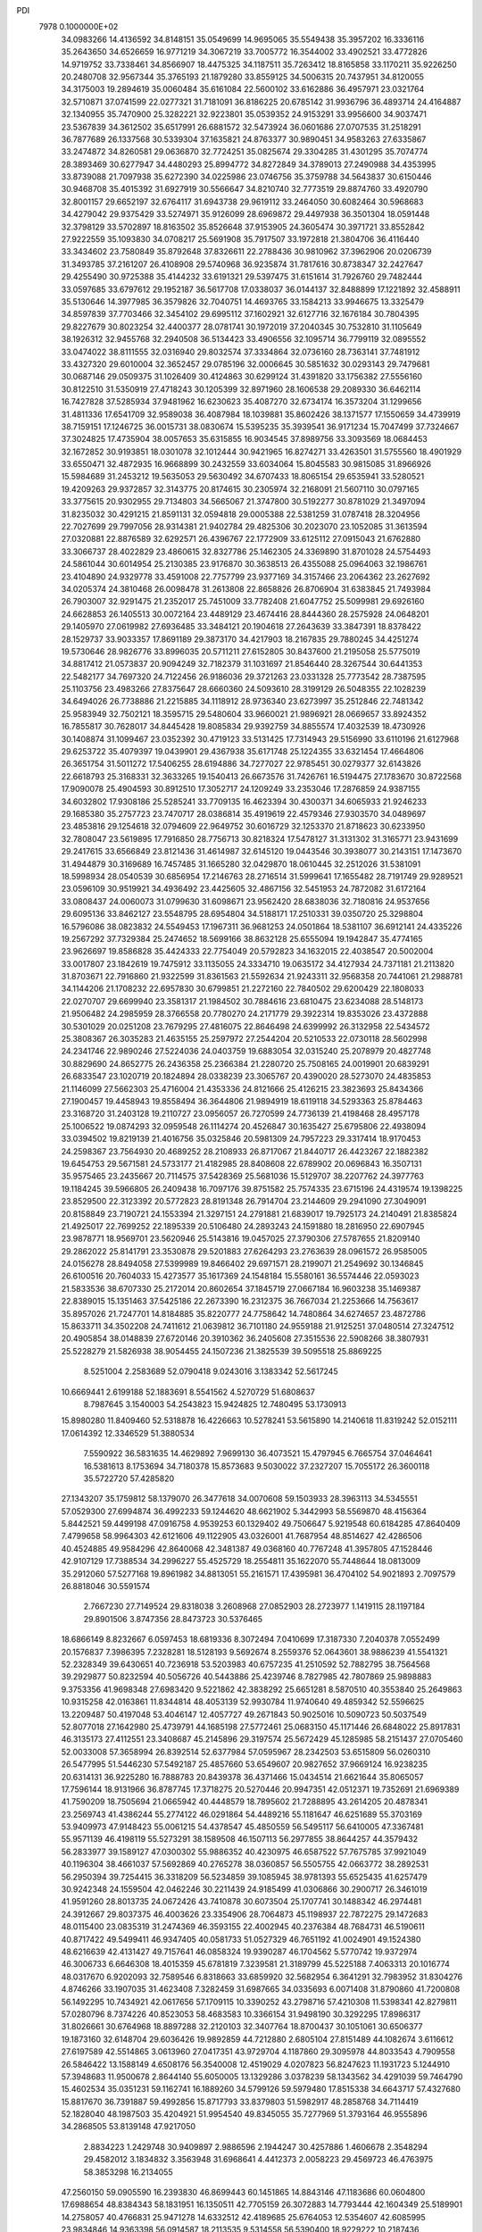 PDI                                                                             
 7978  0.1000000E+02
  34.0983266  14.4136592  34.8148151  35.0549699  14.9695065  35.5549438
  35.3957202  16.3336116  35.2643650  34.6526659  16.9771219  34.3067219
  33.7005772  16.3544002  33.4902521  33.4772826  14.9719752  33.7338461
  34.8566907  18.4475325  34.1187511  35.7263412  18.8165858  33.1170211
  35.9226250  20.2480708  32.9567344  35.3765193  21.1879280  33.8559125
  34.5006315  20.7437951  34.8120055  34.3175003  19.2894619  35.0060484
  35.6161084  22.5600102  33.6162886  36.4957971  23.0321764  32.5710871
  37.0741599  22.0277321  31.7181091  36.8186225  20.6785142  31.9936796
  36.4893714  24.4164887  32.1340955  35.7470900  25.3282221  32.9223801
  35.0539352  24.9153291  33.9956600  34.9037471  23.5367839  34.3612502
  35.6517991  26.6881572  32.5473924  36.0601686  27.0707535  31.2518291
  36.7877689  26.1337568  30.5339304  37.1635821  24.8763377  30.9890451
  34.9583263  27.6335867  33.2474872  34.8260581  29.0636870  32.7724251
  35.0825674  29.3304285  31.4301295  35.7074774  28.3893469  30.6277947
  34.4480293  25.8994772  34.8272849  34.3789013  27.2490988  34.4353995
  33.8739088  21.7097938  35.6272390  34.0225986  23.0746756  35.3759788
  34.5643837  30.6150446  30.9468708  35.4015392  31.6927919  30.5566647
  34.8210740  32.7773519  29.8874760  33.4920790  32.8001157  29.6652197
  32.6764117  31.6943738  29.9619112  33.2464050  30.6082464  30.5968683
  34.4279042  29.9375429  33.5274971  35.9126099  28.6969872  29.4497938
  36.3501304  18.0591448  32.3798129  33.5702897  18.8163502  35.8526648
  37.9153905  24.3605474  30.3971721  33.8552842  27.9222559  35.1093830
  34.0708217  25.5691908  35.7917507  33.1972818  21.3804706  36.4116440
  33.3434602  23.7580849  35.8792648  37.8326611  22.2788436  30.9810962
  37.3962906  20.0206739  31.3493785  37.2161207  26.4108908  29.5740968
  36.9235874  31.7817616  30.8738347  32.2427647  29.4255490  30.9725388
  35.4144232  33.6191321  29.5397475  31.6151614  31.7926760  29.7482444
  33.0597685  33.6797612  29.1952187  36.5617708  17.0338037  36.0144137
  32.8488899  17.1221892  32.4588911  35.5130646  14.3977985  36.3579826
  32.7040751  14.4693765  33.1584213  33.9946675  13.3325479  34.8597839
  37.7703466  32.3454102  29.6995112  37.1602921  32.6127716  32.1676184
  30.7804395  29.8227679  30.8023254  32.4400377  28.0781741  30.1972019
  37.2040345  30.7532810  31.1105649  38.1926312  32.9455768  32.2940508
  36.5134423  33.4906556  32.1095714  36.7799119  32.0895552  33.0474022
  38.8111555  32.0316940  29.8032574  37.3334864  32.0736160  28.7363141
  37.7481912  33.4327320  29.6010004  32.3652457  29.0785196  32.0006645
  30.5851632  30.0293143  29.7479681  30.0687146  29.0509375  31.1026409
  30.4124863  30.6299124  31.4391820  33.1756382  27.5556160  30.8122510
  31.5350919  27.4718243  30.1205399  32.8971960  28.1606538  29.2089330
  36.6462114  16.7427828  37.5285934  37.9481962  16.6230623  35.4087270
  32.6734174  16.3573204  31.1299656  31.4811336  17.6541709  32.9589038
  36.4087984  18.1039881  35.8602426  38.1371577  17.1550659  34.4739919
  38.7159151  17.1246725  36.0015731  38.0830674  15.5395235  35.3939541
  36.9171234  15.7047499  37.7324667  37.3024825  17.4735904  38.0057653
  35.6315855  16.9034545  37.8989756  33.3093569  18.0684453  32.1672852
  30.9193851  18.0301078  32.1012444  30.9421965  16.8274271  33.4263501
  31.5755560  18.4901929  33.6550471  32.4872935  16.9668899  30.2432559
  33.6034064  15.8045583  30.9815085  31.8966926  15.5984689  31.2453212
  19.5635053  29.5630492  34.6707433  18.8065154  29.6535941  33.5280521
  19.4209263  29.9372857  32.3143775  20.8174615  30.2305974  32.2168091
  21.5607110  30.0797165  33.3775615  20.9302955  29.7134803  34.5665067
  21.3747800  30.5192277  30.8781029  21.3497094  31.8235032  30.4291215
  21.8591131  32.0594818  29.0005388  22.5381259  31.0787418  28.3204956
  22.7027699  29.7997056  28.9314381  21.9402784  29.4825306  30.2023070
  23.1052085  31.3613594  27.0320881  22.8876589  32.6292571  26.4396767
  22.1772909  33.6125112  27.0915043  21.6762880  33.3066737  28.4022829
  23.4860615  32.8327786  25.1462305  24.3369890  31.8701028  24.5754493
  24.5861044  30.6014954  25.2130385  23.9176870  30.3638513  26.4355088
  25.0964063  32.1986761  23.4104890  24.9329778  33.4591008  22.7757799
  23.9377169  34.3157466  23.2064362  23.2627692  34.0205374  24.3810468
  26.0098478  31.2613808  22.8658826  26.8706904  31.6383845  21.7493984
  26.7903007  32.9291475  21.2352017  25.7451009  33.7782408  21.6047752
  25.5099981  29.6926160  24.6628853  26.1405513  30.0072164  23.4489129
  23.4674416  28.8444360  28.2575928  24.0648201  29.1405970  27.0619982
  27.6936485  33.3484121  20.1904618  27.2643639  33.3847391  18.8378422
  28.1529737  33.9033357  17.8691189  29.3873170  34.4217903  18.2167835
  29.7880245  34.4251274  19.5730646  28.9826776  33.8996035  20.5711211
  27.6152805  30.8437600  21.2195058  25.5775019  34.8817412  21.0573837
  20.9094249  32.7182379  31.1031697  21.8546440  28.3267544  30.6441353
  22.5482177  34.7697320  24.7122456  26.9186036  29.3721263  23.0331328
  25.7773542  28.7387595  25.1103756  23.4983266  27.8375647  28.6660360
  24.5093610  28.3199129  26.5048355  22.1028239  34.6494026  26.7738886
  21.2215885  34.1118912  28.9736340  23.6273997  35.2512846  22.7481342
  25.9583949  32.7502121  18.3595715  29.5480604  33.9660021  21.9896921
  28.0669657  33.8924352  16.7855817  30.7628017  34.8445428  19.8085834
  29.9392759  34.8855574  17.4032539  18.4730926  30.1408874  31.1099467
  23.0352392  30.4719123  33.5131425  17.7314943  29.5156990  33.6110196
  21.6127968  29.6253722  35.4079397  19.0439901  29.4367938  35.6171748
  25.1224355  33.6321454  17.4664806  26.3651754  31.5011272  17.5406255
  28.6194886  34.7277027  22.9785451  30.0279377  32.6143826  22.6618793
  25.3168331  32.3633265  19.1540413  26.6673576  31.7426761  16.5194475
  27.1783670  30.8722568  17.9090078  25.4904593  30.8912510  17.3052717
  24.1209249  33.2353046  17.2876859  24.9387155  34.6032802  17.9308186
  25.5285241  33.7709135  16.4623394  30.4300371  34.6065933  21.9246233
  29.1685380  35.2757723  23.7470717  28.0386814  35.4919619  22.4579346
  27.9303570  34.0489697  23.4853816  29.1254618  32.0794609  22.9649752
  30.6016729  32.1253370  21.8718623  30.6233950  32.7808047  23.5619895
  17.7916850  28.7756713  30.8218324  17.5478127  31.3131302  31.3165771
  23.9431699  29.2417615  33.6566849  23.8121436  31.4614987  32.6145120
  19.0443546  30.3938077  30.2143151  17.1473670  31.4944879  30.3169689
  16.7457485  31.1665280  32.0429870  18.0610445  32.2512026  31.5381091
  18.5998934  28.0540539  30.6856954  17.2146763  28.2716514  31.5999641
  17.1655482  28.7191749  29.9289521  23.0596109  30.9519921  34.4936492
  23.4425605  32.4867156  32.5451953  24.7872082  31.6172164  33.0808437
  24.0060073  31.0799630  31.6098671  23.9562420  28.6838036  32.7180816
  24.9537656  29.6095136  33.8462127  23.5548795  28.6954804  34.5188171
  17.2510331  39.0350720  25.3298804  16.5796086  38.0823832  24.5549453
  17.1967311  36.9681253  24.0501864  18.5381107  36.6912141  24.4335226
  19.2567292  37.7329384  25.2474652  18.5699166  38.8632128  25.6555094
  19.1942847  35.4774165  23.9626697  19.8586828  35.4424333  22.7754049
  20.5792823  34.1632015  22.4038547  20.5002004  33.0017807  23.1842619
  19.7475912  33.1135055  24.3334710  19.0635172  34.4127934  24.7371181
  21.2113820  31.8703671  22.7916860  21.9322599  31.8361563  21.5592634
  21.9243311  32.9568358  20.7441061  21.2988781  34.1144206  21.1708232
  22.6957830  30.6799851  21.2272160  22.7840502  29.6200429  22.1808033
  22.0270707  29.6699940  23.3581317  21.1984502  30.7884616  23.6810475
  23.6234088  28.5148173  21.9506482  24.2985959  28.3766558  20.7780270
  24.2171779  29.3922314  19.8353026  23.4372888  30.5301029  20.0251208
  23.7679295  27.4816075  22.8646498  24.6399992  26.3132958  22.5434572
  25.3808367  26.3035283  21.4635155  25.2597972  27.2544204  20.5210533
  22.0730118  28.5602998  24.2341746  22.9890246  27.5224036  24.0403759
  19.6883054  32.0315240  25.2078979  20.4827748  30.8829690  24.8652775
  26.2436358  25.2366384  21.2280720  25.7508165  24.0019901  20.6839291
  26.6833547  23.1020719  20.1824894  28.0338239  23.3065767  20.4390020
  28.5273070  24.4835853  21.1146099  27.5662303  25.4716004  21.4353336
  24.8121666  25.4126215  23.3823693  25.8434366  27.1900457  19.4458943
  19.8558494  36.3644806  21.9894919  18.6119118  34.5293363  25.8784463
  23.3168720  31.2403128  19.2110727  23.0956057  26.7270599  24.7736139
  21.4198468  28.4957178  25.1006522  19.0874293  32.0959548  26.1114274
  20.4526847  30.1635427  25.6795806  22.4938094  33.0394502  19.8219139
  21.4016756  35.0325846  20.5981309  24.7957223  29.3317414  18.9170453
  24.2598367  23.7564930  20.4689252  28.2108933  26.8717067  21.8440717
  26.4423267  22.1882382  19.6454753  29.5671581  24.5733177  21.4182985
  28.8408608  22.6789902  20.0696843  16.3507131  35.9575465  23.2435667
  20.7114575  37.5428369  25.5681036  15.5129707  38.2207762  24.3977763
  19.1184245  39.5966805  26.2409438  16.7097176  39.8751582  25.7574335
  23.6715196  24.4319574  19.1398225  23.8529500  22.3123392  20.5772823
  28.8191348  26.7914704  23.2144609  29.2941090  27.3049091  20.8158849
  23.7190721  24.1553394  21.3297151  24.2791881  21.6839017  19.7925173
  24.2140491  21.8385824  21.4925017  22.7699252  22.1895339  20.5106480
  24.2893243  24.1591880  18.2816950  22.6907945  23.9878771  18.9569701
  23.5620946  25.5143816  19.0457025  27.3790306  27.5787655  21.8209140
  29.2862022  25.8141791  23.3530878  29.5201883  27.6264293  23.2763639
  28.0961572  26.9585005  24.0156278  28.8494058  27.5399989  19.8466402
  29.6971571  28.2199071  21.2549692  30.1346845  26.6100516  20.7604033
  15.4273577  35.1617369  24.1548184  15.5580161  36.5574446  22.0593023
  21.5833536  38.6707330  25.2172014  20.8602654  37.1845719  27.0667184
  16.9603238  35.1469387  22.8389015  15.1351463  37.5425186  22.2673390
  16.2312375  36.7667034  21.2253666  14.7563617  35.8957026  21.7247701
  14.8184885  35.8220777  24.7758642  14.7480864  34.6274657  23.4872786
  15.8633711  34.3502208  24.7411612  21.0639812  36.7101180  24.9559188
  21.9125251  37.0480514  27.3247512  20.4905854  38.0148839  27.6720146
  20.3910362  36.2405608  27.3515536  22.5908266  38.3807931  25.5228279
  21.5826938  38.9054455  24.1507236  21.3825539  39.5095518  25.8869225
   8.5251004   2.2583689  52.0790418   9.0243016   3.1383342  52.5617245
  10.6669441   2.6199188  52.1883691   8.5541562   4.5270729  51.6808637
   8.7987645   3.1540003  54.2543823  15.9424825  12.7480495  53.1730913
  15.8980280  11.8409460  52.5318878  16.4226663  10.5278241  53.5615890
  14.2140618  11.8319242  52.0152111  17.0614392  12.3346529  51.3880534
   7.5590922  36.5831635  14.4629892   7.9699130  36.4073521  15.4797945
   6.7665754  37.0464641  16.5381613   8.1753694  34.7180378  15.8573683
   9.5030022  37.2327207  15.7055172  26.3600118  35.5722720  57.4285820
  27.1343207  35.1759812  58.1379070  26.3477618  34.0070608  59.1503933
  28.3963113  34.5345551  57.0529300  27.6994874  36.4992233  59.1244620
  48.6621902   5.3442993  58.5569870  48.4156364   5.8442521  59.4499198
  47.0916758   4.9539253  60.1329402  49.7506647   5.9219548  60.6184285
  47.8640409   7.4799658  58.9964303  42.6121606  49.1122905  43.0326001
  41.7687954  48.8514627  42.4286506  40.4524885  49.9584296  42.8640068
  42.3481387  49.0368160  40.7767248  41.3957805  47.1528446  42.9107129
  17.7388534  34.2996227  55.4525729  18.2554811  35.1622070  55.7448644
  18.0813009  35.2912060  57.5277168  19.8961982  34.8813051  55.2161571
  17.4395981  36.4704102  54.9021893   2.7097579  26.8818046  30.5591574
   2.7667230  27.7149524  29.8318038   3.2608968  27.0852903  28.2723977
   1.1419115  28.1197184  29.8901506   3.8747356  28.8473723  30.5376465
  18.6866149   8.8232667   6.0597453  18.6819336   8.3072494   7.0410699
  17.3187330   7.2040378   7.0552499  20.1576837   7.3986395   7.2328281
  18.5128193   9.5692674   8.2559376  52.0643601  38.9886239  41.5541321
  52.2328349  39.6430651  40.7236918  53.5203983  40.6757235  41.2510592
  52.7882795  38.7564568  39.2929877  50.8232594  40.5056726  40.5443886
  25.4239746   8.7827985  42.7807869  25.9898883   9.3753356  41.9698348
  27.6983420   9.5221862  42.3838292  25.6651281   8.5870510  40.3553840
  25.2649863  10.9315258  42.0163861  11.8344814  48.4053139  52.9930784
  11.9740640  49.4859342  52.5596625  13.2209487  50.4197048  53.4046147
  12.4057727  49.2671843  50.9025016  10.5090723  50.5037549  52.8077018
  27.1642980  25.4739791  44.1685198  27.5772461  25.0683150  45.1171446
  26.6848022  25.8917831  46.3135173  27.4112551  23.3408687  45.2145896
  29.3197574  25.5672429  45.1285985  58.2151437  27.0705460  52.0033008
  57.3658994  26.8392514  52.6377984  57.0595967  28.2342503  53.6515809
  56.0260310  26.5477995  51.5446230  57.5492187  25.4857660  53.6549607
  20.9827652  37.9669124  16.9238235  20.6314131  36.9225280  16.7888783
  20.8439378  36.4371466  15.0434514  21.6621644  35.8065057  17.7596144
  18.9131966  36.8787745  17.3718275  20.5270446  20.9947351  42.0512371
  19.7352691  21.6969389  41.7590209  18.7505694  21.0665942  40.4448579
  18.7895602  21.7288895  43.2614205  20.4878341  23.2569743  41.4386244
  55.2774122  46.0291864  54.4489216  55.1181647  46.6251689  55.3703169
  53.9409973  47.9148423  55.0061215  54.4378547  45.4850559  56.5495117
  56.6410005  47.3367481  55.9571139  46.4198119  55.5273291  38.1589508
  46.1507113  56.2977855  38.8644257  44.3579432  56.2833977  39.1589127
  47.0300302  55.9886352  40.4230975  46.6587522  57.7675785  37.9921049
  40.1196304  38.4661037  57.5692869  40.2765278  38.0360857  56.5505755
  42.0663772  38.2892531  56.2950394  39.7254415  36.3318209  56.5234859
  39.1085945  38.9781393  55.6525435  41.6257479  30.9242348  24.1559504
  42.0462246  30.2211439  24.9185499  41.0306866  30.2900717  26.3461019
  41.9591260  28.8013735  24.0672426  43.7410878  30.6073504  25.1707741
  30.1488342  46.2974481  24.3912667  29.8037375  46.4003626  23.3354906
  28.7064873  45.1198937  22.7872275  29.1472683  48.0115400  23.0835319
  31.2474369  46.3593155  22.4002945  40.2376384  48.7684731  46.5190611
  40.8717422  49.5499411  46.9347405  40.0581733  51.0527329  46.7651192
  41.0024901  49.1524380  48.6216639  42.4131427  49.7157641  46.0858324
  19.9390287  46.1704562   5.5770742  19.9372974  46.3006733   6.6646308
  18.4015359  45.6781819   7.3239581  21.3189799  45.5225188   7.4063313
  20.1016774  48.0317670   6.9202093  32.7589546   6.8318663  33.6859920
  32.5682954   6.3641291  32.7983952  31.8304276   4.8746266  33.1907035
  31.4623408   7.3282459  31.6987665  34.0335693   6.0071408  31.8790860
  41.7200808  56.1492295  10.7434921  42.0617656  57.1709115  10.3390252
  43.2798716  57.4210308  11.5398341  42.8279811  57.0280796   8.7374226
  40.8523053  58.4683583  10.3366154  31.9498190  30.3292295  17.8986317
  31.8026661  30.6764968  18.8897288  32.2120103  32.3407764  18.8700437
  30.1051061  30.6506377  19.1873160  32.6148704  29.6036426  19.9892859
  44.7212880   2.6805104  27.8151489  44.1082674   3.6116612  27.6197589
  42.5514865   3.0613960  27.0417351  43.9729704   4.1187860  29.3095978
  44.8033543   4.7909558  26.5846422  13.1588149   4.6508176  56.3540008
  12.4519029   4.0207823  56.8247623  11.1931723   5.1244910  57.3948683
  11.9500678   2.8644140  55.6050005  13.1329286   3.0378239  58.1343562
  34.4291039  59.7464790  15.4602534  35.0351231  59.1162741  16.1889260
  34.5799126  59.5979480  17.8515338  34.6643717  57.4327680  15.8817670
  36.7391887  59.4992856  15.8717793  33.8379803  51.5982917  48.2858768
  34.7114419  52.1828040  48.1987503  35.4204921  51.9954540  49.8345055
  35.7277969  51.3793164  46.9555896  34.2868505  53.8139148  47.9217050
   2.8834223   1.2429748  30.9409897   2.9886596   2.1944247  30.4257886
   1.4606678   2.3548294  29.4582012   3.1834832   3.3563948  31.6968641
   4.4412373   2.0058223  29.4569723  46.4763975  58.3853298  16.2134055
  47.2560150  59.0905590  16.2393830  46.8699443  60.1451865  14.8843146
  47.1183686  60.0604800  17.6988654  48.8384343  58.1831951  16.1350511
  42.7705159  26.3072883  14.7793444  42.1604349  25.5189901  14.2758057
  40.4766831  25.9471278  14.6332512  42.4189685  25.6764053  12.5354607
  42.6085995  23.9834846  14.9363398  56.0914587  18.2113535   9.5314558
  56.5390400  18.9229222  10.2187436  58.2554906  18.7769662   9.8739819
  55.8642981  20.5767076   9.8995117  56.3662440  18.4174975  11.8763305
  38.6456004  57.0617248  14.6952657  39.1516746  57.1802551  13.7403622
  40.4218822  58.3522423  14.0396911  39.7653265  55.6136852  13.0471143
  38.1213388  57.8761617  12.5927942  55.3395256  31.9482035  30.8500396
  54.3741388  32.4456973  30.5767172  54.5937868  33.5873384  29.3185849
  53.4934498  31.0374542  30.1041178  53.6613599  33.0080890  32.1280705
  21.2797370  23.7147383  11.2744683  20.9732241  22.9094104  12.0040810
  20.9301271  21.2865391  11.3757863  22.0742243  23.1092220  13.3429263
  19.3514402  23.4248289  12.5389399  55.7193841  29.7789005  28.2986099
  56.6298381  29.3412415  28.7927038  56.1553503  27.9845424  29.8513874
  57.5624536  28.8849954  27.3937648  57.3118229  30.7507309  29.5631859
  36.4048700  32.5814382  52.4639331  36.7689117  33.0260981  51.5561546
  38.2734458  33.8527927  51.8486454  37.1501091  31.7502681  50.5000362
  35.5151996  34.0159004  50.9714720  52.4962535  21.4820703  29.1961651
  51.6660233  20.7804365  29.2108564  52.2194271  19.3038383  28.4266255
  51.3485827  20.5964183  30.9717451  50.4025692  21.5562917  28.2225722
  17.7305642  49.4466407  18.8946641  17.4147400  50.2053708  18.1886505
  15.8161085  49.6687117  17.7842659  17.6762394  51.8122396  18.8752444
  18.5696551  50.1266303  16.8262747  19.6784630   9.2846119  18.3883761
  18.8701265   8.8908396  17.7256423  19.8938489   8.3285596  16.3711244
  18.2747124   7.4394306  18.6282892  17.6192592  10.0434009  17.2474548
  25.3267762  12.7615419  24.1406112  24.6040983  13.6380900  24.2647594
  25.3402946  14.9585690  23.3394624  23.1198764  13.0396524  23.4667833
  24.3375364  13.9342899  25.9619134  17.1397158  49.8869965   2.3805424
  17.3794185  50.7412971   1.7824758  19.0507757  50.8677728   1.8171193
  16.7440243  50.4411562   0.1408971  16.5913587  52.0410679   2.4508853
  51.5231861  54.2652572  24.1660007  51.4019200  53.1758665  24.2919802
  52.1521853  52.4409124  22.9702889  51.9541518  52.6278481  25.9603537
  49.6667061  52.8318245  24.2554013  52.9726594  51.9061189  48.2298453
  53.7692024  51.8670078  49.0336579  54.1666897  50.1511565  49.2133649
  55.2966919  52.6611383  48.6753505  52.9609966  52.6142875  50.5173817
  47.3528615  29.6841397  43.6997596  46.6110728  30.1692711  43.0382093
  46.8844416  29.5311696  41.3531668  44.9808661  29.6680582  43.6689960
  46.8733068  31.8834783  43.0732742  50.7109662  14.0143982  30.7120854
  51.0170378  12.9572844  30.5291360  52.4458437  12.8676562  29.5241612
  51.1464395  12.1304826  32.0876092  49.6156037  12.3380697  29.6365562
  52.3392849  34.2203348  11.2982040  53.2038183  34.9016748  11.4737079
  53.4461481  35.3456952  13.0573804  54.7091506  34.1057967  11.0148088
  52.9293318  36.4184840  10.5425500  12.3011900   8.5451329  52.6522396
  12.5680024   7.4711352  52.4845159  12.7860894   6.5192350  53.9013214
  11.4696814   6.6356564  51.4118568  14.1289085   7.6199402  51.7327164
  54.8310092  12.9302341  54.1969793  55.6769648  13.0641404  53.3847930
  57.0569841  13.7304503  54.0977727  55.0132638  14.0100359  52.0654489
  56.0183186  11.4838706  52.7453238  11.1212821  34.2565831  12.2154089
  11.7021839  35.0845678  12.0115711  13.2401211  35.0839219  12.8519204
  11.9289992  34.9368328  10.2905600  10.8444679  36.5337569  12.3059515
  45.5811341  53.8071519  16.0992681  46.0514662  54.6969492  16.3554874
  45.1560364  55.5175982  17.5611873  47.6378682  54.2059339  16.9321933
  46.2562305  55.8165617  14.9625218  38.4690732  21.8901950  18.0788774
  39.0213136  22.2871058  18.9543989  39.8952827  23.7178991  18.4643713
  37.9544918  22.8176513  20.2775194  39.9337447  20.9179412  19.5841866
  55.8971266  32.8114204  23.3835508  56.5710709  32.3359174  24.0919645
  58.1531907  32.9875314  23.9347223  55.8514197  32.8832414  25.5914367
  56.4155113  30.5715519  23.8009292  19.1831081   1.1401854  30.3888457
  19.7171478   0.3040851  29.9300604  21.4072207   0.8180822  29.8185641
  19.5783191  -1.0505940  31.0175409  19.1953885  -0.0287616  28.2889578
   0.9127126  28.1677721  35.4181091   1.6671873  28.1416544  34.6281655
   3.2885007  28.4449658  35.2360514   1.7575109  26.5343650  33.9190949
   1.1734083  29.2584614  33.2828924   5.5989879  42.0212327  15.0265032
   6.5952096  41.5873495  15.2867269   7.7385334  42.6780034  14.4641225
   6.4579800  41.5340790  17.0566663   6.7618336  39.9105230  14.5694404
  56.5379158   7.0775842  34.7467983  56.9424970   8.1078471  34.7191637
  57.0295719   8.6990209  36.3684451  58.4712630   8.0229019  33.8845789
  55.8253368   9.0764441  33.8103446  10.7569251  34.3512315   7.7403405
  11.3964123  34.0768227   6.9031913  10.3223294  33.3001282   5.6670617
  12.1112628  35.6215334   6.3863460  12.4829599  32.8238564   7.4602698
  -0.1152663  54.7105848  38.1820663   0.4438100  55.3601616  37.4932255
   1.8102035  55.7807081  38.3878799   0.8689795  54.4462338  36.1112659
  -0.5856303  56.8831186  37.1717449  26.3766661   7.0398856  31.5246819
  25.9548521   6.3296863  32.2234325  26.6590744   6.5799097  33.8176490
  24.2362857   6.6494679  32.1379932  26.4221097   4.8508928  31.4655014
  51.6841255  34.4700711  28.3733958  50.9636182  33.7380151  28.0750318
  51.7819273  32.7027723  27.0566593  50.2935130  32.8457211  29.4832251
  49.6802268  34.4426253  27.1110641  31.3193056  51.0888652  32.8172393
  31.5117704  50.5613471  31.8787191  33.1015017  50.7514601  31.1649026
  31.0773950  48.9069848  32.1725817  30.3190407  51.2332617  30.7877828
  47.5802335  24.9133744  21.3062625  48.2940215  24.0631524  20.8992351
  49.7920582  24.3984044  21.6900082  47.7698941  22.4237412  21.2327574
  48.3503026  24.4338434  19.1305910  53.1526872  40.1986576  19.8177886
  52.1591909  40.5241716  19.7279100  51.0819237  39.6236545  20.6902538
  52.1451735  42.1620051  20.3091541  51.8213331  40.4990711  18.0206643
  51.5482638  58.8730668  32.1729965  50.9305305  58.4303877  32.9813418
  50.1229812  59.7941756  33.7394846  49.8017995  57.2653588  32.2953463
  51.9058630  57.5780004  34.1713097  51.8438827  10.4311415  46.7137277
  52.8933238  10.0141518  46.9620068  52.6572884   8.3756162  47.4125696
  53.7725411  10.1338645  45.5332187  53.5566781  10.9844987  48.2600584
  17.4833063   5.1644326  28.8617575  17.1767998   5.7958025  28.0330689
  15.9729514   4.8639353  27.2073256  16.4193742   7.2164173  28.8198552
  18.5303774   6.2083570  26.9870790  14.4770848  13.8732410  40.1659360
  13.8569875  13.5165009  41.0325109  15.1045923  12.7619636  42.0610177
  13.1284583  14.9754854  41.6597537  12.6380565  12.3724762  40.4728764
  14.7685463  47.2392839  53.2520534  15.6985534  47.1208435  52.7309369
  16.9021888  46.3257895  53.7221101  15.2379694  46.0218508  51.3931315
  16.1173764  48.7443084  52.2019825   3.2472874  33.7330067  49.4202293
   3.7398969  33.1390767  50.1161845   3.1545260  33.3954423  51.7548815
   3.1836793  31.5553443  49.5096371   5.4955450  33.3387350  50.1022678
  43.8379193  45.8565486  19.3279302  43.5261620  45.4730275  20.3374113
  42.7992470  43.9130211  20.0480883  45.0827884  45.2934782  21.1346661
  42.4816163  46.7064711  21.0857633  60.2202650  44.1964738  16.9821107
  59.2670858  44.0728160  16.4545633  58.4391899  45.5244675  16.9950039
  59.3810994  44.0883547  14.7424209  58.5414869  42.6058661  17.1058364
  35.2702555  17.6441186  19.7536947  35.6621561  18.5639943  19.3593900
  34.6576940  18.7054616  17.9450917  35.4049261  19.9822719  20.3217092
  37.3484064  18.3572752  18.8742219  46.6558666   6.3950303  13.8416400
  46.4805768   5.3373399  14.1763798  47.2399499   5.4894029  15.7189291
  44.7794762   4.8963892  14.2558494  47.4101626   4.2486284  13.0718505
  22.3421276  17.4708653  45.9056898  21.5924064  18.0766555  46.3853226
  20.2595814  16.9735359  46.7226081  22.3509963  18.5373682  47.8741831
  21.0114799  19.4775693  45.4370390   6.4973397  38.6914484  21.9670406
   7.4740503  38.4829689  22.3964711   8.4601276  39.9401775  22.7691347
   7.3452755  37.3911505  23.7202751   8.0803790  37.6782869  21.0068953
  39.1391361  16.9469798  45.0754582  39.9499027  16.6033853  44.4381734
  40.0823781  17.5917601  43.0113766  41.3766717  16.6631749  45.4044478
  39.6479712  14.9512944  44.0855295   5.6856477  49.1266518  18.4499552
   5.5427262  49.3186810  19.5563518   6.7682719  48.5084597  20.5675763
   5.6719867  51.0633526  19.4608187   3.8811060  48.9596593  19.9186640
  55.9755670   3.4505231  15.6821449  55.5253680   2.6698410  15.2011480
  54.1199957   3.4723448  14.5153615  56.4820332   2.0952245  13.8131582
  55.2016287   1.4392076  16.4082817  42.9303972  17.1311149  50.4282293
  42.1326799  16.3137158  50.3634666  41.0537559  16.9027004  49.0787062
  42.8484140  14.7660952  50.0803102  41.3414069  16.3869958  51.9330706
  31.5452784  21.4937021  49.6099729  31.5140481  20.4217947  50.1224576
  31.3926806  19.3140765  48.8911828  32.9379999  20.1720643  51.1133057
  30.0412684  20.5481440  51.1417589  30.1295535  59.8737883   4.9796466
  29.7756574  58.8870839   4.9712527  28.0445347  58.7606057   4.9005477
  30.2485549  58.1012440   3.4850649  30.3935933  58.0260040   6.3692398
  49.1551688  49.4784645  39.9350386  50.0669316  49.2786446  39.4059221
  51.3570354  49.4216989  40.5954693  49.9577649  47.6609264  38.6898936
  50.2625741  50.4150259  38.1805965   5.0676308   2.2363740  33.5069938
   5.7278319   1.2540098  33.4296721   7.3707276   1.5146687  32.9815593
   5.8586153   0.5326652  35.0128191   4.9019091   0.1658654  32.3371857
  38.0771697  21.8904545  10.1586353  37.1877029  22.5978512  10.2278614
  37.4789105  24.2837827   9.9398572  36.1080315  21.9379613   9.0143009
  36.5712336  22.2078437  11.8203429  56.4211782  50.5616929  50.5866104
  56.6597675  50.3749213  51.5838992  55.8786394  48.9109105  52.1488769
  58.4573941  50.1120334  51.7298914  56.1540629  51.7724813  52.5185248
  38.9221253  50.2993669   5.2808911  38.7037012  49.3296556   5.6679374
  36.9811465  49.1595365   5.6644983  39.3115289  48.0620632   4.6249636
  39.4771237  49.3000845   7.2455293  14.5091487  46.6818052  30.7340649
  15.5565711  46.7373127  30.8787688  16.0273436  47.5064341  29.3225528
  16.0513438  47.7122211  32.2394863  16.1374596  45.0717254  31.0342656
  52.1249631  29.7083215  27.6210110  52.3624274  28.7880845  27.1485910
  51.1759353  28.8328561  25.7813051  53.9051432  28.9144536  26.3817074
  52.1519781  27.3955744  28.1735409  39.6940204  51.4020586  31.3314221
  38.7393187  51.9930732  31.4660692  37.4804754  50.8823580  30.9436485
  38.6503016  52.4564028  33.2367157  38.7053115  53.5108677  30.4543707
  37.1291664  15.2504932   3.4117717  38.0079286  15.5894402   2.9320231
  37.9934115  15.3015086   1.2524865  38.0133960  17.2493897   3.1118598
  39.3538661  14.9596885   3.9008701  39.9972191  36.7988481  40.5950801
  39.0380068  37.3145993  40.2166709  37.6699043  36.9292633  41.2924603
  39.1822443  39.1433844  40.1718175  38.6309941  36.6601777  38.6495296
  26.6888003  16.0268195  48.5047306  26.4663008  16.8202947  49.2112832
  26.3580716  18.4669821  48.5482018  24.9561598  16.5120194  50.0576939
  27.7609663  16.7862711  50.4016095   7.2525862   6.4167104  25.2682876
   7.0058230   7.3656340  25.7729249   7.2894037   7.2450934  27.4934887
   7.8921358   8.6877610  25.0295823   5.2516224   7.5420368  25.5061563
   2.7620971  46.5587095  48.3269378   1.9810315  47.3452457  48.4399584
   2.4116751  48.6815070  47.2989874   0.4478801  46.6074962  47.8278341
   1.7697747  47.6885754  50.0814447  55.5310427  50.8036221  18.2433544
  56.2880527  50.3541050  18.9484613  55.3036664  49.7754331  20.3038295
  57.1371995  49.0489105  18.1828260  57.3622167  51.7479656  19.4056096
   3.4772302  26.7511281  48.9314879   2.3476640  26.8997687  48.8568807
   1.6160549  26.6901696  50.4826592   2.0971708  28.4516541  48.1616614
   1.8894414  25.6217265  47.7687036  29.7229297  46.5743267  41.6483199
  30.0763772  46.0408974  40.7741657  29.6876357  47.2194084  39.6766904
  31.7892462  45.6389830  40.7279830  29.0901469  44.6832760  40.6209995
  36.6905491  36.3449018   7.8865158  36.3148267  37.1350096   7.2293654
  34.5685910  36.9117679   6.8789810  36.6374959  38.7522135   7.9090108
  37.2556523  36.9666990   5.8037042  51.2314736   1.2924119  28.4280026
  51.1525296   1.9178418  27.5518484  52.6302622   1.5393765  26.7025341
  49.9001474   1.3284981  26.5308830  51.0154515   3.7131553  27.7880338
  14.5372302  30.4836097  25.7398527  15.6136375  30.2099639  25.7693245
  16.1426126  30.3539090  24.0768633  16.3213994  31.5585394  26.6379659
  15.8357481  28.6106606  26.4450556  34.0648724  20.9690610  54.7477756
  34.1404838  20.0243576  55.2140751  32.5311098  19.3838655  55.4975946
  35.0078115  18.9888500  54.0161769  35.0946290  20.0609173  56.7036153
  47.1445374  50.9821032  48.4133785  46.1997153  50.5197614  48.1134724
  46.5551787  48.9109088  47.4181385  45.1310962  50.3046470  49.4765850
  45.5167388  51.5087895  46.8067015  21.8987081  33.8525245  10.6212514
  20.7671445  33.7216746  10.5744472  20.1223135  34.7706661  11.8320711
  20.2120221  34.1562599   8.9345168  20.2510998  32.0050323  10.7591289
  47.7629769  23.8599767   8.2825767  48.7878903  24.2898090   8.2669634
  48.7665127  25.8033200   9.1967665  50.0136839  23.3028479   8.9903261
  49.1553479  24.5871491   6.5345304  21.2526676  53.2601993  13.7192757
  21.5602988  52.2469543  13.9859632  20.4538195  51.3642354  12.9922002
  23.2258282  52.1218296  13.4281662  21.4769565  52.0145880  15.6711499
   4.9188911   1.6961470  55.4323026   4.7230093   1.0513919  54.5885531
   5.0666161   1.9049442  53.0597367   5.9665520  -0.1722942  54.9428120
   3.1448957   0.3451203  54.7024540  50.1307373  28.3840224  39.2217412
  51.1151406  27.9076937  39.2898670  52.2751440  28.8443463  40.3108596
  50.8867303  26.2445628  39.7653676  51.8486492  27.9530867  37.6389205
  33.5450092  22.5696803  19.2358492  32.5219229  22.7030826  19.6977525
  31.6872084  23.8099136  18.6453140  31.7696907  21.1078473  19.7148254
  32.6652147  23.3567118  21.3601571  47.3037119  54.2630906   3.5599175
  48.2567215  54.7786788   3.8306527  48.2134595  56.4163890   3.3883742
  48.3793290  54.5018107   5.6295043  49.6475553  53.9854919   3.0330393
  21.9152138  25.4924984  43.4016842  22.4459344  26.3337992  42.9216406
  24.1315652  25.9708618  43.0049212  21.8433590  26.4147719  41.2376634
  21.8686762  27.7774091  43.8355229  31.3737275  23.7514709  30.3361234
  32.3836486  23.6201740  30.8404205  33.7277370  24.0212326  29.7934136
  32.2920134  24.7797429  32.1536845  32.4556765  22.0185959  31.5198671
   8.8504998  55.0413433  27.4269345   8.8784206  54.3202196  28.2768605
   9.7239938  55.2028069  29.5696331   7.2116573  54.0767660  28.6438596
   9.6646648  52.8102994  27.7768460   0.8602885  41.9300983  37.9107153
   0.9915470  42.7977179  37.3221749   0.1353519  44.0900679  38.1975446
   2.7176306  43.1413721  37.1502250   0.3006080  42.6022568  35.6794541
  52.2973222  45.1465505  26.9634723  52.0580397  44.7069299  27.9843987
  53.5006375  44.4805556  28.8995640  51.0179148  45.8915952  28.6989747
  51.3726407  43.1541447  27.6463407  13.2620774  19.8564503  17.2081553
  12.8409184  19.0104484  17.8578244  12.9988208  17.4605419  16.9621659
  13.8387652  19.0683403  19.2677491  11.2108880  19.2958619  18.2956544
  29.2367467  53.5037928   8.2535067  29.7182418  52.7408396   8.9355195
  28.6994345  52.6190241  10.3703090  29.7165873  51.2276424   8.0417823
  31.3650298  53.1465762   9.4785584  21.7637154  39.6598290   1.9030163
  22.3995183  40.4894153   1.5758694  21.4657989  41.4693586   0.4960522
  22.7244605  41.5099536   2.9802508  23.8630008  39.8648459   0.8081558
  30.0625502  28.6886141  12.0133705  29.0172107  28.5456775  11.8770749
  28.7381090  27.5707198  10.4093791  28.5249732  27.5909615  13.2727051
  28.2228455  30.0789708  11.8633566  28.8048277  36.5893732   5.5669568
  29.4001465  36.4621528   6.5132209  30.6945543  35.2131527   6.1195157
  29.9110514  38.1598566   6.8471404  28.2883545  35.9009009   7.6779868
   2.8284399  19.7407916  29.7879907   3.3086828  20.2106703  30.6464040
   4.6478604  19.2532996  31.2365341   3.8218779  21.8681225  30.2542530
   2.0671324  20.1988454  31.8426619  25.8370455  50.4254286  15.7314568
  26.1379280  51.2004083  16.4132802  24.7936319  51.5621147  17.4235323
  27.4531204  50.4843718  17.2626004  26.6469167  52.5630209  15.4436462
  24.9274751  32.9082971   9.8955638  24.7971484  33.3815949   8.9434258
  24.5478119  35.1964922   9.1085421  26.3724220  33.0770381   8.2723675
  23.5876417  32.5995068   7.9553406  41.0447980  47.0456243  57.6827503
  40.6098633  47.9699158  58.1740978  41.3846189  48.1578765  59.7277323
  40.7602684  49.3971874  57.2086846  38.8608421  47.5957570  58.3842380
  15.5543796  10.7790796  25.2253029  15.5834969  10.2103332  26.1926246
  17.1805033  10.2683877  26.9492375  14.4046406  11.0702720  27.2225404
  15.0301870   8.5818049  25.8723087  30.6871855   3.0265254   1.0082946
  30.9770335   1.9134615   1.0337561  29.6432447   0.9170208   0.8549365
  32.1681349   1.7496732  -0.2343399  31.5976587   1.6716748   2.6032537
  12.6521085   3.9838244   9.2655121  12.1214636   4.8331303   9.6777520
  10.4360272   4.8024869   9.1658789  12.1957221   4.8163143  11.4272055
  13.0630117   6.1816500   9.0442720  -0.2119014  19.2864274  51.1815105
   0.8824020  19.3917188  51.3834293   1.3747792  18.2542281  52.6070241
   1.6537915  18.8610932  49.9075070   1.2883623  21.0481343  51.8111414
   7.5933576  17.3138725  58.6863260   7.0037485  18.1136436  58.0912643
   7.2590411  19.6479403  58.8848854   7.4017132  18.2244523  56.3888877
   5.3455015  17.6420899  58.0621136  14.3963823  10.6773873  15.8902155
  13.4490881  10.9746596  16.3760356  13.8768677  12.1663507  17.7213895
  12.2993752  11.8862968  15.3205359  12.7017405   9.5386771  17.1540134
  49.8884329  21.4531487  19.1120892  49.9297928  21.1470644  17.9692203
  50.4489038  19.4573874  17.8226310  48.4187022  21.3995098  17.1682203
  51.1351714  22.2094136  17.2388712  41.7301561  15.4687904  19.0451553
  42.0718975  16.3021413  19.6137780  43.8162045  16.5637623  19.4460303
  41.0963120  17.6520649  18.9989063  41.7357583  16.0749690  21.3082463
  41.0911145  22.9166916  22.8514436  41.9011916  23.4672804  22.4470230
  42.7800488  22.3967599  21.3318532  41.3912862  24.9767404  21.7206994
  42.9455528  23.8745627  23.7345412  31.8371140  58.3319723  20.0960016
  30.9206884  58.5440339  19.6145386  31.1414153  57.8880254  18.0686314
  29.7967114  57.8036277  20.6818789  30.6236126  60.2479796  19.5688415
  55.8550393  44.4845390  17.7841990  55.1280999  43.7560869  18.0252069
  55.6923097  43.1770248  19.5550822  53.6016363  44.5809332  18.2298055
  55.2311614  42.5040920  16.7966731  16.0656519  33.1279028  57.5666031
  15.3826812  32.5335252  56.9621402  14.9331215  31.0112036  57.8610715
  14.1917848  33.7449115  56.6139284  16.1173910  31.9565882  55.5369658
   7.9539946  32.4086383  20.2178794   8.1904427  32.8410393  21.1652337
   9.4439566  34.0097868  20.8553449   6.8544303  33.5412782  22.0648969
   8.8870382  31.4981631  22.0944098  15.0144215   1.9456662  27.2745480
  14.6593470   1.1206050  26.7435241  14.4787647  -0.1394890  27.9114381
  13.1732458   1.6535683  25.9811262  16.0064793   0.9422181  25.5667601
  38.4636673  20.1344086  25.1274292  38.9821476  20.8429706  24.4918274
  39.4378129  19.7787493  23.1927056  37.9400876  22.1185111  23.9455439
  40.4071093  21.4581603  25.3530273  46.4995868  40.3342548   7.5195876
  47.3916658  40.9508306   7.4915393  47.0561804  42.3338127   8.4317971
  48.8666729  40.1719513   8.0396719  47.3804850  41.3007288   5.7751110
  39.0014355  48.7482661  40.6119379  38.6780385  47.9323647  39.9647343
  37.8129719  46.7254798  40.9250316  37.6651462  48.7683104  38.7531936
  40.0779114  47.2110034  39.2760945   9.5486945   8.6364412  53.8116976
   9.0859536   8.3604014  54.7643028   7.4740366   9.1073851  54.7212312
   8.9133983   6.6274885  54.8673295  10.0690883   9.0295075  56.0404347
  53.7593381   5.0895264  42.1052952  52.8311642   5.6390247  42.0492184
  52.2942117   5.9853840  40.3837041  51.5628565   4.7950167  42.9895347
  53.1710514   7.2035885  42.9063421  22.0454840  56.8786098  14.5962715
  21.2487424  57.2675380  13.8721736  22.0867191  58.3364997  12.7938754
  20.7521896  55.8039105  12.9356048  19.8058858  57.9542533  14.6592044
  54.8961544  39.8108871  12.1897440  55.9556272  39.7902825  12.5944158
  56.8943444  41.0870744  11.8735237  55.9315152  39.9066626  14.3212292
  56.5242142  38.1817519  12.1153851   4.6411852  41.9136889   0.3527544
   4.1600313  42.9659132   0.4011863   5.1345971  44.0799933   1.2352888
   4.2957880  43.2225866  -1.3494543   2.4563829  42.7801809   0.9878808
  30.4243384  17.5082784  46.0292695  30.2789268  16.4718638  45.7001072
  31.1383218  16.3196701  44.3204094  30.8355891  15.4193641  47.0312677
  28.5545391  16.2330894  45.4680382  43.0272851  19.0556253  34.0752601
  43.8331863  19.3764832  33.2997424  44.3467718  20.9590850  33.9825822
  45.1207120  18.1304701  33.3366632  43.0068933  19.4604613  31.7509411
  36.6600389   3.3186145  27.8717681  37.2107212   3.4323935  26.9270137
  36.5273500   4.8436741  26.1547060  38.9491545   3.5866416  27.3479234
  36.8401270   1.9737036  25.9869062  53.5798415  30.2106446  33.2490015
  54.2771994  29.6458955  33.9204033  55.9007692  29.9568800  33.4200326
  53.9068243  30.1910747  35.5242813  53.8256234  27.9605271  33.6562042
  46.4030133  55.5409499  52.3923487  45.4660784  55.3969737  51.7050147
  44.2284601  54.5629490  52.6797545  44.9514301  57.0069750  51.2490679
  45.9583664  54.5054970  50.2876658  13.2260874  28.1217854  22.7090328
  13.2091929  27.1768293  23.3397288  12.3353990  27.4426123  24.8752113
  12.5007403  26.0071838  22.3472049  14.8833313  26.7135446  23.7455106
  42.8167636  34.2108032  56.1734698  42.4724021  33.6461914  55.3356355
  43.9608788  32.7988666  54.8807396  41.2189437  32.5227873  55.8371185
  41.8144867  34.7574242  54.1299704  47.5715318  10.5182707   5.5501480
  47.8856540  10.1199461   6.5420828  49.1551676   9.0228485   6.2350300
  48.4246210  11.5436800   7.4405169  46.5659246   9.3189341   7.4201692
  -0.6510132   3.3639895  35.1267894   0.2370469   3.7989662  34.7528807
   1.6648462   2.7277202  34.7898205  -0.1150165   4.2042470  33.1143321
   0.5928386   5.2537399  35.6390360  46.7807861  30.1664482  12.3834408
  46.1763829  30.0585597  13.2115610  47.3063762  30.0240553  14.5941913
  45.2038939  31.5099056  13.0761916  45.3398149  28.4921052  12.9604420
  34.4962608  18.4990355  38.7899111  34.1135778  19.2199925  39.3894677
  34.1295331  18.7397688  41.0718530  35.3534107  20.4659361  39.1886989
  32.5916677  19.6886256  38.7765848   1.3720112   5.1868020  28.2038553
   1.9576724   5.4820627  27.3369927   3.5639090   5.0583101  27.8136889
   1.6124120   4.6055039  25.8234900   1.7825739   7.2707366  27.2186860
  41.8016875  29.3864646  39.3064932  42.7770875  29.5343344  39.5957100
  42.8813535  31.0623581  40.5176499  43.2191288  28.2003803  40.5999748
  43.7550099  29.5564632  38.0984519  43.9746916  26.9974536  19.9485058
  44.3743516  26.3236028  19.1606342  45.7071324  27.2204134  18.4090877
  44.9443842  24.8356668  19.9021769  43.1579296  25.9957013  18.0002473
  52.4570002  33.7081787  20.4378824  51.5745656  34.1978061  20.8473783
  51.4265742  35.8541545  20.1854843  50.2594260  33.1558932  20.3275694
  51.7861516  34.2754797  22.6285290  41.9691234  14.5088159  15.5684097
  42.3245755  15.1314480  14.6975108  41.5540598  14.4325868  13.1851901
  41.8718191  16.8276722  15.0108237  44.0785168  15.0903092  14.5921385
  44.1669714  31.1871382   2.4205321  43.2522320  30.6005495   2.8006702
  42.2180324  30.2422490   1.4827026  43.9225594  29.0194133   3.1773973
  42.4825308  31.4332461   4.1406018  14.5761636  45.4167936   7.2724458
  14.0343365  45.2511865   8.1661505  13.2585835  46.7003876   8.5971522
  12.9341840  43.9094196   7.8115673  15.1732333  44.8148711   9.4405523
  19.3573091  51.6643388  35.4111550  18.3754159  51.3209804  35.9484959
  18.8554806  50.0981611  37.0513097  17.5827825  52.5727433  36.8150037
  17.2693703  50.6595441  34.7403955  31.4187950   6.2614093  17.4247997
  31.1858692   6.8776131  18.2911023  29.9588242   7.9636224  17.6496204
  30.5635530   5.8466870  19.5506022  32.7731819   7.5905921  18.6377668
  52.2470601  49.7363877  60.0468173  51.3850193  49.7720747  59.2917686
  49.9454340  49.5817411  60.2414476  51.3873333  51.3432519  58.6029823
  51.4608446  48.4961016  58.0645959  12.5799465  19.5682571  12.4504307
  13.4212792  20.0640569  13.0970108  13.9747085  21.4593112  12.2243714
  12.9291402  20.4151979  14.7270307  14.7549388  18.9218093  13.1992841
  35.7928348   1.2495863  44.6882396  34.8105396   0.7695784  44.4950179
  34.4848198  -0.4725204  45.6379079  33.5629993   1.8610499  44.4140652
  34.9279170   0.0388763  42.9214971  51.5276178  18.4688095  11.0077600
  51.8681199  19.1977150  10.2760859  50.6555333  19.1818669   9.1177168
  52.2072903  20.8331536  10.8536839  53.2554414  18.2797526   9.5750821
  29.4755234  25.3890025  59.4864400  30.5249594  25.2762677  59.2967208
  30.6995313  23.7669494  58.2539176  31.0570924  26.6191234  58.2677064
  31.4713643  25.3007993  60.7547905  21.7313954  53.5082630  58.1552680
  21.9804378  54.0241047  59.0766306  23.6861186  54.2893725  58.8310962
  21.0608667  55.5034498  59.1596301  21.7730216  53.0392996  60.4754256
   2.0730431   9.8226933  22.5006970   1.5645210   9.0769502  23.1983809
   1.7278155   9.8108954  24.7714027  -0.0580726   9.2394660  22.6238285
   2.3201341   7.4538995  23.2878153   6.7243529  18.9494998  14.5722761
   6.6994922  18.8829463  15.6438432   7.8201752  20.0577406  16.2641622
   5.0644664  19.2805776  16.1515578   7.1696540  17.2629289  16.0832287
   1.7297433  32.5136141  12.7957750   2.0567338  32.2201312  13.7734270
   0.7283780  31.1242268  14.2954744   3.6733609  31.3944277  13.7774472
   1.9996970  33.6082482  14.8137460  45.8045917  36.4847291   0.8553975
  45.4193304  35.6160975   0.3900959  44.3225959  36.0730910  -0.8511594
  46.8265092  34.7931287  -0.1747750  44.6237799  34.7131374   1.5538308
  25.7400818  57.5111957  11.7294920  26.1882130  56.6421081  11.1676809
  26.6600397  55.6825551  12.5642889  24.9677789  55.8082914  10.1786309
  27.5304255  57.2326384  10.1356388  31.5045977  59.2114950  38.5093592
  31.1523960  59.1898844  39.5873643  29.5904000  60.0177264  39.5234778
  31.0094499  57.4489330  40.1076886  32.3582107  60.0284033  40.5971562
   6.1504785   8.1829616  59.1162587   6.1419236   9.2528542  58.9101826
   5.4414386   9.9595337  60.2865508   7.7910066   9.8370304  58.7535847
   5.3303936   9.6202034  57.4263709  13.6862924  55.6573403  12.1922851
  13.0896865  56.3490786  11.6051834  12.8428449  55.7070025  10.0116553
  13.9652265  57.8748813  11.5619878  11.5562016  56.5257697  12.4595123
   0.5362222  52.7854270  51.3396220   0.2088233  53.8444303  51.5008145
   1.6812720  54.8986810  51.4624082  -0.9754992  54.4171707  50.4205379
  -0.5328111  53.7844842  53.1262228  48.1640234   1.8673551   0.6016373
  49.0960926   1.2885046   0.5418104  49.8065790   1.2132576  -1.0903282
  50.0472160   1.9947859   1.8197908  48.3460747  -0.3099619   0.9614595
   2.3660194  40.7294495  21.2003453   3.2647537  40.7690550  21.7320870
   3.2404788  42.2094004  22.6644788   3.3389420  39.2252739  22.6595113
   4.6415949  40.7962771  20.7455453  19.3709933   9.4554689  30.7509752
  19.9858582   9.3575372  31.6818545  21.5401308  10.2331659  31.4898639
  18.9711562  10.0340840  32.8482680  20.3271361   7.7066160  32.1221678
  21.9788935  35.0550087   1.9538963  22.0189376  35.2600993   2.9994604
  23.6946715  34.9327722   3.5539094  21.5360458  36.9859993   3.3758372
  20.9080325  34.1294866   3.7815666  41.4959073  51.2281148  16.4122052
  40.4105007  50.9797464  16.3931177  40.2759211  49.2315210  16.3521067
  39.6863632  51.6782662  17.8016352  39.6922388  51.7451166  14.9724618
  18.9128913  22.5015258  21.2689804  18.2147190  22.6851177  20.4236152
  17.3116124  21.2299608  20.0791539  17.1088527  24.0327284  20.8607384
  19.1307325  23.1135279  18.9759051  52.7498414  25.1314960   7.6186395
  53.4884883  25.2547836   8.4242936  52.7439845  26.3125857   9.6227368
  54.9058786  25.9958438   7.6366546  53.9108171  23.7383282   9.1755552
  19.6393761  13.4799948  31.5599270  18.6276437  13.6982401  31.3239132
  18.7428627  14.9985579  30.1346324  17.8818296  12.2725729  30.5813744
  17.8082501  14.2575674  32.7623542  55.0180010  46.6982251  23.2989077
  54.1827928  46.9049885  23.8923085  53.5377212  48.4090886  23.2114851
  53.1205186  45.5011611  23.5702789  54.4751055  47.0410193  25.6308142
  23.9684100  44.4713853  35.5559368  23.1816412  44.7860232  36.3544506
  23.7954060  46.3438709  36.9468409  21.5132791  45.1038659  35.7864147
  23.3192289  43.5532523  37.6343974  13.3088198  50.5936080  -0.1093972
  12.6633367  50.6000846   0.6908304  13.5254573  49.8084924   1.9585064
  12.2347923  52.2035683   1.1537574  11.1898248  49.6432225   0.2110966
  26.9394514  13.1143468  55.2627232  27.8340543  13.6367028  54.7954289
  28.8833067  12.4158078  54.1472166  27.1216821  14.4866904  53.4299589
  28.6345972  14.7203268  55.8524282  27.0401075  35.7431952  13.9912692
  27.4730705  34.9446313  13.2977566  26.6081965  33.4522162  13.3752351
  27.5113149  35.6084176  11.6202395  29.1415529  34.7319718  13.8466521
  20.3204399  17.0074264   1.2807067  19.5522770  17.5594848   1.8376129
  18.0210913  17.1333537   1.0970526  19.6579926  17.1280890   3.5227204
  19.8604471  19.2852987   1.6907929  34.1526958  19.9976619   3.4551698
  33.9373340  20.2757289   2.4749591  33.7735149  22.0237232   2.1488503
  35.2030523  19.5945930   1.4044210  32.4817754  19.3458456   2.3042945
  20.2371062  35.9742812  41.6104895  19.8668833  35.9681595  42.7598955
  21.0344920  36.6170147  43.9072839  18.4512157  37.0133866  42.6779080
  19.6464329  34.3330950  43.2846711  51.8828629   1.1468647  21.7076099
  51.0232635   1.6348785  22.1526445  49.8774028   1.8474849  20.8117336
  50.3593535   0.5219948  23.3067465  51.4932021   3.2030752  22.8298121
  14.3388021  34.2764003  39.4537190  13.5892230  33.5190939  39.2379644
  13.8962144  32.1631454  40.3425656  12.0003474  34.2153672  39.4636348
  13.6975198  33.0513498  37.5548145  41.3540411  11.7211635   5.2342837
  42.3677637  11.8945367   5.4704813  42.5075354  11.8461461   7.2161700
  42.7671186  13.5218521   4.8825011  43.0332718  10.5320388   4.7058803
  21.6746304   8.9210582  55.6678539  21.5578440  10.0067479  55.3416686
  23.0355936  10.3363739  54.5258258  20.2825905  10.2144226  54.1530543
  21.3886609  11.1432954  56.7267908  40.5146746  37.6872058   0.7406640
  39.5086295  37.7771747   1.1418161  38.9215803  36.0835188   0.7421881
  39.4818716  38.0287414   2.8570249  38.5671288  38.9596286   0.2881383
  29.9569639  18.2409806  42.0595122  29.8883170  19.2651330  42.4406571
  31.4646112  20.0117683  42.3635750  28.7709269  20.0870938  41.3134055
  29.4555000  19.4937004  44.1153355  56.5306532  33.6353208   5.9284939
  57.1874264  32.7467087   5.6458129  56.7136299  32.1890235   4.0715596
  58.8633988  33.3497827   5.6147318  57.1636766  31.4399070   6.8330181
  16.7144737  21.9787306  29.5422502  17.0764048  22.8909925  29.1493357
  16.1745639  23.2850233  27.7718044  16.7802722  24.0556459  30.4006868
  18.8490019  22.7988168  28.7809977  27.2551930  28.0391279  33.6491571
  27.5624398  26.9376113  33.3900557  29.3876454  27.1001037  33.6186747
  26.9590074  25.8016380  34.5015191  27.1402644  26.7451990  31.6821232
   2.8315263  22.3541278  57.3602563   3.1028056  21.7331531  56.5215569
   4.7679731  21.2516229  56.4105061   2.0749905  20.4157398  57.0321192
   2.4787542  22.3119454  55.0153022  43.6371883  10.5691631  16.6346289
  43.8115121   9.8559790  15.7596942  45.4644182  10.3639839  15.3648651
  43.9281365   8.1303651  16.0675183  42.6159851  10.3555362  14.4724238
  49.0025333  14.7003375  51.1467675  50.0127009  14.3939840  51.2263722
  50.2693999  13.6993695  49.6887667  51.1018242  15.7064997  51.6822407
  50.2418686  13.0182081  52.3779174  50.0114563  10.1067125  18.1413919
  48.9571534  10.1102578  18.2809776  48.4481540  11.6722270  17.6914778
  48.2326897   8.8434492  17.2379594  48.3807497   9.9169833  19.9741571
  26.8507654   0.2840170  27.7099740  26.3479973   0.5814724  28.6096571
  25.6852939   2.1144060  28.2180187  25.0953972  -0.5691387  29.0978720
  27.7856028   0.7197812  29.5369981  50.1440698  50.7223003  44.3314881
  50.2306865  51.6387519  44.9650079  49.0902815  51.4284893  46.2701037
  51.9043172  51.9065421  45.4435247  49.6749064  52.9227117  43.9243700
  30.5442944  45.6986742  15.9875890  30.8188801  46.3811053  16.8192748
  32.5475832  46.8419452  16.3508695  29.7000682  47.7385809  16.6338668
  30.7181663  45.5075671  18.4200064  18.1988379  55.4648699  42.4216581
  18.7491254  56.3272793  42.7297874  18.0326558  56.9708274  44.2266343
  20.4134891  55.8515922  42.9993859  18.6976447  57.4797059  41.4037429
  16.8379549  37.0036109   0.4428321  16.8310260  37.0631291   1.5338543
  18.0679693  38.2491011   2.0328385  15.2641140  37.4759371   2.1561501
  17.3117605  35.4704876   1.9871899  31.3360447  16.1477410  21.7506537
  32.3165306  15.8890554  22.1086211  33.3708748  17.3193503  22.0351351
  32.0711484  15.5322764  23.8499362  32.9664179  14.5532833  21.1983830
  21.7076008  51.4027011  22.4690354  22.1563757  52.0366900  21.7196704
  22.1942421  51.2757068  20.1374224  21.1480996  53.4689646  21.4906446
  23.8206103  52.4844301  22.2165974   8.9442954  21.7372483  23.1671573
  10.0121604  21.6328053  23.1537961  10.3236172  21.9322669  21.4108410
  10.7360444  22.7219523  24.3196975  10.2510158  19.9400208  23.4896838
   2.0999626  39.8680543  49.0414556   1.1462295  39.2988771  49.1950368
   0.2758704  40.4549172  50.1868448   0.4573200  39.1151452  47.5142713
   1.3415928  37.7594628  50.0911706  14.0630755   9.0938401  36.5375396
  13.3847207   8.5769226  37.1905451  12.4357636   7.3481135  36.3626584
  14.4372419   7.8365223  38.4275491  12.2614088   9.6179760  38.0271097
   5.5134149  17.9449457  39.0657439   4.4332391  18.2306560  39.1259273
   3.8935382  18.0613464  40.7933794   4.2484514  19.9141884  38.5898069
   3.5073689  17.1499130  38.0719351   8.2196243  42.3223293  52.8293338
   8.8521317  41.5266256  52.8176412   8.0652951  40.3468790  53.8539575
   8.8268785  40.9631213  51.1029726  10.4444043  42.0955900  53.2684832
  53.3679680  45.4231898  14.0742832  53.6638817  44.5403954  13.3513643
  53.2642376  45.0868638  11.7595307  55.3096008  44.2250899  13.4316854
  52.7231510  43.1046374  13.7419787   5.4224357   7.9821539  16.2511380
   5.2158970   8.5945481  15.2708152   6.2443512   9.9330063  15.0695702
   5.4647094   7.4981555  13.9466090   3.5944506   9.1938795  15.3933476
  25.5892940  54.7728688  39.9899817  25.0792300  54.2250100  39.2372398
  24.1274211  53.0563071  40.1581938  24.0360248  55.3467797  38.4075765
  26.2517770  53.4889713  38.1793990  45.1854728  40.1501018   9.5935974
  45.1975910  39.4195137  10.4119490  44.4856237  37.9690472   9.7492906
  46.8035575  39.1343257  10.9181160  44.2492237  40.0295651  11.7378988
  38.2585704  47.3099217  11.1514506  38.9847418  47.8277350  11.7626315
  38.0824882  48.3060166  13.2019417  40.2716154  46.6986377  12.1250108
  39.5112399  49.2214439  10.8639116   4.4637611  12.5323371  15.5726502
   4.0631116  12.9249497  16.4870051   4.9539911  14.3999934  16.8567054
   2.3101529  13.0441201  16.3263367   4.4258140  11.8022084  17.7974347
  22.1488087  27.3733570  54.8946939  21.2358023  26.7472078  55.0919554
  19.9148635  27.2159608  53.9721341  21.7621670  25.1055543  54.7427203
  20.6015670  26.8012030  56.7221684   3.2720403  28.8487840   5.1287745
   2.6685586  29.8084303   5.3213200   1.6369902  30.4442821   3.9627554
   1.5993821  29.4105921   6.7287507   3.9186479  31.0452284   5.7877062
  16.4816836  -1.0793935  16.1346793  16.4902806   0.0542343  16.2437500
  17.9598088   0.7616066  16.9374323  16.1579005   0.9765082  14.7693919
  15.1021296   0.3919372  17.3194476  34.9644279   9.5291474  55.7486293
  35.5213211   9.5426298  54.7567003  37.1984783   8.8024921  54.6341936
  34.4326356   8.7813564  53.6466073  35.5938613  11.2524909  54.3961167
  57.7719114  23.4204583  44.1030076  58.4496798  24.2590362  43.7240051
  59.7092193  23.5672827  42.6859124  57.5669216  25.4381912  42.8542710
  59.2640484  24.9859396  45.1303643   0.0705685  44.1049711   9.2498003
   0.8173343  43.7771830   9.9746284   1.2990510  45.1992701  10.8352188
   0.1044458  42.5547154  11.0158784   2.1025135  43.0773899   8.9758382
  58.4295302  30.7490422  17.9499928  59.2277770  30.4965909  18.6248193
  59.5379247  28.7794262  18.6133208  60.6431675  31.3897468  18.0282705
  58.7852507  31.0020778  20.3246189  54.8493041  57.4068736  24.6400869
  53.9352778  57.0231936  24.0723130  53.5448056  58.5565314  23.2728910
  54.3492904  55.6830124  23.0236214  52.8684185  56.6034481  25.4021486
  19.0291073  25.8887293  51.7819430  18.3148035  25.5595444  51.0946321
  17.0109556  24.7184514  51.9819272  17.8862508  27.0267206  50.2869218
  19.1804447  24.4091089  50.1155573  48.9163572  51.1601782  27.3256565
  47.9046383  51.2775076  27.6537678  47.8650862  51.4512534  29.4008162
  47.2936948  52.6279497  26.8120664  47.2257278  49.7858404  27.1281760
  44.0147032  40.9600760  25.5265905  43.3915294  40.0963827  25.9751492
  44.3958892  38.6717033  26.5219278  42.8344364  41.0091121  27.3486632
  42.0485142  39.6874274  24.9016958  34.3190939  11.0743423  39.7248778
  34.5731471   9.9920663  39.8755309  33.4168086   9.4014632  41.1316129
  34.3175867   9.1155960  38.3908861  36.2584718   9.8442064  40.4528549
  35.3347333  36.0177829  25.6342208  35.2181545  36.6952395  26.4386800
  34.6353550  36.0648071  28.0233442  36.8135093  37.4321963  26.6829056
  34.1118828  37.9152638  25.8381957  26.3134511  55.7885702  53.1443323
  26.5878982  55.3572971  54.1184453  28.2465359  55.6773494  54.5742632
  26.3814732  53.6713141  53.8827976  25.4820963  55.9868411  55.3266237
  14.0900622  53.9247784  21.9879770  13.5016683  53.8861155  22.9912518
  12.1000162  52.8489516  22.7960501  14.5974272  53.2146393  24.1708415
  13.1769327  55.5184146  23.5496553  18.8931288  26.3154790  27.9556283
  19.5681732  26.8807327  27.3296044  19.3683194  28.6042439  27.6095973
  21.0692226  26.1845235  27.7609585  19.2011881  26.4902895  25.6652872
  55.8731603   5.0070562   1.0089817  55.5440534   3.9616775   1.1577444
  56.6854682   3.1904503   2.0997406  53.9729845   3.8634527   1.9345075
  55.6055628   3.1642884  -0.3577153  43.8659794  58.1865190  41.8296366
  43.7325108  58.6461283  42.8223233  42.2511652  58.0485079  43.4551630
  44.9867578  58.2132948  43.9894415  43.6325082  60.4170764  42.5754180
  11.6572221  10.9069313  58.1097589  12.5324239  11.5374204  57.8310453
  13.3554292  12.1170387  59.2244159  13.7176301  10.6378615  56.8029083
  12.0457473  12.9211364  56.9316860   7.9396878   7.1739104  19.1916587
   7.4923425   7.6014499  18.3183762   8.5005335   8.8985261  17.6234856
   7.4882022   6.1754549  17.4077466   5.8244225   7.9637026  18.7133961
  19.6252299  59.6193616  50.4014817  19.9551100  58.6006832  50.6713283
  19.0526554  58.3426324  52.2292365  19.5651844  57.3248392  49.5212900
  21.7040213  58.8495162  50.8350398  20.1973363  13.1241084  40.1047995
  20.6238179  12.3867278  40.7627759  22.1187011  13.0825548  41.3070897
  19.4020459  12.0851056  42.0354784  20.9877238  10.8929607  39.7576471
  43.0060608  47.0778215   7.0396259  43.3093063  48.1605736   6.9472596
  42.8594571  49.0354229   8.3866825  45.0260037  48.1241938   6.7717978
  42.5367306  48.7377052   5.4275804  38.8991808  11.7491441  37.9634231
  38.5442322  11.4571528  36.9797939  39.3179496  12.4992412  35.8928218
  39.0853231   9.8080062  36.7926703  36.7598837  11.7016151  37.0225402
  30.8569112  50.3603044  55.5508737  29.8142485  50.2291463  55.3944631
  29.6037634  48.6610879  54.7590291  29.0783766  51.4195869  54.3365330
  28.9252267  50.2389971  56.9468717  24.6285136  13.3018967  18.1400016
  24.7179011  14.4148131  18.3407128  25.5457012  14.5809920  19.8370008
  25.4108685  15.2184276  16.9504866  22.9077634  14.8388982  18.4583462
  28.8302670   7.2949409  36.9098314  29.3519750   8.2198866  36.6041339
  28.1440574   9.3776749  36.0776129  30.3375126   8.7173633  37.9717324
  30.4170540   7.7584234  35.3419495  19.2313423  42.3800364  10.3748205
  18.8588075  42.9538466  11.2541289  17.4546859  42.1130061  11.8016321
  20.0937013  42.9739239  12.4990310  18.4808968  44.5901866  10.7651009
  58.3421777   6.8933544  40.9892776  57.5590601   7.1751374  41.6675486
  58.0190288   8.6635824  42.3311877  56.0719727   7.2923180  40.6492880
  57.2484904   6.0273950  42.9712593  32.4704077  23.3588812  12.2855245
  32.2429699  24.5056476  12.0643125  31.2283516  24.8395533  10.7147571
  31.4503894  25.1953944  13.4672268  33.8594676  25.0731602  11.6194833
   9.8021426   8.7406183  50.1814862   8.7439648   8.5078899  49.8231278
   7.7011874   8.4431439  51.2513104   8.2261179   9.6643582  48.6041839
   8.8442948   7.0005833  48.9822428  14.6973735  48.3620845  25.0390524
  15.7008693  48.6200106  24.5928586  16.7128177  49.4718661  25.6991633
  16.3656403  47.0420813  24.2542457  15.4892414  49.5458281  23.1543524
  56.4508388   8.0436212  23.1931276  55.7435623   7.9785124  22.4496237
  55.2004937   9.5810829  21.9288563  56.5179046   7.1968537  21.0752628
  54.3595420   7.0697824  23.0996640  49.3838417  47.7453771  55.9428039
  49.1164274  48.1730518  55.0075944  49.5256999  46.8738571  53.8824404
  47.4188572  48.4728773  55.1145349  50.1032631  49.6529439  54.7851901
  13.0844080   5.4583080  34.4443205  13.8419897   4.9877184  33.7487956
  13.0920760   3.4194650  33.5346162  14.0124495   5.8497862  32.2540563
  15.3544067   4.9301756  34.7386473  31.5790375  27.5609328  40.7623176
  30.6164334  27.9348625  40.4540613  30.9403477  28.8139235  38.8991647
  29.4110229  26.6885094  40.3723035  30.1274784  29.0982728  41.7357308
  17.4031734  36.2938480  27.3857232  16.6910722  36.1538640  28.1807725
  17.0528461  34.6328499  29.0483620  16.7575740  37.5985294  29.1720777
  15.0237814  35.9157257  27.6338004  34.0469087  45.7712283  32.1570943
  35.0704043  46.0784809  32.1518465  35.1732461  47.8564860  31.9700165
  35.8032572  45.1683398  30.8214769  35.9056587  45.7445961  33.6906616
  16.9336668   6.6486888  15.6128020  15.9643849   6.0794971  15.4780503
  15.8351704   5.5888615  13.8357363  15.7433506   4.6041418  16.4540570
  14.6868225   7.2381306  15.7735564  21.9071489  17.8528721  38.2753223
  22.8069467  18.3422493  37.9828065  24.0353998  17.1604226  38.5258402
  22.8626338  18.6453985  36.2337832  23.0613320  19.8157009  38.8397056
  32.1862401   7.1415138  42.1718912  31.3895141   7.0371499  42.9076845
  31.2437472   8.4978261  43.8465172  29.8476929   6.7366754  42.1330897
  31.8220215   5.7028864  43.9567909  54.5301941  49.3306006  35.9347198
  53.6678051  49.5251843  36.5110920  53.2882734  47.9748586  37.2179009
  54.1133590  50.7303851  37.7055182  52.4603197  50.0812378  35.3956379
  45.4729085  34.3249209  22.9237732  44.5798413  34.6244118  23.5121639
  44.9478570  34.6455232  25.2625987  44.1274810  36.2498807  23.0075312
  43.4606128  33.4280071  23.0613528  55.9689040  23.5885277  29.0568479
  54.9981975  23.9520738  28.5897896  55.4728774  25.3525287  27.6119067
  54.3851852  22.6302638  27.6781172  53.9402222  24.3308492  29.8934798
  24.5501845  49.7547390  50.8369946  25.0097360  50.6744028  50.6052500
  24.6428464  51.0382986  48.9948095  24.1749597  51.8496142  51.6475971
  26.7511901  50.5042655  51.1008612  16.8900274  22.3430585  16.9027543
  16.1920472  23.1426693  16.5648921  16.8634141  24.7690493  16.2903332
  15.4299496  22.4976658  15.0968997  14.7656306  23.1345037  17.7109349
   6.5158489  38.2420289  50.3359661   5.3808672  38.2722587  50.3992743
   4.6897572  36.7301908  50.5862743   5.0392453  39.2576400  51.7906630
   4.7010172  39.1165407  49.0108611   4.3113656  35.7312378  55.8447273
   5.3374050  35.7168570  55.9493326   5.9412650  37.3421982  55.7576960
   5.6980206  34.9259969  57.4506566   5.5577133  34.7753682  54.5263721
  31.0501623  49.9334661  43.3326134  30.0039766  49.5876427  43.5600988
  29.2048361  49.5813369  41.9432367  30.0521405  47.9565573  44.1429531
  29.0356971  50.6433569  44.6151876  19.1379701   1.4742756  20.8912521
  18.5741112   2.4519432  21.2512154  19.4753499   3.3340357  22.4421972
  18.4725479   3.4300967  19.7533808  17.0121642   2.1218143  22.0543091
  21.3229047   7.7266833   1.5774093  21.6135857   8.3176488   0.6271358
  22.0852038   9.9909177   0.8606160  22.8914419   7.3495970  -0.0313867
  20.2107230   8.3997740  -0.4150487  30.4306092  11.3493952  18.3176968
  31.4366004  11.7162486  18.4174601  31.4553498  13.4600444  18.1707444
  31.8883002  11.2765586  20.0812749  32.2925462  10.8851329  17.1180503
  21.0025834  38.8521344  20.1610229  22.1516612  38.9713656  20.4189329
  22.2892894  40.1899569  21.7043228  23.0315659  37.5394525  20.9061366
  22.7202438  39.4610876  18.8254258  50.1904565  44.1549773  18.6447795
  49.3541493  44.2190961  17.8981739  49.0708250  42.6630171  17.1006486
  47.9666934  44.8540939  18.6505425  50.0517731  45.3701119  16.7008327
  51.1053099   5.8762773  48.2625828  50.7464560   5.2580122  47.4420425
  52.0962252   4.4554519  46.7376618  49.6632548   4.2404513  48.4095687
  50.0318945   6.2928740  46.1914470  35.3906962  51.2121018  33.7829976
  35.2786436  50.5772655  34.6957983  36.4823897  49.3667428  34.5369568
  35.5103251  51.6399708  36.0948546  33.6561463  49.8009220  34.6958622
   1.3644492  47.9261586   1.6459114   1.0015038  46.9113997   2.1174894
   0.1531740  47.2446911   3.5635546   0.0000123  46.1786884   0.9640188
   2.4222952  45.9967881   2.5098412  53.8874722  40.5897379  59.6481779
  53.3334480  40.7869165  58.8002373  53.1711586  39.3489099  57.8367465
  51.7204413  41.1754542  59.4404303  54.0347540  42.1360407  57.8383191
  52.6597688   7.5327013  29.0656271  53.5704237   7.9679336  28.6772147
  54.1937594   6.9021651  27.4661525  54.5917740   8.0622851  30.0982455
  53.2370545   9.4602681  27.9985537  15.3909608  31.4213233  13.7422479
  16.4273995  31.6674280  13.9996114  17.0052818  33.0377969  13.0548264
  17.5715468  30.3214400  13.7295963  16.3380951  32.0070710  15.7592131
  26.2414193  46.3911880  14.4130691  26.2242258  45.3066100  14.4709528
  27.0799716  44.8898790  15.9106698  24.5473406  44.8213888  14.6308664
  27.0112784  44.4977049  13.0839311  44.3481189  39.8291556  22.3989911
  44.2021495  40.8271613  21.9505314  45.5359109  41.3479208  20.9350774
  42.7230193  40.6164713  20.9912060  43.7845851  42.0165336  23.1714825
  31.6204409  58.7724885  43.9584003  31.0356682  57.9340375  44.3631244
  32.0161061  56.4902965  44.2946023  30.6220103  58.4937597  45.9670109
  29.5991790  57.8249072  43.4152087  41.2939020  29.2682323  14.4058344
  41.5456555  29.9608634  15.1688030  41.7171916  31.5288908  14.4212344
  40.2078875  29.9918843  16.3300130  42.9478183  29.2775580  15.8979093
  10.8200297  59.0576975  10.5447260   9.8941631  59.1026478   9.9248685
   8.5399996  58.4450122  10.8194477   9.7407241  60.8043901   9.6621439
  10.2190107  58.3592532   8.3861104  18.5988791  52.8497942  53.3304101
  17.7388566  53.5820943  53.3060455  18.1076838  54.6167527  54.6957714
  17.9109425  54.5308212  51.8765669  16.0871918  52.8605754  53.3849982
   3.3398931  32.2220526  54.2301359   3.6075865  31.2603569  54.5579646
   5.1465335  31.0748624  53.7663655   3.6329109  31.3199277  56.3396120
   2.3996318  30.0863174  54.1394787   1.8936409  47.7236726  15.2923299
   1.5709332  48.6939690  15.5904826   0.2876783  48.9770095  14.2914225
   1.0024993  48.4835658  17.2564673   2.9666963  49.8291804  15.4752737
  30.6884681  42.1052768  58.7467412  31.2106460  41.2056246  58.1845500
  30.4851902  39.5975307  58.6672580  31.0539775  41.4943935  56.4675277
  32.9027389  41.3273789  58.6223840  54.6377599  30.9952282  60.0902228
  55.4295319  31.3747568  59.4088684  55.9147957  32.8371993  60.2284269
  56.8100715  30.3402406  59.2465676  54.7905536  31.8165745  57.8332425
  47.6368221  37.2693666  53.4155691  46.6453655  36.7885731  53.5133284
  46.7217651  35.6713538  52.0817205  46.6121985  36.0000076  55.0645317
  45.3392137  37.9450963  53.3886480  47.1003456  24.0991569  37.7254475
  47.0581657  25.1405283  37.9883885  45.3840959  25.6264658  37.8818373
  47.6538166  25.2613785  39.6550664  48.0925368  26.0224212  36.8288278
   1.2603657  32.9502628  29.3682960   1.1252590  32.6574187  28.3346573
  -0.2017641  33.4122332  27.5066101   2.6290175  33.0860703  27.5607546
   1.0658378  30.8726055  28.2116657   3.1270187  37.5078794  56.2266372
   2.1913511  37.8064304  55.7917403   2.4839968  39.0342764  54.6011874
   1.6219638  36.4085755  54.9743612   0.8679723  38.1554299  56.9294121
  49.1203947  24.7387510  57.4291337  50.0164150  24.7307442  57.9742813
  50.1255345  23.3106074  58.8845796  51.3557257  24.7506940  56.8342071
  49.9083842  26.1043345  59.0472479   2.3375966  39.1654807  44.2710835
   3.2296266  38.5391102  43.8792569   4.1587765  39.5060099  42.7312380
   4.1955190  38.1140093  45.3091691   2.7922671  37.1402690  42.9892208
  41.9901771  22.2349622  12.7634356  42.1103748  21.7697050  11.8049067
  40.6726850  22.2464871  10.9325181  43.5616033  22.3525448  11.1638210
  42.0322447  20.0451012  12.1101246  48.9551887  13.5989678   2.8752262
  49.1588202  12.5220167   2.5550685  47.7259624  11.5502920   3.0293234
  49.3121644  12.5047568   0.7917334  50.6533929  11.9392171   3.3279819
  24.9255850  29.0883031  43.0102415  25.9516897  29.3269793  43.3888712
  26.3043227  30.9325518  42.9611227  25.8663796  29.2272531  45.2021429
  27.0717161  28.1505579  42.7517961  42.0056774   8.2622644   3.1881926
  42.6096239   7.6095590   2.4472973  42.3457652   8.0976196   0.7479534
  44.2872040   7.4839311   2.7558801  41.7914271   6.1597309   2.8065393
  38.3837218  45.9902011  29.2480992  38.1261020  46.4047037  28.2355016
  37.3510277  45.0120386  27.4828673  37.0536306  47.7299646  28.5296455
  39.4104318  47.1154459  27.2713735  27.0038494  14.6065363  40.8343369
  26.7085482  14.9868276  41.7955683  27.3600795  16.6091616  42.0818318
  24.9855998  15.0230841  41.9446999  27.3232916  13.8091743  42.9387799
  45.2895495  44.7031484  33.1456851  45.5544184  45.7885005  32.9519470
  46.4263625  46.3786651  34.3519422  46.6184296  45.8281216  31.5436581
  44.1162414  46.7873031  32.5677659  46.3108472  19.3250740  44.2179600
  46.2546526  19.4559690  45.3101586  46.8559693  18.0862116  46.0233994
  47.2299840  20.7791484  45.8512319  44.5565048  19.6240855  45.7612686
  20.6922965  37.3789263  32.5349667  20.9765693  37.1279165  31.5442224
  22.4593096  36.0694613  31.7030711  19.7034776  36.2875947  30.8558313
  21.3061675  38.5438403  30.5382089   9.7841798  21.6594902  39.5347341
   8.7990564  21.8378728  39.1405463   7.7602192  20.4146825  39.2680348
   7.9849548  23.1534660  39.9147232   9.0560258  22.2694771  37.4681747
  52.1558332  14.3022972  19.2014244  51.3068313  14.1314948  19.8505262
  51.7005938  14.8595224  21.4340999  49.9480367  14.9545206  19.1585499
  51.0631007  12.3860492  19.9559598  42.6241966  53.1731043  35.6889011
  42.3603764  54.2221764  35.6235012  41.4924125  54.3479487  34.0895390
  41.4260618  54.6749680  37.0406756  43.8138496  55.1693227  35.6617294
  34.9456458   0.4977390  11.7763972  33.8415741   0.2439762  11.6734612
  33.3460359   0.6953276  10.0736856  33.4588701  -1.4645517  11.8703980
  33.0862999   1.0966447  13.0551725  58.3274238  22.2418833  59.7019191
  58.5808245  23.0945136  59.0173043  60.1356045  23.7325976  59.5784074
  57.3323280  24.2720730  59.1669273  58.6158637  22.4508359  57.3746707
   7.1618671  27.3192824  25.5219838   7.7565735  26.7424263  24.7781521
   8.9687093  27.7018220  23.9476115   8.4301102  25.4303591  25.7978499
   6.6144034  26.2358064  23.5073152  27.7609061  36.2991459  19.2179651
  27.5005503  37.3631639  19.1933722  27.3669656  38.0839424  20.8200385
  28.8596161  38.2133541  18.3434961  26.0306206  37.4424315  18.3478297
  20.8613446   2.4131844  54.5650739  21.6008620   1.8258955  55.1716718
  20.8367792   0.3405559  55.7183805  22.8810752   1.6947605  53.9112660
  22.2519273   2.6837416  56.5799492  38.7111406  12.4785947  18.4702273
  39.5636365  12.7663287  17.9125104  39.8361746  11.5283869  16.6972359
  39.1746145  14.3633674  17.2946273  40.9788832  12.8335434  18.8531368
  30.4255463   8.2173388   8.8913352  30.8225723   7.8621046   7.9259478
  29.5327458   8.3430630   6.8084798  32.3495122   8.6663874   7.5510354
  31.1213081   6.2006990   7.7548308  38.8626983  42.8154688   0.9258174
  39.8848811  42.8782212   0.7224299  40.2965255  44.5139814   1.0772530
  40.5732726  41.8094012   1.9941078  40.2460351  42.3553800  -0.9520303
  28.3273879  42.0454628  42.4098799  27.9164872  41.2341409  41.8401520
  26.8031822  40.3892118  42.9178872  27.1887726  42.0184060  40.4666785
  29.1757486  40.1150246  41.3283074  28.6160939  33.6894060  33.7392792
  28.2514366  34.0930610  32.8081948  28.5263849  32.9208301  31.5754082
  26.5799762  34.3990350  32.9738463  29.1456253  35.6403291  32.7536801
  53.0089565  41.6002070  23.4857217  53.8575253  41.1309913  24.0121556
  55.4257415  41.6329802  23.3159543  53.4205908  39.4562995  23.9310058
  53.6792866  41.5297693  25.7135214  49.6923770  13.6755322  26.9549927
  50.1383526  14.0732394  26.0500891  51.7344600  13.3731090  25.9751003
  50.3998156  15.8144210  26.0962739  49.1896522  13.6357304  24.6898520
  14.2830478  46.0128719  36.9382839  14.2995791  47.0721088  36.7241024
  15.9688723  47.5381504  36.5226980  13.4807390  47.2674911  35.1851133
  13.5357625  47.9871060  38.0300282  18.9392019  17.4560974  40.8606894
  19.7172040  16.6447143  40.9275377  18.9275013  15.4799356  41.9310001
  19.8325613  16.0583697  39.2817979  21.3294646  17.2484576  41.4848309
  56.0436364  44.6313194  32.2977678  56.2128385  45.5697202  32.8296716
  57.0269576  45.0977953  34.2984804  57.3227560  46.4685767  31.9054939
  54.6354680  46.2583461  33.0676124  41.7408086  19.5163215  46.2711158
  41.0241928  20.2329504  46.6343726  41.1660453  21.7581248  45.7360149
  39.3858812  19.6428299  46.4925006  41.3908277  20.4758623  48.3287836
  29.9607003  45.5564182  46.9184960  30.0311495  46.2621931  47.7491244
  29.9549904  45.4161045  49.3243885  31.6024679  47.1374836  47.5278105
  28.7517491  47.5072288  47.7251499  28.2298341  16.5337154  12.3050543
  28.5229919  15.6097282  11.7990107  27.1944748  14.5022568  12.1332660
  28.6443563  16.0201371  10.0865910  30.0504620  14.9239313  12.5306649
  54.0391659  36.3254501   6.8085688  53.6293425  35.3808220   6.4520044
  51.8583852  35.5815013   6.4454703  54.2701608  34.9499947   4.9275745
  54.2343805  34.1769483   7.6057687   8.0565432  54.9434141  10.3048310
   8.4942459  53.9866131   9.9106969   9.9051315  53.7723471  10.8659056
   7.3627575  52.6907695  10.2190325   8.8909276  54.1284510   8.2299374
  56.3519312  54.9912546  35.8632418  56.0013876  55.4435317  34.9385878
  56.9264766  54.5930335  33.7210560  54.2607296  55.2042841  34.7680836
  56.3764812  57.1717937  34.8895001  35.1121569  10.2261501  27.4643893
  34.2510596   9.7237081  28.0192521  34.2600146  10.1947566  29.6782837
  32.7063524  10.2960426  27.3014522  34.5338162   7.9080406  27.8270433
   4.4372607  56.1338566  29.8058479   4.3674241  56.9212770  28.9293775
   5.7661017  57.9608283  28.8564527   4.1209368  55.8667264  27.5194433
   2.9801865  57.8696693  29.3149497  26.5045342  29.6821265  38.5200165
  26.9363425  30.0135852  37.6136703  25.5726240  30.6085855  36.6916248
  28.1706791  31.1925511  37.9994070  27.5124806  28.5446405  36.9047347
  51.3588870  57.0696296   6.4956893  51.9526602  56.7575133   7.3991529
  53.6357218  56.5498578   7.0960627  51.6228050  57.9113062   8.7333172
  51.2409972  55.1516187   7.8316926  40.4334986  54.1081733  24.9386184
  40.9051612  54.8334615  25.6294717  42.4953196  54.1273638  25.9038322
  40.9918839  56.4535848  24.8533892  39.8447703  54.8440412  26.9757113
  25.7561264  48.0366764  56.3785036  25.5458112  47.1725039  57.0741673
  23.8641178  46.6342464  56.6646183  26.7112181  45.8934703  56.8868271
  25.7621531  47.7589594  58.7090474  26.3691116   8.6124086  21.1497017
  26.8419013   9.4422604  21.5704046  26.1192085  10.8647764  21.0819330
  26.8117530   9.4350228  23.3287231  28.5142874   9.3824807  20.9994947
   1.7537667   9.8198819  17.4379929   1.2298755   9.5130730  18.3857121
   2.2784315   9.0324568  19.7658727   0.1436357  10.8987890  18.6888970
   0.2549047   8.1318862  17.7588125  36.9105491  28.5371807  14.6350214
  36.1886613  29.2569378  15.0197648  36.4880724  29.2848889  16.7256357
  36.6985194  30.7193585  14.3208340  34.5510774  28.8121326  14.6749167
  43.4133247   8.2002497  30.2350946  44.0203063   8.8068847  29.5207567
  44.6854547   7.7807862  28.3114877  42.8986437   9.8475118  28.8147883
  45.2460313   9.6539244  30.4536163  51.3851378  36.1600476  48.2783680
  51.4481327  37.2898704  48.3628871  50.3387730  38.0453300  47.2256379
  50.8704476  37.7717718  49.8900799  53.1365728  37.8069685  48.1539076
  29.6151306  34.3562200  53.0231000  30.3088384  33.7337653  52.4501751
  30.0506455  33.8596632  50.6959897  31.9619041  34.1490873  53.0493442
  29.8235827  32.1504580  52.9702690  52.3064802  29.1061666  20.9446722
  53.0871767  29.1449553  21.7215242  52.7640276  27.7466552  22.6882869
  54.6780812  29.0996527  20.9187076  52.8161667  30.6560336  22.5881863
  25.4108334  57.4950824  39.6474493  26.2083921  58.2337623  39.4432420
  25.5016464  59.4925819  38.3883582  26.7852240  58.8577243  41.0199810
  27.3729798  57.2455808  38.5188980  10.4651862  20.7155908  41.7138960
  11.4885584  20.2816653  41.6219937  11.4597027  18.5256940  41.8326970
  11.8045423  20.5874696  39.9238103  12.4611328  21.1154155  42.8009457
  39.5405944  28.0689821  12.1810382  39.8867568  28.4137125  11.2200350
  41.5614070  28.9187666  11.1479633  39.7248054  26.9773327  10.2016040
  38.7276565  29.6828424  10.8327614  50.2848015  34.8043559  55.4926592
  50.4429355  34.9898274  56.5692308  50.0853363  36.6103222  57.1422559
  49.2524993  33.8864787  57.2680649  52.0552788  34.5008071  56.9497681
   8.6017952  29.8478552  15.8309127   7.8025990  29.9385201  16.5941243
   8.5792324  30.4067677  18.1087693   6.6070302  31.1128292  16.0940566
   7.1394982  28.4013949  16.5424739  10.8245377  10.0066714  23.1246916
  11.4469149   9.6054248  22.3287548  12.9710381   9.0726039  23.0766520
  10.5075521   8.2451358  21.7146752  11.7319144  10.8684239  21.1063239
  40.7974035  23.6885250  48.3083992  41.3450507  24.3266895  48.9295048
  41.5274365  25.7909055  47.9915908  40.4972935  24.4951108  50.4010557
  42.9033101  23.6468936  49.2617961  42.1252137  10.2910738  45.0537469
  42.4227027   9.9070930  44.0481203  41.0159048   9.1843102  43.3864411
  42.8911648  11.2696828  43.1313247  43.7948382   8.8113237  44.3071409
  52.6328723   1.6196034  13.0879808  52.3690422   0.5767809  13.1174000
  50.7625080   0.4461719  12.3805475  53.7608759  -0.1119967  12.2987647
  52.3123980   0.1394939  14.7883987  10.5270430   2.2857734  14.0411197
  11.5615524   1.8776476  14.0084538  12.2079580   1.5389406  12.3927677
  12.4231478   3.0069121  15.0203173  11.4457125   0.3190554  14.7379205
  46.1687579   9.2276144  26.4487159  46.3807603  10.2861932  26.1777003
  47.5033842  10.7632954  27.4230584  47.0197472  10.4269226  24.5792349
  44.9200007  11.2103092  26.3140747  20.7298271  23.7655242  57.2364190
  19.8399486  23.0303399  57.0953028  18.4382210  23.9597606  56.5519031
  20.3186358  21.7395971  56.0611733  19.4676667  22.3308485  58.6899453
   5.1178641  12.5125268  44.2268987   4.5743233  12.9140831  45.1262349
   4.4352343  11.5016387  46.2357770   5.4815436  14.2532708  45.8722239
   2.9255481  13.4421997  44.6328530  10.0526438  48.1005177   8.7811772
   9.3467416  48.1560166   9.5702624   9.4953802  49.7646551  10.3496544
   7.7411051  47.9228750   8.9383623   9.6848852  46.8701391  10.6296469
  33.8959120   5.9429455  58.1026309  34.1727610   5.7484246  59.1751837
  35.4046461   4.4605200  59.2586039  32.6277409   5.1525138  59.7829166
  34.7261680   7.2596858  59.9245458  47.4192489  16.6206294  30.7496719
  48.3041337  17.3358516  30.8332015  49.3680795  16.6149855  32.0712385
  47.8194457  18.9727596  31.2107885  49.2050279  17.2361125  29.3585905
  12.2654668  48.1375472  18.4160954  12.3015281  47.0743198  18.7073113
  13.0417672  46.1319959  17.4294126  13.1735637  46.9215483  20.1970643
  10.5757634  46.5701710  18.8473401  14.6552847   0.4458330  43.7831604
  14.3545112   0.4562869  42.7333675  15.2131784   1.7929835  41.9199244
  14.9936796  -0.9899965  42.1536544  12.6098088   0.6128192  42.6685662
  41.1163412  16.8595781  57.7811934  42.0790524  17.0869103  58.3352469
  43.4930439  16.3300982  57.5735467  42.2131018  18.7993241  58.4195338
  41.6235047  16.5981976  59.9545378  41.7429522  48.6550364  35.4936660
  42.3189804  49.4490648  36.0219103  43.5256943  48.7950331  37.0701895
  43.0148716  50.2507079  34.6733120  41.2501125  50.5091018  36.9724958
  34.2950432  52.4228007  42.4173653  33.2668618  52.8177873  42.3238054
  32.7147982  52.9015010  44.0362563  33.3210023  54.4527131  41.8047844
  32.2604561  51.7684848  41.3634300  40.6507097   8.0218697  19.9046193
  39.8155667   7.5878874  19.3289126  40.2846546   7.3184123  17.6475836
  39.4770964   5.9948333  20.2049417  38.5636606   8.7824215  19.4452299
  55.9626184  13.8020969   8.8345828  55.0348856  13.9942469   9.3607877
  54.7153590  12.5867454  10.3382052  53.7147627  14.1376207   8.1678660
  55.2402310  15.4251302  10.3549990  20.5569379  24.1005621   6.3609881
  21.1136620  23.1739088   6.3710928  21.0538401  22.3207905   4.8231574
  22.7692209  23.5548461   6.8558741  20.4103039  22.3428821   7.6953776
  58.0483193  38.2380882   7.4516402  57.0730006  37.9330259   7.1894247
  57.1459287  36.7121785   5.9967395  56.3600785  37.2375751   8.6345715
  56.1260045  39.3370247   6.6134153   8.7515244  10.5125197  32.4187946
   9.0891003   9.7903892  33.2233397  10.0851014  10.6252962  34.3745761
   7.6476336   9.2080026  34.0084409   9.9118568   8.4629626  32.4562607
  24.7693448  23.7283618  12.7078454  24.9729082  24.1974752  11.7667901
  23.6912198  25.1663123  11.0982159  26.5361554  24.9465992  12.0036229
  25.2240636  22.8336820  10.6959345  50.7893516   6.4377535  33.9011447
  51.8282072   6.3625075  33.5999523  52.7308210   5.6060811  34.9238996
  51.8640650   5.5340901  32.1137436  52.4561636   7.9405433  33.2542788
  42.9624653   1.0820475  15.2003471  42.9168118   1.2191141  16.2624496
  43.9709664   2.4621887  16.8989228  41.2063624   1.5782217  16.5803807
  43.3811244  -0.3113988  16.9140092  40.5639675  10.6246122  52.5279374
  40.4965620  11.5178951  53.1842032  41.2652276  12.8248966  52.1878734
  38.8167155  12.0273792  53.4814045  41.4385023  11.1749532  54.6219891
  10.5325410  45.1468319  24.0822758  10.8895540  46.0177400  24.6883861
  10.9257350  47.4188264  23.5673428   9.8208226  46.2131807  26.0142632
  12.4420054  45.4125307  25.2040833  47.3138531  33.2940326   6.0563835
  47.2682179  32.3357526   5.5756383  46.7940887  32.6887611   3.9371801
  48.9281941  31.6116832   5.6362939  46.1026888  31.3763541   6.4908661
  40.1352938  23.1644285  36.1106041  39.8939532  24.1019483  36.6068185
  41.4025025  25.1035219  36.8672869  39.3054291  23.5867105  38.1796880
  38.5735469  24.7081775  35.6442283   6.5280001  14.9003542  56.6394282
   7.1817105  14.0984241  56.9007779   6.9403099  12.6299528  56.0814350
   8.7751858  14.5950384  56.7875197   6.5913677  13.8212342  58.5281233
  33.6165546   4.3585335   6.6007624  33.5674040   3.5616288   5.8842881
  34.8637445   2.3977445   6.0800077  32.0030636   2.8646262   6.1016955
  33.5080620   4.2672982   4.2424390  29.0008670  13.5898757   0.7966395
  29.8013424  12.8676761   0.6292135  31.2149055  13.4624458  -0.3507512
  30.4456330  12.3158771   2.1743637  29.1367016  11.4270634  -0.1384782
  59.8942866  40.5134622  18.7714803  59.3176742  39.7574726  19.3365112
  58.6258737  40.3920699  20.8015846  58.1363178  39.1715010  18.1667205
  60.4030478  38.4186573  19.7623292  12.2144134  57.7782022   2.5573334
  12.6356519  58.0123872   1.4806547  12.1766909  56.7715388   0.2799983
  12.0758111  59.6399295   0.9659113  14.3442310  58.0717804   1.7954032
  32.5225574  33.6807474  22.0083235  33.5203829  33.3798393  22.3439491
  34.5942622  33.9600938  21.0511071  33.7533479  34.2534401  23.9186096
  33.6857178  31.6897053  22.6596235  16.8048909  58.9476380  10.1348781
  17.4463503  58.0881091   9.8587319  17.7739740  58.3830403   8.1987196
  18.9327046  58.2852680  10.7103344  16.7595945  56.4902447  10.0279903
  15.5528414   7.2503110  42.9250401  16.0000220   6.9962440  43.8474834
  16.9402868   8.4824434  44.2880103  14.8363292   6.6142024  45.1067268
  16.9847279   5.5637186  43.6338615  11.3538073  47.7203506  44.9481909
  11.7953120  48.5323601  45.5123060  11.6113655  47.8763807  47.1475267
  13.4797020  48.4511682  45.0082451  10.9907281  50.1022599  45.2955663
  15.7039863  31.1864988   8.1974312  15.7933860  31.5877404   9.1937403
  17.0914580  30.5888686   9.7848438  16.1300022  33.3172886   9.1332768
  14.2652920  31.2759873  10.0553048  29.6746150   6.2521878  45.4240995
  29.4825417   6.1521818  46.4823150  30.6823092   7.0338948  47.3985666
  27.8332234   6.8104699  46.8059167  29.5150979   4.4847574  46.9599128
  39.9429612  58.3874625  51.4386811  40.9715159  58.2217386  51.3036763
  41.5216182  57.4451550  52.7769452  41.5117471  57.2457715  49.9287346
  41.7400365  59.7806388  51.3219293   3.4025627  53.1701968  19.7512819
   2.7773661  53.3547741  18.8659974   1.8943561  51.9185652  18.4775558
   1.6483735  54.7683261  19.2017510   3.6952827  53.7043116  17.4439142
  45.8904003  26.2564846  54.0756557  46.6318703  26.0445065  54.8852630
  47.5592632  27.5155385  55.0920931  45.8522560  25.4672554  56.4301209
  47.5048755  24.6900716  54.0954022   8.6204731  28.1596315  46.0867625
   8.7283093  29.2310439  45.6544353   7.5162082  30.3602599  46.4171384
  10.3086616  29.7134923  46.1691199   8.6797066  29.0001405  43.8917697
  27.0561500  33.5132397  41.7316237  27.8107153  34.3518106  41.6311171
  29.3487785  33.9389842  42.2134828  27.9106613  34.7721296  39.9533524
  27.0635399  35.6390128  42.6403618  44.8534299  14.3250072  52.6889831
  45.1532076  14.5372715  53.6991622  44.0729300  13.5946560  54.7087254
  46.8201385  14.1181800  53.8602595  44.8480812  16.2439799  53.9236856
   9.6080278  38.9660952   3.8793634   8.8999324  38.4272495   4.5708257
   7.3474046  39.1038958   4.3547329   8.9727320  36.6512664   4.2464442
   9.3383624  38.7002431   6.2658427  16.3366952  55.8723012  46.7090770
  15.3073596  55.8256826  46.9935385  14.3921602  55.3887315  45.5952017
  15.0096363  54.7215672  48.3167404  14.8791614  57.4945494  47.4497869
  56.4366875  55.7632573  10.8129115  57.1142019  55.4923997  11.6422104
  57.2411936  53.7236645  11.7254281  58.5608963  56.2716242  11.0903844
  56.4779344  56.2085335  13.0951811  12.0456409  55.3755148  34.3396650
  11.4187012  55.4856591  33.4942482  12.4136382  55.0299946  32.0982738
  10.0991240  54.2950159  33.7661375  10.8390648  57.0790300  33.2503961
  44.7787976  45.9188872   2.9115276  44.7432248  44.8721646   3.1460641
  45.7570099  43.8565255   2.1707533  45.1442252  44.7632177   4.8726188
  43.0273272  44.5618774   2.9614625  58.2196546  20.3883396  35.0484192
  58.0034610  20.4968964  36.1312052  57.0793529  19.2092601  36.8905633
  59.5293997  20.5736362  36.9542330  57.0835301  21.9762975  36.3502969
  32.0887971  10.6232545  44.9586242  32.2593935  11.7356529  44.7315357
  32.5153077  12.6240473  46.2008030  33.7321397  11.7069127  43.7796398
  30.8389385  12.5449253  43.9981072  59.3096326   5.3280800  17.2077324
  58.5240345   4.6376872  16.7902288  58.6565595   4.7643618  14.9872372
  58.5444744   3.0037628  17.3062092  57.0114055   5.4008425  17.2417108
  37.8513383   9.2159308  44.3528558  37.9580825  10.0077320  45.1126604
  38.8540759   9.5342753  46.5078978  38.8023269  11.3602252  44.3739590
  36.3613646  10.4970367  45.5729776  45.4438123  18.9020463   8.8177152
  45.6861055  19.5286849   7.9749442  47.0394699  18.7908528   7.1479784
  44.2973047  19.4523701   7.0020389  45.9824398  21.1811836   8.6353482
  17.2256713   3.4952900   3.1654283  16.3248074   3.0233794   3.5405014
  15.3017540   2.7231993   2.1817003  16.7078186   1.4922442   4.2432392
  15.5609983   4.1347003   4.6096382  59.7901858  57.4435926  24.2826089
  59.2344454  57.9625332  23.5541797  59.9566913  57.8395404  21.9927583
  59.2827053  59.6797583  24.0585842  57.6690410  57.2192940  23.4072086
  45.1769841   5.5525039   5.7820437  45.8673292   4.8560305   5.4414059
  45.2366016   3.9667621   4.0791252  47.4008139   5.6722339   5.0573546
  46.0712980   3.7962980   6.8278823  21.1485655  26.3933701  14.6783191
  20.7091866  26.3106340  15.7026867  21.7177008  27.1711287  16.8036232
  19.1457203  27.0849966  15.4543387  20.4034820  24.5968841  16.0857107
   0.3567407  52.3683057  41.0535430   1.3609782  52.1253357  40.7511131
   1.4552131  51.8245064  39.0190895   2.4291039  53.4091999  41.2137841
   1.7996516  50.7226410  41.6151430   5.5235228   3.5551842   7.0992586
   5.8770018   4.4903227   6.7099559   4.7407181   5.6887967   7.1621559
   7.3382158   4.6246387   7.6587937   6.3080837   4.4223823   4.9831435
  19.9667589  51.6595722   8.8321110  20.8071952  52.2874671   8.5174989
  20.9810394  51.9863147   6.8168038  20.2938823  53.9811327   8.7347972
  22.2250520  51.8676241   9.4575955   6.6014663  23.9202481  50.0991934
   5.8579560  24.1806571  49.3873690   4.3018950  23.7532073  50.0859051
   5.9239066  25.9208416  49.1693979   6.1954566  23.3399383  47.8612517
  54.4265358  31.5663121  17.0122733  54.1821240  32.2976970  17.8296551
  52.7449522  31.6318363  18.5517844  55.4669331  32.3001497  19.0836942
  53.7086537  33.9049101  17.1958360  51.8042284  23.4221971  23.2537916
  51.9835501  23.0204646  24.2262765  50.6666933  21.8420207  24.7008782
  53.4894197  22.3005051  24.3696716  51.7967375  24.4181030  25.3115519
   2.1034776  36.5991945  27.2305677   2.9572399  37.2042137  27.6815145
   4.1793235  36.9846395  26.4160356   2.5057780  38.8840673  27.8348562
   3.3716305  36.4200214  29.1854436   2.0034619  52.3120107  27.3649149
   2.1082854  52.1346125  26.2707168   1.1237306  53.4428247  25.5775094
   3.6965286  52.3724454  25.5860526   1.3969054  50.5369200  25.7724964
   4.6319911  47.7171680  29.6988009   3.6031270  47.6987946  29.3017602
   2.9227470  49.2532949  29.4592785   3.7216457  47.0920314  27.6009149
   2.7118776  46.6028270  30.2610652  55.1937292  33.3390040  48.4909435
  55.3269047  32.5517182  47.6317191  55.3183401  30.9731311  48.4022422
  53.8461734  32.7415577  46.7410926  56.8953274  33.0264200  46.8224365
  57.9805628  39.4675113  31.6118891  57.5416930  38.9158165  30.7366698
  58.9034689  38.0772838  29.9332363  56.4254991  37.7977562  31.4270897
  56.7607004  40.2056348  29.7384194   7.3746506  45.1501081  57.0340967
   8.2890727  45.3958930  57.3679698   8.2655307  44.8184979  59.0064454
   9.5414514  44.5991702  56.4251153   8.4829887  47.1424914  57.3423791
  55.8663772  19.2538419  23.4064632  56.0932854  19.3716708  22.3101921
  57.4730006  18.4682426  22.1623974  54.8087954  18.7315043  21.2878417
  56.3728681  20.9959429  21.8421548   6.9262658  50.8432304  33.8337003
   6.8425995  50.3272067  32.8413250   7.7431415  51.4398366  31.7582475
   7.6428453  48.8611430  32.9643088   5.1432256  50.1473476  32.3881456
   6.3577343   0.7919373  60.0269633   7.0347776   0.1823583  59.5088144
   7.9984982   1.1086978  58.3499272   8.0791733  -0.6142338  60.6557645
   5.8790238  -0.8652626  58.5831496  16.1908277  54.2563269  15.5155195
  17.1518131  54.5503016  15.1670770  17.7121022  53.1727088  14.3281361
  16.9262970  55.8378449  14.0517625  18.1356756  55.1014695  16.4377750
  15.7132045   1.4735844  56.4483508  16.0691158   0.6712199  57.1581667
  16.5921379   1.4734344  58.7658731  14.5541348  -0.2769879  57.3908572
  17.3192073  -0.3778770  56.4988628   1.9938635  37.9651048   9.1747183
   0.8767364  37.8738483   9.2870280   0.5030788  36.4939395   8.2666305
   0.5812836  37.3550838  10.9392288   0.2033690  39.4161399   8.8055093
  19.2204206  12.3819257  47.4051731  18.4387496  12.7712013  46.8479160
  19.2255076  13.2166521  45.3655837  17.4143023  11.3677082  46.9190878
  17.7893977  14.1222777  47.7125053  57.2234704  37.9233809   0.2273226
  56.8518841  37.0791041   0.7258446  57.4218084  35.8124796  -0.3753985
  57.6002634  36.8922483   2.3421579  55.1149472  37.3238735   0.9955546
  55.3545661   4.2673952  30.4705159  56.2563858   4.1730468  31.1271513
  55.9212634   2.9862844  32.4229173  57.5415651   3.6811082  30.0590414
  56.5149258   5.7524846  31.7103500  51.9083760  25.1114049   1.0578195
  52.9192391  25.4124337   1.4422030  54.1023839  25.2975308   0.1661224
  52.7114367  27.0459503   1.9664327  53.1470661  24.2123090   2.6982336
  41.8184528  32.1337475  37.1665471  40.7065666  32.2705308  36.9691368
  39.8185898  31.2859152  38.1187961  40.1823246  33.9120730  37.1280113
  40.3569058  31.6023358  35.3570290  16.0215081  54.0840362  31.3936204
  16.5574238  54.5252326  32.2621586  16.2674359  56.2868845  32.2795721
  16.0204196  53.6703658  33.6911236  18.2752899  54.1872400  31.8931206
   4.6525322   4.5550588  55.1122962   4.0190136   4.7299301  55.9150646
   4.1193569   3.4801973  57.0979839   4.5901788   6.2014202  56.6167809
   2.3690402   4.8624698  55.2888931   4.8419695   8.6086937   4.0467433
   4.6541206   9.3786332   4.7771270   4.0548893  10.8837628   4.1545815
   3.4226256   8.6182367   5.8602468   6.2212478   9.6086777   5.5300537
  49.3573132  10.0280089  23.9073316  50.2619532   9.4245504  24.1252707
  50.1848108   8.1322496  23.0247957  51.5013100  10.6336443  23.7093974
  50.4341449   8.7839189  25.8055491  13.5744465   9.3447854   0.0120742
  13.3745809   8.2971871   0.1849047  11.6797382   8.1338659  -0.2761659
  14.3908570   7.5347338  -1.1232548  13.7232694   7.7561520   1.8313814
   4.2190850  43.4608530  48.8698684   4.4735713  43.5043153  49.9550385
   3.2204152  42.8384026  50.9971685   6.0275385  42.7337198  50.2415413
   4.5943734  45.2125442  50.1891401   4.3815165  49.8978915  48.2549072
   4.7424796  50.6868466  49.0287987   5.3289599  51.9704409  48.0310028
   3.5997648  51.1722648  50.2444604   6.2708446  50.1551052  49.8426588
   8.5093299   2.5015734  35.0142577   9.3544336   2.6539163  35.7666505
  10.1670808   4.0321785  35.0663391   8.5498763   3.0542126  37.2970462
  10.3619399   1.2726267  35.6745616  39.8139835  11.7424914  22.6197107
  40.8128312  11.4110953  22.9933447  42.0801710  12.2653948  22.1816686
  40.7644237  11.7905026  24.6673940  40.8464333   9.5953304  22.7170533
  36.7537515  52.6246592  13.1311007  35.7895551  52.8184423  13.6088211
  35.9069028  52.6954060  15.3257284  35.4454999  54.4245075  13.1037428
  34.8085660  51.6499109  12.8157256  28.7682310   7.7893952   2.8512529
  29.1144098   7.1783625   2.0306411  30.0617910   8.1938625   0.9284677
  29.9634957   5.9526002   2.8489399  27.6431938   6.5228455   1.2382454
  41.7764332  48.6777412  26.5924990  42.2863497  49.1478764  25.7582702
  42.2017304  47.9825627  24.4432210  41.3043106  50.5303735  25.3066089
  43.8736478  49.6920397  26.1600215  57.5795743  56.5817615  28.8030002
  57.8263326  57.2127873  28.0034075  57.7144407  58.8976496  28.5750286
  59.4063707  56.6610827  27.4579782  56.5201492  56.9076126  26.7917400
  15.5902890  23.2745520  10.1467770  16.3954609  22.8617914   9.4687920
  15.5366521  22.3595009   8.0031586  17.4072146  24.2932667   9.1062685
  17.2889161  21.4592043  10.0599501  -0.8804717   3.6783094   5.9327047
   0.1281011   3.5506793   5.5491884  -0.0956699   3.9376028   3.8300503
   1.1928665   4.5907320   6.4003595   0.4005049   1.8207996   5.8552570
  29.4956614  57.4088790  30.3658676  29.0087061  56.5955795  30.9975890
  30.0274557  55.1526595  31.0537687  28.8240742  57.3330584  32.6082654
  27.4844295  56.2926528  30.1720596  14.6579963  37.9575774  42.2787211
  14.3395942  37.4803116  41.3513386  15.0629586  38.1654910  39.8655011
  15.0733166  35.8938572  41.6871780  12.5722008  37.5989528  41.4199017
  56.3104470  54.4004893  41.5409254  57.0715591  54.2615131  40.7264069
  56.6306114  55.5525525  39.5637731  58.4977591  54.6734635  41.5462539
  57.0073269  52.6275654  40.1028655  41.9402172  55.8102301  58.9425842
  41.7419324  56.8302567  58.7095160  41.1434916  56.7185545  57.0682303
  40.4891310  57.4542940  59.8426367  43.2202842  57.6094728  58.9114963
  22.3498810  33.5636479  39.7763474  23.2213533  34.2407319  39.4169526
  24.1808864  34.5853428  40.8487856  24.1770762  33.2929856  38.2669576
  22.3856803  35.7203272  38.8381579  58.2271284  20.3485889  16.5037616
  57.8256540  19.5823452  17.1491023  57.4912513  18.1535125  16.1999794
  58.9054170  19.2976154  18.4931081  56.3215335  20.0515228  17.8037339
  19.2698226  46.5110363  26.5539401  19.9989393  46.0435636  27.2139724
  20.5973471  47.3093461  28.1930567  19.3039695  44.7553200  28.1096046
  21.2578414  45.4270462  26.0891941  18.5536172   1.2316847  46.0535622
  17.6646138   1.7650303  46.4752439  16.2084325   1.2113502  45.5890560
  17.5861522   1.2687013  48.1460863  17.8825142   3.4345866  46.3180680
  29.5769523  28.3625316  49.3924689  28.7078598  28.8839888  49.7704597
  28.4519252  27.8733868  51.2563335  29.1654038  30.4826363  50.1830703
  27.3338758  28.6228505  48.6698198  16.3091997  17.2811902  19.1148651
  16.7958465  16.4380374  19.5925076  18.4656672  16.9446217  19.5087120
  16.2031636  16.3106768  21.2010157  16.4143038  15.0741124  18.5194360
  45.1375747  12.5154425  21.4293293  45.8547795  13.3553617  21.5665333
  47.4787756  12.6948266  21.9321359  46.0577098  14.0036564  20.0031141
  45.3234074  14.5494627  22.7273693  58.3934437  56.0223402  17.6553110
  57.6626095  56.8207558  17.9360667  58.5718256  58.2738563  18.4380028
  56.6192167  57.1720053  16.5769848  56.7426508  56.0895562  19.2825102
  23.4841983  34.2613168  45.4081858  23.9582557  33.2911951  45.3029436
  25.7177054  33.4567092  45.2334249  23.4674860  32.2032719  46.4843359
  23.3485945  32.5904167  43.7725384  27.0636446  15.0639778  30.5221225
  27.9470128  14.6442969  29.8869896  28.7032665  16.1083232  29.1373736
  29.0713156  13.7408957  30.9136230  27.1998273  13.5914157  28.7872809
  52.1394685   8.9679863  40.6563339  52.6158354   9.9060995  40.3126400
  51.1325972  10.8706447  40.0870895  53.8148890  10.6440570  41.3043134
  53.2393043   9.5734643  38.7030285  42.9889904  42.1251461  29.4592372
  42.5307720  42.2125750  30.4875654  41.3558197  43.5698060  30.5597276
  41.6568383  40.7598583  30.9177346  43.8820831  42.4860345  31.4381586
  15.6859564  43.4627171  32.8995990  15.6969439  42.6525996  33.6664536
  16.5638493  43.2424300  35.0516562  14.1634647  42.0814962  34.1898608
  16.5357842  41.3940933  32.8074690  48.0795051  14.4465396  32.5030127
  47.3637455  13.8176784  32.9380752  46.5545267  12.9034350  31.7070082
  48.2663940  12.7149152  34.0100054  46.2415123  14.7875242  33.9731843
  53.7548025  22.4093189  50.2658974  53.3944031  21.5386866  49.8348198
  54.1730285  21.4870774  48.2700249  53.7363591  20.3068869  51.0520268
  51.5849701  21.8736598  49.7743801  41.7554461  46.1812496  49.8833336
  42.6101097  45.5698212  50.2003004  42.6342447  45.4949366  51.9624417
  42.5501456  44.0225454  49.3862414  43.9652930  46.4888602  49.6776382
  24.2537027  51.3447265  37.9143844  23.3331679  50.8426184  37.4231472
  23.8919374  49.8814334  36.0938189  22.5383692  49.8995594  38.6855723
  22.3429920  52.1029059  36.9134699  49.1540626  43.1096213  55.5412209
  50.2235765  42.9869071  55.5211083  50.7982745  41.3710570  55.7520424
  50.5636274  43.4449065  53.8781244  50.9463741  44.0884041  56.6928630
  45.0019311  38.8611623  47.5396054  45.2359975  39.5988777  48.3756661
  46.5950322  39.0213593  49.0741647  45.4701733  41.1449911  47.5830751
  43.9594484  39.5888156  49.5095987  34.3572331  16.1837686  15.8202467
  34.7098453  16.2861856  14.8036400  34.3980968  17.9572351  14.3582861
  36.4524560  15.8838908  14.8277476  33.6213735  15.2142050  13.9555530
  37.9628374  26.3449257  49.1556928  37.5241724  27.1510016  49.7101687
  36.0778250  27.6603076  48.9257575  37.0983721  26.4372540  51.2746445
  38.6146207  28.4066497  49.9773978  28.9662849  29.5631327  44.8470974
  29.7110298  30.2085568  45.3295906  30.6366250  29.2585376  46.4476280
  30.6305141  31.2508781  44.3224140  28.6586714  31.1765062  46.2743915
  11.5005003  24.5798078  36.7879275  12.6023809  24.5342120  37.2091117
  13.3006147  26.0354077  36.7912603  12.4084498  24.4658931  39.0032039
  13.6127941  23.2099839  36.6009471   8.1477201  46.6135667  14.3979781
   8.4537255  46.7815246  15.4724166   8.6044826  48.4794426  15.9179940
   7.3247986  46.0168710  16.5061710   9.9822565  45.9916177  15.4021118
  30.6509462  42.4417628  27.6270962  30.2651689  42.2070074  26.6337951
  31.5077637  42.2958495  25.3105684  29.4810474  40.5848740  26.8007650
  28.9965064  43.5247632  26.2663842   0.6335037  17.2242950   6.1368488
   1.1794000  18.1083697   5.7619557   0.2756907  19.4943989   6.3523099
   2.8963337  18.1964947   6.1828089   1.1094405  17.7437271   4.0952060
  14.7007469   3.8335926  22.2786538  14.9091302   4.9202893  22.2266966
  13.3562766   5.6235012  22.5377639  16.1554337   5.3244442  23.4374610
  15.4174963   5.2180809  20.6023702   0.2918488   2.8550110   0.2900835
   1.1013805   2.1381761   0.4050763   2.5940899   2.9016670   0.7869716
   0.6244116   1.0606809   1.7230196   1.3763543   1.1569498  -1.0048086
   6.6761646  32.9089899  43.3679175   5.8929748  33.4370180  42.9252963
   6.1387125  35.2114885  43.2096231   4.3827081  32.7590389  43.5114534
   6.0500875  33.1977810  41.1426364  27.6285989  46.8546501  30.5361175
  26.9842711  46.5587494  31.4271420  27.1298459  44.7709502  31.5929414
  27.5601111  47.2460512  32.8757830  25.3338320  47.0741682  31.0484525
  25.2533695  39.3255122  40.4802215  24.2941494  39.3960592  40.0284780
  23.5907897  40.9472581  40.4358843  24.3019183  39.0739776  38.3256614
  23.4345864  38.1793367  40.9770011  30.0875067  10.3416860  56.6768848
  30.9714689   9.7416519  56.2973223  31.1110022   8.1622219  57.0894729
  30.6733583   9.3985236  54.6245705  32.4070532  10.6858091  56.7281243
  59.1525172  33.9266714  11.3809888  58.8219432  33.0955581  10.7828496
  57.8189859  33.7269335   9.4809242  60.2613829  32.3695864  10.0977656
  57.8609244  32.1323918  11.9895788  25.5297634  25.6344945   3.9898935
  26.4671100  25.5513878   3.6752693  27.1918172  24.6493170   5.0693613
  26.3705259  24.4551399   2.2687243  27.3153583  27.0900923   3.3199190
  20.5834556   1.2924183  42.2003183  20.1695495   1.7190538  43.1579392
  18.3804894   1.7612908  42.9122064  20.5570367   0.6667088  44.4897294
  20.9717663   3.2626985  43.2279536  37.7234181  41.5673502  17.3517672
  38.2242093  41.0784371  18.1457978  37.4033241  39.5354716  18.4302972
  39.9861133  40.9176339  17.7471018  38.1328560  42.1105112  19.5639083
  58.7849597   9.9528071   6.7753428  58.8432620   9.5347775   7.8584040
  57.5154889  10.4107957   8.6759051  58.7128713   7.8170559   7.9356827
  60.4608523  10.0166130   8.4391094  44.1091587  51.4968943   7.1624330
  43.9496960  52.5314989   6.7897840  44.8990078  52.6465345   5.2931942
  42.2146986  52.7171239   6.4715342  44.4186050  53.7066751   7.9172561
  13.9270656  38.3679004   5.4599640  13.3873750  39.2467889   5.1015347
  12.6902533  40.0433143   6.5687400  14.2915613  40.3728299   4.1477576
  12.1291136  38.5161298   4.1435105  39.7706671  26.5861672   4.8100757
  39.5876939  25.5283142   4.5778619  38.8423723  24.9439556   6.0504540
  40.9246430  24.5142173   4.1032625  38.3878057  25.6362268   3.3123320
  45.5628876  50.1191656  10.7417546  45.2998589  49.2191057  11.3574277
  45.5320435  47.7887605  10.2891492  46.3335110  49.3323339  12.7832350
  43.5971770  49.2934466  11.8501106  37.0926663  -0.0022298  37.4785388
  36.8024659   1.0513138  37.4324499  36.2855976   1.5963998  35.9194996
  35.4561071   1.1777427  38.5632915  38.1844896   1.9630931  37.9434211
  26.1942629  23.6977225  49.3192174  27.2150474  23.4393278  49.6721454
  28.3279383  24.7290697  49.3625253  27.2208756  23.2386176  51.4021075
  27.8035991  21.9664008  48.8442634  10.4188839  31.3629383  28.9829962
  10.6489997  30.5821100  28.2005205   9.6058940  29.2670036  28.7223147
  10.3639475  31.1096933  26.5392053  12.2513354  30.1418895  28.5423402
  35.5805647  43.0370010  49.5851151  34.5495776  42.7711586  49.7573011
  33.5862982  44.0699068  49.0968907  34.2812177  41.2450491  49.0665152
  34.4468344  42.6427905  51.5420839  25.7636311  12.4568644  32.4864267
  25.9907061  11.9647450  33.4458545  27.2278755  12.9041726  34.2546570
  24.5040758  11.7268126  34.4274744  26.5403330  10.5030969  32.8097176
  36.6712539  23.3566814  56.0851720  37.4574433  23.2584028  55.2775889
  38.0576962  21.6296062  55.6054155  36.8201244  23.3963954  53.6912014
  38.7054910  24.4991412  55.5898069  24.9750909  40.1997884  26.6654706
  24.7258952  40.4403983  27.7670809  26.1895888  41.2157141  28.4537005
  23.3011520  41.4265031  27.8594338  24.5124425  38.8354829  28.3997174
  50.7779065  56.5064140   1.8088628  51.7773528  56.7591487   1.4183176
  52.9314250  55.4569835   1.6093444  51.8404129  57.3168296  -0.2557004
  52.1497468  58.0795954   2.5139018  44.9503712  15.2830059  26.7606795
  45.9429693  15.5340527  27.1074345  46.6688371  14.2083853  27.9369535
  46.7120793  15.9071747  25.5698683  45.8002802  16.8796407  28.2012224
  47.0093072  54.1791430  58.4647348  47.4584628  54.2386241  59.4490323
  48.9131020  55.1781691  59.2823786  46.2995668  55.2027801  60.4795078
  47.8405767  52.5726613  59.9505488  41.0778747  33.2032698  45.5265937
  41.8546994  33.7792035  44.9942055  42.9407600  34.3154465  46.2766137
  42.7896607  32.7151170  43.9102445  41.1235823  35.1782577  44.1430020
   5.6970455   6.3129600  45.1339960   6.7099886   6.2438758  44.8935008
   7.5174597   5.1402669  45.9381909   6.7272213   5.6458794  43.2360033
   7.1825269   7.9037393  44.6964161  48.1967920   6.2577499  55.8687889
  47.3910159   5.6601212  55.4184719  47.2405357   6.2529351  53.8259938
  48.0098669   3.9990498  55.5562851  45.8279451   5.9024371  56.1962017
  26.2280725  18.2874726  34.1702023  26.3718361  17.7229170  35.1230649
  25.1002793  16.4745341  35.2952429  27.9122373  16.9898220  34.8277912
  26.3007757  18.9075245  36.3824791  17.3199128   8.5123203  48.5311964
  18.0847494   7.7313075  48.6515483  19.0793996   8.0058268  50.0714373
  17.1015403   6.3123911  48.8692999  19.0558451   7.5860532  47.2326446
  55.8530972   2.9038003  37.3826804  56.1416339   3.9225067  37.6369071
  56.8258249   4.4872096  36.1375354  54.6370061   4.6623643  37.9983683
  57.2550796   3.7808583  38.9888746   3.1990862  47.4173057   5.2519578
   3.8186875  46.8232792   5.7617210   4.3861307  47.5862936   7.1976650
   2.8145622  45.4506266   6.3664929   5.1716816  46.2920708   4.8235485
   7.4943891  29.4501004  58.0606636   6.8611956  29.2458169  58.9163627
   5.5724322  28.2521068  58.4399633   7.9221328  28.3812617  60.0833312
   6.3214279  30.7011030  59.7461868  12.9594757   3.1084406  46.4341070
  12.9386156   3.1518687  47.5026143  11.5855926   4.0595300  48.1505203
  12.9102075   1.5173367  48.0822068  14.4098225   3.8600442  48.0177776
  36.8079358  53.8477998  40.4843382  37.1544895  52.8096783  40.2227477
  38.3765489  52.8177583  38.8616880  37.8867738  52.2583249  41.7510021
  35.6719170  51.9746967  39.7972025  25.5873442  49.9965888  10.1804979
  25.3504016  49.4180477  11.1452039  23.6515643  49.2212277  11.5274760
  25.9943369  47.6910660  10.9578529  26.1339002  50.2891829  12.4445489
  58.4137576  46.6233029  23.6070037  58.4193949  45.5264439  23.4073602
  57.2472192  44.7429095  24.3682769  58.1291265  45.0494197  21.7965695
  60.0373488  45.0072228  24.0147928  17.9223731  35.3038620   7.1189398
  17.3754951  36.3114025   7.1758767  18.0512637  37.1190379   8.5781633
  17.9840536  37.1152639   5.7157334  15.5894961  36.0883486   7.1587403
  26.7431694  47.0533583  21.5305606  26.4440394  47.3793645  20.5220477
  25.0371824  46.5326038  19.8560802  26.1572398  49.0883983  20.4422674
  27.9654918  47.1299256  19.6156205  39.4794885  54.6292141  51.0971482
  39.8920492  53.6789649  51.4791166  40.1049817  53.5845027  53.2290279
  38.7648349  52.5156112  50.9079982  41.3794204  53.4273574  50.5554325
  19.8044790  53.7215806   4.6217424  19.0749607  54.5161515   4.4350175
  17.4617700  54.0835523   5.0612889  19.7846675  55.9326338   5.3077370
  19.1240243  54.8161606   2.6691719  23.5047449  40.3451129  48.8716132
  22.5833130  40.0291585  49.4654582  22.9243680  38.5876790  50.4396572
  22.0479167  41.3478882  50.3815219  21.4960835  39.5582588  48.1803007
   6.0089984  47.8813068  39.0987877   5.6549987  46.8623658  39.2405400
   4.0200195  47.2602527  39.9527076   5.6153041  45.9086592  37.6526732
   6.5654623  46.0409446  40.4605591  51.1390271  17.6716669  59.0275928
  51.4098969  18.7595900  59.2272343  53.2023465  18.9915634  59.0156379
  50.4633849  19.5752195  57.9777598  51.0233823  19.3019948  60.8318889
  47.7956749  43.3480569  52.4411109  46.8140599  43.3275938  52.9044390
  46.8270215  42.4317063  54.3783796  46.3022800  44.9704375  53.1426733
  45.7174323  42.4012182  51.8206660  28.1811722   8.9733980  51.4812519
  27.2938151   8.6280615  52.0067866  26.3409573   7.6147967  50.8795225
  27.8294192   7.6154970  53.3953685  26.4277818  10.0746874  52.6421711
  60.4530323   2.4953274   9.8414339  59.4472012   2.0367199   9.8443464
  59.6753530   0.3355907   9.3184424  58.7478860   2.1319079  11.4089495
  58.3965173   2.7991394   8.6464431   3.0075055  27.9672754  43.9643008
   3.8091800  28.5406667  44.4451688   4.8037650  27.4492220  45.3848768
   4.7518739  28.9667666  43.0475651   3.2733476  29.8611551  45.3908595
   2.2485170   3.7430413  17.1444548   3.0540764   4.4336024  16.7990216
   2.5370858   5.9287038  16.1012622   4.0032012   4.6608267  18.2684574
   4.1447752   3.6438057  15.6516030   3.2069685  29.1757106  20.7155203
   4.1550978  29.6276007  20.2103366   4.0211508  31.3829782  20.0259002
   5.6004495  29.1569495  21.0350884   4.1591610  28.7071498  18.6927993
  41.5960706  41.0238056   7.9461970  41.8366999  40.8859840   6.8697625
  41.9149233  42.4835098   6.1262515  43.4801501  40.2507974   6.8245657
  40.6068734  39.8630675   6.1444556  55.9772289  38.0114516  25.3486133
  55.6081833  37.0719058  25.8922674  54.6387184  36.1698189  24.6890629
  57.0922192  36.2140730  26.3317652  54.6855709  37.6927340  27.2528998
  20.8688838  58.8353246  41.0853448  21.7902468  58.7078842  40.6191932
  22.9056127  57.9418026  41.7115248  21.3326181  57.7408365  39.1751963
  22.3996248  60.2624022  40.1361931  38.2013452  56.3147934  34.2317984
  37.7669542  56.5687359  35.0992499  38.7600820  57.8216952  35.9070560
  36.1588604  57.1304323  34.6149488  37.6453041  55.1425727  36.0633395
  50.5081962  13.8100374  55.7168431  50.9954957  14.7372696  56.0774600
  52.4527508  15.0155988  55.1642941  49.7548546  15.9314449  55.6425024
  51.2346114  14.4580217  57.7357601  11.5413602   1.2963295   6.5471624
  11.6221916   1.6974840   5.4966940  12.4897074   3.1447475   5.8918266
  12.5344037   0.5603795   4.5422880  10.0021619   2.0018262   4.8586283
   9.6929328  15.0021942  38.2625155   9.5825608  15.8830749  38.8907878
  10.9631029  16.9399035  38.7337909   8.1283895  16.7124002  38.4159993
   9.4923476  15.2677256  40.4686810  13.1592649  14.8566754   1.0756833
  13.0243319  15.8755300   0.6985248  14.5249394  16.2163658  -0.1112281
  11.7048387  15.9344001  -0.5203110  12.6853285  17.0683072   1.9830730
  11.4626800  44.2107769  38.6455273  12.4513770  43.7301623  38.9806600
  12.1107920  42.2428610  39.8650665  13.2394302  43.2193033  37.5475134
  13.4197980  44.8343135  39.8789483   6.9484015  52.7750141   7.0463131
   5.9262756  52.5616065   6.5037614   5.5047011  50.8431355   6.7380806
   4.7708670  53.6993996   7.1525657   6.2995665  52.8056364   4.7818944
   9.0554301  13.5826466  10.1753695   9.2628668  12.5229054  10.4275988
   7.7216698  11.8257108  10.2139825  10.4303877  11.8390644   9.2694347
   9.6897379  12.3064117  12.1258822  31.0396886  40.2070425  49.7251876
  30.3634873  41.0088870  49.6322491  30.8772939  41.9015935  48.2028237
  28.7435749  40.4259195  49.2958325  30.4203166  42.1343998  51.0120062
   2.8290902  23.0242687  42.4395749   3.8838231  23.0482936  42.8559229
   3.5916427  22.8338693  44.5147794   4.9570682  21.9025755  42.1090504
   4.3748199  24.6417757  42.4702268  53.3534828   5.7911141  56.0040907
  52.4125578   5.4726618  56.4064983  51.5238555   4.9319266  54.8938546
  52.7911902   4.2753843  57.5780237  51.6192641   6.9002568  57.0578697
  39.8379173   6.1041603  55.6227158  40.4356571   6.1931303  56.4846349
  39.7577609   7.6194228  57.3204987  42.0226847   6.5458628  55.8739619
  40.2890698   4.6968120  57.3663269  37.0053596  28.8721390  52.6293377
  36.9388003  29.1327494  53.6982162  35.5043774  30.0773723  53.9590901
  36.9021091  27.6388962  54.5864652  38.4354626  29.9839000  54.1384731
  40.3213250  46.1489816  15.1835442  40.4978270  45.1145308  15.5497220
  38.9936366  44.1903205  15.3825890  41.8557535  44.4698940  14.6592812
  40.8940587  45.2008269  17.2271243  53.9557676  46.0851503   2.9513981
  54.4132188  46.6525949   2.2433585  53.5839256  48.1767754   2.3122385
  56.2055242  46.8341684   2.4859335  54.1465551  45.9601872   0.7300631
   3.1816215  34.9865029  45.0456426   2.9529518  34.5760122  46.0416083
   2.2283894  35.8889190  46.9818458   1.9951535  33.1499081  46.1181111
   4.5680089  34.2654163  46.7898463   5.6604685  25.4417779  31.1784691
   6.5416601  25.3966005  30.5218162   7.0789497  27.0896364  30.2007335
   7.7741305  24.4802445  31.3536182   5.9526137  24.8299111  29.0115476
  41.3600140  21.7399605  51.2653696  40.6109680  21.4070901  52.0065964
  39.2629142  20.9338655  50.9752881  41.4265122  20.0951523  52.8043698
  40.2115075  22.7624277  53.0173350  53.3825071  23.9675814  14.6469547
  53.2152823  24.8437220  13.9732082  53.4091311  26.1906094  15.0182523
  54.3880628  24.7264052  12.6413288  51.6393561  24.6140470  13.3759986
  14.6847935  28.7430896  51.0313631  13.9234101  28.8909473  51.7060744
  14.4454603  27.7130957  52.9958649  13.9392813  30.5147680  52.3320351
  12.4489876  28.4409212  50.9601631  37.8597271  15.6211340  56.9777792
  38.5072565  15.6839668  56.1154415  37.6054837  15.1158702  54.7601545
  39.0333969  17.3209288  55.8264047  39.9242966  14.6887769  56.3674737
  45.9303448  14.1999189  42.7136771  46.9072029  13.6195010  42.9157101
  48.1221657  14.0622448  41.7133205  47.3517039  13.9847758  44.5102114
  46.4201202  11.9855434  42.6452997  26.9534530  31.3101056  50.7955233
  26.0692223  32.0372628  50.6907775  26.6369697  33.1367140  49.4843246
  25.7155355  32.8216459  52.2306534  24.6696768  31.0811857  50.1011951
  12.0060351  42.3616436  11.0087410  11.0595266  41.9418514  11.2302470
  11.1183238  41.2138410  12.8522604   9.9315253  43.3485902  11.2052340
  10.6578911  40.7373511  10.0141869   4.5395614  20.4690247  10.2325036
   3.7458253  20.6133460  10.9936331   2.3307655  19.5888082  10.5962596
   4.3721900  20.0540012  12.6104640   3.2901296  22.2886220  10.9647497
   3.5398613  49.2744522  55.0369642   2.8067250  49.2758437  54.2099931
   3.4263586  48.3084444  52.8585971   1.3840285  48.3645455  54.8226310
   2.5163428  50.9668642  53.7780452  26.0871146  24.3661831  56.5767495
  26.2519229  25.4445014  56.7309455  27.4955167  25.8448747  55.6572656
  24.7880914  26.3706644  56.2623610  26.8604792  25.5845041  58.3611067
  32.8445827  11.2294542   3.6042012  33.1162134  10.1704710   3.4116400
  33.3116165  10.0575486   1.7239347  34.5912165   9.7181571   4.2898409
  31.7481874   9.1849242   3.9328931  42.3269054  28.8454450  52.5672904
  42.2585770  28.1258248  53.3685635  40.7313718  27.3078522  53.1610459
  43.6238007  27.0393175  53.0716810  42.4529166  28.9515938  54.8632592
  32.9380952  56.3983112  35.3408398  32.6199729  56.1545133  36.3560830
  30.9112454  56.2732237  36.6077572  33.6179702  57.1366311  37.3132992
  33.1652926  54.5105147  36.5340129  34.7011016  47.6923791  17.4176752
  35.3937234  48.4295065  17.0886880  35.3169002  49.6126788  18.4589940
  37.0797535  47.8631081  17.0692753  34.9239860  49.3191487  15.6252354
   8.2339842  23.0975994  43.3767854   8.7234545  23.9353703  43.9396929
   9.7174022  23.2388881  45.2283956   9.7569192  24.8162892  42.7882556
   7.5263556  25.0080642  44.4988322  32.2540358  51.4012808  18.4795088
  31.2806184  50.9822142  18.2521685  30.9253575  49.6344549  19.2371973
  30.0730472  52.1435650  18.5258785  31.3033591  50.5006053  16.5651164
  57.1092404  13.1260121  27.9660809  56.6685779  14.1033514  27.8470599
  55.7168330  14.5897650  29.2440364  57.8937192  15.2481617  27.5823039
  55.5515105  13.9341962  26.4546710  47.7245092  42.8100341  49.7356325
  48.7576713  42.9202742  49.6721467  49.3672848  44.4761175  50.1781454
  49.4748335  41.5341766  50.6026131  48.8036647  42.6644996  47.8748635
  25.5710282   5.4086563  41.0797555  25.4254979   4.6146282  41.8089056
  26.7772119   4.8612263  42.8533297  23.8373370   4.8806185  42.5115470
  25.5683741   3.1355707  40.9331085  45.5016052  27.8834736  35.3022380
  44.9084002  28.2490950  34.3999674  44.2009038  26.7918217  33.8837533
  43.8298985  29.6160030  34.5709268  46.1179817  28.6025963  33.2861130
  52.7562055  25.6340756  35.1989552  52.4577383  24.5809455  35.1185246
  51.6117063  24.3854073  33.6028590  53.7447572  23.4740793  35.2769187
  51.3618826  24.3861740  36.5399677  28.8055199  54.1436070  43.0511943
  28.2778861  54.0899008  42.0672498  29.4821953  54.1038502  40.8422396
  27.2567412  52.6507337  42.0113994  27.1787259  55.4347725  42.0263831
  29.9131224  45.6255603   7.9108580  29.0553471  46.2960260   8.1875956
  27.7647871  45.3850162   8.9955136  29.7611698  47.3603826   9.3784248
  28.3053028  47.0411150   6.7640349  49.8651194  58.3861744  20.8652283
  49.9763077  57.3192289  20.5566612  50.3023959  56.3486291  21.9863757
  48.4330173  57.0137125  19.7629478  51.3913122  57.2738828  19.4950976
   7.6119491  55.0860435  39.2968228   6.6211934  54.9346690  39.7737380
   6.4942976  53.2579097  40.2487889   6.4688750  56.1141104  41.0556016
   5.5387595  55.3696661  38.5279310  35.3681713  24.5686629  15.2874706
  35.5655482  25.0509415  16.2739285  37.0096705  26.0046419  15.8665355
  34.0988629  26.0071429  16.7674493  36.0182170  23.7824568  17.3695324
  52.7634329  48.3595851  30.8587667  53.0236932  49.3597928  30.4497857
  53.9705526  50.0656514  31.7583293  53.8868247  49.2196342  29.0093674
  51.5714429  50.3004397  30.2058788  18.2236555  44.3364508   4.9573106
  17.4966529  43.5984134   4.5383901  16.4090972  44.7405044   3.8412979
  18.3282116  42.5991381   3.4252069  16.7543126  42.6354464   5.6750968
  17.1807659  42.0434041  20.9923403  16.9962900  40.9839091  21.1469504
  18.6010739  40.4199404  21.7959835  15.5776915  40.5426154  22.1643030
  16.8343629  40.2099430  19.6242187  37.3096772  47.2657468  47.9620260
  36.8705306  47.5045932  48.9617990  35.1332055  47.4001210  48.9767608
  37.4390774  46.1256053  49.9550532  37.4299933  49.0962703  49.3298807
  16.7233030   2.0472955  51.0175674  16.9338480   2.7640447  51.7322257
  16.5469775   1.9106040  53.2605620  16.0380790   4.2941513  51.6060352
  18.7027851   2.9492448  51.6646590  46.7474388  19.1245154  23.4943785
  46.3081782  19.4531362  24.4333697  44.8684790  18.4715301  24.5493048
  47.5396553  19.2607421  25.6165495  45.9657607  21.1336773  24.2373062
  52.3911441   2.2561825  49.1788219  52.6308879   2.4765552  50.2523203
  53.7904040   1.1741022  50.5861638  53.3707786   4.0200974  50.5073102
  51.2422445   2.3442115  51.2078489  33.8511662  24.3881938  27.0799811
  34.3774273  24.2099078  26.1145459  34.1583054  22.4668624  25.8803378
  33.4653728  25.2217220  24.9987592  36.0650058  24.5149016  26.1238750
  22.8881305  35.7915774  54.7760799  23.6474512  35.2329339  54.2246035
  23.4454701  35.4283729  52.5084937  25.2254833  35.8882354  54.6991361
  23.4832517  33.5692395  54.7483992  27.0192750   3.8189615  56.2115613
  27.1855410   4.6562651  57.0157538  28.4573202   5.7480715  56.4817865
  25.6516716   5.5212428  57.3094754  27.7703741   3.7015418  58.4305778
  51.8160507  33.3724134  -0.2344267  51.5078545  32.6370366   0.5335946
  51.6277647  31.0148045  -0.2179862  52.4526523  32.7901167   1.9590264
  49.7852641  32.9833779   0.9187700  57.9300919  46.6535256   9.7259349
  57.1039452  46.3595862  10.4089166  55.8400149  47.5943450  10.2785012
  56.5602728  44.7374273   9.9453463  57.8579734  46.2890157  12.0908046
  41.7457479  30.7806655  18.9791692  41.8692792  30.1183882  19.8571626
  40.8817196  28.7013813  20.1080143  43.6073508  29.6974562  20.0351479
  41.4142264  31.1733282  21.1652419  55.3773920  27.2728278   4.3871798
  56.3622465  27.3653963   4.0705271  57.4345414  27.6924386   5.3951005
  56.7747497  25.8774872   3.1930088  56.3312670  28.7475080   3.0436803
  42.7014205  13.8570364  30.9501369  42.1018785  14.5713679  30.4010088
  42.7394905  14.2948354  28.8184468  40.4307308  14.3258393  30.3910339
  42.5258225  16.1503655  30.9801707  11.0634350   0.0535687  27.7372815
  10.7178576   0.2187076  28.7327376  11.0359399   1.9104688  29.2378652
   8.9899852  -0.0688750  28.5551491  11.4246263  -0.9493428  29.8649707
   5.1641539  17.6033443  25.8144272   5.2343397  17.1210204  24.8837048
   4.6968953  15.4840193  25.0714435   4.3489034  18.0702189  23.7662422
   6.9135062  17.1277702  24.5633463  56.3330783  36.6800340  54.0107309
  57.0640159  36.9264442  54.8184698  58.2156203  37.9011829  54.0337828
  56.2317062  37.7793344  56.0405912  57.5262080  35.3217573  55.4176940
  36.3454721  54.3499756  46.2373278  36.9792600  54.7600135  45.4187065
  35.9830005  54.7149825  43.9476007  37.4187486  56.3486489  45.8448039
  38.3927151  53.6912027  45.0917459  11.4193310  19.5110820  35.1218494
  11.7100879  19.6678488  34.0855128  10.5671094  18.7090103  33.0666176
  13.3702732  19.2856655  33.7303833  11.5013921  21.3484401  33.8926422
   7.1317969  24.3224426   6.0683190   6.0084398  24.2836370   6.0937503
   5.5103545  24.5415755   7.8607691   5.4545680  25.6946361   5.2513489
   5.1551690  22.8394566   5.5531036  46.5865314  13.3532170   9.2742329
  46.0648365  14.3478150   9.3876775  44.8350267  14.2581450   8.2680911
  45.5149413  14.3554945  11.1085027  47.1231384  15.7329289   9.1668525
  25.4528647  29.2675111  56.1724585  25.0707416  29.9405926  55.3854241
  25.9406918  29.2848640  53.9620658  23.2686998  29.8951684  54.9895406
  25.8051394  31.4451261  55.6983505   0.3072107  12.4918651  39.1376783
   0.0622501  12.1829166  40.1577874   1.1126548  10.8492185  40.6375858
   0.0883252  13.6016548  41.1696781  -1.4688347  11.5221478  40.1050107
  43.8364416  34.3713034  10.2550761  42.9176497  33.9337780   9.8676506
  41.8637089  35.2901947   9.3867976  43.3490189  32.8143418   8.6377331
  42.2103601  33.0561306  11.2033564  43.5008740  19.5079557  17.7544963
  43.9437963  20.4903717  17.5242080  42.4552540  21.3036619  17.0943948
  44.8292783  21.2047031  18.9150242  44.9070750  20.3563541  16.0530312
  13.4797982  30.3082382  35.2937528  13.8430478  30.4638831  34.2811627
  14.2856061  28.8687220  33.6716886  12.3919978  31.1906903  33.5301554
  15.2108165  31.4735239  34.5027564  19.3907933  32.8534432  37.9224454
  18.4950940  33.1662087  38.4758315  17.1359803  32.0561089  38.2159591
  18.9869422  33.2954751  40.1543081  18.1686699  34.8134930  37.9636625
  24.0489934  56.1038157  46.8898472  23.2894509  55.5824878  46.2596339
  21.8586629  56.4309366  46.5933278  23.5990601  55.7212033  44.5584590
  23.1058566  53.9038506  46.7238452  56.7827003  14.3836411  50.2895774
  57.8122670  14.0689078  49.9019740  57.5540852  13.5080741  48.2301415
  58.8962630  15.4762518  49.8873964  58.5264741  12.7855088  50.9206515
  26.6102452   3.5574785   2.4569675  25.6875392   2.9583279   2.3397552
  24.7084823   2.9893873   3.7398365  24.8199614   3.6879654   0.9553711
  26.1525270   1.3114337   1.9923631  35.3780102  23.8645949  48.4368413
  35.7771810  22.8745155  48.6457624  35.0399290  21.7961613  47.4435633
  37.5295442  22.8939147  48.4591829  35.3646534  22.3113048  50.2715332
  55.1165069  37.2703709  22.5856297  55.8781719  37.0754838  21.7367820
  55.7945623  38.2766450  20.4556471  57.3988818  37.3457280  22.5313747
  55.6459362  35.4398196  21.1882756  30.0225065  49.9461429  47.8587278
  30.0222789  51.0132194  48.3047005  28.3521909  51.5548696  48.1954971
  30.6746556  50.8461032  49.9410652  31.1787550  51.9176366  47.3153138
  19.0601800  42.6315581   7.4634842  19.5259519  41.6447200   7.5306822
  20.9928908  41.9655788   8.4090638  18.3738139  40.5682743   8.3005100
  19.9712977  40.9547337   5.8978083  22.6823234   5.2935218  53.0281161
  22.6067558   6.1491055  53.6883328  21.6813281   5.7045357  55.1237378
  24.1693442   6.7933936  54.1190051  21.6821072   7.3531810  52.7275927
  11.1275829  38.7338078  58.4276842  11.0621760  39.4424185  59.2915587
   9.9057275  38.9686699  60.4372455  12.6920534  39.7806677  59.9687247
  10.4891268  40.8106041  58.3568313  23.8707544  57.7360910  23.6284038
  24.6119997  57.9076689  22.8574956  25.2828261  56.3538969  22.4469130
  23.9844198  58.7155552  21.4041373  25.8275776  58.8931413  23.5614413
  32.8395822  32.0445117  35.4083416  31.7599277  31.8947844  34.9730432
  31.7329204  32.7012182  33.4870051  31.2547280  30.2335136  34.6058300
  30.5388087  32.6411249  35.9649539  42.3687290  16.9596876  41.7944882
  43.3333805  16.5023922  41.7375291  44.2360294  17.0383748  43.1053544
  43.0608941  14.8350000  41.8257043  43.9515820  17.1319588  40.2028105
  41.9235026  20.4376254   2.1881932  41.9995177  20.1817048   3.2352881
  40.7718455  21.1227926   4.1245494  41.6468013  18.5240263   3.5164165
  43.4841470  20.8103688   3.8410226   8.5025681  26.3645475  33.8840559
   9.1652778  26.2229445  34.7740075  10.6201986  27.2106607  34.6359003
   8.2789380  26.6323972  36.2078343   9.5915960  24.4766001  34.8853947
  47.1164170  31.6668560  50.9106448  46.2292064  31.1201125  50.3906251
  46.4839373  31.3715619  48.6281239  46.4489750  29.4494413  50.9015094
  44.7679606  31.8500354  51.0408358  37.6586303  31.9154251  43.1567868
  37.7929748  32.1323014  42.0850150  39.4231027  32.6403078  41.9523609
  37.5712516  30.6246853  41.2544035  36.5246788  33.3168654  41.8119475
  17.2279030  10.5780621  20.5863036  16.3227426  10.2537511  21.1646455
  17.0202981   9.5199572  22.6300881  15.4050002  11.6817413  21.5142619
  15.4014009   9.1544828  20.2874761  42.5892733  23.1666379  42.8545759
  41.7687570  23.5091593  42.1293786  42.4588107  23.6782619  40.5293952
  40.6931034  22.1576858  42.1204257  41.0228552  24.8733406  42.9208632
   8.4055478  31.3411666  33.4822431   8.1243706  30.5483409  32.7156610
   7.8500275  31.5599206  31.3160740   9.5666986  29.5318703  32.5449075
   6.7693438  29.4315630  33.1024815  57.7722642  42.3561963  38.7755017
  57.1894650  42.2740363  39.6840074  58.0151450  43.1769009  40.9422750
  55.5675656  42.8909861  39.2179004  57.2173231  40.5645354  40.1945207
  44.0145296   4.8911764  53.4852989  43.5365832   4.0238065  53.0365312
  42.4918820   4.8251919  51.8634252  44.6494613   2.9093398  52.3270199
  42.5355700   3.2884034  54.2765405   7.3925314   5.3432846  14.0057190
   8.1955860   4.6907862  13.8807204   7.7476896   3.2509175  14.7148474
   8.3796983   4.2381902  12.1843958   9.7071735   5.4265706  14.5716093
  47.7539430  27.8852820   3.4915968  48.2918306  27.5677888   2.5913313
  49.1966694  26.1511280   2.9059448  46.9907592  27.2578983   1.4774964
  49.3688130  29.0011723   2.3089597  41.9762103  59.6077508  28.1755266
  41.0834800  59.1019110  28.4599881  39.8901693  59.0106080  27.1342410
  41.5039603  57.4385237  29.1084970  40.5064524  60.0309207  29.7482088
   5.2793911  15.6043219  52.0323460   5.8553236  16.5070758  52.3739054
   7.1204968  15.8446198  53.4130927   6.5266310  17.2269727  50.9161822
   4.7849682  17.5396202  53.2911136   3.8602230  44.5001904  40.8800464
   4.1091253  43.4679899  41.1896710   4.9987984  42.8639110  39.7879891
   5.0566536  43.4621922  42.7205219   2.6317715  42.7250239  41.4309531
   4.7710893  40.8405253  12.8294961   4.0870231  41.3851865  12.1451956
   3.0731876  42.4592003  13.1456847   5.0560863  42.4022685  11.0183763
   3.0446484  40.2958927  11.2858180  30.7128329  34.4813674   8.5495316
  31.3522906  34.5480786   9.4182905  33.0459984  34.2893363   8.8846457
  31.1238691  36.0747101  10.2539542  30.8299786  33.2127693  10.4147961
  51.4133022  26.0385678  18.6450411  51.0058493  27.0174160  18.3075501
  50.2505484  26.8812417  16.7310378  49.8866538  27.7273555  19.4328487
  52.5382191  27.8855865  18.1818481  38.1909286  29.2691459  59.8275736
  38.0611969  30.2294885  59.2612808  39.3581033  30.3423324  58.1751994
  36.4863981  30.3605369  58.3898873  38.1041997  31.5581448  60.4372464
  52.5497362  17.9620298  34.0014273  52.4074531  18.7086962  34.8199106
  52.2985155  20.3762080  34.2259251  50.8155198  18.3493263  35.5010684
  53.6763220  18.5863517  36.0419833  36.0940981  40.2324731  44.3456188
  35.3592630  40.2261506  45.2836460  33.8752061  39.1987757  45.2329866
  36.4406347  39.6747347  46.5602481  34.7784126  41.8403486  45.6157439
  57.5230984  33.4706133  30.6036511  58.0284413  33.7181614  31.5340037
  56.8373626  34.3886569  32.6582869  58.9129950  32.3003348  32.1222163
  59.2300095  34.9165959  31.1485772  17.1739371  54.6975949  27.3263292
  16.3916093  55.2473319  27.7421664  15.1247855  54.3806769  28.6231584
  17.1345851  56.4845865  28.7605995  15.6959331  56.0200133  26.3267111
  38.4011564  57.9029900  29.2712838  37.4750090  57.8455706  29.8576122
  36.6410827  56.5108278  29.0992153  37.9405271  57.5733768  31.4897171
  36.6044393  59.3605089  29.8255716  58.5178978  50.4901030  36.7235616
  57.9048726  50.6606803  35.7768359  56.9804059  49.1387035  35.5282162
  56.9396898  52.0168396  36.0782304  58.9001288  50.8616010  34.3637498
   9.8957167   9.5416255  43.8478406  10.7567018   8.8574302  44.0066941
  10.5353097   7.9501426  45.4371419  10.8377343   7.8296013  42.6045172
  12.1706980   9.9007145  44.1164936  19.2793095  44.1350521  37.4359103
  19.0974188  44.6011939  38.3869753  18.8461084  46.2296177  38.0721977
  17.7079285  43.9585049  39.1912024  20.3742533  44.2475705  39.5120440
   8.9364862  50.7833879  40.4730077   9.8817563  51.3537331  40.5323425
   9.8735681  52.6664921  39.3818567   9.8529538  51.8997991  42.2462351
  11.1195043  50.2589536  40.2334608  58.3231130  26.0088640  23.8647434
  57.4323289  25.5115088  23.3227142  57.5578090  25.4484759  21.5621801
  57.4821353  23.9142543  24.0564549  55.9394195  26.2120592  23.8181451
  55.1647755  16.4794555  16.6349311  54.4764091  16.0786838  17.4279838
  55.3641758  15.3526311  18.7861627  53.3424908  17.3001988  18.0848880
  53.5491898  14.7899460  16.7242720   3.8226372  10.2689054  54.7436600
   3.0270872   9.5606825  54.3852116   1.8345046  10.5065915  53.3828497
   3.7147344   8.2342267  53.4901263   2.1630674   8.9710263  55.8505739
  33.5990086  26.3518519  43.0966455  34.1030891  27.2954225  43.1112257
  35.6651978  27.1020322  43.9076580  34.3334456  27.8105700  41.4480237
  33.0626455  28.3176768  44.1066909  34.1691525  30.5950796  11.8628421
  34.0551345  29.8411141  11.0069617  32.4155573  29.2453345  10.7789887
  34.5598751  30.8225426   9.5978060  35.2388583  28.5771725  11.1696276
  20.0898184  44.9794672  58.9642843  18.9699852  45.1860042  58.7184048
  18.3798567  46.8184175  58.9810269  18.9615474  44.7480023  56.9624076
  18.0025470  44.0779071  59.6845387  20.1008994  50.7448383  55.5761076
  19.3518330  50.2930220  56.1645079  19.6160041  50.4221390  57.9400513
  17.8774841  51.1022275  55.7964158  19.4575983  48.5489378  55.7129658
   4.4762014  51.9367000  42.6839074   4.9427406  50.9560337  43.0317088
   4.0021363  50.1275194  44.2076660   5.2181047  50.0110668  41.6369306
   6.5210145  51.2802439  43.7295151  46.1281467  35.2396031  14.3862147
  45.2799710  35.7129550  13.8789610  45.3613945  37.3545961  14.0032026
  45.2005870  35.3100058  12.2120068  43.8367821  35.2379176  14.6840693
   7.2125054  17.2566919  35.8378514   6.9260550  18.0240082  35.0442749
   7.1881914  17.2392777  33.4656242   5.1800223  18.2004034  35.1145769
   7.7314610  19.5785945  35.2748425  23.6459716  50.3210211   7.4575736
  24.2585714  49.4556634   7.2056317  25.9944254  49.7690790   7.6355069
  23.6351295  47.9231767   7.9003088  24.2178754  49.4207674   5.4943274
   7.9089473  48.9514565  29.9076930   7.8703639  49.0373158  28.8743748
   7.5981237  47.3378415  28.5518629   6.3952345  49.9261047  28.2904829
   9.2030821  49.5048240  27.8061968  39.1482752   6.1829416   3.4061269
  38.2482424   6.8136481   3.3977683  36.9040560   5.8506871   4.1239250
  38.4972872   8.3883063   4.2341784  38.0236910   7.0803896   1.6267907
  39.6754638   7.3031417  30.8306677  39.9114881   6.3929822  30.2429875
  40.7717790   7.0830061  28.8648991  40.9260205   5.2155319  31.0257531
  38.3097299   5.7646792  29.8067538  55.5106263  11.5929124   4.4023960
  55.7644550  12.6469533   4.4252192  54.3331308  13.5740030   4.6033462
  56.7849948  12.8845959   5.8391145  56.6534802  12.8695224   2.9176470
  45.7997738   5.0897517  22.7725414  46.7208185   5.6405273  22.8850003
  46.5453607   7.1286480  23.8188458  47.8764399   4.7405693  23.7951875
  47.3760488   5.9651127  21.3080461  56.0113843  56.5688135  45.5063026
  55.6898778  55.4753054  45.6200426  54.1299216  55.6287626  46.5161920
  55.3967136  54.7279105  44.0080471  57.0018271  54.7094182  46.5283178
   0.0031073  33.4792718  39.9785503   0.6057488  34.0258060  40.6233657
   0.3627749  35.7124149  40.1614827   0.3048024  33.7894030  42.3276394
   2.2350886  33.5123492  40.2140093  21.0980564  47.6982859  34.8693021
  21.0809214  47.9994911  33.7763909  22.5505770  47.2936762  33.0924672
  19.7503542  47.2648082  32.8656180  21.0215559  49.7506480  33.6776782
  21.6848956  35.8661825  57.1739655  22.0862753  35.8355271  58.2675285
  23.4751879  36.7993533  58.2911099  20.8160570  36.4266536  59.2865736
  22.3840709  34.1332956  58.7345550  16.5278426  10.5392826  33.5769707
  15.6032579   9.9416039  33.6679364  15.2774458   9.3861218  32.0365764
  15.9423714   8.4834752  34.6321722  14.2836946  10.9314911  34.3701833
  12.6439040  29.6707261   1.7901028  11.8355844  29.3199684   2.5520426
  11.0696976  27.9885352   1.6967772  10.7705226  30.6573805   2.7388212
  12.5795602  29.0100797   4.1245418   0.5285473  59.4006278  15.7765622
   1.0500358  59.0134174  14.9003505   1.9230447  57.5086747  15.2686231
  -0.2809264  58.6880327  13.7886182   2.1270014  60.2307888  14.1569846
  19.2842433  21.3412517  24.6079362  19.4126061  20.2610657  24.2210648
  20.5883199  20.4675613  23.0224303  19.9060134  19.2367229  25.4820885
  17.8600218  19.8222739  23.5264443  37.3294541   3.6371125   9.7745550
  37.5783640   2.6555251  10.2898704  36.9102139   1.3302320   9.2664919
  39.3328333   2.6232506  10.5028501  36.7576256   2.6237375  11.7732606
  37.4737907  55.7831124  23.2847681  36.7124553  56.5376735  23.1368066
  36.8082675  57.5072723  24.6069535  35.2071659  55.6762981  23.1580113
  37.1064387  57.3969232  21.6040730  32.6021341  36.4392330  54.5159840
  32.2297695  37.2823991  54.9705720  32.1927025  38.4547608  53.7467327
  30.6980101  36.7998148  55.6199537  33.4079708  37.6210616  56.2232733
  45.5505369   3.0884023  43.3722003  45.6845706   3.9872898  43.9511095
  45.2765328   3.3055989  45.4492390  47.3793541   4.5155388  43.8910250
  44.6366103   5.2067650  43.3775696  29.5000181  49.7164121  38.0759759
  30.3367057  49.8675689  37.3868787  31.8727619  49.8660974  38.3125161
  30.3388571  48.6375720  36.1344897  29.9740053  51.4272670  36.6495298
  49.7752794  35.8455850  43.3562798  49.8664090  36.5847118  42.4791462
  50.0000017  38.1171746  43.2849711  51.3212621  35.9837024  41.6175374
  48.3861263  36.5341587  41.4846011  37.3677029  52.6487339   1.3479687
  37.4035050  51.7626530   1.9361062  37.9778053  50.3942096   0.8337146
  38.4502239  52.2012417   3.2774464  35.8043976  51.3355223   2.3428859
  38.7437370   3.0030941  31.6846223  38.4598893   2.9686342  32.7254146
  39.4363801   3.9465915  33.7766569  36.7355497   3.4019972  32.8154387
  38.8164361   1.2954275  33.0516793  49.6666582   2.7339394  18.5057939
  50.1810155   3.3901464  17.6867230  51.9116352   3.2534861  17.7926265
  49.6562414   5.0561261  18.0970925  49.5793400   2.9588177  16.1487675
  22.3222805  21.1559424  29.1594855  22.4216383  20.0707988  29.2591811
  20.8864385  19.3245462  29.7919375  22.9361699  19.6128641  27.6145879
  23.8013254  19.5641689  30.1902070  11.1003150  38.4381804  20.3855672
  11.7519383  37.6588102  20.3437787  13.3364330  38.3784429  19.9102995
  11.7533104  37.0595760  21.9652168  11.3184809  36.5160680  19.1388557
   7.8618812  36.5883530  31.2394896   7.4146852  35.7042325  31.8758563
   6.7673156  34.7068540  30.6247164   8.6460437  34.9539219  32.8449726
   6.2172987  36.2474881  32.8825069  48.9325382  29.3188425  32.6651287
  49.8880641  29.0531407  32.9674162  50.6299862  28.3316244  31.4707471
  50.8126637  30.4777573  33.5158627  49.8735373  27.9644633  34.3782650
  34.1598745  30.5854872  56.9556706  33.1092307  30.2013894  57.0599766
  31.9756668  31.1756171  56.0444283  33.1439107  28.5520153  56.4764984
  32.5698448  30.3129813  58.7275830  41.5690826   5.0149155  46.3507788
  41.0455934   5.9459392  46.2664778  41.1087948   6.2176146  44.5324501
  39.3591794   5.6832040  46.9386424  42.0087623   6.9680357  47.3448204
  19.5831865  44.6331161  24.0482297  19.3949319  43.7711121  23.4612530
  19.3871817  42.2811253  24.5218627  17.7012826  44.0848230  22.8676464
  20.3971295  43.6373822  22.0702623   9.2506896  30.0857913  51.5870139
   8.4175340  30.7577639  51.2448784   8.9889359  31.6589889  49.8265591
   7.0532493  29.7421294  50.7489062   8.1799552  31.8139884  52.5603520
   4.0636026  21.7922281  24.5933266   5.0219277  21.8838230  25.0854882
   4.9267634  20.8829305  26.4609837   6.1539440  21.3351495  23.8315667
   5.1375426  23.5229743  25.5206407  43.8784584  51.1022376  51.9068403
  43.2199951  50.4519238  52.5939081  44.1644550  49.0348143  52.8521885
  42.8380845  51.4176600  54.1097332  41.6149890  49.9503081  51.8359632
   6.9962890  40.9954384  31.5182813   7.4856168  40.4501032  32.2638115
   8.4891128  39.3066024  31.3813568   8.5834642  41.3160373  33.3205499
   6.2023688  39.7133508  33.2414257  18.1841632  10.6962028   2.5454860
  18.7208898  11.1039824   3.4840878  20.2761935  10.2642857   3.8983125
  19.0887393  12.8026168   3.1107707  17.6968568  10.9658238   4.8560947
  38.6555369  20.7075633  13.2415967  38.6795877  20.8343964  14.3730138
  39.6944022  22.2752472  14.5774906  37.1019461  21.0991889  15.0021224
  39.3045716  19.4441991  15.3368878   9.3305008  15.9568372  13.9283797
  10.2906598  16.4035858  13.4997691  10.7308963  17.8131258  14.3943695
  11.6334719  15.2156019  13.6931956  10.0180202  16.8777000  11.7935828
  33.1980611  35.5349980  41.6338530  33.1761169  36.2765673  42.4247763
  32.1613953  37.5158050  41.7380378  32.3477050  35.5908928  43.9432643
  34.7635260  36.7639751  42.8167665  47.3762327  27.1514285  21.8841734
  46.8253535  27.1789420  22.8821737  45.8926123  25.6565271  23.1530324
  48.0915517  27.2335081  24.1611627  45.7308925  28.5712325  22.8870547
  32.7924851  31.0907405   2.0969751  33.2343150  30.1623191   2.5246406
  33.0672443  30.6103374   4.2254954  32.1857716  28.8024760   2.0846895
  34.8642038  30.0597774   1.9665037   1.1668752  26.9443090  13.4268717
   0.1195957  26.9812814  13.3688509  -0.6255644  27.8020938  14.6595159
  -0.1621225  28.1506586  11.9783513  -0.4688227  25.3577450  13.0324336
   0.8781858   9.6682126  35.6273357   0.9753016  10.7092829  35.3970375
   1.2415049  10.8591961  33.7137932  -0.4550655  11.4839278  35.9493794
   2.4769497  11.3302417  36.1392392  11.0941378  44.7024930   0.8525714
  12.0954501  44.9026472   0.3761014  13.3826290  45.0190752   1.5915035
  11.7500511  46.2559884  -0.6175131  12.4189088  43.6315554  -0.8026413
  19.7417679  33.1728118  -0.1014120  19.4184238  32.1493424   0.1624909
  20.4177410  31.6224185   1.4905881  17.6623144  32.1855026   0.4820909
  19.8662810  31.2480530  -1.2028133  45.1257238  26.7456822   7.9110820
  45.4533466  27.7825336   7.6683934  46.2114352  28.4915852   9.0034888
  46.5022486  27.6545562   6.2704702  43.7965891  28.3949182   7.4440866
  47.8155089  14.2815185  48.4978688  46.9327268  14.6054921  49.0690123
  46.4256769  13.2037686  49.8740962  47.0823778  15.9246899  50.2352675
  45.7930548  15.1137742  47.7875625  38.4594748  28.0891897  43.7516441
  38.9510415  28.6884091  44.5350941  40.4265788  29.1807261  43.7264808
  38.0820300  30.1440303  45.1492475  39.1537671  27.5054855  45.8323014
  15.6684784  19.1702849  58.2779423  16.0863665  19.4784368  57.2908611
  15.8578292  21.2020158  56.8957494  17.8482789  19.2574659  57.3975092
  15.2545885  18.4658701  56.2116340  10.7651289  23.8371412  13.0626736
  10.3338987  23.9164372  14.1359816  11.5282677  24.7661992  15.1012994
   8.8090098  24.8505278  13.9754308  10.0316753  22.3732028  14.8468033
  34.8851791  45.7784616   1.2315213  35.6785691  45.1140500   1.6673689
  35.9980160  45.7064956   3.2392358  34.9966489  43.5028599   1.6703431
  36.9565877  45.2249731   0.5427222   8.9318125  16.0656627  22.5837427
   9.9543257  15.6391805  22.9110753  11.2772228  16.7324018  22.3209275
  10.0072083  15.6339291  24.6631478  10.0181797  14.1115376  22.2811070
  20.9813367  28.9721265  40.1937116  21.7240132  29.8116485  39.8845246
  21.6603294  31.0777418  41.0972206  23.4091278  29.3723753  39.8932949
  21.2483349  30.4114291  38.2837716  36.2817705  43.6006133  22.3204782
  35.2474900  43.3391211  22.5660581  34.7233721  44.1055144  24.0102440
  34.2329850  43.8147542  21.1942714  35.1734753  41.5837164  22.6614622
   1.6593502  48.7263508  34.3285769   1.7496599  47.6693426  34.8059369
   1.3340744  47.8161467  36.4813891   0.6703250  46.6116651  33.8884046
   3.4222752  47.2338128  34.4496159  23.1927692  14.2802753  46.6004871
  23.6168887  14.4245951  45.5734294  22.2802740  14.7253665  44.4010290
  24.5199374  15.9112863  45.6957898  24.6865805  13.0281508  45.0716707
  37.3526630  38.0441257  33.0292027  36.8716575  37.2781951  33.6492124
  36.2707526  38.1122943  35.1105235  35.5496807  36.3784227  32.8160969
  38.2497974  36.3130017  34.1479421  32.1953890  43.7358528  38.2921654
  32.0589861  43.4753482  37.1796722  31.8556608  44.9595416  36.2110576
  33.4936381  42.6193941  36.8062539  30.6609236  42.4439025  37.2089131
  22.9383261   7.7285271  46.1986948  23.6591542   8.0760545  47.0028928
  24.8093732   9.0936605  46.2927034  22.9931210   8.7809877  48.5029075
  24.4752169   6.6308095  47.4232115  43.7263802   1.2665640  38.0376226
  42.7583914   1.2047349  37.6319275  42.7548101   2.2295275  36.2634837
  42.3762130  -0.4799098  37.3357522  41.9161771   1.8548523  38.9759011
   5.7435219  51.4341278  37.9018535   5.6363874  51.2681066  36.8832180
   4.4019748  52.2322327  36.1231413   7.2355454  51.7257839  36.2700706
   5.3038545  49.5592813  36.5270941  13.5169490  51.0936390  19.7055285
  12.5182075  51.1666515  19.1652985  12.0651789  52.8167770  19.2030409
  12.4975297  50.5239553  17.4977690  11.5533492  50.1793198  20.1457782
   3.2606759  14.1443833  22.3470385   2.2954671  14.2736343  21.7802691
   1.3374715  12.9981129  22.2694895   1.5231522  15.8402647  22.2743036
   2.7245336  14.1792392  20.1044263  24.0132813  51.7605806  54.8933703
  24.3913908  51.0361024  55.6110967  25.4869179  51.7507813  56.8186322
  22.8644843  50.5145930  56.3684191  25.1869045  49.7873352  54.6380052
  16.5565731  26.8841636   0.5860683  17.1315305  27.7695985   0.9793360
  18.6548883  27.6809232   0.0375589  16.1705688  29.1552283   0.6805587
  17.4829823  27.5480073   2.6285482   1.6148788  50.7123474   9.4106917
   1.1290133  50.0223649  10.0823909  -0.0952748  50.8911281  11.0003494
   0.3531462  48.5850598   9.3314748   2.3986612  49.5577991  11.1203571
  52.9505007  32.0740055  53.5664312  53.7404612  32.4338716  52.9080427
  54.7183456  31.0317566  52.4132599  53.0337291  33.2126944  51.5424760
  54.6956156  33.5957678  53.9164351  15.5977033  21.9601023  22.7533618
  14.5266488  21.9408611  22.8214234  13.9570788  22.5760445  21.3285898
  14.0431431  20.2349877  23.0632978  14.1940253  22.9785939  24.2116433
  16.3709065  14.5467873  54.2906285  16.9666467  14.5210673  55.2115088
  17.7900641  16.0361364  55.6943182  15.8782542  13.8065754  56.4363048
  18.2757737  13.3891146  54.9553623  58.0342835  37.2153320  50.9846612
  57.3226737  36.5356487  50.5477743  57.4423251  36.4307901  48.7725098
  57.9240054  35.0599346  51.2999616  55.6580903  36.8775274  51.0499663
  60.4830091  50.4513720  57.1071237  59.4288627  50.5185068  57.4319355
  58.9895838  48.9057472  58.1224062  59.3831247  51.8317664  58.5695166
  58.6274045  50.8556137  55.9328043  37.1075019  44.6786391   7.3826971
  38.1407641  44.5623686   7.4246511  38.7412003  45.9374892   8.3062436
  38.5730494  43.0730415   8.2233844  38.7323293  44.7290052   5.7827808
  47.3093839  44.3501183  11.5333343  48.0405427  44.5428608  12.3947192
  49.2696064  43.2448914  12.4282516  48.7460396  46.1850826  12.0707625
  46.9888307  44.7835500  13.8072866  38.2367085  40.4653220  32.0779214
  37.4168634  40.8593870  31.4544331  36.4257567  39.5163833  30.9893392
  38.0866533  41.5642376  30.0090144  36.4126376  42.0287920  32.4266583
  31.1595071  33.9393595  58.4062675  31.4436875  34.3524466  59.3724001
  30.9170918  36.0307811  59.1704695  30.6545060  33.5014670  60.7818492
  33.2483428  34.2959779  59.4274947   6.1356642  35.4871150   8.3794107
   5.7102015  35.4657718   7.3170229   6.9393104  34.4948710   6.3903869
   4.2875466  34.5211099   7.4996054   5.3681420  37.0537326   6.6402919
  45.2960634  11.1515879  39.5869085  45.8687436  11.7046880  38.9117838
  45.1911632  13.3573424  38.9212709  47.6045655  11.7632680  39.3247427
  45.3516864  11.0629852  37.3681976  35.2876916  51.3909688  25.7813929
  36.1217493  51.5773864  26.5514203  36.7470876  53.1020912  26.1938637
  35.4368209  51.4447275  28.1634518  37.4057889  50.4184463  26.2336616
  34.0177666  56.1575770  18.8984051  34.0584529  55.0391936  18.9803087
  33.3687679  54.3761639  17.5673793  35.8311289  54.7877473  18.9219904
  33.4362055  54.3192208  20.4527809  42.8255822  51.6718781  28.3474540
  42.4621657  51.2810130  29.3185609  40.8835145  50.6070199  29.0287820
  43.4958028  50.0227297  29.8739021  42.4143159  52.5205845  30.5250427
  40.7234251  39.1991424  14.5049615  40.7651627  38.1819748  14.4834827
  41.3836583  37.7432745  16.0514532  39.2387205  37.4460445  14.1584615
  41.8452091  37.8963397  13.1385998  15.8832835  58.5541392  20.5119708
  16.4359896  57.6272337  20.6275494  15.6208994  56.2306816  19.9086192
  18.1301970  57.7364308  20.1110484  16.4109108  57.3305459  22.3166146
  50.2269947  59.3121424  53.5055866  49.1867945  58.8981871  53.5074505
  48.7665844  57.6992686  52.3396448  48.9306107  58.1784149  55.0687790
  48.2940010  60.3628208  53.4200745   7.6660560  46.2882864  46.3039834
   7.1948341  47.2658502  46.0942233   5.8119135  47.3209268  47.0551276
   8.3022815  48.4549483  46.6022756   6.7747662  47.4019921  44.3229089
  13.8008210  39.3564160  49.1542337  13.7658150  39.7454840  50.2184845
  12.2229281  40.5952723  50.1898687  13.7611645  38.4012157  51.3969711
  15.1460206  40.7522674  50.6021800  53.3691078  18.9344720  12.8137379
  53.0425205  18.7637237  13.8557170  51.3170588  18.8691808  14.1450981
  53.5570260  17.2238050  14.2573571  53.8952585  19.8331476  14.8932048
  14.2932263  49.8575112  40.9344354  15.3373978  49.5538458  41.0101273
  16.0199523  49.9290970  39.4649813  16.2374985  50.4129779  42.2382982
  15.2750529  47.8339166  41.4667625  11.1404424   8.3299532   4.4457251
  10.1968695   7.9900407   4.9334883  10.4246947   6.4871033   5.8817805
   9.8539169   9.3092400   6.0055587   9.0005020   7.6840417   3.6647632
  42.9447438  43.9059681  46.0920165  43.6661524  44.7225401  45.8511767
  42.9367825  46.2261507  46.2651829  45.0754921  44.5046244  46.8532220
  43.9913964  44.7273046  44.1177497  15.4338059  50.8153256   5.3076627
  16.0082095  49.9349719   5.7174910  15.3314277  49.3829406   7.2661164
  15.9896088  48.6564105   4.5357264  17.5389513  50.6718953   6.0803239
  10.8074708  50.3342302   7.7423471  11.1999372  50.8556531   6.8967547
  12.2500238  52.2949296   7.1987746  12.0041684  49.7444851   5.8302057
   9.6739265  51.2920378   6.1885215  51.2449749  24.5040933  51.9407571
  51.4575944  25.5437948  51.6892208  49.8853987  26.3410177  51.8600214
  52.6883589  26.1456848  52.9530787  52.2461031  25.7400324  50.0764515
  26.3426904   1.8331631  51.0825647  25.7988343   2.6531196  50.6517533
  24.2273346   1.9541280  50.3314545  25.7179992   4.0563083  51.8012502
  26.5733642   3.0577130  49.1987671   7.8790175  12.9574459  43.6096547
   8.8280034  12.4285902  43.8621366  10.2296819  13.5399842  43.9096154
   8.6254451  11.4898669  45.4214745   9.0582331  11.3189859  42.4327106
  35.7571033  36.4736053  46.3725247  36.4082243  35.6059616  46.1601895
  36.9752269  34.9303503  47.7141075  35.4488071  34.3917174  45.3185495
  37.6744673  36.1607502  45.1168314  56.1900677  57.6947083   6.1731581
  57.0246549  57.0022189   5.9523115  56.8357950  55.4810751   6.7511783
  56.9818029  56.9172327   4.1931624  58.5150269  57.7833679   6.4447869
  31.3156969  19.2244074   9.9180976  32.1684068  19.1900363  10.5571386
  32.1936419  20.6590942  11.4496147  31.9831845  17.7260078  11.5189770
  33.5875108  19.0305194   9.5437125   7.3397800  41.4721765   6.6298235
   6.3900574  41.9754329   6.8635708   5.4031014  40.8047473   7.7198670
   6.8474574  43.3467971   7.8347363   5.6580685  42.4168609   5.3609125
  19.8624028  28.7971851  10.5618422  19.8221033  27.8338624  10.9674912
  18.1362244  27.7369502  11.4131771  20.1197189  26.6371047   9.8196930
  20.8161891  27.3999129  12.4070322  20.3100169   2.4070253   9.7902793
  20.1285621   2.9901763   8.8059084  18.7921290   4.2039243   8.9504295
  19.6684032   1.7143944   7.5490142  21.7054040   3.7250941   8.7409694
  21.2386948   5.5365487  27.7506018  21.9053177   5.6357496  28.5961171
  22.0181449   7.4073756  28.8224224  21.1737563   5.0286470  30.0443125
  23.5751995   5.0406392  28.3894346  19.2410827  25.1362398  20.8124444
  19.9598636  25.8242548  21.1903244  20.7371830  26.6440065  19.8354305
  19.1091509  27.0063902  22.1711098  20.9834805  24.7570080  22.1803559
  47.2313240  51.8445359  43.8749957  46.9291195  51.1262259  43.1274664
  45.1514962  51.0579401  42.9354701  47.6007017  51.6888297  41.6081607
  47.5701116  49.5586342  43.6531392  12.5096888  10.8087800   7.2272659
  13.3743451  10.6013022   6.5831129  14.7383632  11.4925999   7.2852856
  12.8862216  11.2304676   5.0223046  13.8812271   8.8226028   6.5156345
  51.3539904  49.3701587  20.0704643  51.1439358  48.3889695  19.5688099
  50.9034604  47.0805194  20.6883688  49.6492608  48.6847707  18.7005657
  52.4604064  48.0274604  18.4877500  50.0570238  35.2890023  34.9567655
  49.4714734  35.3894164  34.0492582  49.6907967  33.9098261  33.0610379
  47.7483087  35.9024129  34.2342192  50.3806339  36.7283379  33.3581121
  45.0528703   5.5521221  48.4447080  45.6646816   6.3783645  48.7270658
  44.7460146   7.5989223  49.5890134  46.9110215   5.7003465  49.8647903
  46.4927961   6.9995900  47.3205300   4.6484693   4.6803456   1.6986239
   4.3665467   5.7623664   1.8766327   5.8644232   6.6665344   2.2196372
   3.5383324   6.4141581   0.4171276   3.2710963   5.7696074   3.2401518
  15.0694089  44.0245237  12.5662756  14.2123737  44.5699695  13.1201987
  12.8425944  44.9885788  12.1096034  13.5750250  43.5372371  14.4349940
  15.0101001  46.0201767  13.6160030  46.1584296   3.0772459  30.7536927
  47.1866457   2.4737841  30.7985349  48.3718950   3.4749838  31.5748762
  46.9252983   0.9593481  31.6352349  47.6772336   2.0914862  29.2087965
  21.9455332  57.0748421  29.5900243  22.0378156  56.0173037  29.3462887
  20.4855721  55.3283837  29.4224918  22.8096393  55.8079647  27.7975882
  23.0441161  55.4584814  30.6677870   2.3538797  -0.1895955  38.8580800
   3.0911310   0.2003098  38.1744269   2.9064855   1.9440600  38.1719195
   4.6519378  -0.3215294  38.6038584   2.6862799  -0.3461606  36.4274494
  31.8309109  30.9913279  40.7550556  32.8169313  31.5370734  40.6512580
  33.4217633  31.7112921  42.2621327  34.0338519  30.8314087  39.5562044
  32.2990628  33.1322298  40.1283249  29.8945714  40.8947446   3.9996574
  29.9229461  40.5877971   2.9522601  31.3826557  41.1939834   2.2210191
  30.0318391  38.8093211   2.9142730  28.4371047  41.1854396   2.0851310
   5.1161072  16.9355673   3.7400059   5.0503206  16.2876126   2.8205739
   3.5610985  16.7538836   1.9848985   5.3529529  14.5539771   2.8736504
   6.4230252  16.9150282   1.8405632  43.1171128  35.0433536  42.3347200
  43.3960398  35.2073198  41.2711478  41.9122364  34.8643155  40.4506384
  43.7050684  36.9735370  41.3102831  44.7495846  34.1388120  40.9635831
  48.8379656  32.5402008  23.1319732  48.3016920  31.6284912  23.2186648
  49.3576326  30.2708771  22.7767689  47.9184634  31.4577382  24.9266270
  46.8538651  31.8411323  22.1387141  48.2209942  18.4213842  13.7327590
  47.7629106  18.2504507  12.7607873  47.6516794  19.8064241  12.0370503
  48.9294423  17.2530871  11.8656499  46.1707278  17.5307651  12.9676088
  55.8040894  28.2591534  15.1015481  55.5839735  29.1805825  15.6037003
  55.9642619  28.8382930  17.2642117  56.6052410  30.5073317  15.1659044
  53.8493200  29.6055326  15.4190028  49.5046625  36.8387602   1.5528622
  49.9994972  36.6994120   2.4871389  50.1977990  38.1245299   3.5752399
  49.2287328  35.4097499   3.3817624  51.5871882  36.2256951   1.8533316
  29.8614163  35.2461009  29.8827502  29.4663581  35.6714455  28.9220432
  28.8176167  37.2169480  29.2904314  30.7835150  35.7224029  27.7172990
  28.1702919  34.5337744  28.5065971   1.3196579   7.5813404  40.1912742
   1.4208743   7.0946069  39.2225939   2.4744039   8.1046391  38.1723509
   1.8573529   5.3761043  39.1492959  -0.2644807   7.2700590  38.6149715
  22.4040096  50.3534657  44.6755036  22.4155601  50.8441752  43.7331228
  23.9090505  51.7080530  43.6877416  20.9979704  51.8546885  43.7366385
  22.3928288  49.6657812  42.5476898  10.7930569  32.7318721  56.8093513
  10.3605143  31.6805881  56.7393122  10.3264670  31.0278745  58.3631652
   8.7463146  31.8970524  56.1424152  11.3820073  30.7896117  55.6204661
  29.9762713  29.4726461  58.0589860  28.9806018  29.5420833  58.5203259
  27.7271162  28.8143465  57.6717249  28.9641404  28.9044606  60.1533281
  28.6870764  31.2773156  58.6685335  54.8204023  28.3761578  10.0062034
  55.2946279  28.9674889  10.7934476  54.2322533  30.1163097  11.4824439
  55.7889324  27.8397432  12.0906865  56.6286157  29.6326284   9.9809456
  49.3066724  27.7727469  28.4258352  48.3287541  27.5321514  28.2586394
  48.4649082  25.9647641  27.4771002  47.6434327  27.4618969  29.8622339
  47.6695412  28.7293714  27.1725247  30.5191226  42.8711924  31.4893009
  31.0524004  43.8088528  31.3329545  32.6751484  43.2885988  31.6198967
  30.8606848  44.3683180  29.7186934  30.4441035  44.8937824  32.5376137
  14.8268756  31.3935273  49.4557714  14.5857922  30.9616525  48.4559988
  12.9650062  30.4532682  48.2393032  15.0275233  32.3655255  47.4156759
  15.7365282  29.6151551  48.2593483  13.9364477  38.2242412  30.3593136
  13.0712983  38.8415783  30.2027200  11.7100333  37.8769029  29.5864403
  12.7336764  39.5036861  31.8141883  13.5119277  40.2361625  29.1991793
  51.1197229   8.3647754  52.6130661  50.7419869   8.4425246  51.5959225
  49.0726334   8.9385340  51.7767265  51.7379894   9.6137719  50.7143221
  50.9084697   6.8026844  50.8901325  51.4632007  24.5747079  44.8744703
  52.0798559  23.7808626  45.2748613  52.9820212  22.9840215  43.9351380
  53.1341372  24.5965999  46.4031563  51.0180909  22.6437066  46.0811769
  18.2747990  33.2933862   4.4108502  17.5386415  32.5886176   4.8951771
  18.1609920  31.9504773   6.3807373  15.7976883  33.2177916   5.0511442
  17.6207599  31.2175158   3.7467508  36.6803611  38.2841401  54.1856525
  36.4311520  37.9399374  53.1885270  37.9533428  37.3690607  52.4322337
  35.1274028  36.7893714  53.1626213  35.8007857  39.3637473  52.3652608
  35.1357319  12.3702287  58.6574987  36.1242816  11.8256900  58.7996131
  35.9603363  10.1530812  58.2984359  37.3189439  12.5477818  57.6510491
  36.6359420  11.7242410  60.4355979  43.4870107   0.5374057  10.1632239
  44.0993843   1.3993996  10.2989376  44.0348885   1.7476594  12.0422090
  45.7571300   0.8832361   9.8536230  43.5483789   2.6687874   9.1969915
   5.1680474  43.0325788  52.9776600   4.9645338  43.2603775  54.0257913
   4.4294663  41.7706317  54.6198675   6.4727417  43.6668421  54.9267221
   3.8296729  44.5835343  54.2065060  16.2677138   3.1860919  38.9098031
  16.7021983   4.1564191  39.2728807  15.5980410   4.9982274  40.2899499
  18.2318230   3.8696515  40.0608184  17.0010980   4.9685644  37.7220205
  36.6260085  52.1021185  22.9702295  37.6252434  52.0613734  22.5001588
  37.4151903  52.3089284  20.7793746  38.6563755  53.2834320  23.0854488
  38.2927636  50.4238604  22.6748857  17.4078219  47.0182477  12.2759281
  17.7971814  47.9612303  12.0906325  17.6710014  48.8906287  13.5801162
  19.4878027  47.9148265  11.6560221  16.8202905  48.6633537  10.8419424
  35.6928303  16.1923799  11.7395193  35.9212246  15.5559276  10.9117769
  37.3956692  16.1811037  10.0885709  36.2456919  14.0882268  11.7224595
  34.5641291  15.5566152   9.7909950  26.0203072  28.8941704  12.7968156
  24.9683701  29.0955794  13.1779866  24.2377337  27.5153206  13.3729587
  25.2555563  29.7666111  14.8047741  24.0339986  30.2687591  12.2038002
   5.2317205  28.9468674  10.2797846   4.4394817  28.8930345   9.5298471
   3.2821114  27.6920794  10.1788785   3.6732084  30.4761191   9.4889780
   5.1304721  28.4835939   7.9831079  33.1341019  14.2190545  51.7095293
  32.9770909  14.6931338  52.6452032  31.9244457  16.0420978  52.2622762
  32.1852995  13.7073076  53.9489275  34.5488747  15.3188900  53.1072919
  30.4705494  22.7352371  37.1554541  29.7554149  22.6241453  36.4224666
  28.3795122  23.3559400  37.1143114  30.1891410  23.3624046  34.8439316
  29.4196539  20.9035012  36.2584754   9.1349792  26.5200607  54.5076522
  10.0766374  26.9954190  54.4552689  10.4169421  27.4984109  56.0964560
  11.3267410  25.9460672  53.7610113   9.9537205  28.3869714  53.4945420
  51.4576214  37.3408028  54.6127357  51.2513866  37.2412994  53.5441244
  52.8758593  37.2419530  52.8846145  50.3059686  35.8919668  53.0928983
  50.3049329  38.6510669  53.1343742  22.5268681  43.9239242  40.9099916
  22.8418239  44.4919713  41.8400335  24.4121615  43.9829828  42.2832078
  21.5827688  44.0101104  42.9553649  22.8179482  46.1632924  41.6615365
  58.0768308  45.7208609  51.6518945  58.6562921  44.9885480  52.1432308
  57.6177609  44.3004047  53.3896757  59.0866678  43.8216847  50.8793328
  60.1680547  45.6640934  52.7644028   9.2424058   4.5475511   2.7221096
   9.8472483   4.6406527   1.7641225  11.4143069   5.0787374   2.2311409
   9.8160095   2.9610590   1.1652621   9.0058622   5.8355517   0.7553360
  24.5179141  15.3009636  29.4143660  24.0014037  15.0516544  30.3606321
  23.8426517  13.3590737  30.4711847  24.9248029  15.7575649  31.7916070
  22.3744646  15.6527877  30.3443819  57.1644622  10.3149568  14.3623868
  58.2089066  10.1451935  13.8720441  58.1670585  10.7276187  12.2221233
  59.5719073  10.6444708  14.9579317  57.9828420   8.4144596  13.8413889
   8.5069454  12.5319592   7.3341068   8.4342696  13.4764903   6.9016797
   7.8914742  14.6889404   8.1071354   9.8717683  14.0327632   6.0435102
   7.1451472  13.2708061   5.6452344   6.9376510  16.7353901  41.9994596
   6.7651731  17.0691427  42.9932867   5.2189349  16.8451853  43.6361608
   8.0621950  16.5618924  44.0769307   6.9155292  18.7535376  42.6813696
  12.9608570  26.3886492  12.1354633  13.9737093  26.7055333  12.3991854
  14.3782543  27.6668329  10.9686994  13.7836244  27.6705658  13.8526979
  15.1378018  25.4415723  12.7428443  18.1810178  18.9126358  50.2981358
  17.9914695  19.9574375  49.9115256  19.4749702  20.4726451  49.1358042
  16.5589730  20.1178296  48.9174568  17.7512144  20.9561125  51.3110564
   3.6631674   2.1993689  11.2463021   4.3546581   2.6630116  10.5062439
   5.6223498   1.4534079  10.1677525   3.4536455   3.0781330   9.0647436
   5.1589822   4.0842522  11.2998021  56.4875315   2.5554279  41.9035358
  55.5567383   2.3460105  42.4285082  54.2100583   2.8077143  41.3165337
  55.5823865   0.6131789  42.8442734  55.5681980   3.3051913  43.8657130
  48.6299747  45.4656883   2.3891696  49.6042127  45.1788981   2.2632788
  50.0882746  45.2355729   0.6284265  50.4929147  46.2839089   3.2676355
  49.6958695  43.5117304   2.8155360   6.7278987  27.9034046  53.3815488
   6.3500285  26.8958282  53.3230802   7.4745757  26.0468295  52.2939204
   6.2212889  26.1271870  54.8919041   4.7639109  26.8829473  52.5325604
  55.3848551  51.4240091   3.3930647  55.9596854  51.6672318   2.4928473
  54.6212566  51.9276005   1.4022098  57.0017182  53.1039637   2.6188370
  56.8374227  50.2092627   2.0815575  34.8794858  40.0108891   9.8590705
  34.1306982  39.9303756  10.6045351  32.5965393  40.2834702   9.7527499
  34.1123446  38.3873076  11.3607567  34.5083827  41.1670846  11.7586447
   7.3402903  29.1452596  26.6376117   6.4015960  29.7018920  26.6460077
   5.0604674  29.0394145  25.6870223   5.8897392  30.0466452  28.2693889
   6.8786560  31.2383736  25.8505862  36.9098731  35.0488535  54.5229015
  36.4882474  34.3769970  55.3357767  37.5115702  33.0380421  55.7439134
  36.3021248  35.3375789  56.6954071  34.9971468  33.6907213  54.9551036
   4.5890207  50.6684118   3.7731087   3.7417885  50.8589936   2.9923464
   3.3216019  49.2567712   2.4428695   2.4954383  51.5563130   3.9809901
   4.1925996  52.0177663   1.8056358   6.2654168  55.6401894  23.6726566
   5.5951345  56.0896031  22.9415594   6.4787034  57.4617206  22.2827524
   4.9033302  55.1665847  21.6121657   4.2774873  56.5798718  24.0090523
  14.4085294  34.6114556  46.2204242  14.8877818  35.5431528  46.3011705
  14.1486627  36.5746943  45.1436870  14.7614559  36.1314212  47.9233917
  16.6043400  35.4051707  45.9110434  35.2570142  47.0650608  56.1713303
  34.2994281  47.0294026  56.6897243  34.6060508  47.6137241  58.3473739
  33.1305381  48.0059789  55.8403272  33.6905262  45.3880465  56.7993311
  39.4840683  19.7334125  38.2769299  40.0136907  19.3517791  39.2287140
  41.4788528  20.2587490  39.5176499  38.7891087  19.6462242  40.4505165
  40.3104404  17.6855961  39.2337754  49.1334347  38.8624873  35.3895360
  49.5956641  39.3206114  36.2463075  49.5508493  38.3447857  37.6940005
  51.2750390  39.5227343  35.8212987  48.8819230  40.9274699  36.5299262
  20.8692140   2.4109436  24.3570320  21.1231220   2.6566564  25.3652321
  21.9147300   1.3181234  26.0132620  22.2735558   3.9316550  25.3020639
  19.7927968   3.1482448  26.4034444  43.1547164  13.9813430  47.6183009
  43.0354098  12.9999845  47.1523481  41.4173802  12.3042770  46.8992279
  43.9104034  13.1134850  45.6507139  43.7347825  11.8000054  48.2151739
  36.1403420  12.1030092  48.0079955  36.3690959  12.7789130  48.7694592
  37.5727480  13.8229044  48.1506938  34.9139322  13.5343952  49.1939673
  37.0638236  11.8333005  50.0714368  45.9785123  17.0267318  58.6643600
  46.7769081  16.6182815  58.0510530  48.2921557  16.7060278  58.9687752
  46.4332242  14.8840687  57.7813605  46.8710759  17.5268027  56.5468775
   2.0354265  42.7852563  45.4140714   2.5656049  42.9029243  46.3547622
   1.2743469  42.8498082  47.5064020   3.5415670  41.4798985  46.3504109
   3.5282655  44.3468289  46.3525029  54.3278328   0.2976327   6.1915620
  54.9468212   1.0920944   6.5783829  53.9900966   2.4176124   7.0745809
  55.9480143   0.6068617   7.9482983  56.0513465   1.6811001   5.2502484
  43.6588137  39.7521987   3.8856521  44.0077205  38.9804994   3.0820997
  43.6191902  37.4326849   3.7411099  43.1339948  39.2053208   1.5677993
  45.7039757  39.2204447   2.7832096   8.8066333  30.1776808  12.0880290
   8.8302228  29.0790093  11.8724208  10.5052703  28.5118207  12.2029718
   7.6115523  28.4919674  12.9878260   8.3325099  28.7671524  10.2545226
  34.2096774   4.1514631  38.3184271  33.2059597   4.5988509  38.0563215
  33.4203857   5.7962097  36.6702311  32.1996216   3.1915748  37.6307287
  32.7015601   5.2482456  39.6346003   1.7644896  52.6556527  11.2351757
   2.4968011  53.2669643  11.9537775   2.1494042  52.9910117  13.6087873
   4.0692077  52.6933281  11.6983277   2.1172818  54.8982569  11.5069450
  24.8356668  48.4890837  38.7347328  25.8712232  48.5276131  39.1364973
  26.2164610  50.1143410  39.7711196  25.8423075  47.3200890  40.4019210
  26.8516736  48.2318870  37.7189499  55.4700669  56.9040799  58.3098850
  56.2498002  57.1509781  59.0776197  55.3043286  57.8554890  60.4354424
  57.2645445  55.7774898  59.5784420  57.3241575  58.2854436  58.2268331
  41.1492812  12.7486226  41.0707049  40.5856816  12.5024773  40.1054500
  39.6404948  13.9002349  39.6951705  41.6561994  12.1494973  38.7886587
  39.4913976  11.1887199  40.5635265  52.1381626  52.2255092  11.0473730
  53.1276320  51.8831641  11.0731585  53.9549088  52.9818171   9.9253355
  53.6977011  52.2275748  12.7669769  53.2784798  50.1479611  10.7575277
  31.6346516  13.4636925  27.1145586  32.4676727  14.1039945  27.5095797
  31.9422433  15.8333364  27.3465873  32.7884807  13.6723627  29.1819172
  33.8658816  13.8253319  26.4237471  49.3223416  49.0180213   3.7381903
  48.3562712  49.3676981   4.1603790  47.7879298  50.8874663   3.4023539
  47.1740809  48.0953409   3.8371777  48.4529053  49.4632930   5.8376575
  49.1714051  10.2189180  45.9917422  48.5415787  10.8033422  46.6938429
  48.5361660   9.8857335  48.1951178  49.5757082  12.1510243  46.8083050
  46.9318448  11.1244236  46.1852139  45.8026834  30.8245854  36.1350955
  46.8139321  31.0073959  36.5405320  47.6857154  29.5825110  36.8842799
  47.5698725  31.8439800  35.1956634  46.6635264  32.0213381  37.9845220
   6.0515654  11.1856469  28.3882746   5.5016358  10.6078678  29.2236153
   6.7463902   9.8194603  30.2329702   4.5475118  11.8149897  30.0972578
   4.5172714   9.4895570  28.2666499  41.0556654  41.9926065  23.9010919
  40.1684161  42.5191754  24.2620165  40.6225760  43.3028518  25.7433404
  39.7124951  43.6643842  22.9876116  38.9611125  41.2994494  24.5916762
  33.6178550  46.4663422  28.5856717  33.0833033  46.9654812  27.7470990
  32.2365602  45.8510437  26.7989425  31.9424834  48.0002133  28.5786317
  34.1825846  47.9787793  26.8491036  33.6355403  45.7056272  51.4189852
  33.2256920  46.2859638  52.2840306  31.8965427  45.4389489  53.0487014
  34.6631292  46.6288432  53.2235038  32.6838441  47.7503393  51.4420444
   7.6133598  55.1888111   5.2970046   7.6325837  56.3240954   5.0565804
   6.5603945  56.5163923   3.6621938   7.0907452  57.3460230   6.4704014
   9.2328807  56.7280277   4.7296098  44.3870950  53.4774557  22.3532750
  45.3027435  53.6857486  22.8505560  46.4414625  54.2841253  21.6009285
  45.1985558  55.0320317  23.9199388  45.8549400  52.2258612  23.5761793
  35.4816701  35.1534456   4.0914397  35.4507951  34.2377068   3.6252733
  36.2192159  33.0595799   4.7186734  33.7813744  33.8562763   3.3592850
  36.2954500  34.4417599   2.1643795  20.8925505  14.8187784  23.8871781
  20.4451137  15.3975895  23.1193789  19.0393414  16.0855477  23.8851069
  21.6267642  16.6094940  22.5834168  19.9745552  14.4370862  21.7536437
  11.1450692  18.7640865   5.7655073  11.4967141  18.8807586   6.8351535
  11.7149108  20.6384778   7.1352239  10.2951124  18.3805000   7.9504274
  13.0213346  18.0763635   6.9497774  40.5696829  52.9707748  41.1323908
  41.5058289  53.4980339  41.3887648  41.3415365  55.2040651  40.7927335
  41.8968031  53.4577788  43.1023655  42.7360215  52.6153467  40.4944085
  52.9009775  53.0479428  20.1129637  52.5135137  53.2576131  19.0616497
  52.9727204  52.0356310  17.8734597  50.8224784  53.7178483  19.0840100
  53.2988333  54.7331609  18.6606950  55.4236338  51.8781173  43.6896047
  55.6099552  50.8603425  43.8852432  57.2998543  50.6721695  43.1986045
  55.7061448  50.4384887  45.5824951  54.5217059  49.8100190  43.0225870
  14.1323236  50.2837280  48.4946072  15.1997643  50.4385629  48.3408000
  15.7705538  51.3350939  49.8008644  16.1229039  48.9736997  47.9383263
  14.8511059  51.4218574  46.9514450   9.3035316  11.9591023  16.5845665
   8.8766935  12.9744871  16.7137070   7.9180553  12.9201992  18.1636321
  10.1397326  14.1571740  17.0462686   8.0402661  13.3349765  15.2562508
   6.6650075  16.9704839  30.5992575   6.6539018  16.2119022  29.7401287
   6.5223001  17.0759297  28.1978107   8.3133064  15.5036639  29.6112337
   5.4295443  15.0175162  30.0330406  59.9263784  44.3654126   5.9602523
  58.8750760  44.4782328   6.1092462  58.6254004  45.9457841   6.9735318
  58.0829764  44.4828854   4.6667931  58.3544292  43.1148879   7.0575927
  34.1123533  31.2522352  27.8902725  34.1763049  30.9485131  26.8564474
  35.6341294  31.5914763  26.1252884  34.2230618  29.1858965  26.8038419
  32.6165281  31.5109863  26.2143122  21.4062822   1.7066575   1.8468282
  21.1791915   0.7768901   2.4340092  20.0907697  -0.2090361   1.5115575
  22.6748309  -0.1517574   2.7558039  20.4757662   1.1837382   3.9762844
  25.3868423  20.6583461  56.5535060  25.3761209  21.7759756  56.3534003
  24.8967856  22.2425953  54.7179190  24.5414814  22.7476140  57.6340482
  27.1089648  22.0360755  56.4828203  29.9021004  38.3948917  15.1724263
  30.6767625  39.0659548  14.8984103  30.5414306  40.5625693  15.8358275
  32.2430578  38.2915170  15.2684967  30.4927314  39.3025696  13.1831787
  37.2859583  58.4217884  40.8990097  37.6661817  57.4849008  40.4863397
  36.3609886  56.5367032  39.7320772  38.9093469  57.6800225  39.2037447
  38.3137757  56.5930419  41.8253384  48.9840584  14.0889600  39.0820762
  49.3812456  14.5159366  38.1780484  48.0289291  14.7903055  37.0811655
  50.1432607  16.0412286  38.5245035  50.5265329  13.4284902  37.4342106
  19.2014280  40.9766075  14.5854630  18.5070897  40.6577391  15.3804360
  17.3677336  42.0008262  15.5660182  17.7106437  39.2260261  14.7458625
  19.3164557  40.5266789  16.8873865  31.5292356  42.4979278  45.2991416
  30.7987911  42.2542025  44.4411813  29.3178042  43.1668431  44.5937137
  31.6886009  42.6001104  42.9724250  30.5360749  40.5591015  44.7659938
  20.4419535  33.9402397  33.1045958  20.1666892  33.8662544  34.2238609
  18.6608851  32.9848331  34.4407337  19.7720496  35.4773453  34.7328735
  21.5733418  33.3283293  35.1584681  34.0739564  35.5999195  49.0063969
  33.7322450  36.6327911  49.2250001  32.7206940  36.6903131  50.6093712
  35.1322794  37.7395446  49.3337327  32.7831141  36.7981999  47.7256732
  30.4009187  36.7067874  46.2673359  29.4104771  36.6195231  46.3091435
  28.9038884  37.0080027  47.9029009  28.5804991  37.5783893  45.0323933
  29.1587264  34.8531566  45.9791577   7.1928948  45.5690715  21.0068721
   7.2081460  44.4786099  20.7096435   5.9874378  44.5169479  19.5395347
   8.8219198  44.0229889  20.2032739   6.7074550  43.4963475  22.0849786
  24.6834394  44.7291029  11.5477633  23.8615763  44.2241084  10.9204659
  24.5543327  43.9282963   9.3332898  23.4565640  42.7059103  11.7442914
  22.4816614  45.3021039  11.0451001  20.3025756  52.8077385  24.2678093
  19.4930908  52.0093338  24.5209221  20.3920078  50.9173544  25.7233019
  18.1487000  52.8292680  25.2852482  19.0211795  51.2392663  23.0461301
  57.8264696  15.9429896  11.4317496  58.4804936  15.0986904  11.8369049
  59.0299275  14.3009971  10.3609301  59.8740384  15.8602082  12.7166995
  57.5372431  14.0495768  12.8684744  49.2630345  31.2827309  43.3843431
  50.2329589  31.0811853  43.9094312  51.6332016  31.6928688  43.0006609
  50.1867476  31.8293628  45.4542264  50.2230609  29.4262580  44.1055788
  23.0133656  13.4350890   6.7872420  22.0596650  14.0244493   6.9207512
  20.5422232  13.1417188   6.7490096  22.0837223  14.9214339   8.4788791
  21.9999939  15.1555550   5.5876906  15.0779307  14.8531782  46.8165946
  14.2256106  14.1704284  46.8400287  12.8799462  15.2567589  46.5682331
  14.5325403  13.0668159  45.5521364  14.2468293  13.4522569  48.4286191
  57.2008014  34.9509012  43.2806602  56.1926495  35.4839575  43.4377326
  56.0576145  36.7056636  42.1709160  55.0395690  34.1357679  43.3280667
  56.1456391  36.2125935  45.0659916   5.7542573   0.7136526  47.8684320
   6.3577510   1.6144584  48.0584305   7.1145444   1.5008996  49.6695439
   7.5170648   1.5164783  46.7092090   5.2934513   3.0003888  47.8386104
   9.1964971  48.1996934  52.1121335   8.7292974  47.2388691  52.1418537
   7.4875638  47.6198153  53.3827573   8.2059491  46.6257613  50.5450095
   9.9194528  46.1263395  52.7497588  54.3220069  10.5719701  35.7771481
  53.7779687  11.4698904  35.4880064  53.9286180  12.4204556  36.9324941
  54.6601559  12.2359810  34.1619826  52.0469629  11.0906287  35.2532024
  44.3019617   7.1493240  38.4003036  43.3298468   7.2662074  38.9528586
  43.4460252   8.4799449  40.2610319  42.1321372   7.9148411  37.8841558
  43.0968636   5.5562596  39.3847300  48.9427823  21.1924351   3.3375006
  47.8518868  21.4834994   3.3156032  47.1774925  21.5836101   4.9610819
  48.1532243  22.9957551   2.4823769  46.9329908  20.4153464   2.2972014
   9.5460955  40.9993169   3.5143440   9.6108660  42.0624448   3.7006424
  11.2587860  42.6677051   3.1350731   8.2816536  42.8508353   2.7359962
   9.4762461  42.3084551   5.3970108  27.5289812  44.2581186  51.7332334
  27.1734941  44.3049917  52.8503585  28.6258460  44.5053731  53.8643365
  26.1684430  45.7473701  53.0413828  26.2353380  42.7922519  53.1028384
  18.8194274  24.9981057  46.5502436  18.6108286  25.9552174  46.0047381
  16.8900227  26.3282717  46.1009313  19.5260774  27.2547255  46.8722880
  19.0344909  25.6944825  44.2864576  52.6332834  21.5891288   4.5868825
  52.1616870  20.7435717   5.2096820  50.4450471  21.0419452   5.5264428
  52.4922107  19.1483183   4.5894427  52.8717904  20.9210201   6.7799980
   2.7778891  25.1212528   5.1280234   1.8062080  25.0278285   5.5765361
   1.5217753  23.3432127   5.9402409   1.8853319  26.0020881   6.9495326
   0.6944495  25.6285809   4.3120635  33.8307716  16.6894953   1.4261299
  33.6218758  15.9561439   2.2977977  34.4421634  16.6152293   3.8047763
  31.9786711  15.9213907   2.5327976  34.3613097  14.3284397   1.9963992
   2.4369895  37.6990465  34.7468132   2.0472096  38.3284393  33.9344054
   0.3138548  38.1461414  33.9899256   2.6031714  39.9367278  34.3253790
   2.8168174  37.7784206  32.4652692  27.1007066  52.8418867  26.1501661
  26.2377812  53.3835315  26.5611553  24.9242687  52.2915255  26.2371356
  26.1831512  54.9209011  25.7512822  26.6476983  53.4453933  28.3050568
   4.3451431  12.6682347  41.0096878   4.4163125  13.5493180  40.4839835
   6.1504540  13.8907971  40.2741391   3.5315818  13.4061875  38.9042499
   3.5999929  14.6775085  41.4755918  14.4503129  54.9521678   6.3952680
  14.1439641  55.6776182   5.6027342  15.3866912  56.9204319   5.6229395
  12.6513894  56.3906130   6.1662507  13.8991558  55.0007267   4.0311981
  10.1468699  16.6435972  55.6523180  10.8865838  17.3409846  55.3340581
  12.3107019  16.2853361  55.0775328  10.4590581  18.0759850  53.9278211
  11.3190687  18.4374222  56.5743988  20.5245986  32.4144791  47.3347720
  19.7384134  31.6676059  47.6217313  20.7260948  30.4120076  48.2609857
  18.5277262  32.2247119  48.8570433  18.7793912  31.0904636  46.2136928
   2.9717222  35.3730303  13.1023441   3.8160324  35.3501044  12.4514355
   5.0808227  34.9835465  13.5266445   3.6053770  34.2221543  11.1052405
   4.0286165  36.9525030  11.8580759  22.1469032   8.4989564  37.0645029
  22.5903526   9.2124702  36.4604645  23.5507705   8.2113946  35.3262074
  21.3472379  10.0201311  35.6283788  23.5582613  10.2644801  37.4334601
  36.3554890  18.7374765  30.0081538  35.7147524  18.5794870  29.1313089
  35.8470765  16.8770515  28.6687110  33.9818110  19.0398786  29.4192745
  36.3057209  19.6704274  27.8249564   7.9834268  51.9130371  56.0479431
   7.0677284  51.4343245  56.4398865   7.2538036  50.7377198  58.0994442
   5.8783479  52.7408292  56.4972072   6.5373082  50.2154207  55.3199077
   9.4455445  55.2128072   0.6336927   8.7232750  54.3477937   0.6826600
   7.1353946  54.9900173   0.3518157   9.2172042  53.3421723  -0.6874588
   8.6451113  53.5128698   2.1725599  10.5792042  26.6317453  17.0131744
  11.2140946  27.2164057  17.7224231  11.5373698  28.7172142  16.8339247
  10.4618093  27.3790841  19.2832031  12.5945488  26.1883543  17.9321303
  36.5079541  31.9390681  22.9192859  37.5951841  31.7353424  22.7163106
  38.3334203  30.7033958  23.9086864  37.5020636  30.7891342  21.2435691
  38.4807225  33.1492539  22.5087350  11.0343738  19.3587825   0.2835231
  11.2904981  20.3868551   0.4912101  12.6330710  20.7263821  -0.6149815
   9.9506483  21.4741683   0.1730832  11.6895924  20.4037747   2.1184312
  19.7028093  53.5082247  45.9736011  18.7117934  53.1227956  46.2867864
  18.5114166  53.6006853  47.9444973  17.6295584  53.8798033  45.0862837
  18.7286734  51.3841270  46.0710214  38.4655353  18.9603701   5.5781326
  37.7897761  19.4979862   6.2734774  37.3471528  20.9223529   5.4664312
  38.7037878  20.0004257   7.7112878  36.3968394  18.6105866   6.7142570
  22.9419749  50.7164164  28.6012370  22.5373504  50.8661610  29.5808976
  22.1406569  49.3361040  30.1941108  23.8504569  51.5816598  30.5464628
  21.1762060  51.9575783  29.3912330   9.2751975  25.8412796   8.7678551
   9.4761884  24.8529736   9.1498001  11.0834824  24.7371335   9.6453952
   8.4649994  24.5662725  10.4580622   9.1759523  23.6681142   7.8265107
  39.8178983  58.0426147   3.9584138  38.9456253  57.6928867   4.7419045
  37.9521055  59.0111450   5.3016569  38.2206273  56.5124161   3.6988976
  39.7635857  56.8667655   6.1302184   2.0525649  36.2059212   2.2441854
   2.1462858  36.9271584   2.9962839   3.8452655  37.1440877   3.2811568
   1.4787434  38.3956587   2.2389967   1.3956301  36.5332396   4.4961603
  15.8617024  51.1151421  10.0529569  16.1498389  52.2078048  10.0707492
  15.1814986  53.0693190  11.3178975  17.8460799  52.3072114  10.4743825
  15.7206718  52.8864170   8.5090190  47.7510595   2.8121015  41.8260338
  47.7402523   2.5975831  40.7293851  49.4238357   2.5783152  39.9503254
  46.9754490   0.9619815  40.7545269  46.7327637   3.7988704  39.9725152
  26.8624579   2.0544066  34.9330701  27.9303610   1.6865014  34.9063415
  27.7957661   0.1245819  35.5951249  28.9695434   2.7452732  35.8373287
  28.2802092   1.7084445  33.1416730  56.4434853  20.7298127  46.5603035
  56.8803331  20.5087138  45.6458004  58.4073191  21.1693080  45.2563963
  57.0637896  18.7365840  45.6416445  55.8974376  21.0280486  44.2842017
  38.4002842  13.0265393   6.4840708  37.4619697  12.4649898   6.3591770
  37.5588627  10.9808497   7.3017467  36.3293926  13.4977476   7.1108841
  37.1689702  12.1925640   4.6457494  38.5647054  41.9913699  11.7289118
  38.9481474  41.1620010  12.2718049  37.9324181  40.7552308  13.6430193
  40.5095574  41.8368969  12.6861003  39.2310930  39.7191711  11.2477696
  34.1417197  49.4175822  10.4648597  34.4295595  49.0149009   9.4480377
  33.4616151  47.6100567   9.1427977  34.0018374  50.1512777   8.1763481
  36.0647936  48.4741544   9.4124265  51.0227115  21.6791256  37.8422663
  51.1249576  21.2175578  38.8204992  50.6450826  22.5254910  39.9346715
  50.0079106  19.8608811  38.8241696  52.8100701  20.6019293  39.1857116
  12.4521721  44.2836356  42.3578710  11.7791435  44.7356732  43.0636883
  10.3405745  43.7555477  43.0807710  12.6317438  44.7971153  44.6161676
  11.4163248  46.3793735  42.4891165  20.9911465  46.6687550  21.7517302
  20.9991652  47.6912361  22.0716523  20.0712744  47.6592940  23.5366801
  22.6223052  48.2941657  22.4456962  20.2228356  48.5312503  20.7966639
  14.0822014  27.2768993  55.7823115  14.5200445  26.7546564  56.7003720
  16.0763495  27.4507414  57.0371399  13.4484151  26.9818509  58.1286531
  14.6459355  25.0564785  56.2632023  57.7927460  32.5338693  54.6699182
  58.7392003  32.0216641  54.5151298  58.6388046  31.4231683  52.8717632
  60.1981097  33.0116730  54.7915298  58.6756496  30.6878393  55.6461511
  57.1396409   2.5683419  23.9007097  56.6622780   2.7523731  24.8661575
  55.4525184   4.0117299  24.8199596  55.9010217   1.2521464  25.3567744
  58.0392209   3.1891861  25.9100113  54.9100036  14.9439570  32.1090015
  54.1300930  15.7091510  32.3674785  53.4734594  16.4330620  30.9315391
  52.8528933  15.0585513  33.2834094  55.1261873  16.7635442  33.3650705
  24.3837525   9.7167873  58.1363514  25.4126146   9.9320288  58.3410603
  25.7469497   9.5149005  59.9955178  25.7348871  11.6325305  58.0630117
  26.1673086   8.9552518  57.1652414  40.6547348  10.5449433   9.6142075
  40.8216781  10.7609199  10.6426287  39.6972404  12.0703291  11.0087473
  40.4313130   9.3696166  11.5664689  42.4361955  11.3731665  10.8556451
   9.2461417  42.0242457  48.5954736   9.2310026  42.2457047  47.4435223
   9.1196952  43.9801962  47.1919102  10.6591376  41.6685438  46.7689991
   7.7259199  41.4861566  46.8579023  35.2289365  41.2633959  39.2757995
  34.9862944  40.4193293  39.9736961  35.5936069  38.9322872  39.2915985
  35.7054558  40.8978548  41.5501267  33.2187763  40.4255886  40.2012727
  31.6883290   1.9222926  32.5312717  32.0995020   0.8859420  32.7446933
  31.8841596   0.4648894  34.4433340  31.2166466  -0.0835163  31.6087062
  33.7733130   0.7204208  32.3521191  11.4044210  28.1094277  43.0847941
  12.5132606  28.0660119  43.1461711  12.9702913  29.7321898  43.2521084
  12.9428688  27.0781579  44.4443165  13.0566114  27.2174456  41.7149180
  55.7850354  52.6122577  57.6992136  55.1202243  52.7885948  56.8948310
  56.0279943  53.7895294  55.8131781  54.7951693  51.1784932  56.1995245
  53.7034585  53.6438822  57.5201045  50.4924975  55.8946592  35.4809996
  49.7486493  55.4419828  36.1526329  48.1469189  55.8075148  35.4537277
  49.9640998  53.7001713  36.3109534  49.8729825  56.4223761  37.5882298
  15.8763226  17.1220007  36.9457491  15.5263978  17.3734462  37.9362708
  14.7901302  15.9396098  38.5884577  16.8265049  17.9158152  38.9809299
  14.3725241  18.6634020  37.8542841  25.7493576   2.0751606  43.7477969
  25.5890619   1.5472263  44.7198221  26.8151303   2.1168800  45.8211423
  24.0574331   2.1910596  45.3304910  25.5205619  -0.1910615  44.5929689
   7.6392490  55.1003375  33.9241077   6.8192638  55.5473950  33.4259116
   5.9589578  54.2501457  32.5196123   5.8648397  56.3657315  34.6625211
   7.4147670  56.8018351  32.2857807  12.2169530  34.8599808   1.7815603
  12.1480805  34.6254776   0.6985754  12.6965658  35.9887794  -0.2259494
  13.1804607  33.1470498   0.4884497  10.4678995  34.3912096   0.5374281
  38.7750604  49.9723526  53.9322989  37.7732233  49.5639970  54.0659280
  37.2751912  49.4713356  55.7495663  36.7099389  50.5505714  53.0679049
  37.7604889  47.9961245  53.3179556   2.1017504  16.5825895  46.1213735
   1.1985496  17.0236277  45.7027085  -0.2257252  16.1309678  46.2946263
   1.2501984  18.7067306  46.1728379   1.3871898  16.8758769  43.9397131
  33.8756467  25.8918238  58.3572017  34.5687973  25.3360365  57.7027008
  34.7684733  23.6474888  58.0992735  34.0403202  25.4178568  55.9949755
  36.0499589  26.2341222  58.0989290  20.1831497   6.8937463  25.4434554
  20.3970665   7.5760527  24.6015444  19.5296568   7.0561278  23.2159616
  19.9365664   9.1349684  25.0578960  22.1375340   7.4411717  24.4028464
  52.6135535   8.2989830   1.9359582  53.2807628   8.8617376   1.2801209
  54.1090007   7.8459519   0.1521364  54.5727531   9.6064711   2.2496976
  52.2524560  10.1863334   0.5501281  23.4046146  29.4259139   6.0221154
  22.5361073  29.1941129   5.4381947  22.7835110  27.4725696   4.9540989
  22.5623248  30.3003127   4.0815885  21.0147848  29.1752327   6.2414374
  50.7053243  27.0819708  11.4218153  49.9646955  27.6851995  11.9781656
  48.6582914  26.6913359  12.4478913  50.8140381  28.3912730  13.3219799
  49.3583109  28.9383875  10.9828115   4.2786541   9.8947089  12.1734609
   3.9638688  10.9017138  11.8474736   4.0114316  11.1174704  10.1184022
   2.4029238  11.1282239  12.4938779   5.2125079  11.8251738  12.7268319
  25.8057567   7.0049649   9.7239483  25.3249667   7.2466471   8.7707878
  25.4264470   5.9112452   7.7061093  23.6474160   7.4147508   9.2378155
  26.0025915   8.6817076   8.0927666  37.4737951   9.5011448  34.0795628
  37.3959722   8.4210864  33.7969885  38.8697686   7.5856544  34.0054454
  36.2135656   7.6927688  34.8885574  36.9249017   8.2197251  32.1359933
  25.6580932   5.7261717  24.8405949  26.4045369   5.0639956  24.3094777
  27.6942813   5.0000775  25.5040414  25.9520097   3.4551420  24.0389711
  26.8624975   5.8374815  22.8350986  24.2048520  24.2212724   0.7417319
  23.0941321  23.9179825   0.8138000  22.7481188  24.5554182   2.4164883
  22.0717660  24.7833705  -0.3286193  23.0692846  22.1556966   0.8566322
  25.2633776  27.7452942   9.9152750  24.8191549  28.0680825   9.0119445
  24.6924553  26.6711147   7.9523753  23.1979475  28.6738815   9.4821802
  25.8097308  29.3951993   8.2860595  11.8484055  20.9073195  46.9888196
  11.6539095  19.8987670  47.4468865  11.1947106  19.9617761  49.1935676
  10.3036837  19.1390660  46.5831320  13.0973140  18.9218764  47.1192627
  26.2265192  17.9672448  24.1436929  26.7102194  18.2394042  25.1259666
  26.6507933  19.9592207  25.1824019  25.8305729  17.5581107  26.5060949
  28.3347938  17.5944345  24.9904686  44.3979126  29.4585554  59.5267626
  44.9728726  30.0875592  58.9294279  44.1834334  31.4251155  58.1321911
  46.3053992  30.6614441  59.9645763  45.6925280  28.9557620  57.7957948
  22.7924313  29.8207557   0.9781382  23.6063814  29.2767973   0.4192329
  22.9919063  28.8575975  -1.1419652  24.8662471  30.4078986   0.1994632
  24.1206818  27.7751234   1.2649678  24.4604124  45.1566770  48.0781468
  25.1582781  44.9728380  48.9206226  26.5673458  44.2175494  48.2887866
  25.4932996  46.5118367  49.6896574  24.4496027  43.8722245  50.0201474
  35.0605256  44.1348079  13.1217466  35.4391313  44.9165108  12.3850258
  34.4754849  44.6410391  10.9648256  35.1679708  46.4473631  13.2332472
  37.1281974  44.6452340  12.0883705  50.9480327  56.0319869  27.7662249
  49.8397857  56.0720747  27.8333006  49.1999840  54.8101254  28.8769566
  49.5117681  57.6613681  28.5079370  49.1902068  55.9806779  26.1732847
  59.5499000  42.4103062  58.7581237  58.9857935  42.6723868  57.8028156
  58.4847554  44.3259435  57.4770559  60.0666412  41.9913542  56.5831781
  57.5587259  41.6694380  57.9066067  33.9685633  29.0553622  51.3551714
  33.1782366  28.4058503  51.7115479  32.1332143  29.2483138  52.8721426
  32.2496921  27.8246284  50.3360226  33.9369490  27.0631244  52.6004737
  15.0843511  26.9691966  18.7096429  15.6840073  27.8418828  18.8979416
  15.4711496  28.9182735  17.4735087  15.2281837  28.5182816  20.4436858
  17.2369768  27.2005525  19.0575778   7.1551548  42.7905445  38.2601506
   7.9944977  42.1582459  38.6323022   7.4560697  40.5660528  39.0496637
   8.8641657  42.0158192  37.1852323   8.7301351  42.9850404  39.9360439
  41.4128952  11.4752012  34.5817547  41.6879793  10.8692161  33.6938057
  42.0201661   9.3170326  34.3860288  40.0849456  10.7887199  32.9051890
  42.9728799  11.4676918  32.6933545  22.1378895  15.7681251  35.1008886
  21.5533074  14.9317548  35.5320388  22.6198868  14.4412915  36.7840243
  20.0394248  15.5126419  36.0913718  21.5178767  13.8150367  34.2870513
  40.2197035  38.5135289  29.5868069  40.3158725  37.4806293  29.8633745
  40.6644227  37.5533396  31.6144962  39.0439671  36.3638465  29.4118811
  41.8099226  37.0686828  29.0957225  45.5337114  47.9739127  15.4375543
  44.7200153  48.0833867  16.2073949  45.2472243  47.4840764  17.7425509
  44.3494485  49.8224487  16.3631403  43.3081198  47.1512674  15.4608858
  41.6539518  34.2079504   5.5395682  40.6858221  34.7031722   5.3262798
  39.5960309  33.8035338   6.3723715  40.9911996  36.3889999   5.7663807
  40.5185409  34.3377315   3.6205917  51.2928197  47.8923896  24.8138278
  50.2915357  48.2134466  25.2397499  49.2730789  46.7560023  25.5245989
  50.7322394  48.9056878  26.8519308  49.5004307  49.3356595  24.2164467
  12.1378245  14.2485390  31.3265511  12.5408593  13.4748619  30.6710063
  11.7647243  11.9084127  31.0896460  12.2566483  13.8623574  29.0345929
  14.2808216  13.2240295  31.1112434   7.4139996  22.2224959  28.8616304
   8.3138456  21.5486939  28.9286951   8.1225206  20.8316701  27.3802340
   9.6736382  22.5857086  29.1489829   8.3118515  20.3589740  30.2531689
  30.7085472  28.3177598   4.8803974  30.4769216  28.0851862   5.9113052
  28.9166860  28.9815804   6.1706419  30.1137236  26.3729071   5.9930358
  31.8214078  28.6370089   6.9234902  23.8460443  19.6098224   5.5460705
  24.3751745  18.9914314   4.7481402  25.5307708  20.0921537   3.9237537
  25.2976119  17.6407013   5.4604568  23.1157201  18.3502585   3.6373533
  28.4250805  17.9310393   6.7280574  29.2648400  17.2891094   6.3775445
  30.7362044  17.3252194   7.3116587  28.5647567  15.6701738   6.3086639
  29.6823947  18.0817521   4.7993232  34.5497430   8.7552687  23.9839997
  35.3516967   9.4555646  23.6839538  36.9700122   8.8562209  23.5888275
  34.7683167   9.9983152  22.0877774  35.2988727  10.8082618  24.8604928
  45.4922047  22.9618882   2.0284923  44.8559816  23.8000346   1.6863268
  45.7143806  24.4098779   0.2240589  43.2607234  23.0996175   1.2192147
  44.6461241  25.0441217   2.8181417   1.5982833   4.1315711  22.4647121
   0.8789856   3.9332771  21.5616018   1.6619570   2.6851315  20.6098673
  -0.7910398   3.4894880  21.8470198   0.7889014   5.3438146  20.5630467
  41.8799268  25.0384603   6.4815674  42.5950366  24.4369954   7.1849172
  41.9078906  22.8248161   7.4638385  44.2057589  24.2643090   6.5383625
  42.7214838  25.2749214   8.7349673  44.9603211  39.0761698  19.0509867
  45.7154628  38.3783894  18.5998815  47.0623353  39.3698297  17.9710948
  46.2002781  37.1973189  19.7301421  44.8087887  37.5694326  17.3503043
  16.4740198  19.2078940   4.1230640  16.2252863  20.1305770   3.5581897
  14.7156626  20.7469172   4.1819563  17.6233260  21.1640512   3.8637390
  15.9173638  20.0089027   1.8596095  44.2076228  46.9394175  38.7260228
  45.0194856  46.6687881  39.4093975  46.0287042  48.1082116  39.6115603
  44.5113606  46.3032615  41.0243374  45.8086639  45.2347081  38.6522273
  30.1981261  11.2712737  35.5199123  31.1111052  11.8229729  35.4507099
  31.8634395  11.7308317  37.0202997  32.1947567  11.1421836  34.2764694
  30.6697336  13.4797638  35.1713439  51.0347726  18.4565671  49.1387918
  50.1959998  18.3135664  48.3716159  50.7494557  18.9940294  46.8886670
  50.0956097  16.6007199  48.1516694  48.6246632  18.9802720  48.7238751
  11.2100363  25.9461010  49.3566430  10.2297235  25.8198755  48.7633708
   9.5936939  24.1892841  49.0663501   9.1592257  27.1896386  49.2276075
  10.6216225  26.0272038  47.1133166  10.4452268  44.8687915   4.3059344
  10.4167647  45.9218664   4.3364371  12.0526381  46.3875293   4.6404650
   9.8457749  46.5479037   2.8248384   9.3350406  46.4110867   5.5511212
  55.6357119  31.9141266  38.4890784  56.1877206  31.8212154  39.5190386
  57.4902806  30.7028858  39.3768547  56.7209181  33.4994569  39.8285091
  54.9745140  31.3561061  40.6475319  30.5238104   6.0113686  50.0501816
  31.2117778   5.5058432  50.6858607  30.2013557   4.3535177  51.6541735
  32.3312855   4.5925767  49.6970721  31.9837380   6.6817999  51.7911216
  26.2709649  23.9242266  17.3697495  26.6989159  24.0988204  16.4091899
  25.6488877  25.3077865  15.6042166  28.3355702  24.6216194  16.6507964
  26.3756949  22.4796095  15.7081380  51.8727499  52.2308387   6.4812049
  52.4251617  52.0082320   5.5041724  51.4510480  51.0738792   4.3963805
  52.8728789  53.5466790   4.6443068  53.8673978  51.1278681   5.8792928
  20.7643418  11.3540707  21.6115161  21.1320931  11.2051931  20.6095381
  22.7247795  11.8133951  20.4651461  21.1172761   9.5060584  20.6427378
  19.9872222  11.9780602  19.4640363  16.5807330  27.4493027  42.1104832
  16.8777710  28.5303855  42.0650944  16.3983314  29.0857035  43.6492045
  18.5891867  28.6185854  41.7567869  15.9115433  29.2748721  40.8324972
  19.3351001  23.6587960  35.2752065  19.2242481  22.5693218  35.0253039
  19.3256747  22.5604999  33.2509892  20.7035859  21.7368233  35.6164327
  17.7802984  21.9726852  35.8303232  22.9658482   0.1164766  33.0711246
  24.0344321   0.3467157  33.3831751  24.5448944   1.8956761  32.6050554
  23.5885551   0.4641710  35.1430598  25.0967968  -1.0285987  32.9629353
  17.5941943  38.5889388  48.4591179  17.5500511  39.2697428  47.6398530
  18.4654300  38.5802701  46.3462577  15.8017441  39.3068505  47.2208903
  18.1935610  40.8859293  48.0942225  50.7538814  46.0933925   7.4359821
  49.8440088  45.4544043   7.8400359  50.5523324  44.7991807   9.3174969
  48.4613108  46.4383390   8.1163460  49.4329238  44.0956929   6.8109456
  55.7111198  23.2760682  20.1396242  54.6824884  23.6167815  19.8228429
  53.9151634  24.0619710  21.2905036  54.7019198  24.9342434  18.7133188
  53.9219181  22.1195752  19.2210370  27.0519119  38.6760941  51.0749545
  27.1366630  38.1253417  52.0498089  28.7645919  38.4445875  52.4220429
  26.1410134  38.8613493  53.2790978  26.8902739  36.4174287  51.6889593
  57.1188002   7.4183472  49.1433920  56.5799146   7.3839451  50.0758853
  54.9012134   7.9758875  50.0432027  56.6517750   5.7590445  50.7286569
  57.4623504   8.5938557  50.9981229  -0.1119346   4.8286559  47.9756707
   0.0174243   3.7192608  48.2021809  -0.5903643   2.9032654  46.7945849
   1.7117708   3.2386290  48.4092583  -0.9338616   3.1122740  49.5774346
  39.7922603  39.5960047  47.2178565  40.5779121  39.7366539  46.4045324
  41.2018905  38.1412445  46.3315664  39.7863115  40.1185116  44.8369113
  41.6980493  41.0149644  46.7476406  19.2452558  18.8312277   8.1851001
  18.3752110  18.1066005   8.0736105  17.6641116  18.0040987   9.6807756
  17.1274255  18.7477107   7.0247203  18.9005341  16.5290395   7.4984607
  41.9275408  33.6917429  20.1911240  42.2995801  34.2834256  19.3986512
  41.6105038  33.6084708  17.9214880  41.7663474  35.8933763  19.8116089
  44.0643994  34.1061472  19.3675330  51.9287688  45.1046079  51.4816410
  52.7989240  45.7220326  51.2702591  52.4722373  47.3513171  51.8020659
  54.0909054  44.9561054  52.0357210  53.0260244  45.8904036  49.5349492
  15.5460979  45.6266496  18.5520177  16.6414262  45.6006579  18.3399529
  16.9087904  43.8727274  18.5447106  16.7994602  46.2757739  16.7330189
  17.5454122  46.4515646  19.6173915  15.9505212  44.1989865  48.6873594
  15.0579744  44.2330301  47.9854106  15.3927302  43.0499018  46.7733000
  13.6659234  43.8024518  49.0295505  14.9382907  45.7874535  47.1965261
  10.3459739  29.6347837  38.1209325  11.1004038  29.2408234  38.7310875
  10.6285059  27.6250292  39.0514934  12.5456882  29.4576511  37.6967135
  11.0144661  30.2284956  40.1662229  38.5114503  11.1537671  26.4918117
  38.3637660  11.0142744  27.5917542  37.9467574   9.3380293  27.9772896
  39.8745581  11.4231498  28.3195917  37.0968962  12.1279736  28.1572955
  52.8105099  43.1762784  43.4835058  52.8819254  42.8333850  44.5028056
  54.6535830  42.6878967  44.9851940  52.1297467  44.0963199  45.4879606
  52.2741660  41.2256484  44.8707244  26.7236088  20.2074611  31.6021708
  27.3989431  21.0734051  31.4408999  28.8483864  21.0261133  32.5730540
  27.6554369  21.0704212  29.6399151  26.4731740  22.5683283  31.7597205
  42.9588338  43.2318467  16.5487849  43.8614376  42.6311755  16.6032966
  44.1364334  41.7614134  15.0368105  44.9938137  43.9067363  16.9648453
  43.7072918  41.4545685  17.8585146  31.1169122   2.0658163   8.5269666
  30.1871813   2.1766628   9.0312898  30.5894563   3.0607164  10.4489668
  29.0160134   3.0452423   8.0232696  29.6504882   0.6011371   9.4919180
  57.8128144  19.0685684   1.9340783  58.1396941  18.8716288   0.8490916
  56.6482832  19.4398098  -0.0498307  59.6638156  19.6905922   0.3532199
  58.2424859  17.1587510   0.6256057  54.2051970  40.4217852  30.7423071
  53.1567561  40.3737887  31.1146285  52.8079068  41.8713762  32.0712642
  52.0982123  40.1286716  29.7362253  53.0856079  38.9242779  32.1534134
  19.1916835   3.2876840   0.4939676  19.1320719   4.4103468   0.5870941
  20.1181757   4.8604387   1.9124486  19.8253441   4.9926236  -0.8764456
  17.5224600   5.0188373   0.9332449  16.3578709  15.4414859  25.4596454
  15.5482201  15.3731396  26.2487341  16.0583585  14.6109755  27.7193054
  14.8978556  16.9926571  26.5415185  14.3103285  14.3038155  25.5379050
  40.2673222  24.0591683  31.3843222  40.8803674  23.2171742  31.6397789
  42.6058747  23.5425372  31.7185061  40.2546904  22.6397154  33.1744087
  40.6520296  21.9164203  30.5204844  42.6831564  59.6974002  34.0176318
  43.0417597  59.1848435  33.1323681  43.2108421  60.4195518  31.8552621
  44.5400498  58.4402504  33.5815014  41.8007097  57.9758854  32.8021576
  59.5906579  18.4682186  42.1693126  59.5172985  19.1149295  41.3063373
  60.7434842  20.4255813  41.5037925  59.7603321  18.0859218  39.9512489
  57.8634224  19.5766172  41.2773530  24.0594243   4.8169590  14.2757310
  24.2674144   5.8138928  14.1222573  22.7744276   6.6190116  14.6806168
  25.5899674   6.4265776  14.9882648  24.2853450   6.0129021  12.4052540
   1.1748381  21.3237723  13.0122730   0.2301444  21.0723040  13.3950031
   0.0779138  19.3717815  13.8060126   0.1556543  22.0954108  14.8626602
  -0.9389726  21.5924913  12.1884122   5.8526005   5.3416570  20.4551453
   6.0206748   5.5453358  21.5416474   5.1732208   4.2708912  22.4903554
   7.7338293   5.4574251  21.9071859   5.3979629   7.1474942  21.9136123
  15.8808574   7.3447080  54.7997031  16.6809352   6.6363767  55.1062454
  17.2872050   6.8323818  56.6729688  15.8941307   5.0572156  55.0014531
  17.9758583   6.8119667  53.8986375  20.8187506  36.8530368  10.5991158
  21.5071040  37.6830845  10.7794297  22.8674619  37.3293362  11.8736892
  22.1154836  38.3571827   9.2479818  20.6591505  39.0054979  11.5823115
  39.7254509  43.0563749  50.8173455  39.4519164  42.1080006  50.4686012
  40.8762917  41.0017518  50.2057815  38.3590386  41.4354453  51.7142290
  38.5314412  42.2248984  49.0041663   0.0575488  17.4242388  36.4609110
   0.2826702  16.4397216  35.9146212   0.5152308  15.2528684  37.2210262
  -1.2465882  16.1055652  35.0457630   1.7311391  16.5946695  34.9721119
  12.2854328  55.7483817  51.3948221  11.9850119  54.7931600  51.8751361
  12.3423267  54.7371671  53.6069632  10.3717063  54.3801983  51.5239672
  12.9140571  53.4988825  51.0462249  10.4896969   5.0311424  44.4533838
  10.9493414   4.1178382  43.9147854  10.5250174   2.7865969  44.8517914
  10.0914936   3.9167503  42.3962862  12.5969427   4.3149818  43.6353842
  46.7824937  20.2030201  35.0060293  47.1221078  20.2932035  36.0328282
  45.9300280  21.1816893  36.9788573  47.3066929  18.7391156  36.8678389
  48.6341424  21.1366202  36.0465258  32.4051195  22.5818090  41.0054029
  31.9778064  23.4788092  40.5385311  30.2957254  22.9880742  40.5545296
  32.2052346  24.9425934  41.4696289  32.7225315  23.5279514  38.8935022
  11.9821606  38.1045799  56.5005452  11.9268038  37.6643492  55.5277400
  13.4434820  37.0967578  55.1174214  10.6985534  36.3666747  55.7625671
  11.1457802  38.7024131  54.2974887  22.5221160  44.8091581  16.7341304
  21.9779370  43.8581429  17.1942072  20.2233392  44.1897829  17.3409868
  22.2057117  42.5461215  16.0754133  22.5401505  43.5041779  18.8659107
  16.9576771  13.0114168  36.1253599  17.0734714  12.3976488  37.1162012
  15.5663539  12.2660975  37.9939853  17.6103374  10.7758981  36.7017103
  18.0573016  13.2722483  38.2119760  58.8754814  50.0908515   7.5624243
  58.2142810  50.9768853   7.2689236  57.8749694  50.8905643   5.5437792
  56.8152665  50.6631944   8.2250265  58.8175346  52.5488726   7.6441209
  36.5717328  47.7590462  20.2575401  37.4412992  47.1395854  20.6328076
  38.9455018  47.6508162  19.9366180  37.5073005  47.1452427  22.3681029
  37.1126814  45.5257975  20.0842444  42.1293333   2.7102638   6.8424029
  41.8991212   1.7522112   6.2539397  43.3032573   0.9241202   5.6754519
  40.9859928   0.7192146   7.2289439  40.9561832   2.2043228   4.8291364
  25.8761905  23.8717784  38.3295927  25.0747900  24.3893901  39.0095641
  24.4296877  23.0825900  40.0609748  25.9846419  25.4285692  40.0400277
  23.8795733  25.2355353  38.0745191  15.8873168  57.2156585  37.0667536
  14.7749617  57.1863754  36.9061181  14.3460540  57.5781960  35.2801689
  14.3750295  55.6392137  37.3224637  14.2351183  58.2788448  38.1074854
  30.6366914   8.5869691  28.5013473  29.6195568   8.5464236  28.2605630
  29.5541145   7.7595469  26.7107113  28.9053755   7.6482563  29.5491674
  29.2879930  10.2411663  28.2011812  40.1160021  21.3929331   1.2084819
  39.3638211  21.4561356   0.4132601  38.0226069  22.2539773   1.0902437
  40.2596362  22.3465745  -0.7823644  39.1132377  19.8418026  -0.2238123
  34.5193069   4.6311642  23.4853977  34.9753275   4.4188267  22.5358871
  35.5895838   2.7566957  22.3479880  33.9018799   4.8979625  21.2829913
  36.3391413   5.4608050  22.5832981  24.1142022   7.3978561   5.9716933
  23.9030460   7.2087786   4.9294220  23.1788119   8.6845782   4.3063092
  25.3388635   6.7170187   4.1286352  22.6903369   5.9785584   4.9402718
  14.3101406   8.6457963  49.3300606  13.4949978   9.0804065  48.6934639
  14.2635924   9.9270950  47.4819946  12.7305500   7.6789974  48.0503711
  12.3068233   9.9989451  49.6316016  19.1733598  13.5734634  27.4370504
  20.1561257  13.1158375  27.1151467  20.0908403  12.4377343  25.5694514
  21.1311023  14.5912582  27.0379666  20.7944717  11.9815827  28.2887975
  40.3318935  18.9600744  36.3186089  40.3694234  19.6520814  35.5803531
  38.8440577  20.5212113  35.8361137  41.7365702  20.6977146  35.9270706
  40.3606517  18.8514273  34.0540365  13.3576461  15.4676258  36.3108180
  12.8006731  14.8719646  35.7032991  13.6367659  14.7456766  34.1217649
  12.6537826  13.3239844  36.4683490  11.1635936  15.5517010  35.5816304
  54.5779372  36.1477022  36.5306365  54.0412536  35.6037616  35.7916823
  54.7873401  34.0317703  36.0018288  52.3662657  35.5937387  36.3495885
  54.1522185  36.2006871  34.1548524  37.1028279  31.6908760  17.6616156
  37.0747366  32.7709763  17.5046893  37.1688923  33.7517261  18.8901127
  38.3630922  33.2973349  16.3805396  35.5638046  33.0622926  16.6789092
  44.9720046  42.7949888  39.2359056  45.1010991  41.8119743  39.6514870
  44.6487820  41.9209784  41.3341802  43.9563733  40.8058857  38.8007930
  46.6908848  41.2295052  39.2900519  40.4634382   1.5080362   1.1206968
  39.4314939   2.0201603   1.1162392  39.7176869   3.6798709   1.1864690
  38.7959666   1.5142515  -0.5059280  38.4291684   1.4111629   2.3988207
  44.4585717  12.4091463  58.4010396  44.9598083  11.4222203  58.2283039
  46.6760663  11.4907241  57.6708996  44.9502762  10.5806969  59.7804709
  44.0705233  10.5095845  57.0987448  30.9277120  11.6226997  52.1631234
  31.3453299  11.4931189  51.0450161  30.5904760  10.0291348  50.3350394
  30.9733339  12.9571731  50.0371878  33.0483184  11.2731801  51.3604868
   4.4234524  26.3815667  21.2219655   3.6382570  25.6284591  21.3080317
   2.4145543  25.7406653  20.1139822   2.9503253  25.6733616  22.8871314
   4.5144981  24.1358975  21.3012031  33.2469698  39.2986595   1.2712070
  34.1763395  38.7625956   1.5991361  35.1633575  40.0040479   2.3884454
  33.6865490  37.4415566   2.6772273  35.0031863  38.0129468   0.1812695
  58.3899671  11.1972207  29.9363549  58.9628185  10.2746521  29.4683998
  60.5721723  10.5149803  30.1060687  58.3592707   8.7727194  30.0325655
  59.0214867  10.4164676  27.7475462  37.4131375   6.6743192  51.9733663
  37.4555261   5.6451326  51.9460612  35.8482103   5.1967781  51.5834148
  38.6069459   5.1465766  50.7079990  37.9570260   5.1503147  53.6037486
  41.3855634   1.2305623  47.6253895  42.2591934   1.8844615  47.4044106
  41.9517663   2.2970101  45.7032922  42.3556189   3.2371973  48.4960725
  43.5482756   0.7753407  47.4715460  52.2689497  -0.7834985  56.2917039
  53.0225737  -0.0126317  56.1294546  53.8647830   0.4939647  57.6200981
  54.2048521  -0.7687178  55.0532639  52.3363960   1.4095319  55.5037449
   4.7415370   6.1704324  36.7389736   5.4570989   5.3611993  36.9502164
   5.4274711   5.0879694  38.6234282   5.1663568   3.8539455  36.1015525
   7.0447362   6.0598767  36.5212802   6.5953042  20.0366588  48.1323877
   6.0695675  19.5594134  47.2453705   6.3393296  17.8449310  47.1841438
   6.7431945  20.3582295  45.7827041   4.4343028  19.9987528  47.5809308
  37.5680798  30.8082006   6.5386454  38.0356105  29.8326354   6.5875293
  36.9243769  28.7862067   7.3570174  38.2604747  29.3777068   4.8750469
  39.5412321  30.1095507   7.5602728  57.9277420   8.5880858  45.0061170
  58.0500359   8.2756360  46.0535604  58.0774717   9.5622078  47.2484401
  56.8494955   7.0245803  46.5222055  59.6185204   7.5113739  46.0097570
  55.2717308  21.9452089  56.3960317  54.7519889  22.5617019  55.5876936
  54.8378307  24.3411309  55.9544377  55.3492480  22.2227061  53.9948880
  53.1272507  22.0192110  55.7477142  51.9053094   5.8492846  14.0687103
  52.0718676   6.9108422  14.0905742  52.0564008   7.4595076  12.4308824
  50.8249693   7.5452629  15.1215213  53.6269729   7.0913138  14.7333716
  28.9557782  36.8361533  36.5632664  28.0265795  37.4696956  36.6285550
  27.9188215  38.1158376  38.2807344  28.1839171  38.5530606  35.3052232
  26.8488063  36.1205809  36.4270438  48.1641920  15.6579223  13.8222095
  48.3398257  15.2289160  14.8182585  47.5902327  16.3028591  16.0299270
  47.6758134  13.5770502  14.9319557  50.1216306  15.3149161  15.1939420
  39.4996565  34.0901467  10.2412922  38.4724199  34.2708112  10.6723593
  38.2385728  33.5506349  12.3289140  38.1382718  36.0184482  10.7459755
  37.4241792  33.3933057   9.4966744  11.6613330  51.8686419  57.8666644
  12.0510457  52.4571617  57.0434727  13.5465471  51.6780417  56.5095359
  10.8404539  52.3784202  55.8151184  12.2482229  54.0865804  57.6907475
  35.6829509  21.2699161  41.7128847  36.1300242  22.0732148  42.2982025
  37.2415994  21.2026743  43.3271114  36.9562486  23.0859500  41.1428667
  34.8893673  22.9797661  43.1349117  48.2232126  57.4098163  10.4095752
  47.9360211  56.5415866  10.9538893  46.3709871  56.2123111  10.3808320
  49.0083897  55.2390799  10.5166037  48.0389323  56.9045793  12.6541417
  11.5881324  33.5314444  14.6998951  11.2906999  32.4999504  14.7794265
  12.5237291  31.4123287  14.3288696  11.0018706  32.3133589  16.5521130
   9.9484682  32.1099978  13.7508262  19.5341239  31.2959834  51.3342015
  19.4287127  31.9136434  52.2150283  18.9529834  30.9178010  53.5231421
  21.1011314  32.4444677  52.5514989  18.3677889  33.3107277  52.0809188
  28.6846415  22.3519803  -0.5157189  28.5160294  21.6682825   0.2968332
  29.3862028  22.2822349   1.7243591  26.7893067  21.5881324   0.5931952
  29.2512267  20.1476897  -0.2038067  57.1059793  47.2912046  45.6995307
  56.4756656  46.5489225  45.2049692  57.3952213  45.0524981  45.6567997
  54.8814643  46.5475885  45.8692066  56.4637198  46.6587328  43.4362988
  56.3022952  25.1958152  40.0828988  55.5793068  24.3819603  40.1823681
  54.2861333  24.8163192  41.2552166  55.0439141  24.0759874  38.5849234
  56.5194248  22.9914372  40.7025581  48.3826347  36.9443183  13.4018285
  49.0922886  37.5791595  13.8699706  50.5345770  37.9789182  12.9310746
  48.1903503  39.0587689  14.3510807  49.7638773  36.7825800  15.3009008
  42.2261177  26.0267998  59.9245532  41.8835096  26.2076991  58.9159404
  40.2330540  25.8775112  59.4261284  42.0476283  27.9097410  58.4810455
  42.6340527  25.1237916  57.7330909  41.0973870  45.1561336  54.3240841
  40.1740173  44.4933723  54.5328548  39.3351028  44.9790938  56.0616826
  39.0963782  44.6696588  53.1627330  40.7291322  42.8685381  54.7443391
   1.1810603  41.2312613   6.5953131   1.3621888  40.5764185   5.7181777
   2.1512756  41.6297056   4.5471777   2.4867903  39.2709384   6.3160945
  -0.2281963  39.9746562   5.3098028  11.4989453  32.6473837  20.7744688
  12.5402627  32.2333310  20.7635217  12.8523046  31.5576667  22.3212136
  12.4285159  30.8829095  19.5921742  13.5033236  33.5046182  20.1871112
   1.6982132  13.5988059  50.0863674   2.4569515  13.2778195  49.3374054
   2.7232781  14.6803878  48.2876476   3.9863345  12.6418783  50.0286993
   1.5108418  12.0595299  48.4468437   6.9988008  56.1913652  19.7845028
   8.0141504  55.8169394  19.5247152   7.9068683  55.5994319  17.8707960
   9.2773898  56.9158347  20.0290659   8.1181810  54.2356875  20.3384721
  50.7848853  29.4579494  46.8072671  50.8942037  28.8152796  47.6775170
  50.3667900  27.1209427  47.4098660  52.5987920  28.7817619  48.1283673
  49.7905067  29.6063662  48.7723221  36.2709953   0.7563292  47.9440110
  36.8434581   1.5892640  48.2529547  38.5848509   1.2073306  47.9328270
  36.3946780   3.0658207  47.3977411  36.6335537   1.5890254  49.9665795
   5.7267705  38.3510495  36.7984122   5.8851856  37.3338170  37.0976744
   4.7526336  36.2451797  36.3724062   7.4357306  36.8366699  36.4514287
   5.8256764  37.2505991  38.8904303  33.3399960  25.6777562   3.5965018
  34.4180701  25.8295272   3.7698696  35.0742137  24.5427385   4.7949788
  35.0039749  25.7573446   2.1791531  34.7205143  27.3974747   4.5203079
  27.6723381  54.3540249  47.3567267  27.6987651  54.5445315  46.3170107
  26.5432023  53.5360431  45.5180792  27.3724528  56.2733064  46.1944017
  29.2681459  54.1357126  45.7168855  30.3963003  30.0974676  13.8114355
  30.5301884  30.3274509  14.8720234  29.1668962  31.1609899  15.4955262
  31.0186226  28.9208966  15.8786268  31.7388571  31.5215311  14.7978363
   8.4984928  39.1433491  41.7001325   8.6187498  39.3792546  42.7341106
   8.3685777  37.8849011  43.5658793  10.2326112  39.9851681  42.9182125
   7.4259134  40.6237530  43.1766482  43.4070955   6.8528392  34.1471063
  44.1032808   6.0928979  33.9709376  43.1878242   4.6408671  34.0295704
  44.7676139   6.2591972  32.3666426  45.3501015   6.0498225  35.1258980
  10.1658004  38.8411869  36.2520139  11.2771567  38.6713922  36.0299420
  12.0465283  37.8575627  37.3251643  11.0215352  37.7607872  34.6257742
  12.1200528  40.1605739  35.7174628  23.5785897  55.6531813   2.1973587
  24.4446176  55.4382793   2.8980901  23.6452394  55.2601970   4.4783662
  25.2694023  53.9524263   2.3635398  25.5889701  56.7239023   2.8873767
  49.9770752   6.0823225   5.4895759  50.9604561   5.5589692   5.5507294
  50.6389215   3.7539146   5.3167603  51.9443959   6.0269016   4.1280872
  51.7062908   5.9870082   7.0604574  56.8283585  19.0397787  55.5477774
  56.4492360  18.0002726  55.4263465  56.6354449  17.4520779  53.7699488
  57.3934345  16.8675224  56.4142387  54.7785664  18.0006811  55.8453725
   9.4358920  56.9226926  24.0247179   9.2232172  56.4038212  24.9428478
   7.8274677  57.1567875  25.7773651   8.8279534  54.7570616  24.5144683
  10.7290924  56.4845223  25.7662248  18.9028215  51.9729457  38.9727947
  19.1939469  52.1568944  39.9642242  17.9905385  53.2928671  40.6653966
  19.3105736  50.5776350  40.8078488  20.7639560  53.0020675  39.9141756
  37.9410941  54.7587528   8.6944260  38.6847703  53.9297181   8.8989591
  38.4379732  52.6034727   7.7754298  40.2867970  54.5627008   8.6293698
  38.3875331  53.3529246  10.4994280  47.5673415  32.2601507  16.3496010
  46.8818743  32.4489703  17.0802314  47.4430397  33.9925475  17.7487629
  46.8024971  31.1987869  18.3073422  45.2607433  32.6841879  16.4064595
  25.6207257  39.7867979  45.0239273  24.8923228  39.8372024  45.7831936
  25.3153847  41.2991676  46.6138930  23.2384471  39.7653565  45.0650299
  25.1395302  38.4988260  46.8002199  14.9687864  18.7157786  29.0549782
  15.6863645  18.5967439  29.9261037  17.3402322  18.3263091  29.4757082
  15.4222741  20.1028227  30.7896769  15.1223320  17.1869822  30.7976952
   4.7463683  21.7631206   1.9286508   3.8295709  21.5639263   1.9968460
   3.0807583  23.0481414   2.4838334   3.3913485  20.7736590   0.5085560
   3.5448908  20.4149245   3.2809591  58.3827406  36.7460707  38.1764878
  57.5858223  37.2021023  37.6006745  57.3865422  36.4863237  35.9950780
  56.0498485  37.2423561  38.4530100  58.1013982  38.8469739  37.3143050
  -0.2849466   5.3928264  51.0138349   0.6347778   5.9772429  51.4026831
   1.8836822   4.8343158  51.4838573   1.1294533   7.1874054  50.3093163
   0.2817118   6.7886021  52.9344527  13.3738654  32.9787802  32.6270695
  13.0248790  33.8692013  32.0196094  12.0049856  33.1949632  30.7973565
  12.1658506  34.8840864  33.1422004  14.4307463  34.6604024  31.3838433
  27.9364910  40.6836891  18.9051779  27.3096612  41.5834722  18.7371606
  25.7203275  41.4717247  19.6146038  28.1972956  43.0150523  19.2416928
  27.0380397  41.6448002  17.0034248  14.1003883  14.5626369  10.8825238
  13.7965966  15.2131538  10.0323194  15.1047077  15.0921928   8.8705807
  12.2566694  14.6165289   9.3282244  13.6646427  16.8848095  10.6506168
  60.1162254   6.6188232  58.2824055  59.2412959   6.0443793  58.6706852
  57.8437952   7.0466177  58.5644632  58.8693499   4.6041822  57.7358288
  59.6024031   5.6023486  60.2992880  49.0452122  44.7494173  44.5365386
  48.3523194  44.4677044  43.7936163  47.3114106  43.3341832  44.6100551
  47.4187385  45.8456076  43.3973110  49.0660427  43.7468775  42.3925161
  27.3575072  54.6702936   4.3488813  27.8038608  54.4486201   5.3247291
  27.1794308  55.7515580   6.3433813  27.2707805  52.9348953   5.9588257
  29.5315933  54.3650090   5.2848882  42.0026708  56.1772874   4.8055244
  42.8661138  56.2617836   4.1539927  42.8626390  54.8078393   3.2451389
  42.5900761  57.6752874   3.1712718  44.2913803  56.4711541   5.1583051
  48.8542718   1.7806771   6.3198170  48.4980154   0.7929730   5.9630345
  49.9715575  -0.1217199   5.5366944  47.6039137  -0.0899656   7.1519050
  47.5844709   0.9542550   4.5146729  42.1685126  15.4922109   8.4716578
  41.2737882  15.9482297   8.1417363  40.1700647  14.6273913   7.8258554
  41.5437507  16.8361271   6.5876441  40.6407296  16.9992961   9.4031813
   0.3704082  48.9118241  23.3728147   0.1029225  49.1348248  22.3807401
  -1.6493325  48.9140181  22.2739941   0.5440774  50.7981461  22.1019487
   0.9036975  48.0520311  21.2746082  27.2255357  41.5033283  55.5609242
  27.0945859  41.0729589  56.5132834  27.5394211  42.1649825  57.8792042
  25.3091676  40.9293506  56.4520895  27.7716292  39.4549769  56.7349602
  58.0419191  46.3219700  26.7925988  58.2199175  47.4281968  27.0934526
  58.1184117  48.4173838  25.6681602  56.7945607  47.8083123  28.0364231
  59.6713467  47.6752547  27.9073604  36.1429085  57.9863746  51.2407878
  36.6404163  57.0006337  50.8827230  37.9119247  57.0909958  49.6855855
  37.1772267  55.9371633  52.1600458  35.2681261  56.1339014  50.1856236
  16.9454331  31.5650222  19.1458358  17.7576308  31.9237578  19.8426076
  18.6961236  30.5516109  20.3400686  18.8821717  32.9490799  18.8746619
  16.9994908  32.7603720  21.2780933  57.7179762  17.9082287   5.6751741
  57.1056449  16.9962760   5.9311012  57.7497023  16.3072613   7.3736523
  55.5052297  17.5121220   6.2924959  57.2904005  16.0073392   4.4744975
   1.4358173  28.7270779   1.6325730   1.1581835  28.1690573   0.7648191
  -0.2871881  27.4604115   1.3090099   1.0119522  29.1718527  -0.5548854
   2.3018460  26.9395009   0.4823422  31.5401850  21.7798057  24.4484301
  30.5932086  21.1895027  24.3516392  30.6973996  19.9109011  23.1092023
  30.2337030  20.5880361  26.0474627  29.3038799  22.2999257  23.9086729
  11.0551171   3.5552293  37.6231379  11.8443142   3.4036115  38.3334464
  12.0020833   4.8389401  39.2010951  11.3511727   2.0307427  39.2735274
  13.2237660   3.0026521  37.3360015  19.1878955   6.0403205  39.5057642
  19.5573471   7.0822721  39.5666455  21.3223220   6.8954677  39.8468757
  19.3603611   7.9253244  38.0825251  18.7642435   7.9034123  40.9297085
  55.6028419   1.5418262  45.9682016  55.5132498   1.3760739  47.0186045
  53.9504723   0.6231924  47.1366912  56.6939159   0.2588845  47.5521759
  55.6454486   2.9383352  47.8821487  48.5612653   9.0866838  37.8373758
  48.6004026   8.1195533  37.3165848  47.0900434   7.4052448  37.6201535
  48.9036189   8.4385816  35.5788321  49.8813139   7.1441567  37.9209427
  18.8866419  19.6765261  33.7424116  18.9441553  18.6401056  34.0412749
  18.9175995  18.6730882  35.8589427  17.6092653  17.8028236  33.4109483
  20.4956955  18.0049830  33.5168237  49.1727461  32.3845072  11.4049072
  48.8718932  32.8959167  10.5121110  47.3068159  32.2395901  10.1973778
  48.9040964  34.5765852  10.7248171  50.0270654  32.4964439   9.2527457
  41.6576428   5.9333906  25.8879554  41.4224717   6.7330632  25.1813008
  42.2386652   8.1764508  25.7750722  41.9945667   6.2740879  23.5801037
  39.7104512   7.0410076  25.2065631   4.6515575  -0.2333868   4.8692326
   4.7318770   0.5460131   4.0691967   4.1851189   0.0628538   2.4342480
   3.7901322   1.9787267   4.6291032   6.4414118   0.9997026   4.0780851
  52.1338278   9.1098932  55.1959855  51.7242565  10.1380307  55.2151774
  52.7413935  11.1200898  54.1322845  50.0609438  10.0736593  54.7698919
  51.7931499  10.4790415  56.9201509  39.4072579  44.9796238  42.7264654
  39.6831021  43.9744361  42.6082696  40.2834601  43.3798170  41.0036847
  40.9513669  43.8351041  43.8652271  38.3335563  42.9880550  43.0513328
  10.2804519  55.4746084  55.3681376   9.6250079  56.3299892  55.3913040
   9.6642462  56.7744444  57.0644636  10.1736494  57.6483558  54.3792926
   8.1189398  55.6027254  54.8855696  15.1452474  18.9275389  44.8576222
  15.8001224  18.4066713  44.0854278  15.4681589  16.6468679  44.1496370
  15.3843608  19.2637588  42.5423823  17.5956394  18.5127138  44.4291937
  40.8348326   6.0164747   8.4872643  40.5975121   6.3830146   7.5158618
  42.0876225   6.1464202   6.7187628  39.3397425   5.4429138   6.8330641
  40.0039208   8.0588744   7.6607010  10.3933804  19.4205851  28.3112913
  11.4588019  19.1527568  28.1288723  11.4978284  17.4644634  27.6592149
  12.1510661  20.3323352  27.0397863  12.1603562  19.2169231  29.7365074
  43.1024599  44.9732606  34.4814940  42.5518861  44.1838547  35.0616812
  42.0467894  44.9803453  36.5862098  41.1608717  43.5089672  34.1839743
  43.9188403  43.0712750  35.3762577  56.1137050   2.1059338  19.4827362
  55.5337583   1.5527534  20.3121520  53.9732424   0.9435229  19.6372078
  56.5498463   0.2564872  20.9465667  55.0740818   2.6808963  21.5972679
  52.9948301  16.8268170  26.1465575  53.4084934  17.5312202  25.3934428
  53.6630798  16.4535249  24.1306090  52.4761324  18.9097902  24.9356400
  54.8735247  18.0258777  26.2794525  43.6568668  51.8476438  13.0622310
  43.1905926  52.7700871  12.6993345  44.3452160  53.8047945  11.8223906
  41.8639085  52.1724666  11.6897142  42.5167280  53.7352466  14.0282448
  50.9567232  19.0717579  41.7257806  50.9565595  19.0894184  42.8283785
  50.2038563  20.6482750  43.1757349  49.9744494  17.7309790  43.2636675
  52.6613024  19.1495145  43.2922674  13.0370303  17.5123679  51.1815230
  14.1143671  17.2952080  51.2011753  14.5812391  17.3649837  49.5180038
  15.0675459  18.3307547  52.2385151  14.2134573  15.6587835  51.6910666
  34.3503849   6.9073890  13.1890910  33.2504148   6.6185782  13.3564078
  33.1787699   4.8881865  13.5197750  32.7897239   7.4278874  14.8932610
  32.3474507   7.0907044  11.8464179  25.6232204  12.1804748  47.5968540
  26.7071634  12.1370397  47.9919060  27.6988194  12.2666438  46.6182191
  26.7933159  13.5525504  49.1141798  26.9738487  10.5154321  48.6921859
  12.3042631  51.9474924  34.6638598  12.2767843  51.6414183  35.7043090
  11.5971042  53.0208984  36.5341858  11.1202154  50.3919851  35.6096036
  13.8388312  51.0982014  36.3819217  12.3554725  51.1801575  13.5469630
  12.5468919  50.1059044  13.2532095  11.1523508  49.1742378  13.3660772
  13.1355086  50.1135566  11.6502724  13.7548986  49.4459141  14.4147127
  21.7942408  54.1563992  18.6031898  22.4660067  54.9822684  18.3799098
  23.2647676  54.7123515  16.7807825  21.4319833  56.4723123  18.1855213
  23.6709166  55.1094724  19.5691389  21.7906714  21.0755346  50.1658515
  22.4688420  21.0480528  51.0700249  21.4862576  21.1106299  52.5773020
  23.3380454  19.5394709  51.0198270  23.6634526  22.3772276  51.0090655
  30.0103923  43.4853215  14.6216757  30.7488741  43.8178273  13.8841415
  30.7167728  42.9548838  12.2818758  30.4395176  45.4728675  13.4813804
  32.3096879  43.6194094  14.7009923  57.6727012  13.4532177  42.8328782
  57.3040001  13.2533051  43.8365543  56.0750431  11.9886611  43.6810333
  58.7262789  12.7851472  44.7326059  56.5673676  14.7732979  44.4015082
  10.9902555  24.1170263   2.2353714  10.5173096  24.2920811   3.2581052
   9.1753327  25.3593961   2.8617915  10.0263302  22.8600907   4.0771176
  11.8058775  25.0882627   4.2496163   3.6776828  56.1905555  46.3028866
   4.2835251  55.7537520  45.5036073   3.8134192  56.4226894  43.9871364
   5.8360321  56.2943663  45.9250015   4.3047164  54.0331443  45.4386867
  35.7643390   5.8577411  42.4027534  36.1587432   6.1187883  43.3801605
  37.8911587   6.3092967  43.2910055  35.1351024   7.4607012  43.7363129
  35.7268847   4.8040681  44.5424810   6.9417385  23.7254595  18.2507984
   7.6361397  23.6682250  19.0977486   7.2158179  22.1974336  19.9445658
   7.4963329  25.1510021  20.0923868   9.2810439  23.6300402  18.4494454
   3.4915235  55.6999208   7.3212860   3.2398585  56.6366173   7.8658146
   3.2104015  58.0078657   6.7756097   1.5998740  56.4434845   8.5905751
   4.4971932  56.9844205   8.9477327  48.8933096  19.7255431  54.0388350
  49.8693457  19.8794332  53.5853840  49.7361787  19.0084345  52.0673705
  50.1803293  21.5709241  53.2419065  51.0973566  19.3125220  54.6220698
  55.7947134  16.2746119  47.9038288  54.8927442  16.4428510  48.5189611
  54.0579581  14.8919672  48.7654008  55.4903990  17.0807978  50.0162033
  53.9433291  17.5924183  47.4969764   0.7863370  40.5516601  26.9354568
   0.1179383  40.5789883  26.1016570   0.0040076  38.9153064  25.6196563
  -1.4313017  41.2007511  26.8113478   0.6200191  41.7306943  24.7843835
  28.3337699   4.5681348  17.8666317  27.3732760   4.7013415  18.3735168
  27.5151807   3.8249488  19.8903357  26.9855381   6.4354616  18.5512441
  26.1430482   3.9274040  17.3707671  20.1156565  42.8880911  51.7836452
  19.0538123  42.8205537  51.9561152  18.5984582  41.1673167  51.7745437
  18.9986242  43.3778224  53.6597351  18.3028301  43.9197805  50.8208425
  33.0876326  53.4387685  57.5380108  33.6229965  52.7639195  58.1960712
  35.0192098  52.3181125  57.3115759  34.0741249  53.5845758  59.6807637
  32.6232849  51.3361617  58.4619510   1.6616057  12.8236933  27.7074673
   2.2629515  13.5489538  27.0717663   1.3185425  13.9964599  25.5889757
   2.3989775  14.9181751  28.1409334   3.7050197  12.7168025  26.7857819
  28.3248544  45.3427276  59.2758887  29.4357733  45.4515605  59.2718249
  30.0754135  44.2331394  60.3876487  30.0843779  45.3943116  57.6168563
  29.7845961  47.0964785  59.9859187  -0.2886103  20.4108453  22.5756475
   0.6144183  20.9591797  22.4837034   0.5605471  22.2574311  21.2753333
   1.1204887  21.6983304  23.9257906   1.6978425  19.7287792  21.9890519
   3.4133824   9.0559843  44.9871784   3.0147335   9.2228801  43.9246663
   1.4676611  10.0617814  44.1470477   4.0530287  10.0685252  42.8020140
   2.8414253   7.5463696  43.2850170  44.3041301  58.8213459  56.5024786
  45.3602754  58.8716449  56.1340645  45.3931151  58.2929159  54.4730204
  45.9491407  60.5394205  56.1097413  46.2201701  57.7846104  57.1557130
  56.3567468  24.5274823  33.3847916  57.3788003  24.7862323  33.0528242
  57.3553228  24.3695933  31.3374206  57.4403790  26.5070544  33.0481617
  58.6153309  23.9628866  34.0179613   9.4217181  57.5562963  43.0572158
   9.5862930  56.8224053  43.8777843  11.1064136  55.9513996  43.6137780
   9.6749221  57.7130314  45.3152688   8.2386032  55.6513854  43.7420775
  24.6485976  39.7376601  31.2260423  25.2376817  39.7293482  32.1722084
  25.6054065  41.4858976  32.4310300  24.2672506  39.0647300  33.5006862
  26.6168606  38.6703058  31.8221116  35.1776116  18.8645232  51.1325453
  35.8776547  18.2267419  50.5008254  34.7920303  16.9263182  50.1416616
  36.4662512  19.0889597  49.0553920  37.2291216  17.7770317  51.5407085
  26.1073783  19.6650227  14.4862473  26.0092264  19.0638258  13.5881230
  25.4412954  17.5226975  14.2235145  24.7477498  19.7126891  12.5035127
  27.5285817  18.8981621  12.7682972  15.1499192   2.1166680  32.1557905
  15.9041172   1.5123677  31.7877393  16.6196355   2.3393203  30.3711174
  17.0747095   1.2054940  33.0928199  15.0443790   0.0627674  31.3147409
  36.8846777  11.9394720  31.4235933  36.5941738  12.6116694  32.2165880
  35.1138186  13.2461576  31.6721744  36.5256097  11.6589455  33.6974999
  37.7843553  13.9350053  32.3515886  54.7226753  53.8809145  31.1416045
  54.1601263  54.5848624  30.4616645  53.8737304  53.7988268  28.8713691
  52.7193542  55.0332512  31.2429985  55.1813699  55.9553232  30.3153420
  33.1367644  36.0148006  36.9343451  32.2052955  36.4912746  36.8223857
  30.9414264  36.0437385  37.9648866  32.5011128  38.1888880  36.9030738
  31.6344289  36.1685227  35.1965048  49.6820042  31.3063850  13.6632679
  50.1173979  32.0092825  14.2432876  51.6137193  32.3332013  13.4738237
  49.0743040  33.4053314  14.1116839  50.3695049  31.3288774  15.8283566
  25.4288291   3.3530235  37.7661897  25.3978930   4.4272854  37.6051658
  24.1875461   5.2306602  38.4905335  26.9497666   5.1023242  37.9592419
  25.0058444   4.4284265  35.8735134   9.4607312  35.6133162  52.5523518
   9.0904412  36.2997462  51.8280483   7.7970436  37.2070099  52.4899013
  10.3067035  37.5402313  51.3566390   8.5852196  35.5699456  50.2912489
  19.3066440  18.9183357  16.0183966  18.7167569  19.7659901  15.5239383
  19.3206111  21.3138798  16.2446944  19.2177407  19.6674106  13.8403912
  17.0568676  19.4275191  15.8611096  14.7398435  26.9742797   5.2965271
  15.1352815  27.1727581   6.2908497  16.8793459  27.1938705   6.0535721
  14.4564633  28.7324069   6.8185637  14.7682686  25.8578764   7.3781895
   5.6486190  32.9702984   1.6460686   6.1618604  33.4868375   2.4601381
   7.4020200  32.5202579   3.2684344   6.8762290  35.0364993   1.9078067
   4.9498999  33.7315704   3.6991480  19.4004748   4.3562952  11.8630617
  19.7943509   3.8191744  12.7421875  21.5967971   3.9031765  12.4683578
  19.2394942   4.6050935  14.1484856  19.3397754   2.1331862  12.6085587
  49.4228396   4.4579386   8.0305108  49.5714676   3.9800288   8.9491927
  50.6602355   2.5450572   8.6962676  50.1629965   5.1030153  10.0615279
  48.0159419   3.4458599   9.5126839  45.4221503  45.1668230  57.2924489
  44.3308454  45.0054911  57.1071004  44.1100592  43.8231029  55.8599591
  43.6088505  44.2979103  58.5760179  43.5943821  46.5783011  56.6285210
  24.3467590   5.3742393  20.1457960  23.5042370   5.9747463  20.0462635
  22.1564427   5.4070811  20.9967818  23.9145901   7.5232735  20.7906182
  23.2636148   6.0817562  18.2809055   6.6714444   3.7085833  31.8289623
   7.2171329   4.6273044  31.4372447   8.0442694   5.5275025  32.7300242
   8.4538005   3.9911914  30.4347911   6.1739376   5.7146344  30.5089513
  49.6552759  17.0882107   5.2460239  49.5675490  16.1921399   4.6866391
  48.9555356  16.4109112   3.0418564  51.1771899  15.6080136   4.6023057
  48.5999970  15.0197523   5.3965244  57.9864881  52.6171890  14.0929696
  58.0367927  53.0074764  15.1884706  58.8501011  51.7778410  16.2453142
  58.9617336  54.5145530  15.2180273  56.4533308  53.3837040  15.5894376
   3.9236848  42.5359241  18.4654254   3.0152946  42.6773715  17.9264633
   3.4278587  43.7135303  16.4979055   2.5771875  41.0252746  17.4827860
   1.9619893  43.4760732  19.1422146  13.0218671   4.6923726  20.2617529
  12.1800351   4.4237725  19.5855025  11.7686815   5.8550065  18.6252933
  12.7452231   3.0584225  18.5965156  10.7528428   4.0472247  20.6162170
  57.6370187  41.5347104  49.3956401  56.7895086  41.4962158  48.6714270
  57.4331808  41.9659918  47.1364141  55.9574102  39.8898394  48.6139785
  55.5511434  42.6213202  49.2973369  14.3130492  40.6319448  53.2487059
  15.0175180  41.0802375  54.0473258  15.3607238  42.7334193  53.5311666
  14.1802294  41.2334470  55.5926680  16.4669445  40.1844408  54.2554344
  15.2503613  42.9105746  28.3394589  14.5673317  43.3629652  27.5490155
  13.0148353  43.5742142  28.3241312  15.0609020  44.9519745  27.0520136
  14.4371056  42.2337216  26.1997128  11.5721775  49.6045477  32.6471652
  12.2232600  49.9736897  31.7419471  11.3315872  51.2968915  30.8785339
  13.6327823  50.5705985  32.6355421  12.5931310  48.6789183  30.6846197
  39.0584103   2.7724977  54.3806271  38.7501263   1.8389451  54.6793015
  38.3795809   0.7668331  53.3566388  39.9953189   1.0988496  55.6581794
  37.2868205   1.9941687  55.7027168  18.0803595  40.0677606  42.0913949
  18.9345742  40.7838163  41.9882282  18.2810713  42.3592087  42.1099359
  20.0188238  40.4888838  43.3444730  19.7763180  40.5458667  40.4579157
  55.3499714  39.1524777  53.6420227  55.6013781  40.2161405  53.2671881
  55.9751443  41.1065162  54.6756290  54.2017047  40.8424091  52.4345403
  56.9529226  40.2769694  52.1842353  48.3452836  41.7692320  23.2961695
  48.8101504  42.7528369  23.0117578  50.3011116  42.7158026  23.8575288
  48.8263823  42.6906104  21.2941832  47.8852298  44.0988672  23.4927092
  33.3768795   3.7312367  56.2704941  33.3082726   4.1723712  55.2258687
  31.9294466   5.2284193  55.2448597  34.8311617   5.0128875  55.0278919
  33.1867647   2.8822865  54.0289048  33.9297414  13.0390679  18.0014317
  34.9910118  13.2810337  18.0180435  35.3845687  14.9607957  18.4702480
  35.7590316  12.0870580  19.0755887  35.4926156  12.9335941  16.3770310
  54.6003568  11.1463437  16.5779852  55.2937117  10.7999382  17.3699815
  56.7460523  11.7017648  17.4484451  54.2821783  10.9915370  18.8018952
  55.7007200   9.1698463  17.0086332  43.3613446  50.2725203   0.5403657
  43.5251736  50.8501219   1.5199902  44.2897372  49.6217734   2.4412205
  44.4801151  52.3506009   1.4121929  41.9191926  51.1679016   2.2799005
  16.6692551  40.4304527  56.8935389  16.9448220  39.9493643  57.8830974
  18.6766855  39.6729786  57.7691267  16.4147748  40.9383134  59.2102170
  16.0031563  38.4965908  57.7723229  49.0030877  56.2087120  48.2672766
  49.6524968  56.1978470  47.3989619  50.3785489  57.7996511  47.3215777
  50.9101329  54.9714089  47.2896092  48.4891212  56.0287008  45.9647928
  14.7178942  23.3275128   2.2418476  14.9773541  24.1486965   1.4975459
  14.2239081  23.7123759  -0.0156663  14.4929416  25.7343227   2.0527445
  16.7544807  24.0880234   1.3073407   7.5135224  -0.5142144  19.0128283
   7.7484552   0.4791777  18.5878031   9.0789215   0.2363672  17.3907465
   6.3567050   1.1037309  17.7710094   8.1285263   1.5901390  19.8841543
  34.4278993  33.0454464  48.1532022  33.6421731  32.2619783  48.0650174
  32.4041349  32.9711627  47.0924729  34.2110949  30.8841600  47.1559896
  33.0404673  31.8909348  49.7195262  23.3220459  23.4696220  45.3522145
  22.8670708  23.6808688  46.4097215  24.0923812  23.2613066  47.5712318
  22.3748770  25.3394086  46.5929974  21.4257408  22.7160181  46.5502008
  28.2597752  40.2068112  10.8820782  27.2464441  40.4544536  10.8754920
  27.0336971  41.7036046   9.6763102  26.2397525  39.0323104  10.4465450
  26.7794182  41.1031554  12.4527014  38.4617279  45.2982978  44.6434081
  38.2625501  45.8122555  45.6498500  36.7716320  45.1187096  46.2229166
  39.5847499  45.5377697  46.8037710  38.1194713  47.5111908  45.2325364
  23.3301242  56.7918020   7.3277180  23.3166573  57.8657509   7.4492379
  22.8082951  58.3337421   9.0328370  24.9259957  58.3798680   7.1879908
  22.2735252  58.3892860   6.2337725  54.7465038  20.6147053   4.9690446
  55.4953348  21.1765413   4.3237549  55.7096187  22.8416527   4.8847283
  57.0340395  20.2535163   4.5889566  55.1903843  21.2055149   2.5867119
  12.2442121  53.8508114  41.3990772  13.2592067  53.5879388  41.4299370
  13.9193953  52.7542928  40.0357896  13.9475140  55.1652814  41.5232271
  13.5654718  52.6595417  42.8772832  32.7983510  12.7426146  13.4974022
  32.5431091  11.8309582  12.8825391  32.8598357  12.1328200  11.1528631
  33.6819585  10.6035844  13.4550856  30.8602824  11.3943023  13.1202073
   8.6219384  20.4270896   5.2717511   8.1088457  19.5986274   4.8345731
   7.1544932  18.9740322   6.1660268   7.1623415  20.2150311   3.4587080
   9.2851941  18.3577464   4.3360856  51.5371051   9.2564489   8.0231501
  52.3487260   9.9953802   8.1322890  53.5539652   9.1520068   9.0099587
  53.0028602  10.3766801   6.5217447  51.7689333  11.3815370   8.9793430
   0.6908467  24.0541665  29.3718571   0.5052869  23.5608647  28.3558193
  -0.5587575  24.4460550  27.2654754   2.0551561  23.3898771  27.5858359
  -0.1994442  21.9685718  28.6734774  49.8353375  51.2378306  52.1280488
  48.9741580  51.3441478  51.5528611  47.6060610  51.9143462  52.6320779
  49.2623782  52.5383742  50.3759289  48.7931494  49.7503914  50.8207169
  10.6091884  29.4744452   5.9028165   9.9081975  29.1703344   6.6464230
   8.3209187  29.9922201   6.7909351   9.7520157  27.4721563   6.4787018
  10.8898645  29.5550894   8.0495251  36.1815759  27.5911936  21.3830214
  36.3905861  26.5777428  21.0430113  36.8543757  25.7037503  22.5146207
  34.8892374  26.0091983  20.2652347  37.7819263  26.6318819  19.9621180
  33.4124828   7.5157873  48.9511111  34.1471645   8.1552575  48.4132190
  35.3550358   8.7576302  49.6441722  35.0601980   7.2483702  47.3032476
  33.3564502   9.5240216  47.5226787  40.6256876  29.0738033  32.9039554
  39.7741344  28.3971642  32.7236963  38.6498848  28.5711555  34.0538996
  39.0095605  28.9516404  31.2559795  40.4966932  26.7700448  32.5938684
  51.1161509  48.8498160  33.1710611  50.4388941  47.9875774  33.1724871
  50.2658679  47.2227167  34.7192277  49.0029829  48.7681653  32.6685932
  50.8741964  46.7852425  31.9360589  31.8081000   3.1011827  29.0230739
  31.1135561   3.9050502  28.7768009  32.1587065   5.3120293  28.2320601
  30.0540179   3.3584519  27.4922907  30.1512169   4.2839980  30.1588989
  49.5954764  55.0840925  14.2198780  50.5503449  54.4770720  14.0773609
  50.3429070  53.1777747  12.8887974  51.7997487  55.6583105  13.5848081
  50.7653736  53.6658456  15.6426404  19.8593674  45.8629766  44.1646205
  19.0724177  46.5521531  43.8327198  17.4355123  45.9400311  44.2978634
  19.3752850  48.0665526  44.6986656  19.1554881  46.8351294  42.1098036
  28.0438210  41.7026298  36.6043574  27.4779135  42.5374517  36.1678291
  28.2103588  43.1264897  34.7507967  25.7938406  42.0146767  35.7173132
  27.4003710  43.6938308  37.5033111   7.1009448  18.8140967  19.2175250
   7.1329339  18.0638806  20.0081876   8.4598863  17.0104091  19.6844960
   7.3701020  18.9416187  21.5227144   5.6244769  17.1374317  20.1363525
   9.5171305  12.1947520   0.7500859   9.6137841  12.1877388   1.8637005
   8.0683442  11.9068625   2.6433004  10.6212588  10.8026368   2.1403893
  10.4198911  13.7397554   2.3791392  49.3360537  17.3174539  20.5377638
  48.7494264  17.9690476  21.1708544  47.6765379  18.9362628  20.0006530
  47.9964640  16.7841168  22.2318288  49.6992340  19.1444800  22.1447886
  12.8991939  57.4752076  52.2357408  13.8290271  58.0180711  52.5007705
  13.7153947  58.5460165  54.1892842  15.0647518  56.8025268  52.2912485
  13.9494198  59.3593984  51.5092780  -0.4603519  57.8990861  33.6473535
   0.1142672  57.8805921  32.7160666   0.3723757  59.5929915  32.4038218
   1.6180554  57.0964620  33.0509341  -0.5956254  57.0502362  31.3091965
   1.9378796   2.2881148  44.2538488   2.3207624   3.1415370  43.7385945
   0.9633064   4.2605882  43.3722278   3.3946692   3.9841593  44.8308693
   3.2693999   2.6057048  42.3425205  25.0083300  58.1007691  56.8417547
  25.1989244  58.5279980  57.8445839  23.6870589  58.3788024  58.7713003
  26.4763422  57.4932413  58.6335480  25.7448647  60.1613288  57.6201949
  21.7076643  11.1277554  50.0359412  21.7010246  12.2855276  49.9750721
  21.7126464  12.6823566  48.3418480  20.2280104  12.9557168  50.8417775
  23.2476732  12.7690656  50.7829462  39.7715017  12.6235863  -0.0314751
  40.5662241  12.1400298   0.5261161  41.2266825  11.1297396  -0.6747418
  41.7580920  13.2583754   1.2058129  39.9994297  11.0877898   1.7893957
  22.8962132   8.8983206  16.6179672  23.3579558   9.8527402  16.3710950
  22.4888417  11.1930265  16.8692958  24.8187940   9.7666496  17.4101280
  23.7137217   9.9381431  14.6791362   4.7295717  46.8366821  11.6041707
   5.5171840  46.6386807  12.2577781   4.7325125  45.9221583  13.6918001
   6.7868448  45.5363039  11.6869468   6.1465317  48.2447084  12.8492760
  30.3905257  23.8017423  52.2301333  30.8721667  23.9294926  53.1926164
  30.0264848  22.8410078  54.2956379  32.5644410  23.3419182  52.9549997
  30.7539243  25.6487899  53.5716928  27.3556079   6.8406694  13.0615038
  28.0729354   7.4529961  12.4998163  28.6483264   6.3600245  11.2767039
  27.2214128   8.8038189  11.8629948  29.1678055   7.6872404  13.8245840
  35.1674708  57.2550613   9.6363099  34.8853936  56.6003751   8.7792667
  33.1568559  56.8142271   8.4471447  35.9755262  57.2071272   7.5162220
  35.1597567  54.9011932   9.2726804   3.2292187  56.7966692  50.3225971
   3.9933990  57.5427425  50.3051613   4.5032089  57.5250142  51.9684512
   5.3459219  57.2107467  49.2104729   3.3224314  59.1419386  49.8258619
   1.9972222  37.6992952  13.2886073   1.6061971  38.1790005  14.2857852
   0.5970689  39.6269423  14.0189815   0.4878009  36.9909650  14.9989015
   2.9602692  38.3436057  15.4023936  56.9687977  50.4127206  29.5346936
  57.9159798  50.9425686  29.8349646  58.9057973  49.8706414  30.8871184
  58.7041532  51.2719783  28.3030832  57.4479757  52.3903420  30.7489615
  45.2821312  23.3114261  14.7969280  46.1920186  23.7926982  14.3513014
  46.7670628  24.9443453  15.5585218  47.3889275  22.5728619  14.1634147
  45.8241586  24.4736569  12.7628965  51.7914815  11.0922018  13.5163769
  52.7086718  11.4389361  14.0242666  52.2253886  11.2943642  15.6763850
  54.1534114  10.5612093  13.5246743  52.7586130  13.1031527  13.7057041
  11.5243965  23.7818140  31.9678065  12.4967774  24.3875952  31.8787115
  13.5158452  24.3927522  33.2664733  13.3206313  23.6962471  30.5253092
  11.9447351  26.0074178  31.4660617  47.0565847  19.1573801  51.0406585
  46.1060062  19.8390371  51.1625012  46.6204081  21.5635265  51.3800693
  45.2692152  19.6447426  49.5632450  44.9876400  19.3024757  52.4556563
  27.9176821  18.7592263  22.2915402  27.5183127  18.3544812  21.3161914
  25.7387801  18.3928533  21.5886514  28.2572972  19.3854572  20.1218739
  28.0863059  16.6737819  21.2835773  12.2638449  44.1497092  20.7263065
  12.8772928  43.3317347  21.1609785  13.6481737  42.5196310  19.7992243
  14.1452390  44.1584169  22.0948240  11.8947151  42.3249243  22.2574659
   4.6915107  14.7679073  11.4104483   5.1344882  15.5985575  11.8284792
   5.0909419  16.7918841  10.5521090   4.2391102  16.1351774  13.2785398
   6.7379850  15.0757340  12.1730712  47.3459255  30.7179228  28.8684549
  46.5929164  31.2493634  29.3819331  47.1668077  31.3967277  30.9340240
  46.3794537  32.7545188  28.7077468  45.1157711  30.3565826  29.3720228
  30.1178047  56.1826039  51.3990946  30.0791364  55.5815663  50.4877113
  31.8340434  55.0685631  50.1272641  29.0594593  54.1711566  50.8985904
  29.3308752  56.5250330  49.2020011  29.7226732  15.6287086  17.8749176
  29.9246320  16.6215062  17.4618351  28.3695479  17.3836445  17.2610220
  31.0716322  17.6834487  18.3313599  30.5554731  16.3096609  15.9076246
  49.8746954   6.3071483  29.7172229  49.4441191   7.3257536  29.9078560
  48.7768159   7.2107107  31.6024342  50.4743822   8.7401817  29.7623595
  48.0453214   7.3873162  28.8289628  20.7724842  43.9081263  48.1301876
  21.1053623  44.1648769  47.0887827  22.4943291  43.2705346  46.6528165
  19.7160456  43.8468949  46.0111838  21.2339522  45.9233124  47.1466034
  23.9310624  13.2129975   9.2321036  24.6854466  12.3881833   9.0636252
  24.9684427  11.6174250  10.6700935  23.8428768  11.2537416   7.9550726
  26.2787791  13.0237189   8.5414029  37.1855028  33.2764344  35.9807419
  36.2069663  33.1819406  36.4964286  35.9303466  31.4514188  36.3469004
  36.2548666  33.5270129  38.2355413  34.9995059  34.0823094  35.6028107
  27.4756914  13.3116895   4.3803139  26.4891843  12.8673915   4.2128363
  26.3314372  12.2988106   2.5696280  26.6627302  11.5542464   5.3881742
  25.2554718  14.0400700   4.6334592  31.6052951  -0.6228626  49.1797689
  31.6971523   0.4805935  49.5497831  32.0686937   1.5737039  48.2364501
  30.0622547   0.7324758  50.2475951  32.9731952   0.4475304  50.7578007
  29.6403895  11.5069449  16.0821503  28.6019617  11.7155714  16.2263608
  28.4779870  13.3533275  15.4873618  27.5848444  10.5598207  15.3729720
  28.0916082  11.7953556  17.8991180  33.6011258  22.5020737   6.2883402
  32.5704363  22.1395942   6.5410170  32.3884145  20.4036811   6.4489722
  32.3981076  22.7777486   8.1612595  31.4245490  22.8846475   5.3564958
  47.4070619   8.9989713  12.8725753  48.0090679   9.9241191  12.6398959
  47.0099238  11.1766956  11.9183244  48.6555416  10.3629621  14.2049074
  49.2609637   9.3619248  11.4974172  41.6484957  35.1658602  51.0448050
  41.8980727  36.0113643  50.4516479  43.5399466  35.8810237  49.8374510
  40.6874210  35.8374318  49.1170822  41.6844836  37.4926097  51.2700187
  39.4607312   3.6779227  42.9378689  38.9473090   2.7394309  42.8595788
  39.9942447   1.5483519  42.0246808  38.6893640   2.2182502  44.4995942
  37.4786511   3.0089280  41.8159065  20.9287721   1.2114575  15.9912192
  21.7383357   1.6825409  16.5522786  22.5238145   0.4339745  17.5360124
  22.8862706   2.2625494  15.3141228  21.0918927   2.8986677  17.6176657
   5.5737952   7.8967662  47.5323727   4.6479950   7.7457102  48.1002087
   4.1564152   9.3223594  48.9218726   3.4598837   7.1524297  46.9312977
   5.0583172   6.4877609  49.2621894  23.9899655  46.5042050  25.3245737
  24.6304414  47.0668455  25.9986127  26.2450528  47.0231434  25.3099316
  24.0418179  48.7439512  26.3116416  24.5346194  46.0365197  27.5400258
  57.5930625  47.4786926  41.2469738  57.7585219  47.8710947  40.2022690
  56.7052484  49.2133773  39.9382315  59.4317278  48.3415175  40.0779938
  57.3739924  46.6195316  39.0226377  45.6259971   9.0628468  10.1461319
  45.4660793   7.9816414  10.5047736  44.6280017   7.9063166  12.0003717
  44.3399701   7.2814662   9.3858341  46.9458841   7.0209522  10.4708553
  49.4235032  31.9562292  37.5381565  50.1099944  32.4608372  38.2762373
  51.7404567  32.2355145  37.7486941  49.6514492  34.1359636  38.4209882
  49.9369050  31.6966360  39.8460025  17.7116670  35.8805479  51.9003520
  18.0984654  36.5869883  51.0922718  17.9702346  35.8520657  49.5301591
  17.0546222  38.0240403  51.1405858  19.7625037  36.8711880  51.5511349
   0.5865289  20.0201815  25.7003953   0.3091884  19.1564409  26.2568086
   1.3972795  19.0413321  27.6250581  -1.3104562  19.1400235  26.8656469
   0.5355265  17.7768661  25.2653210  52.5335142  44.8698857  36.9067813
  51.8221074  44.0472237  36.5045428  52.1268607  43.8916637  34.8358263
  52.2604271  42.4883097  37.2627192  50.1452581  44.4644184  36.8187309
  59.1681884  24.7568814   7.5311093  58.6698224  24.3884760   8.5016316
  58.0231714  25.8412793   9.1967866  57.4516234  23.2239912   8.0040652
  59.9076144  23.7684480   9.5469515  -0.7944889  28.3218085  41.4218085
   0.2452658  28.4674640  41.7932860   0.9357070  29.8784525  41.0000274
   0.2199959  28.7463709  43.4821826   1.2060785  27.0980700  41.4453716
   1.4539601  32.2101344  35.6572614   1.1694851  32.6435886  36.6220049
   2.0490167  34.1416556  36.9075246  -0.5687116  32.8199742  36.4399763
   1.6352821  31.4527353  37.8173752  53.6306764  44.8475822  42.2763820
  52.9428988  45.2572928  41.4876567  52.3631858  44.0947106  40.4123377
  51.6037067  46.0556870  42.2492214  53.8392577  46.4203107  40.6658114
   2.2292367  32.3085728  32.1971995   3.2899190  32.5596846  32.4400954
   3.2359889  34.1866484  32.9715538   3.9387513  31.5595953  33.7143827
   4.1731251  32.5618969  30.9656042  35.4719456  41.4728240  17.5386955
  34.8674483  42.0358369  16.8879422  34.7011710  41.1658915  15.4392528
  33.2456033  42.2256361  17.6969305  35.6347512  43.6114639  16.5724282
   1.9285360  55.3297107  55.2385688   1.5442109  55.3876145  56.2464121
   1.3457063  57.1356250  56.4861121   0.1185284  54.5132458  56.5631496
   2.9084320  54.6806049  57.1405898  51.4163044  46.3674684  47.1780993
  50.6707327  47.1851021  46.9723818  51.1450391  47.6938888  45.3114809
  49.1677760  46.4706451  46.9777281  50.8517342  48.5834405  48.0180733
  14.2543781  22.7145651  48.9196127  14.5752676  23.6026824  48.3720223
  14.1296886  25.0527550  49.3004274  16.3428469  23.5553178  48.0429800
  13.6533241  23.5963557  46.8825469  22.0032710  13.2413142  59.4118229
  21.8637154  14.3259815  59.2912360  20.3962262  14.6098577  58.3145362
  21.5950980  14.5753610  60.9928117  23.2705359  15.1846355  58.5913545
  20.3744826   9.1153025  42.7352483  21.1988763   8.8433884  43.3151870
  21.1871565   9.8669653  44.7393697  20.9584736   7.1766568  43.7165809
  22.7121303   8.8304609  42.4976115  45.2801985  50.8975840  36.2683588
  46.2592464  51.4057718  36.3042812  47.2668983  49.9441363  36.4609300
  47.0067990  52.2614671  35.0198535  46.3914433  52.1783085  37.7902465
  40.6348852  34.0177264  31.1093909  41.5352287  33.6407090  31.6533366
  41.4199717  31.8961947  31.7921873  42.9762148  34.1153803  30.7438645
  41.6885637  34.3561282  33.2224073  38.4817790  48.3313590  32.8910560
  39.4363933  47.6416486  32.9310969  39.5159486  47.2493883  34.6088644
  39.2358183  46.2006806  31.9269522  40.7105461  48.7258525  32.2773194
  26.7080684  53.1143573  32.7524223  26.7715970  52.8467359  33.7573687
  27.0630492  51.1657566  33.8853463  28.0695301  53.8414268  34.4068594
  25.2681717  53.3188955  34.6926057  31.9315393  11.4787996   7.5793322
  31.1923407  12.3331240   7.2708806  31.9595608  13.7127080   6.6489742
  30.2238687  11.6108520   6.0677416  30.2198042  12.7999733   8.6138705
  35.2921865  41.4858098  29.3759528  34.4510422  41.5344578  28.6522048
  33.2006188  40.3455933  29.0746154  33.7741041  43.1301444  28.5323925
  35.2976375  41.0928139  27.1361761   2.7758547  25.3051078  16.6259790
   3.6955680  24.9967553  16.1253415   3.3856919  23.6024596  15.1469800
   4.1066213  26.4614998  15.1142909   4.7613133  24.5938521  17.4395488
   9.9662285  58.6615418  48.8839859   9.8463244  57.6326113  49.3556712
   9.3015717  58.1482970  50.9641155   8.7953920  56.6021517  48.4667009
  11.4049596  56.8667537  49.3526213  28.7943339  44.2317009   6.8746476
  29.4680660  43.5477206   6.3777606  28.4417868  42.1296562   6.3786018
  29.8272564  44.1739715   4.7795854  30.8557918  43.2253819   7.4682144
   4.8611883  47.4282783  58.7679992   4.0833460  47.5182566  57.9858487
   2.7311113  46.4356967  58.3355798   3.6381841  49.2003121  57.9475568
   4.8746110  47.2338707  56.4959518  39.9896508  52.1254674  59.7154064
  39.9394914  53.0459504  59.1976023  38.6194040  52.9246593  58.0702049
  39.5358831  54.2538411  60.4271875  41.4717332  53.2658328  58.4893808
  25.9621960  20.2451752  42.8594227  25.0592505  20.0981253  43.5050822
  24.3049478  18.6539772  42.8604177  25.6359311  19.6998989  45.1257582
  23.9822204  21.4786827  43.4934648  57.5630212  41.5500831   3.3619751
  57.5293258  41.5561693   2.2391394  59.0884442  40.9271227   1.6015024
  56.1812018  40.6034941   1.5825541  57.3373470  43.2725265   1.7194402
  41.1792314  26.4911836  26.9952176  40.2029167  26.0058576  26.9781332
  39.8294886  25.7590006  25.3098977  40.2828783  24.4484199  27.8403642
  39.2509888  27.2159728  27.8250793  30.9419682  22.2021632  14.2993460
  31.2481427  21.3460047  14.9218168  32.9403064  21.3703784  15.0572151
  30.4287939  21.5441179  16.4525372  30.7189193  19.7902347  14.3282234
  48.9820956   6.7097285  43.3265520  48.7820889   7.7249716  42.9633091
  49.9522502   9.0526418  43.3729188  48.6848795   7.7479256  41.2382650
  47.1983674   8.0095753  43.6165043   2.5665376  12.6503349   6.1104276
   2.2648114  13.6165002   6.3384982   2.4701444  14.6272792   4.9533573
   3.2572025  14.4417864   7.6177551   0.5839440  13.6552339   6.9379453
  47.5959031  47.6741981  60.0297414  46.8527390  47.6796002  59.1779733
  47.5462778  46.6372945  57.9578668  45.3832231  47.0230326  59.8745656
  46.6455556  49.3255604  58.6992286  16.5032398   1.6057154   8.7886895
  15.6426846   2.2040663   9.1512046  15.5347488   3.7590037   8.3026490
  14.0938618   1.3497616   8.8411967  16.0087786   2.4467498  10.8494644
  32.3073235  58.9469865  26.2379295  32.6482539  58.5184406  27.1926914
  32.8141183  59.9394759  28.2317560  31.2538737  57.5146655  27.6170287
  34.0529511  57.5699704  27.1531854  52.5328307  55.5169237  41.2644007
  52.5273156  54.8297852  40.3617679  53.1168175  55.8511103  39.1786627
  53.6479363  53.4734844  40.8120106  50.8683670  54.3850883  40.2498916
  21.9302761  36.2225728  49.2773020  22.2595247  35.2977958  48.6350608
  21.4621420  35.1100700  47.0650300  23.9521457  35.6012603  48.2859394
  21.9993457  33.8212053  49.5945986  32.0370555  53.7220280  28.0845058
  31.7850266  53.2787786  27.1203611  32.2776150  51.5844826  27.0069655
  30.0990876  53.4721316  26.6566506  32.8981499  54.2822651  26.1372939
  40.7343109  15.5058947  27.8150996  40.6732454  16.1706996  26.9711195
  41.1199256  15.1300460  25.5466051  39.0244184  16.6023427  27.0491248
  41.6860976  17.5648332  27.1275905  10.0750538  36.1047538  26.4859255
  10.2114877  35.1072852  26.5919917  11.9040067  34.8050441  26.5908888
   9.5520817  34.5369949  28.0704622   9.4836764  34.4410482  25.1337598
  46.0931717  51.2894998  20.7562175  46.8033705  50.5015789  20.4399794
  48.3221109  50.9636511  21.0991567  46.2669038  48.9160690  21.1003632
  46.9274061  50.6879348  18.7351838   8.7166342  51.8236704  24.3026413
   8.0642423  51.3041854  23.5726753   7.9119716  49.6833281  24.1506510
   6.4800625  52.0000407  23.4419611   8.7900382  51.2669584  22.0025370
  28.3485976  32.7846371   4.9060430  27.5134532  32.5528831   4.1667605
  28.4984343  31.5282500   3.0988134  26.3198050  31.7043381   5.1505415
  26.9155928  34.0321476   3.3590084  16.8619586  36.7328212  34.4803649
  15.9127922  37.3149352  34.7128436  15.4132465  37.7052257  33.0916337
  14.7062232  36.1668529  35.3449640  16.0466327  38.7354572  35.7166248
  33.8632440  47.1418603   3.8351952  33.0799069  47.9047714   3.5312224
  33.1598618  48.1288115   1.8851083  31.5302842  47.2553633   4.1120586
  33.6659042  49.2864648   4.3795846  43.1254732  55.7359709  45.4142856
  43.8370775  55.2765721  46.0769084  44.7575649  56.4756676  46.9912019
  43.0001531  54.0609413  47.0833385  44.9237385  54.6105169  44.8700628
  41.4824517  52.1873385  20.0053041  42.3651455  51.6300016  20.3076921
  42.3854524  50.0108225  19.5675959  43.6788240  52.5291810  19.6428324
  42.3184951  51.4763276  21.9806212  15.9226299  11.6052757  58.6977315
  16.9076864  11.2559176  58.9512824  17.7754862  10.5557220  57.5931776
  17.7261023  12.6652447  59.4408827  16.6858317   9.9902846  60.1384229
   5.8226922  43.5924977  24.5281667   5.7259381  43.1169425  25.5608217
   7.0063383  43.7074930  26.5241554   4.1630036  43.4329664  26.3644532
   5.9858024  41.3918424  25.2630028  29.3921583  21.7349777   7.8148923
  28.3093643  21.8605839   8.0681649  28.1896637  23.4659869   8.7121234
  27.1423705  21.6902630   6.7714033  28.0543898  20.7285374   9.3447837
  25.2094213  38.4643025  13.6105889  25.3626839  38.3827002  14.6211386
  24.9258718  36.7851145  15.1217185  27.0917814  38.5530313  14.7616596
  24.4250172  39.6509740  15.4432858  10.8712058  43.3754391  32.0645516
  11.0986322  44.4679001  32.6294816  10.7329750  44.1848008  34.3672621
  12.8094141  45.0678772  32.4013973  10.0175646  45.5705130  31.8951873
  21.5443751  57.5487458  25.7330736  21.1279896  57.0422414  24.9232013
  22.2421736  55.7804737  24.5415548  19.6392510  56.2629451  25.3727201
  20.8408312  57.9831639  23.5157875  22.4673728  15.6537772  55.6079134
  22.8956256  14.9363754  54.8506397  23.7585641  16.0511428  53.8365631
  24.0400847  13.8996587  55.6313981  21.7021429  14.0586128  53.9163217
  23.0517097  47.2931396   2.9486676  22.1582726  47.4083953   2.3566799
  21.0176382  46.1815897   2.9184802  21.7535864  49.0413834   2.7858357
  22.4860468  47.1989738   0.6280777  23.5694273  54.8247718  53.2487629
  22.4662471  55.0228835  53.4317831  22.0655868  56.6492066  53.9306780
  21.4961320  54.5433815  51.9807269  22.1069584  53.8862869  54.7469867
  10.6676591  48.4424934  37.4274222   9.8316767  47.6694249  37.5350102
   8.5014773  48.4993819  38.3546030   9.4387820  46.9545074  35.9590903
  10.1944246  46.3770445  38.6318529  53.4271423  57.8454289  51.4425227
  53.5029292  56.8236033  51.0676944  54.6816680  56.9117441  49.7729404
  54.0039197  55.7963607  52.4138923  51.9567935  56.4373631  50.4007248
  39.1764235  43.1061817  36.3359846  39.1699220  42.1231383  36.7099985
  38.8298045  41.0158069  35.4473680  40.7275763  41.6763912  37.3852203
  37.9097107  42.0766572  37.9400864  20.3769814  45.4394098  53.0244772
  21.3808968  45.6012494  52.7290950  22.4648068  44.6848040  53.8490215
  21.6316770  45.2677965  51.0206889  21.6573110  47.2816555  53.0030298
  55.8445420   4.0950888   9.8058863  55.1016447   4.9439775   9.9195483
  55.8473976   6.0724678  11.0562861  54.9039915   5.8372629   8.4064860
  53.6827816   4.2051191  10.6419333   4.4896309  24.2530518  35.1934362
   4.9775631  24.1744275  34.2236287   3.6674081  24.0422972  33.0896129
   5.9314087  25.6031785  33.9270174   6.0031074  22.7049028  34.3985811
  27.6297852  51.9399767  21.2379537  27.9502264  52.2120550  22.2386279
  27.9206383  53.9842145  22.3159717  27.0408455  51.3455964  23.3511706
  29.5679623  51.5690417  22.2574044  47.8611504  50.4308380   8.7005464
  48.6777826  50.8856270   9.3271718  49.8787412  51.6051133   8.3609712
  49.4042147  49.5183950  10.2065217  47.9238827  52.0185886  10.4055979
  58.2724508  40.9261529  42.4832496  58.5811198  40.1439411  43.2193556
  59.9916903  40.8361351  43.9608452  57.2850199  40.0699199  44.3268362
  58.8926897  38.6363929  42.4043374  44.6397919  28.0480188  28.3212706
  43.9470744  27.2267320  28.4892265  43.7536013  26.8251148  26.7641263
  44.7886790  26.0004964  29.2161735  42.4167772  27.7018763  29.3038372
  22.8161501  19.4635085  18.7117732  23.2275033  19.6161164  17.7124249
  22.8195343  21.1450978  17.0942863  24.9369265  19.3872647  17.7549884
  22.4856133  18.3315137  16.6169742  23.7967345  39.0480730   5.1203302
  24.6628754  39.2775388   5.7598365  25.0737406  37.8555477   6.6536465
  26.0477679  39.7887314   4.7815934  24.1250449  40.5806699   6.7641137
  54.3948058  40.6890216  34.3685017  55.2995839  40.6783064  34.9350086
  54.7392158  39.6295361  36.1695571  56.5379684  40.0985131  33.8995794
  55.6757704  42.2163788  35.5719170   1.7374517  46.6333426  45.2148863
   1.4371206  46.7868331  44.1679760   0.3269320  48.1231655  43.9704316
   3.0029441  47.1539303  43.3272076   0.6561771  45.3024027  43.5176382
   7.3913860  12.7157778  23.0572265   6.5909106  12.1364581  22.5841519
   5.7699307  13.2029869  21.5267562   7.2052123  10.9717515  21.5463188
   5.4674926  11.3712145  23.7405410  32.7638604  37.9839929  18.6170384
  33.2265726  37.9684457  19.5982305  34.7490542  37.0475535  19.4413600
  33.5338049  39.6551459  20.0956201  32.1227741  37.2625611  20.7273455
  54.0227650  28.8299455   6.4457840  52.9969491  29.1658017   6.2259533
  52.5683663  30.2257824   7.6023193  53.1806035  30.0418949   4.6918953
  51.9645627  27.8145366   6.0739742  31.2097056   2.5544541  15.0305792
  30.7436905   3.0555794  15.8700834  30.1897656   4.5203567  15.0984702
  29.3893247   2.1693380  16.4778723  31.9208066   3.5425415  17.1524317
  44.1947492  10.8294786  54.1278181  44.7472134  10.1862394  53.3729627
  44.1123102  10.6828105  51.8192276  46.3888194  10.5524874  53.5587522
  44.3965659   8.4846273  53.6458558  45.0704410  44.0311272  28.4777843
  45.1308279  45.0073540  27.9309042  44.2958021  46.2157717  28.8745989
  46.7764073  45.5563608  27.8230733  44.4204917  44.6771283  26.3312648
   6.2283478  42.8992388  31.2069080   6.3985513  42.9668818  30.1539799
   5.4291003  41.6644258  29.4081417   5.7111787  44.5866709  29.7101745
   8.1188348  42.8042952  29.6723772  46.6125788  56.0116321  30.5509081
  45.5703458  55.7037239  30.3884752  45.0296608  55.0898841  32.0054405
  44.8328565  57.1618705  30.0147533  45.3777949  54.4220630  29.1662877
  54.8125871   6.8925564   3.9675758  55.8626773   6.8274585   4.2756774
  56.7646739   6.8696848   2.7791528  56.1182437   5.2741670   5.0972309
  56.1812211   8.2307841   5.2468187   6.3119102  28.8646721  37.8013634
   5.9787224  28.7461057  38.8428528   6.8272993  29.8800714  39.8281419
   4.2071032  28.9019490  38.8764164   6.3153271  27.1310190  39.3627029
  53.5286486   7.6524639  20.6580059  52.6983793   7.2798616  20.0672189
  53.3577276   6.8316009  18.4782544  51.7778584   5.9925303  20.8394819
  51.7061203   8.7197893  19.8129904   5.2835737  20.1714151  52.9763861
   6.0210593  20.9035843  52.5541709   5.8429290  20.8385939  50.8142805
   5.8700506  22.5891508  53.2087499   7.5722470  20.3307852  53.0126971
  40.3974442  33.1584615  25.3975182  40.0245112  34.0223811  26.0799177
  39.9624270  35.5387366  25.1545916  38.4708906  33.6694529  26.6476550
  41.1887458  34.0808237  27.4043991  48.6519595  30.6451277  54.9018612
  48.9631698  31.2324143  53.9972602  49.3098869  30.3014392  52.5572758
  47.8060858  32.5710948  53.7692837  50.4836316  31.8171669  54.5522206
  30.3062516  38.3549533  32.9710223  30.9096936  39.2104362  32.5942998
  30.2216848  39.8127925  31.0031548  30.9819882  40.4513209  33.8472982
  32.5168145  38.5207117  32.3923319  34.2760204  53.1768321   3.8156404
  34.0536615  53.8076593   4.6879500  33.0377092  54.9982270   4.0336021
  33.1095851  52.9231099   5.8098065  35.6034525  54.4631390   5.2734559
   0.6059830  32.1885144  -0.4088254   1.3456001  32.8656624   0.0789472
   2.8759186  32.1311046   0.5597129   1.4582514  34.1403707  -1.1210666
   0.4899728  33.6381439   1.4136907  58.5004949   0.9915989  53.8241272
  57.7894632   1.7821042  54.1641087  56.2940295   1.6430366  53.1746720
  57.7264053   1.4582804  55.8310653  58.5699084   3.2766226  53.7753167
  39.7982822   4.7143940  12.4344555  40.7687865   5.0225773  12.6412488
  40.7273392   6.5290318  13.5500223  41.6568958   3.8876265  13.6659716
  41.6818092   5.1671122  11.1151321  39.1622166  36.8221667  22.2535433
  38.3928152  37.4568059  21.8209034  38.7425700  39.1460246  21.7356023
  38.2926151  36.7341250  20.2414696  36.9604809  37.1077248  22.8397930
  12.1499700  35.2474380  51.6701644  12.6141791  34.1752000  51.8266781
  11.7412712  33.3424045  53.1137330  12.4639045  33.4423892  50.2835534
  14.3156907  34.3786333  52.1988309   7.0387581  33.6793560   9.2043349
   7.5995804  33.6708625  10.0897152   6.8034055  32.7746035  11.3658354
   8.9739300  32.7906575   9.5399892   7.9620838  35.3366489  10.5408157
  41.3258739  56.7204555  18.6663012  40.6357756  56.0508173  18.2009890
  39.2984939  57.0893770  17.8460199  41.4713597  55.3427148  16.7214960
  40.4314046  54.7176321  19.4191783  29.6594592  48.8360297   2.9293687
  29.1796462  49.8451368   3.1566045  29.0316317  50.5715758   1.5675394
  27.6379854  49.6750011   4.0011553  30.3722864  50.8553310   4.0482192
  22.1055161  27.1185661  32.5673164  21.6312570  26.1401006  32.8619408
  22.2283660  24.6758750  32.1364185  21.9510299  26.0870134  34.6227239
  19.9446244  26.3233093  32.6798332  13.2304794  46.7803135  56.8136565
  13.9006655  46.4665305  56.0603648  15.0295046  45.2508806  56.7358754
  13.0833005  45.7907908  54.5769776  14.7872366  47.9895738  55.9212450
  42.6445543  14.7192072  37.6401771  42.7843204  15.0068902  36.5026867
  43.9538710  16.2693264  36.5465056  43.4820646  13.7798023  35.5414969
  41.2875289  15.6009595  35.7708325  20.9158435  32.1614964  13.6365844
  21.1141028  31.9459865  14.6329140  21.1472412  30.1873443  14.9386739
  22.7711931  32.6162375  14.7962346  19.9115012  32.8316060  15.5701384
  57.0765330  21.3348915  31.3242478  56.5199573  20.4216103  31.3298005
  57.2286487  19.4095758  32.5710952  56.3552068  19.6233525  29.7809866
  54.9749492  20.8401539  32.0026071   5.9415531  49.5975934   2.2549698
   6.8548890  49.0059739   2.4434939   8.2462716  49.8481106   1.7803959
   7.0314512  48.9002994   4.1799148   6.4845784  47.4118345   1.7071850
  52.9095412  46.1408550   5.4171933  53.3891279  46.7103522   6.2676971
  52.4094415  48.0683334   6.5918108  53.4335684  45.5380721   7.5828844
  55.0445197  47.2267020   5.8972820  22.4980201  20.2211641  57.7672202
  22.9381977  19.2142231  57.6437930  24.4193717  19.1183479  58.5687058
  21.6225376  18.2713762  58.2079379  23.1378664  18.8249366  55.9749399
  52.0124139  59.1632134  42.2777289  51.5064787  59.0154721  43.2053867
  52.3026132  57.7686849  44.1639906  51.5922344  60.5830338  44.0524794
  49.7788708  58.5660738  42.9880284  42.6048734  32.0212594  48.5867142
  42.0953729  31.0755379  48.2069381  42.7434214  30.5732692  46.6473804
  42.3121134  29.6873708  49.3329190  40.4646659  31.4624327  48.1374793
  31.8312437  52.9106217  52.6706511  32.5974745  52.9392985  53.4661024
  34.0094010  53.7688589  52.9073244  31.9109414  53.7446531  54.8977054
  32.9041490  51.2345125  53.8192888  20.5459195  14.7939876  13.6079839
  21.0846973  15.6687508  14.0174334  21.2601390  16.9032781  12.7884783
  20.0304891  16.2836188  15.3485355  22.5348989  15.1019958  14.6308172
   8.6970089  24.5465389  55.7391820   9.0417448  23.9398350  56.6259679
   8.2693438  24.6772997  58.0180623   8.5430936  22.2093426  56.4844032
  10.8009466  24.1601902  56.8556300  30.9676184  49.3931022  10.9919328
  31.0339769  49.5140262  12.0826129  29.5702529  48.9326025  12.8149397
  32.4870537  48.7582816  12.7520908  31.0691184  51.1904013  12.4986540
  35.5193386  27.9020041  38.8265650  36.3310675  27.1885458  38.5482815
  37.6945427  27.3375114  39.7900667  35.9039589  25.4293072  38.5404021
  36.8069343  27.6472799  37.0064698  58.3765534   9.2824884   3.5768656
  59.3245156   9.4170773   3.1070443  60.4367441   8.1033921   3.4809628
  59.0014088   9.5747327   1.3794968  59.7591509  10.9647010   3.7409804
  10.4200864  57.6604967  37.5927992   9.6364750  57.2856150  38.2023136
  10.3492409  57.0954924  39.7758487   8.2581567  58.3629595  38.2722989
   9.3583438  55.7756389  37.3707680  36.2268746   4.7196979   8.7733270
  35.5879101   5.5056953   9.1933702  34.2049963   4.8003342  10.0695758
  36.5946651   6.4126180  10.3698520  35.1614603   6.7267899   7.9617047
  28.2536654   1.5240501  56.2699987  28.6241176   0.9458603  55.5509884
  29.2609763  -0.5189003  56.2799403  27.2403846   0.7234461  54.4705230
  30.0297907   1.7360928  54.7507782  48.7936186   4.6506896  36.9564146
  48.9635825   3.9129036  36.1893425  50.5633393   3.1691249  36.2599136
  47.6520805   2.7156807  36.2824307  48.8191768   4.9297392  34.7607147
  47.2504552  41.4851166  31.5865817  48.2025428  41.9432974  31.8230792
  48.0235085  42.6022999  33.4745112  49.2945134  40.4835292  31.8679083
  48.8424350  43.0487797  30.6124755   8.0743389  10.8667087  26.3862832
   8.8282600  11.7331114  26.4043876   9.2813859  11.7729965  28.1297153
  10.2035866  11.2887631  25.4241109   8.0615571  13.1179119  25.6596847
  12.1159625  50.2864390  27.7510285  12.8033738  50.0347579  26.9717945
  13.4114911  48.4095842  27.3065508  11.9102136  50.2144709  25.4229700
  14.1452425  51.0718828  26.9731921  27.7271041  12.8321932  36.8765078
  27.2801892  13.2200085  37.7736456  27.7003304  14.9443401  38.0756457
  25.5563217  13.0473680  37.6409416  27.9231257  12.3048091  39.0949724
  54.6021407   0.8790103  29.7140183  53.7496078   0.4810087  30.2952075
  54.4309317  -0.2090289  31.7809182  52.8485536   1.9673626  30.4558753
  52.8980400  -0.7483429  29.2691769  45.5321761  20.7782049  28.1716741
  45.4254755  21.8215005  28.4770223  45.3583962  21.5757911  30.1683265
  46.8072559  22.7635162  27.7228550  43.9286429  22.3480793  27.8124724
  56.9326184  28.2584905  44.5873633  56.0385898  28.5522379  44.0674626
  54.7733741  27.4804132  44.6040529  55.8908213  30.1378432  44.8493589
  56.3384371  28.6522103  42.2811590  32.7032404  16.4029380  40.4214333
  32.2027299  15.4352717  40.2208086  32.4959697  15.0150434  38.5535981
  32.8573135  14.2067909  41.2140022  30.4737516  15.6901776  40.4448583
  55.3210230  14.7891721   2.0888390  54.5075233  15.1898497   1.4459951
  53.3100247  13.9101437   1.0447492  53.5560733  16.5183441   2.2858370
  55.1333253  15.8137373  -0.0490007  56.7691380  15.2909871  21.4924592
  56.9803286  14.2494235  21.7698251  55.4936183  13.2826275  22.0168571
  58.1066231  13.6368337  20.5375397  57.7793110  14.6300623  23.2715421
  31.9295180  49.8670373  22.0017208  32.8656176  49.9018001  22.5383530
  32.3561937  49.4133516  24.1842581  33.8991645  48.7121056  21.8117345
  33.5133024  51.5332253  22.4693661   0.5860883  55.2242439   4.4803308
   1.1924257  55.7078204   3.7162699   2.8512716  55.1501846   3.8685970
   1.0704308  57.3617832   3.9495013   0.4320743  55.1605607   2.2287689
  23.5159589  24.3576684  25.4540516  23.5006622  23.3270311  25.9009013
  24.4059172  23.2240157  27.4242742  21.8094702  22.8373266  26.0508366
  24.2563883  22.2560129  24.6890221  52.0623297  53.8941063  54.9367427
  51.1527434  54.3689658  54.9595468  50.5089825  54.3242384  53.3070965
  50.2580217  53.2692842  56.0279037  51.3364381  56.0699944  55.4973376
  35.7245672  41.7959165   7.3826535  35.4593650  41.6899528   6.2991922
  34.1877896  40.5608620   6.1983149  34.9024715  43.2672673   5.8197482
  36.9049957  41.2288421   5.3798430  38.1249462   7.4195049  37.7810508
  38.0466592   6.3627928  38.2027703  37.9259982   5.3274921  36.8483211
  39.5236948   5.9940936  39.2237278  36.6787697   6.0655059  39.3274321
  17.1198239  23.4550518  41.1366899  16.0189943  23.5790958  41.0794133
  15.4461167  23.8402982  42.7138334  15.7953800  24.9333375  40.0581927
  15.2752396  22.1127616  40.3959112  20.4698143  13.3184928  11.8913090
  20.2801406  12.3295345  11.9505853  18.8453971  12.0461591  11.0759728
  21.7165809  11.6209327  11.2044533  20.0973155  12.0466651  13.6590135
  13.1163537   8.0578968  10.9709759  13.2017007   9.0746848  11.5236064
  14.6698499   8.9078148  12.4402253  11.7007840   9.1525049  12.5160290
  13.3275297  10.3890593  10.3313342  42.1338408  45.2619176  10.2444655
  42.9695857  44.6160798   9.9947215  43.6507070  45.1558920   8.4790714
  44.1468381  44.7128241  11.3342738  42.3499314  42.9417783   9.9227399
  49.4078809  25.9753727  45.4219909  48.7328257  26.0263842  44.5390330
  47.9795972  24.4666763  44.3342754  47.4186118  27.1050249  44.9190537
  49.6141263  26.4791779  43.0473213  25.8980040  36.9984536  23.4109961
  26.0496147  37.5715634  24.3010601  27.7903109  37.9696282  24.3519240
  25.1086421  39.0174008  24.1422711  25.5908846  36.5513963  25.6407131
   0.9329675  60.0819273  41.5943474   0.2805094  59.2524054  41.7366217
  -0.9177077  59.2714348  40.4123021  -0.5433709  59.3124050  43.2634360
   1.3082795  57.8817152  41.6795613  14.9899314  15.2882915  13.8148440
  15.7685566  14.6239221  13.6629458  16.1637525  13.9814792  15.2251325
  15.1235289  13.3093922  12.6521078  17.1827796  15.3984242  12.9004613
  16.9510651  56.1460351  59.3559234  16.5165700  55.2145386  58.9671992
  15.7016902  55.4450659  57.4458038  17.8520667  54.1091058  58.7667633
  15.4671479  54.3940850  60.1590103  16.6142855  50.1861061  29.1465815
  17.1502039  50.9241894  29.7286128  17.8733042  52.0328876  28.6470505
  16.0312226  51.7753940  30.7852965  18.3799419  50.0811516  30.6384870
  51.8990764  41.7274048   8.7555155  52.8585918  41.1929599   9.0257750
  52.4968638  40.8896151  10.6849650  52.8998997  39.7188378   8.1478791
  54.2207887  42.1396982   8.8133485   5.4983950  47.3505634  22.4540662
   4.9911540  47.2724042  23.4085969   3.4696477  46.4830961  23.2808362
   6.1512601  46.3455534  24.3507502   4.7213071  48.7731081  24.2262375
  49.8587928  49.8419070  13.3212792  50.2719261  49.2384122  14.2183405
  50.7624944  50.3452105  15.4723649  49.0968123  48.2082912  14.7709998
  51.5949224  48.3961619  13.4537933  27.0971894   1.4603456  11.4842279
  26.4169388   2.3492282  11.6743095  25.0240541   1.4003548  11.6880524
  26.7974178   3.0335060  13.2895915  26.5214414   3.5389349  10.3158902
   1.6612248  52.0549404  30.5784179   2.1235236  53.0434522  30.5013767
   2.3351851  53.6095404  32.1091292   3.7566812  52.8058580  29.8237056
   1.0860928  54.0425080  29.5781401  18.8166045   9.2541571  11.2078874
  18.5836310   8.3770972  11.8605677  17.5277357   7.3005211  11.0073992
  20.1924264   7.7165407  12.1591850  17.8877797   9.1270099  13.3531971
   1.6278648  51.6985003  46.8915225   0.8788787  52.3088228  46.5267558
   1.0338954  52.4403040  44.7894826  -0.6145217  51.5944371  47.0836670
   1.2094204  53.9137606  47.3311636  46.9460322  20.4607989  42.8191443
  46.4687120  20.6218763  41.8583580  44.6727995  20.4592427  42.0587568
  46.8678334  22.3132789  41.4655025  47.0341285  19.4439694  40.7015962
  23.7021204  28.1691474  49.8922103  23.4011762  27.1622892  50.2532946
  21.8656673  26.6222545  49.6358994  24.6168621  26.1194959  49.7053064
  23.4526737  27.2030131  52.0145756  12.1168817  32.9480812  42.8316801
  11.4370794  33.3379165  43.6382673  11.0880126  35.0299654  43.3424807
   9.8767801  32.5482787  43.4875776  11.9679635  33.0312744  45.3088408
  30.3635468  40.2874532  20.7890328  30.3318021  40.8722868  21.7388407
  30.9095938  39.8131213  22.9664053  31.1285089  42.3696183  21.6668214
  28.5557654  40.9581937  22.2259278  16.0419552  25.9559464  37.2250481
  16.8166923  26.3585434  36.6205207  18.2699867  25.9508698  37.4768877
  16.6635285  25.4343188  35.0965827  16.6746659  28.0880760  36.3314803
  47.1491037  35.5432755   5.4291493  46.7348468  36.2270431   6.1485055
  46.8409290  37.7279947   5.4617130  45.1180823  35.7883294   6.5967983
  47.8526072  36.2973348   7.5008226  13.5664867  38.3226854  11.6300234
  14.0944797  38.5843652  10.6977867  15.5321757  37.5998902  10.9648625
  13.1172120  38.1636114   9.3196925  14.5447288  40.2818947  10.5605081
  23.6993444  18.2794476   7.5063608  23.5951399  18.7269264   8.5511437
  24.1838192  20.3543377   8.3277492  21.9637831  18.6558006   9.2159068
  24.6384633  17.6816030   9.4932892  17.7569217  -0.3364536  35.4198161
  18.2408022   0.0596096  36.3212758  18.3618400  -1.3999536  37.3375208
  19.8459259   0.7231992  36.0019930  17.1738755   1.1633496  37.1177894
  55.7421584  53.5727826  24.2416033  56.6936962  53.0587501  24.3828088
  56.3464317  51.3632998  24.3357656  57.6979821  53.3943386  22.9400697
  57.3430517  53.6176045  25.9343349  22.1488661  54.7308964  35.8757961
  21.7012660  54.8100376  34.8505432  22.3095899  56.3470649  34.1579108
  21.9101854  53.3913667  33.8079285  20.0237271  55.0380431  35.2767180
  27.2638065  17.0150702  53.4028724  27.5397252  18.0305139  53.8860477
  26.9661377  19.2369941  52.7207556  26.7399871  18.1986265  55.4110508
  29.2887685  18.1687513  53.9840185  19.5880948  15.7494490  52.4570977
  19.3234777  16.6213106  51.8514803  17.9623780  16.2708506  50.7367441
  18.8254264  17.8376963  53.0527013  20.6835474  17.2122753  50.9662188
   6.4933732  12.0232676  34.1197360   6.8776586  13.0306698  34.1509986
   7.9724637  13.2481182  32.7812852   5.3668030  13.8042044  33.9178930
   7.6579514  13.1106379  35.7491821  40.0801224   7.6726906  49.9789480
  40.4026765   8.4737913  50.6121601  41.3778744   9.5744257  49.6731405
  41.1662321   7.8773862  52.0236940  38.8384441   9.1531310  51.0427026
  18.5460260  40.2364666  36.4527499  19.4588954  39.7308665  36.3035807
  19.4861750  39.2683375  34.5916655  20.9189683  40.5605587  36.5490145
  19.5442459  38.3907223  37.3927173   0.1985238  30.2052256  24.3879525
   0.5755433  29.2492749  24.0439088  -0.3254821  28.5431153  22.6610403
   2.1878030  29.6616972  23.5611831   0.5610067  28.2494350  25.4115664
  46.3406335  -0.0169241  49.3519103  47.0654939   0.6967924  48.8888550
  46.3383189   2.2240173  49.0104361  48.6318465   0.7074996  49.6281244
  47.1302809   0.4177866  47.1783649  20.7991789  40.1456626  53.7514562
  21.6543949  39.9715849  54.4840804  21.4422516  41.1474576  55.7237933
  21.7859744  38.3134961  55.0201717  23.1130035  40.2582283  53.4653104
  46.2300474  36.8227657  31.2619979  46.5211727  37.1755510  30.1916048
  45.4853640  36.3051181  29.0628480  46.2372891  38.8893493  30.2405842
  48.2353622  36.8645755  29.9142308  11.2302229  39.8887657  27.7011993
  10.6380831  39.8102548  26.8026288  11.6523516  38.9566565  25.6390108
   9.2079639  38.8119370  27.1141626  10.1996853  41.4892698  26.2390775
  52.2822493  41.3068185   2.7828936  52.6604981  41.4028239   3.7741547
  53.7183141  40.0624734   4.0932575  53.5705863  42.8485231   3.6970995
  51.3811231  41.4436600   4.8436238  18.8699181   3.0502086  34.1658394
  19.4182562   3.8407957  33.7671608  18.4811384   4.6120137  32.5009887
  19.9694783   4.9871062  35.0080501  20.7044491   3.0270066  32.9327067
  43.6724061  15.8103853   2.9601514  44.7891367  15.6460792   2.7933836
  45.4491620  15.5818007   4.5046939  45.0887531  14.1140244   2.1030409
  45.5218074  16.8426126   1.7708243  33.5593081  45.6471589  38.6277705
  34.6418307  45.7583157  39.0119240  34.5879338  47.2947890  39.7015910
  35.0140273  44.4901997  40.1046897  35.6528952  45.6339642  37.6029805
  55.2063920  11.9068124  59.0956444  55.9221920  11.9016418  58.2273645
  56.1700888  10.2643794  57.6080054  55.1003307  12.8623623  57.0829684
  57.3769808  12.5559162  58.8459373  32.5055948   7.1073769  22.5071318
  31.7734436   7.1992036  23.3667672  32.8479617   6.6984190  24.7020612
  31.2678604   8.8574711  23.6709166  30.3909001   6.1453863  23.3310790
  48.1567604  37.0792366  24.9111071  48.5267267  37.3375872  23.9031911
  48.7002932  35.7865309  23.1133953  47.3293502  38.2106781  22.9958966
  50.0561351  38.1750129  23.9774338  23.6679644  56.8151980  50.4345117
  24.7540036  56.9183134  50.4594800  25.4957526  55.3768921  50.4133299
  25.1806882  57.9130893  49.0316021  25.2405957  57.7728006  51.9505032
  29.6329390  55.1532727  13.6996124  30.6014816  55.6763273  13.4732672
  30.3927286  57.2200245  14.2708578  31.9380557  54.7072173  14.0459622
  30.5573393  55.7729383  11.7407024   6.3849049  38.4095072  58.6499121
   6.0315860  39.5060609  58.7967811   7.0242925  40.4876558  57.7607686
   4.3078161  39.6269346  58.3269647   6.2954041  39.7553066  60.5469446
   9.1718675  12.0267077  54.0988868   9.4074987  12.2437808  53.0795043
  10.4072266  13.6757450  52.9851091  10.3147639  10.8915890  52.4386308
   7.9447079  12.5529051  52.0989997  37.6684887   5.5821008  17.8287388
  37.2953989   4.7611634  17.2530067  37.1717523   3.2592280  18.1888973
  35.7104096   5.1980457  16.5910862  38.3894269   4.7058201  15.8602594
  12.9708940   7.2236943  28.0140377  12.0674865   6.7354178  27.5993790
  11.0876644   6.9168407  28.9970356  11.2561754   7.5712836  26.1933950
  12.2233460   5.0248151  27.1750498   4.6482955  57.4330398  14.8637776
   5.2720776  56.9191673  14.0220515   4.6497489  55.2861158  13.8980983
   5.1324382  57.8445162  12.5255426   6.9612987  56.9066625  14.6067754
  59.0285145  22.3922737  49.7378399  58.7613735  21.9684186  48.8453023
  57.4854405  23.1407495  48.2887257  60.1778289  22.0213439  47.8233056
  58.2258199  20.3235850  48.9032661  18.7099316  50.9208330  50.0588997
  19.5362660  50.2673257  50.3699340  20.9250510  50.9585025  49.4215228
  19.9417191  50.4342264  52.0663973  19.1028037  48.5944500  50.0040417
  34.2326855  17.0902942  44.4428692  34.7600293  17.3890264  45.3169955
  34.4600490  16.0782874  46.4535502  36.5026562  17.6199595  45.0205704
  33.9936429  18.8473770  45.8635281   1.7063454  42.7845030  31.6162701
   0.8279043  42.4820682  31.0560417   1.2392030  41.7520478  29.4714493
   0.2058757  41.4216524  32.2847320  -0.1633675  43.9248393  30.9023762
   1.7625734  36.4238021  22.8819781   1.9165695  35.4322707  23.2081620
   1.3300806  35.3693977  24.8775009   1.2842151  34.2549971  22.1139665
   3.6482724  35.4285292  23.2632117  11.9443112  20.3407728  52.4529818
  12.0347384  21.4152018  52.8727652  12.7949561  22.3652082  51.5152841
  10.4580858  22.0901025  53.2826557  13.0414892  21.3034581  54.2985998
  44.9108754   2.8859310  58.7726662  43.8698008   2.8344957  59.1881982
  43.0548372   1.7852376  58.0506596  43.9522930   2.0737495  60.7470037
  43.3687158   4.6142611  59.2387334  51.9145796  13.7220161  10.3218430
  51.2045701  14.4954021  10.7353488  51.9831665  15.7394298  11.7788290
  50.4819225  15.2083997   9.2611093  49.9282631  13.6207893  11.5973979
   3.8963160  34.9989419  20.3303137   3.8219372  35.2115733  19.2592192
   2.3436395  34.6430260  18.6479550   3.9735824  36.9027655  19.1326218
   5.1349044  34.4239050  18.3297229  53.9019069  13.3048925  44.4818951
  52.9236460  13.8012149  44.2041177  51.8854373  12.5314368  43.5785888
  53.3066988  14.8124630  42.8452498  52.0828196  14.7224711  45.4333997
  26.5430845  17.6819839   0.1911884  26.7640584  16.7504019   0.7060751
  28.2223850  16.9590317   1.6540351  25.5297727  16.2313264   1.8059993
  26.9823565  15.4138545  -0.3958075   2.2381760   8.4572981  33.9613120
   2.9546170   8.0922476  33.2703612   4.0967905   9.3735639  32.9129377
   3.8044354   6.8209848  34.1957415   2.2049651   7.5773072  31.7711703
  43.8978069   1.6822719  21.2674787  44.2405564   2.6908151  21.5387564
  44.1886905   2.8083108  23.3477894  45.9210444   2.7879566  20.8598562
  43.1848809   3.8798465  20.8145828  35.4048561  55.8316781  31.5880496
  34.5015406  55.2301969  31.7673654  33.2453581  56.1616501  32.6213870
  33.8431458  54.4603203  30.3327650  35.2172865  54.0509518  32.8376252
  29.7440219  52.9884380  59.5832319  29.3183702  53.9434596  59.1791428
  28.5141106  54.8701587  60.5107190  30.7547987  54.8740344  58.4137005
  28.2293768  53.6605448  57.8317923  45.3313209  53.2149171  55.0935040
  45.8128590  53.5030752  56.0230965  46.5126178  51.9932750  56.5021930
  47.0634695  54.6628608  55.6135133  44.5704152  54.0637443  57.1703100
  32.2867719  59.0408502  54.9785949  32.6581263  57.9839517  54.7201218
  32.6186294  57.0429482  56.2376448  31.7415225  57.3792234  53.4352957
  34.3825200  58.1475784  54.1370401  47.1450842  23.0846099  31.2075197
  47.8222010  23.6292069  31.7967532  49.1470889  24.2996187  30.7696534
  46.7102988  24.8077798  32.4956912  48.5282703  22.5860401  32.9624481
  11.3811275   1.4342268  21.3102268  12.0742379   0.5732910  21.4840228
  11.3959012  -0.4578687  22.7694991  12.4761924  -0.3559490  20.0317882
  13.5858835   1.2191627  22.0620411  57.0966750  16.0669602  39.3598753
  56.0373240  15.8984199  39.4888951  55.9209019  14.2271793  40.1796758
  55.3391122  16.9410196  40.6333485  55.1553263  15.9316420  37.9260765
   2.6858467  15.6157145  17.6986040   2.0147306  16.5043991  17.6485861
   1.9028876  16.9753505  15.9527471   0.5448458  15.8854768  18.2302732
   2.7285933  17.7203152  18.7218024  35.5545652  56.3524599  56.1673619
  36.5998621  56.2426965  56.4663175  37.3039842  54.9278667  55.4755726
  37.3955547  57.8123996  56.1053542  36.7390250  55.8973561  58.1651888
  57.2489445  26.4731126  36.6831246  57.2678314  27.4005025  37.2261369
  58.4151032  27.0277359  38.5493987  57.7697060  28.6197546  36.1073788
  55.6780549  27.7757909  37.8818532  57.8070587  26.1521753  17.5570798
  58.0877039  25.1692887  17.1207142  59.7409604  25.1473527  16.5245826
  57.9620094  23.9451241  18.4314592  57.1091994  24.8497784  15.7597183
  49.5781634  35.5030945  48.8422821  49.0279704  34.6382991  48.3542841
  47.2633830  34.9697949  48.6296897  49.4492333  34.9257113  46.6709360
  49.5780983  33.0779229  49.0106591  35.9567457  15.8088256  22.2088312
  36.9263084  15.2678188  22.3956858  36.4450045  13.6509986  22.8267132
  37.7312711  15.1868052  20.8551389  38.0111736  16.0239175  23.5440693
   2.1905518  57.8482223  19.0717873   3.0443314  58.4435742  18.8117824
   2.6236579  59.8157466  17.7172192   3.5923306  59.0035587  20.3995405
   4.2324154  57.3239457  18.1356958   4.7366480  44.5200314  35.3254916
   5.0808416  43.9607378  34.5014391   5.9225468  42.6882935  35.2016233
   3.6928854  43.3418303  33.6291575   6.0728304  44.8702528  33.4009191
  58.0561408  36.5321154  16.6048617  57.2177212  35.8571026  16.4579510
  55.8061092  36.8487862  16.6426012  57.4012309  35.2003164  14.8108515
  57.3177499  34.6176854  17.7294566  28.0224070  58.0567206  17.6203604
  27.0970096  57.7091455  17.2172957  26.0397197  57.5503865  18.6518059
  26.4329567  58.9162083  16.0948998  27.4288871  56.2031192  16.3844898
   3.7578391  12.4195588  59.0799707   2.7494300  12.8302884  59.1420424
   2.9976619  14.5521086  58.7621244   1.7180381  12.0073792  57.9964272
   2.3279579  12.6336561  60.8292759  29.1255044  49.4934615  28.7427213
  28.1490604  49.2789676  28.2249359  28.2702689  47.5462147  28.2791618
  26.7337642  49.7423967  29.3008504  28.1036693  49.8859814  26.6272561
  43.9880458  39.7893694  32.2084762  44.1306013  39.1410258  33.1257506
  42.7077173  39.6442113  33.9825249  45.6871697  39.5308519  33.7564037
  44.0339570  37.4533425  32.6217596   6.7670966  10.8727655  40.8490939
   6.6988125  10.0515503  40.1149910   7.9436696  10.3503924  38.9216907
   6.9520343   8.6195707  41.1083925   5.0578534  10.2293135  39.5150182
  33.5477148  49.3039623  42.5895010  34.1120962  48.7597763  43.4058245
  35.6553232  49.5666253  43.2905176  33.4413492  49.1382343  44.9598044
  34.0762804  46.9992250  43.1951664  33.3902594   1.8711572  22.9522167
  32.6880944   1.5100549  23.6891537  32.6943505  -0.2341601  23.5154967
  33.3433076   2.0906064  25.2013761  31.0871174   2.1575850  23.3335962
  26.9747845  44.0532899   2.3445579  26.3694963  44.8918635   2.7546169
  26.2515458  44.7386345   4.5075731  27.0658012  46.4417062   2.3684841
  24.7869611  44.7060695   2.0225847  43.9452825  37.1985403  35.6451220
  44.2553319  36.5665725  36.4438535  42.9744237  37.0257380  37.5798696
  44.3151631  34.8320053  36.1406352  45.7565708  37.1844447  37.0868570
   8.6327640  51.1601351  14.7163548   8.2807757  52.0213468  15.3331963
   9.3358236  52.0735076  16.6847744   8.6185550  53.3494255  14.2340071
   6.5198247  51.8853561  15.8001812  34.3354079  35.2614051  11.6259779
  34.2885743  34.8790966  12.7096392  34.5425270  33.1746418  12.6008449
  35.6488408  35.6832592  13.5437479  32.7452277  35.2496067  13.4545399
   0.1900672   6.3668843  11.2288830   1.2841659   6.1674183  11.4231233
   1.7186712   7.3346103  12.6543736   1.6215509   4.4609224  11.9189992
   2.0894933   6.7037857   9.9265759   3.3380618  25.3299980  39.8271766
   3.1330789  24.5783218  39.0955479   1.9229499  23.4452809  39.5621524
   2.5434231  25.6476801  37.8104972   4.6335550  23.8847280  38.5475563
  31.7190464  25.2609578  46.9937440  32.5038642  24.5031651  47.2218287
  34.0177552  24.8979157  46.4067473  32.7112679  24.5328315  48.9483941
  31.8780699  22.9791553  46.6305049   0.6268010  14.9752413  33.1457410
   0.4930873  14.6008472  32.1697581   0.0896119  15.7937620  30.9621681
   1.9539998  13.7421768  31.7471033  -0.9624199  13.5868503  32.2286144
  45.8009152  22.5781427  56.7897001  45.7346445  21.4977267  56.7247352
  44.1736869  20.9578183  55.9107915  47.1927483  20.9882443  55.9150277
  45.7739774  21.0044183  58.4599343  13.7748694  40.5246599  42.3007278
  14.3589685  41.0305015  43.0903180  15.8003247  40.0215502  43.5464570
  14.7854268  42.6193963  42.5032750  13.3801987  41.2076749  44.5619751
  37.9478383  14.3741331  41.7111489  36.8822232  14.6728356  41.6172551
  36.2948449  14.1170698  43.1995322  36.6812130  16.4239041  41.5053301
  36.1820690  13.6696859  40.2630188   3.1326901   2.0295437  25.3885906
   3.4301180   1.0215158  25.0985415   5.0318080   0.7688827  25.5056227
   2.4489461  -0.1050221  26.0471819   3.2712027   0.7856946  23.3473614
  12.7581791  56.0325433  17.4135604  12.7223879  55.6382430  16.3414241
  11.0193141  55.8528380  15.8247845  13.9079098  56.7121763  15.6105588
  13.3594063  54.0381617  16.4747665   8.5515052  32.3531266  37.4945087
   8.4512394  31.9244743  36.5099488   9.9051833  32.4116800  35.7545160
   8.5167819  30.1495320  36.5454736   7.0201897  32.6541302  35.6971791
   1.1766437  13.7213765  55.3315174   1.7871187  14.5466319  54.8728821
   1.4241403  14.3928523  53.1750497   1.4396996  16.1037575  55.5638030
   3.4873070  14.1169820  55.1370435   7.4784146  55.0896922  52.3413932
   6.9387142  54.1599238  52.1321959   6.4155058  54.1626673  50.4320242
   7.8639754  52.7054431  52.4941615   5.5493693  54.0351800  53.1159301
   8.1433731   6.4718552  10.2269246   7.8547640   7.5264087  10.4245833
   8.8710403   8.5165698   9.4543523   6.1125359   7.6582961  10.0505251
   8.2712484   7.9426637  12.1035881   9.1537267  14.4031599  50.3448374
   9.6907318  14.6732244  49.3978408  10.8816002  15.9667076  49.7272065
  10.4070399  13.2015465  48.6594402   8.2891801  15.0833204  48.4020251
  59.3712797  56.7031112  52.1046116  58.9636539  57.7279323  52.3723630
  60.2485216  58.9223418  52.3704209  57.8827900  58.1364735  51.0414003
  58.1894217  57.5509889  53.9165413  44.7151201  57.3528745  22.3776434
  43.9757568  57.6596781  21.6653635  42.7343994  58.6287140  22.4527918
  44.8974519  58.6456088  20.5873290  43.3828588  56.2665565  20.8822965
  25.0477171  41.4559103  23.2189997  24.8484007  42.4279237  23.6384145
  23.2372459  42.5976315  24.2194246  25.9320737  42.8523470  24.8781742
  25.0668420  43.4758703  22.2746625  37.9909662   8.8651595  15.4425481
  36.9675493   9.1633839  15.0881557  36.5178725   7.9738487  13.7637789
  36.0128765   9.0223117  16.5120236  37.1731735  10.6513667  14.2165530
  47.2749456  58.3811869  26.1543365  46.4439753  58.7461993  25.5400633
  44.9534126  57.7712762  25.9969001  46.1320535  60.3912437  25.6936522
  46.8118477  58.4242078  23.8756067  25.0225788  47.6162239  43.7472358
  25.3500132  47.3970678  44.7531785  26.3764481  45.9144867  44.9007542
  26.0185466  48.8651719  45.5331549  23.8464795  47.1600992  45.5923919
  48.5522116  41.8909514  27.2429252  47.6703515  41.2826723  27.0947176
  48.2197656  39.6759999  27.4529659  46.4588168  41.8264191  28.2383365
  47.0025598  41.3977330  25.5025743  10.3134617  53.7035718  48.5561388
  10.2127313  52.8836875  47.7927490  11.3777261  53.2762703  46.5084527
   8.6069789  52.7347444  47.0585126  10.6783458  51.4789588  48.6369780
  20.9892814  48.7246983  15.3820237  21.6875297  47.9419576  15.7360053
  21.2572733  46.4154108  14.8570370  23.3934325  48.4029764  15.4091620
  21.4713063  47.6843039  17.4476051  58.7856330   8.2110418  25.8999955
  57.8576312   7.6518149  25.9372062  58.0746418   6.6174964  24.5461097
  57.6855435   6.8204117  27.4464389  56.5037873   8.7743379  25.7771949
  10.5781242   2.8759843  26.4846053   9.5674731   3.0696850  25.9162406
   9.9337577   4.4797085  24.7380534   9.0453956   1.6735072  24.8708838
   8.2009915   3.5229843  26.9137005  41.2734627   1.8796415  23.1297047
  40.2068222   1.8051060  22.6797640  39.5659795   3.2750591  23.5131402
  40.3825674   1.8914581  20.9900889  39.4212244   0.2987110  23.2766059
  33.5653904  59.4239061   1.8193166  34.1323967  58.4371961   1.8978763
  34.5432389  58.3908476   3.6262737  33.0586784  57.1756773   1.3858271
  35.3919782  58.5556929   0.6917059  53.2517175   2.0257556  37.8622380
  53.5214986   1.0010830  37.7074425  53.7835466   0.9463312  35.9488778
  54.9892069   0.5736167  38.7061808  52.2184560  -0.1506443  38.0851400
   8.5828859  19.5757519  11.4662578   8.5095622  20.6085642  11.1290101
   7.7434662  20.6890397   9.6205770   7.5229957  21.5982051  12.2382473
  10.1499971  21.2391866  11.0515202  34.8300952  41.9483777  56.5488392
  35.9010504  41.8617822  56.3378385  36.2155833  43.0190909  55.0328016
  36.8282568  42.2330880  57.8100174  35.9515709  40.1677255  55.9694060
  20.7826401  43.9882070  31.8347206  21.5658524  43.3302009  31.3651899
  20.4727586  42.3294183  30.3977291  22.6479646  44.3656457  30.3856123
  22.4064522  42.5591160  32.6687756   9.8144062  36.9034458  48.1933256
   9.4031677  37.0412718  47.1637824   9.3327016  35.4416578  46.5599494
   7.7499813  37.6267230  47.2115235  10.5244240  38.0619659  46.3917105
  55.7953929   7.1900184  53.3415534  54.9812310   6.8387700  54.0132620
  55.4747168   7.6601385  55.4180789  53.4160979   7.3687371  53.4019905
  55.1093242   5.0472680  54.0797235   6.1918811  -0.0278822  41.5317116
   6.6330600   0.8452109  42.0226185   8.3908840   0.6282266  42.2089980
   6.3800004   2.1653810  40.8634239   5.9504110   1.1781632  43.6314782
   3.2782511  38.1726789  39.3667281   2.6812906  38.8373182  38.6689083
   1.5085712  39.7540755  39.5338110   3.8256452  39.9437256  38.0329952
   2.0371083  37.9308413  37.3268575  -0.0465769  58.9614433  46.2925790
   0.7236229  58.2106115  46.5050773   0.2099025  56.7642804  45.5687331
   2.3027453  58.9292104  46.1328159   0.5665200  57.9804060  48.2221243
  29.7611240  14.1347175  24.2789399  29.3379922  13.0560280  24.2064125
  30.6140415  11.9820672  24.5870237  28.0104470  12.8538927  25.3494876
  28.8793843  12.7650736  22.4765400  16.0402561  14.3479336   4.7238677
  15.1542875  14.7955484   4.2119139  15.6893717  16.3777152   3.6855319
  14.9283667  13.6943208   2.8780047  13.7977161  14.8240155   5.4459756
  56.5996504  29.0639428  47.6385561  57.6565860  28.7727195  47.9081068
  57.7529873  27.0792687  47.6299193  58.7231390  29.6904837  46.8352838
  57.8364515  29.3020652  49.5645296  54.4460100  47.8365500  13.8589973
  55.2502129  48.2311959  14.5397986  56.5602036  49.0515939  13.6816052
  54.5288415  49.3423213  15.5911502  55.7309156  46.8447399  15.4420665
  34.0524969  15.1715270  58.7593502  33.9594185  15.8832367  57.9976757
  32.2495300  16.3814402  57.8388173  35.0363881  17.2077484  58.2162029
  34.4819738  14.9540242  56.6267034   2.3980324  27.3317356  56.5872914
   2.1653449  26.3079378  56.2624421   3.3170596  25.2417670  56.9184204
   0.5426818  26.0140244  56.8635140   2.1937914  26.0794001  54.4912481
  27.1307778   9.7499727  27.6107421  25.9510712   9.7492330  27.7681526
  25.6372550   8.0497272  27.6699729  25.6035763  10.3880674  29.2890277
  25.0941608  10.6981797  26.5244812  46.0995646  40.9673498  58.4809191
  47.1828966  41.1107003  58.4127877  47.8124785  40.8449773  59.9941228
  47.7029537  39.9044744  57.2895401  47.6518679  42.6871989  57.8833816
  52.3898311  27.3936205  55.7500856  52.4325357  28.3836809  56.2402346
  53.4903670  27.9918994  57.5054543  53.1559238  29.6733478  55.1871754
  50.8654498  28.7967431  56.8655842  47.4081274  26.5816100  49.4494717
  46.8347600  25.7194412  49.1902231  46.4647135  25.1148882  50.7893949
  45.4310965  26.1158646  48.2073457  47.8806994  24.5597311  48.3794870
  45.7611171   9.1247468  20.2391856  44.6732276   9.2149798  20.5990490
  43.9999414   7.6123317  20.8307651  44.6803795  10.1247476  22.0178364
  43.9385165  10.2977180  19.3924240   9.5887552  40.6531093  16.3616155
  10.3407707  40.7118764  17.1590048   9.7119221  40.0458963  18.6243434
  11.8345082  39.9079275  16.7030837  10.3790776  42.4361584  17.3881660
  45.3602630  25.9328187  45.1496118  44.5965087  25.5501081  44.4359641
  45.0792807  25.5271329  42.7544264  44.3118016  23.8807000  44.8057431
  43.1965407  26.4719125  44.8029801  45.3062350  37.5896192  43.5309595
  45.6294876  38.2822350  44.2246465  46.4803564  39.4536209  43.2257709
  44.0245144  38.9151915  44.6975540  46.5942495  37.5294465  45.5008913
  19.8266700   4.1769996  48.5987409  20.8652431   3.8928471  48.4069811
  21.7793312   4.7875916  49.6107511  21.1151440   2.1793834  48.4404053
  21.3101801   4.5461317  46.8732194  13.8252329  36.6011859  17.8305199
  14.2026962  36.0682966  16.9350402  15.6249830  35.3509409  17.5615964
  12.8821160  34.9504654  16.5524050  14.5203973  37.1642348  15.5434019
   0.2990336   0.2601867   0.0128402   0.4339866  -0.1788367   0.1175154
  -0.2503402  -0.0197099  -0.0791448   0.2657890  -0.3498429   0.1413026
  -0.3085372   0.2788806  -0.4176941  -0.2142963  -0.2454005   0.1580138
   0.2690307  -0.0665425  -0.0192925  -0.0381638   0.2401470  -0.0014741
   0.3791061  -0.1866469  -0.2361268   0.0589198   0.1860058   0.1444892
   0.1067711  -0.3372513  -0.2785883   0.2802008   0.1415919   0.0916469
   0.3150251  -0.0069050  -0.2386056   0.0614016  -0.1532877  -0.0371252
   0.0761815  -0.4266608   0.4086805   0.0008886   0.5485407  -0.1810418
  -0.6428541  -0.2947405   0.0130001  -0.2327367  -0.2053564   0.1502561
   0.4437923  -0.3438503  -0.2599984   0.1808978  -0.1668537  -0.1566256
  -0.0292072  -0.1218512   0.1599803   0.1487491  -0.1311371  -0.0838345
   0.3165386  -0.2427873  -0.0910176   0.0479295   0.1232506  -0.0499469
  -0.1906791  -0.2554372  -0.3639551   0.4145092   0.2368197  -0.2738304
  -0.0492252  -0.2488781  -0.2240134   0.0166547  -0.1041289   0.2315183
   0.0459302  -0.0446629   0.1311233  -0.2658835  -0.1245049  -0.0980723
  -0.2700436  -0.3207459   0.1318396  -0.0731446  -0.0188959   0.1590039
  -0.0446044  -0.0998490   0.2475502  -0.0133312  -0.2349393   0.0054251
  -0.2608359   0.3539120   0.1878583   0.2671750   0.2987348  -0.3060264
   0.3003770   0.0078116   0.0591297  -0.1486450   0.2417470  -0.4003566
  -0.1633177  -0.2271238   0.0039946  -0.4871984   0.4729090  -0.0390269
  -0.1719247  -0.2859067   0.2919591   0.4249332  -0.1406379   0.1841455
  -0.0419865  -0.7835954   0.5835455   0.8432935   0.3407830   0.3489006
  -0.2021855  -1.1354431  -0.3088149  -0.2533845  -0.7090518  -0.0124897
  -0.5515766  -0.5116938   0.2019443   0.0084381   0.0908218   0.5074458
   0.3578963   0.5343353   0.1459260  -0.0518086  -0.3337152  -0.2855302
  -0.1658745  -0.2705115  -0.0533001  -0.1112577  -0.1209618  -0.2358530
  -0.2144335   0.1913607  -0.1343672  -0.1953976  -0.9936037   1.6874718
  -0.1310388   0.3660482   0.1692907  -0.3095467  -0.0182658  -0.2672374
  -0.0801277  -0.0562172  -0.2901782   0.8332355   0.2605250   0.2118088
  -0.0162449   1.2346286  -1.5885223  -0.2716011   0.3280424   0.6834623
   0.0132748  -0.1528009   0.1988549   0.0595792   0.1379871   0.2451403
   0.1277786   0.1133358   0.3420790   0.0090863  -0.3110456  -0.3692809
   0.5688947  -0.0321230   0.1677064   0.2876113  -0.6675751   0.6427035
  -0.4331047  -0.1164741   1.3491500  -0.2055328  -0.4335367  -0.1956282
   0.2185291   0.1838953  -0.6651928   0.3741159   0.9846455  -0.3218029
  -0.5469736  -0.1678764   0.0908141   0.9201557  -0.4604876  -0.4488536
   0.7227048   0.7711778   0.3454732  -0.3478983   0.5800238   0.4451487
   0.3253368  -0.1948418   0.8595011   1.0571083   1.2156716  -0.2108181
   0.1489055  -0.4483387  -1.0781864   0.8134594  -0.3093233  -0.0130533
   0.0812644   0.0051973   0.0320857   0.7374474  -0.4465167  -0.0180504
   0.1357715  -0.2741003  -0.0088376   0.1278924   0.1337531  -0.0564353
  -0.4096868  -0.0230474  -0.2029494   0.2483527  -0.8600165  -0.3638259
  -0.5357481   0.4584577   0.9839761  -0.5746878  -0.7121568  -2.3175859
  -0.8296036  -0.3339827  -0.3724258  -0.1645290   0.4220066  -0.2546749
  -0.2019394  -0.5098015  -0.4863939   0.9457495  -0.5727942  -0.4406781
  -1.0981868  -0.7048428   0.3230130  -0.3432917  -0.2669318  -1.2312177
   0.9944199   0.3205147  -0.3722379  -0.4055428   0.3949113   0.5405538
  -0.3829959  -1.2254857   0.1188686  -0.2872447  -0.1648580  -1.6349050
   0.1096448   0.5732551   0.1113906  -0.4589234  -0.1762316   0.2805756
  -0.3000441  -0.0232697   0.0223363   0.0782727   0.0596426   0.0631480
  -0.5067934  -0.2282902   0.2360375   0.3887578  -0.4548017   0.0192167
  -0.0656835  -0.1967597  -0.0113270   0.4119737   0.2187481  -0.3527527
  -0.5410291  -0.1293844  -0.3404208   0.2994618   0.2966228  -0.2023126
   0.3616264   0.0338528  -0.1546529   0.0516560   0.0995165   0.1990786
  -0.0048220  -0.6287545  -0.0365867   0.2702053  -0.1140256   0.5938620
   0.0571659   0.1300621  -0.0920418   0.5992063  -0.3230744   0.3512381
   0.2293121  -0.0187884  -0.1007269   0.0326493  -0.1169189   0.1352721
  -0.2330764  -0.1880472  -0.5011484  -0.0575439  -0.1273279   0.0039858
   0.4005277  -0.0233018   0.1788780   0.1061056   0.2606320  -0.0524896
   0.2556770   0.1259636  -0.0970992  -0.1785781  -0.2657209   0.1627407
   0.2951543   0.1322751   0.4431438   0.0497811  -0.3117448   0.3748221
  -0.2062000  -0.0096070  -0.2758341   0.1038474   0.0488521   0.2643401
   0.0707602   0.2644059  -0.1105472   0.4020461  -0.3194468  -0.2112511
  -0.2418422   0.0900681  -0.0635214  -0.3386977   0.2249358  -0.4394244
  -0.2992959  -0.2661019  -0.3519718   0.3604847  -0.0935881  -0.1575800
  -0.0330827  -0.1150748  -0.3357999   0.1031276  -0.0122629   0.0465863
   0.2837212  -0.2557570   0.0645016  -0.1329443   0.4799412  -0.2218391
   0.0195024  -0.3159400   0.1310283  -0.3503361   0.1585926  -0.1944398
   0.0806592   0.0208750  -0.2192833   0.0246720  -0.2177159   0.0072047
   0.3355232   0.3350257  -0.0457348  -0.5961241  -1.4561537  -0.4587137
  -0.2289790  -0.1864470  -0.8538387  -0.9875011  -0.0527692  -0.3268946
   0.7235104  -0.1249164   0.8193121   0.2211792   0.1394436  -0.1016129
   0.4998667   0.5163062  -0.8348358  -0.6815823   0.3088938   0.8317325
  -0.1880153   0.1288631   0.1021983  -0.3686559   0.3713489  -0.1772179
   1.0964041  -0.1223605  -0.4497113   0.2566325  -0.3036524   0.2655508
   0.1801730  -0.5802989  -0.2351177  -0.2256311  -0.1886038   0.3079669
   0.1309731  -0.3372219   0.1011048  -0.6551893   0.8536579  -0.2183773
   0.1186896  -0.3276948   0.2552735  -0.8922557  -0.4193039  -0.5193945
   0.0129643  -0.2819292   0.0150361  -0.0549251   0.1538361   0.2245716
  -0.0412554   0.1156925  -0.3151467   0.0162395  -0.3048209  -0.1242580
  -0.8913370  -0.6973090  -0.8162223  -1.0950531   0.0491826  -0.1324893
   0.8405255   0.7071490  -0.6987145   0.0643316   0.2469799  -0.5090325
   0.3364853  -0.5182449  -1.5835275  -1.0301335  -0.3721256  -0.1593892
   0.0546273  -1.0497998  -0.0864877   0.2440910  -0.4641422  -0.4617563
   0.0556570   0.4410928  -0.6109871  -1.1441384  -1.1426198  -1.0639968
   0.4749507  -0.4742980  -0.3786348  -0.2536930  -0.0654734  -0.4875971
   0.2372710  -0.4566693   0.1267755   0.0085241  -1.1924609   0.0636666
  -0.1939959   0.3430032   0.3756985  -0.4118698  -0.5790763   0.0782545
   0.2449502   0.1282703   0.0614723   0.5997880  -0.1631746  -0.0618135
  -0.7147795  -0.7315759  -0.1748235   0.5229303   0.5277721  -0.1392326
  -0.0905428  -0.7934756   0.3969301  -0.7268094  -0.5744776   0.8529413
  -0.4623661   0.0309579   0.4115828   0.5694426  -0.1003539   0.6774957
  -1.1841042   0.4364955   1.0314501   0.2388903  -0.2487924   0.0555754
   0.2279632  -0.2836088   0.0872423   0.8928301  -1.7915789  -0.0105787
  -0.4198682  -1.9284418   0.3242555  -0.3415362   0.1265809   0.0468343
   0.4691246  -0.0448913  -0.7227038   0.6356382  -0.4493414  -0.1163941
   0.1625591   0.2398722   0.1016430  -0.0301433   0.1143689   0.2212043
  -0.0920594   0.0036801  -0.0299471  -0.1226148   0.0591716  -0.0813001
   0.2668417   0.0327613   0.3593389  -0.4287857  -0.1255851   0.1053236
   0.1856849  -0.0631700  -0.0216199   0.0712535   0.0604171  -0.0546817
  -0.3743567   0.1550305  -0.0773854   0.0886324  -0.2145022  -0.2228004
   0.1214986  -0.3426201  -0.1163021   0.1458884   0.0296898  -0.2188577
   0.0897557   0.1155750  -0.0549996  -0.0922633   0.6751799  -0.1549253
   0.2111028  -0.0667479   0.0236641  -0.0499548  -0.1237128  -0.1312076
  -0.3100104  -0.0265370  -0.1897955   0.1588684  -0.3598516  -0.0378784
  -0.0619248  -0.4050322   0.0628946  -0.1927847   0.1649777  -0.1428115
  -0.2098293  -0.1212521  -0.2065008   0.1780274  -0.2277662  -0.1258473
   0.2823178  -0.0462198  -0.1243028   0.0422914   0.0540995  -0.0983605
   0.0037801  -0.1192148   0.0790867   0.0637353   0.4454330  -0.2281417
   0.0657295   0.3203774   0.0292442   0.4732828  -0.3073486   0.0549462
  -0.2577728  -0.3258930   0.0250180   0.1026575   0.0842986  -0.1985032
   0.1800643   0.2518920   0.1372999   0.3411286  -0.2737003  -0.1599285
   0.2728310   0.0343402   0.3182427   0.1410366  -0.2015909  -0.0328771
  -0.2941583   0.2221131   0.2999333  -0.0395116   0.1811253  -0.0724686
   0.3577775  -0.0933121   0.1454663   0.2544007  -0.0823748   0.3415730
   0.2306683   0.1164994  -0.3714067  -0.0201221  -0.0592240   0.1046310
   0.1543564   0.0737438  -0.0229684   0.0834038   0.1466650  -0.0621262
   0.7362295   0.2484005  -0.0445790   0.7339318  -0.7859787  -1.1753859
  -0.4933876  -0.6558450  -0.1722481   0.4169199   0.3830622   0.2876075
  -0.0922079  -0.0300187   0.0466289   0.0487408  -0.1277193  -0.0829195
  -0.8957721   0.6983807   0.9440037  -0.1862732   0.4920876  -0.4689860
  -0.1412871  -0.1290540   0.0541562  -0.1713965   0.0390396   0.0293784
  -1.1751265   0.7492866  -0.2536041   0.8759789  -1.2001269  -1.0973804
  -0.1179635   0.4594049  -0.7465860  -0.0558738   0.0462055   0.1240009
   0.1852048   0.0091780   0.2959280  -0.0072576   0.5691988   0.4337725
  -0.0284359   0.1000101  -0.5308922  -0.5008300   0.8040755  -1.6617875
  -0.1886190  -0.3957194  -0.2602202   0.1850805  -0.0092523   0.2336988
  -0.1745112  -0.1010554   0.2435929   0.0374568  -0.0712535  -0.1937175
  -1.0837873  -0.5697207  -0.3049698   1.2517909   0.1173538   0.6765007
   0.3208074   0.2152668   0.2980000   0.2269530  -0.1590100  -0.2501565
   0.7944717   0.2637511   0.1995463  -0.0714911  -0.5122221  -0.6231824
  -1.2051273  -0.4374049   0.1747640  -0.3306254  -0.1453246  -1.1398111
  -0.3922996  -0.1861730   0.3888230   0.1771080  -0.2031395  -1.4119240
   0.2545293  -0.1641815   0.6529981  -0.2198162   0.3824017   0.0275829
  -0.0034774  -0.6828260   1.2302645  -0.2177954  -0.4336265   0.3106600
   0.0365769  -0.1192174  -0.0517988   0.0542010   0.4338666  -0.1130588
  -0.5425227   0.1875639  -0.0168577  -0.2388103   0.3246689   0.1016863
  -0.6542311  -0.1165656  -0.4895636  -0.3841905   0.1211146   0.5482835
   1.3742684  -0.0916156   0.7528444  -0.4579126   0.9519451   0.0551473
  -0.0475786   0.4464116  -0.7105790  -0.6408176   0.5304215   0.0899382
  -0.2430710  -0.5334609  -0.4042286   1.3834211   0.1429609   0.7485238
   0.0069708  -0.7331625  -1.2268372  -0.8130031   0.2332927  -0.1107062
   0.0153802   0.5291899   1.3109154  -0.5535405  -0.1657097  -0.3019173
   0.3566896   1.2166073   0.1725534   0.4431657  -0.1274846   0.7226827
   0.4879439  -0.9956004  -0.6692106   0.2050157  -0.0880044  -0.1737507
   0.0577970  -0.1485596  -0.1216868   0.0532376   0.0026231   0.0038275
  -0.0102595  -0.0007303   0.0274310  -0.3735257   0.0582472   0.6584934
   0.1801727  -0.2509004  -0.0670179  -0.1093395  -0.1586889  -0.2078208
  -0.2916364   0.1010298  -0.1178511   0.0031024  -0.0123020   0.1626763
  -0.5407581   1.6477925   1.3062299  -0.0089547   0.0434587   0.0062540
   0.0022466   0.0128342  -0.2569333  -0.0545010   0.0469930   0.0612156
  -0.0302461  -0.1143800   0.1661506   0.3842423   0.0621783  -1.0232967
   0.0588250   0.1324876   0.0585342  -0.0466725   0.0916040  -0.0129901
   0.0109418  -0.0693039   0.0682949   0.0969854  -0.0684583  -0.2866713
  -1.0234856   1.0265670   1.2958397  -0.1326251   0.1297145  -0.2804481
   0.0097778  -0.0110434   0.0763379  -0.0488797  -0.2379078  -0.1743610
   0.2515314  -0.0482643   0.0821807  -0.7591229  -0.8509980  -0.1685341
   0.2117587  -0.0823810   0.1366956   0.0645326   0.0788499   0.2032558
  -0.2267716  -0.0935826   0.0104775  -0.1544171  -0.1947776  -0.0381383
  -0.2125366   1.5972589   0.4218220  -0.2867871  -0.1750846   0.1750355
  -0.0450773  -0.1639166  -0.1758801   0.1472619   0.0477213   0.1813792
   0.0818908   0.1955936   0.1110381  -0.2551860   0.4801355   0.1643379
  -0.0970991  -0.0737468  -0.0106686  -0.0728622   0.2548124   0.0901789
   0.0024931  -0.1177529   0.0700049   0.1757095   0.0535341  -0.1399784
   0.2625622   0.3119486   0.7466744  -0.1514412  -0.1456199   0.2337775
  -0.0144870  -0.0705844  -0.0731509  -0.0611175  -0.0816305   0.0864351
  -0.1920518  -0.0333908  -0.1045076   0.1766539   0.1164743  -0.3835203
   0.2860731   0.1122115  -0.0925799  -0.0745137  -0.0535066   0.0939340
   0.1100185  -0.0765424   0.0745177   0.2855151  -0.1915857  -0.0395864
  -0.3610297  -0.5924226   0.6056660   0.2827211  -0.2641741  -0.5860299
  -0.2005195  -0.1056272  -0.1166171  -0.0396086   0.0673452   0.1619527
  -0.0383606  -0.0052472   0.0760257  -0.3773812  -1.4189149   0.9873983
  -0.1365964  -0.1834714  -0.2719603  -0.0524481   0.0261354   0.1877329
   0.2212381   0.0545397  -0.1309935   0.2341763  -0.0210209  -0.0160543
  -0.0878723   0.0176931   0.1889490  -0.0815879   0.1414819  -0.2055593
   0.0711394  -0.0912249   0.1092228  -0.0203627  -0.1085737  -0.0894112
  -0.0456254  -0.2200739  -0.1987052  -0.0462077   0.2027224   0.5262401
  -0.0804783   0.1171588   0.1746643  -0.0261543   0.1570893  -0.1049142
  -0.0696805   0.1552166  -0.1860863   0.0820723  -0.1328097  -0.1658500
  -2.0788198  -0.3400752   0.9813128  -0.0771322   0.1987161   0.3761134
   0.2658847   0.1290941  -0.1056699   0.1749120   0.1824849  -0.1095829
   0.0976097  -0.0241044  -0.2256381   0.0597480  -0.8909847  -0.1268329
  -0.3901323   0.2530110   0.2902382   0.1704297   0.0220204   0.1012750
   0.0001684  -0.2821366  -0.0867638   0.2184042   0.0727088  -0.0111301
   0.5828685   0.1013250   0.5192947   0.0209021  -0.0818871   0.1170019
  -0.0010526   0.1147295  -0.0679267  -0.2536901   0.2364110  -0.1011816
  -0.2215144  -0.1552356  -0.3329589  -0.8034325   0.4303622   0.2860214
   0.1645862  -0.0180891   0.1941512   0.0708790  -0.1216868   0.1826783
  -0.0531199   0.0803619   0.2514735  -0.0637320  -0.2648709   0.0617113
   0.2151961  -0.8561279  -0.9849338  -0.2470736  -0.1330531  -0.2913088
  -0.0049585  -0.0219408   0.1063291  -0.0261998   0.2311536  -0.1680131
   0.0849750  -0.0601814  -0.0145479  -0.0753706   0.2554072   0.5931101
   0.1677625  -0.1196954  -0.4768952   0.1324337  -0.1219579   0.0240005
   0.0583357   0.0995096  -0.0500434   0.0314892   0.0159604  -0.0519046
   0.8925486  -0.7762563  -0.6413291  -0.2071885  -0.1080795  -0.1544974
   0.1507995   0.0990908  -0.0581533   0.0174368  -0.0411444  -0.2322826
  -0.0767373   0.1912422   0.1253370  -0.2339297   0.8652825  -1.2759022
  -0.2796564   0.0635627   0.0675247  -0.0038364  -0.1569046  -0.0114702
   0.1533581  -0.2181974   0.1486222  -0.0961319   0.0142683  -0.1874114
  -0.1772907  -0.5727601   1.6838277   0.0049574  -0.1392497   0.0383086
   0.0502301  -0.0219105   0.0416700   0.1789711   0.3400368  -0.1238000
  -0.2459348  -0.0988210  -0.0264367  -0.6382727  -1.7415172  -2.0465847
   0.1716432   0.2528940  -0.4324439  -0.1777583   0.1524456  -0.2658243
  -0.1805472   0.1876767  -0.1484535  -0.1133173  -0.2041159   0.1226557
   0.9128710   0.3104744  -0.1801945   0.0388936  -0.0426860  -0.0733664
  -0.1888592  -0.1967484  -0.0344365   0.2585579  -0.1032641   0.0039833
   0.0509956   0.0795819  -0.1556841   0.4532994   0.4738416  -0.9362260
   0.1205113  -0.2628282  -0.0473889  -0.1666551  -0.3427132   0.1653618
   0.0411704   0.0906584   0.0092459  -0.0763147  -0.0423958   0.0582566
   0.1594636   0.6856653   1.1919381  -0.0204915   0.2473517   0.1882710
  -0.1158037  -0.0885146   0.0471662   0.0459389   0.0248335  -0.1951115
   0.1196357   0.2568402   0.2193767   0.7957394  -0.6649768  -0.1349644
  -0.0548604  -0.3348631  -0.1134768   0.2798543  -0.0255758   0.0664395
  -0.0362669   0.1297289  -0.1326415  -0.0159706  -0.1160493  -0.0017527
  -0.6163950  -0.5003393  -1.5981617  -0.4791920  -0.3481672  -0.5759013
  -0.0064617   0.0639160  -0.1458110  -0.0204709   0.0748902  -0.0124428
  -0.1636897  -0.1712835   0.1565078   1.1163849  -0.0224129  -0.2736814
  -0.5565085   0.2641456   0.0697821   0.0976045   0.0855839  -0.1036172
  -0.1802332  -0.0522118   0.1320141   0.0648858  -0.0995140   0.0795339
  -0.8428100   0.6098993   0.3070779  -0.0820419   0.0235954   0.0568129
  -0.1141325  -0.0964993  -0.2751973  -0.0437568   0.1573322   0.1633041
   0.0673069   0.1773377  -0.0842451   0.7872305   0.7493187   0.3398647
  -0.0742643  -0.2710601   0.1070855  -0.0011559   0.1614755   0.0197186
   0.3516449   0.1293906  -0.2701359  -0.0399756  -0.1397077  -0.1051459
   0.2476668   0.0525235  -0.0431331   0.2406340  -0.2238476   0.1235768
   0.0741347  -0.2948406  -0.0598525   0.0201035   0.3506616   0.2898510
   0.1437849  -0.0616317   0.0890814   0.5883112   1.0749994  -0.4470371
  -0.1299779  -0.1720933   0.3176542   0.0791511  -0.0807795   0.2544321
  -0.1444183  -0.1830482   0.0522611   0.0663575   0.0604279   0.0545307
  -0.1559038  -0.1084936  -0.7745887  -0.2914461  -0.1886225   0.1251832
  -0.1128922   0.2338787   0.0380819  -0.0103837   0.0691190  -0.1482698
  -0.0194448   0.1119707   0.0508231  -0.5760535  -0.4626740   0.0239211
  -0.1572809   0.0374859  -0.5389394  -0.1337244   0.0846327  -0.0258460
   0.1222942   0.0230944   0.0137577  -0.1672055   0.0187803  -0.1729563
  -0.0124342  -1.0332844  -0.0178990  -0.3492855   0.0734787  -0.0843149
   0.1884184  -0.1515881  -0.1061331  -0.0342282   0.0654174   0.0747028
  -0.0566491   0.0396846   0.0099849  -0.5269248  -0.4677686  -1.0713133
  -0.0572571  -0.2649604  -0.1519669   0.0425021   0.1814092  -0.0267295
   0.0487190  -0.1302911  -0.0186371  -0.1321270  -0.1476321  -0.1750638
  -0.4862868  -0.1603084  -1.0394087  -0.3110787   0.1890580  -0.1258106
  -0.1129251   0.0338077  -0.0762355  -0.1280298   0.0876372  -0.0998095
   0.0068258   0.1629406  -0.2258398  -0.6887126  -0.7702060   0.4176410
   0.1075204  -0.0224050  -0.1203367   0.0935316  -0.0257576  -0.2360137
   0.0616157  -0.1329860  -0.0160363   0.1839643  -0.1392710   0.0735744
  -0.3572812   0.7395210  -0.0046094  -0.0499489   0.2401172  -0.1855473
  -0.0388798  -0.0972332   0.1331923   0.1396019  -0.1715345  -0.1198744
   0.0846508   0.2162885   0.0541978   0.1079726  -0.3590791   0.0869414
  -0.1670477   0.0253889  -0.1648738   0.0107166  -0.0401843   0.0412662
  -0.0252298  -0.0875533  -0.0672573   0.0345516  -0.1978861  -0.1749941
  -0.0543302  -1.0186051  -0.5093590   0.0168180  -0.1051270   0.0223073
   0.0913159   0.1341470  -0.0053997   0.2174941  -0.0517840  -0.0074323
   0.1383157   0.1249993   0.0700202  -0.2666940   0.7355117  -0.6385076
   0.0091885  -0.0418235  -0.1085305   0.0165322  -0.0422588   0.0345910
   0.2044928   0.0085549   0.0158978   0.3254051   0.1764495  -0.0214074
   0.2397225  -0.1576883  -1.1526993  -0.1613218  -0.2173409  -0.3955647
   0.0181652   0.0416773  -0.0351998  -0.0164747   0.0595033   0.1118751
  -0.0434181   0.0162726  -0.0190147  -1.4079205   0.6038055  -0.2269829
  -0.0413442   0.3427495  -0.2321954   0.2403019   0.0880752   0.0543063
  -0.0092864   0.1977365  -0.2374181   0.1843356   0.1815437   0.1131214
   0.4188685   0.8582022  -0.4378291  -0.1100255  -0.4546840   0.0692380
   0.0583375  -0.0172068  -0.0910550   0.0737024   0.1399470  -0.0298700
  -0.1037042   0.2185047  -0.0046347  -0.3151714  -0.4905264   0.2336917
   0.0911830   0.2641662   0.1914664  -0.0835079  -0.1078142  -0.0591992
   0.0956029  -0.0489874   0.1596619   0.0970354  -0.1481409  -0.1594758
  -0.3670767   0.7716322  -0.1448367   0.1223829  -0.1823440   0.0111766
   0.1262650  -0.0432997  -0.0252554  -0.1980235  -0.1458420  -0.2256045
   0.1047007  -0.1660675   0.2569830  -0.0187877  -0.0801846  -0.5856957
   0.0564334  -0.2080842   0.3141893  -0.0860142  -0.0504723  -0.1364490
   0.0987032   0.2265195   0.1541462  -0.1967496  -0.1520396   0.0096101
  -0.7566449  -0.5011286  -0.4231645  -0.0192633  -0.2345891  -0.0493226
   0.0374451   0.0136365  -0.0651924   0.0364304   0.1208863  -0.0468503
  -0.0212180  -0.1052690   0.0851835   1.4289239   0.8043401  -0.7242725
  -0.5187630  -0.1655273   0.0064791   0.0235408  -0.0956651   0.0645634
   0.0011820  -0.0077972  -0.0663729   0.0363658   0.0091118  -0.0313332
   0.1915743   2.3749930   0.1346619  -0.1350598   0.0622333   0.0858710
   0.1990356  -0.2162666  -0.0482840   0.0970366  -0.2426145   0.0318421
  -0.0050426   0.0372773  -0.0498916  -0.0003459  -0.3072636  -0.5419412
  -0.3678142  -0.1956700   0.3574121   0.0483254  -0.1471723   0.2900232
  -0.1885688  -0.1423992   0.0539883  -0.0389954   0.0411968   0.0671034
   0.3595541   0.1571635   0.2139973  -0.1241120  -0.0015180  -0.1811775
  -0.0055662   0.2411211  -0.2202923  -0.0528345   0.2746707  -0.0532570
  -0.1102464   0.0140850  -0.0218259   0.9162771   0.8000447  -0.8274911
   0.0059137  -0.0253111  -0.0884756  -0.0532488   0.0637592  -0.0434209
   0.1403899  -0.0452966  -0.1483908   0.1120634   0.1378290   0.0215581
   0.2878799  -0.3829979  -0.0828728  -0.3325744   0.0412181  -0.1059923
  -0.2154839   0.0341157   0.1595393  -0.0491470   0.2369037  -0.1635804
   0.0837770   0.1361909  -0.1253284  -0.5807354   0.0729233   0.4619215
   0.1162903   0.3306311  -0.0057542  -0.1091009   0.0293608   0.3198337
   0.1930734  -0.0269526   0.0146664  -0.0203179  -0.1778031  -0.1407567
   0.4096037   0.1597820   1.5358286  -0.0438569  -0.3822696  -0.1583638
  -0.0679078  -0.1662355   0.2080380  -0.0358593   0.0069799   0.2329252
  -0.1087006  -0.0304964  -0.1040198   0.4911864  -0.3024011  -0.2736714
   0.2546522   0.1026584  -0.3426502   0.1066493  -0.0218535  -0.1345829
  -0.1531053  -0.1451598   0.0547198   0.1248015  -0.1006182  -0.1392575
  -0.8759299   0.4105447   0.0730642   0.0489327  -0.0308635   0.3108651
   0.1106756   0.0285550   0.1900185  -0.0128297  -0.0928453   0.0550333
  -0.1885438  -0.0374796   0.0316713  -0.5442392  -0.2537692   0.1070969
  -0.2074211  -0.1115997   0.2267826  -0.0828334   0.1028130  -0.0260753
  -0.0022106   0.1831951  -0.0165427  -0.2232518  -0.0025893  -0.0335888
  -1.6787832  -0.3899580  -0.9445129  -0.1332857  -0.5109168  -0.3074286
  -0.1473612   0.2801426   0.1043656  -0.3207296   0.0885746  -0.1213342
   0.1701600   0.0138153  -0.0249628  -1.7915360   0.3712130   1.2944656
  -0.0205616   0.0406647  -0.0428121  -0.0900876  -0.0222303  -0.0504162
   0.0692270   0.0783714   0.0092259  -0.1840854  -0.0526778   0.0516960
  -0.9307922   2.3658789  -0.8589961   0.4764185   0.1276738  -0.0242660
  -0.1406617   0.0225650   0.0710194   0.0627354  -0.0088663   0.0238199
   0.0365899  -0.1054819  -0.0523545  -1.1353322   1.3520260   0.7005209
   0.2195088  -0.2326913   0.0176666   0.1294376  -0.1003306   0.2020515
   0.2990058   0.3248721  -0.1901366  -0.3091463   0.2398661   0.0327671
  -0.2418103   1.4662213  -0.5891642   0.2536195   0.0585756   0.2336442
   0.1279949   0.0488665   0.3662056  -0.1189608   0.0467520  -0.0900032
   0.0311265  -0.2013490  -0.0922731  -0.1922457   0.2570190   0.9270099
   0.0844986  -0.3089976  -0.0255897  -0.2023233  -0.0109858   0.0740451
  -0.0339224   0.1303769   0.0104547   0.1099875   0.0928270   0.0681256
   0.2243725  -0.0733687  -0.2147152  -0.0170774   0.0574368  -0.2171895
  -0.0474556  -0.0132870   0.0826627   0.2597580  -0.0288627  -0.2183803
   0.0907689  -0.1517437  -0.1104544   0.0407874  -0.4600701  -0.1572351
  -0.0635566   0.1319516  -0.0410554  -0.0986396  -0.1286769  -0.2743859
   0.0078833  -0.0265765   0.0160422   0.3203252   0.0383112  -0.1751652
  -0.0427230  -1.5953380  -0.0181099   0.2984355  -0.1037603   0.0977766
   0.1376827   0.0595438   0.0757511  -0.0373811  -0.0594458   0.0252876
  -0.1794939   0.1968935   0.2697419   1.9866989  -2.6109791   0.2558241
  -0.0742063   0.1500037  -0.0543835   0.2196796   0.1018997  -0.1254834
  -0.0299963  -0.0305194  -0.0473071   0.0902855  -0.0290290   0.1659289
   1.0020427  -0.3301696   0.0136878  -0.1023239  -0.1261008   0.0429491
  -0.1127986  -0.1338172   0.2768592  -0.2164562   0.0936447   0.2014209
  -0.2871058   0.3960877  -0.0630368  -0.1028031  -0.0636929   0.3788648
   0.3030786  -0.0906942  -0.1950973  -0.0914663  -0.2018267  -0.0600479
  -0.0583860  -0.0172345  -0.0394781   0.0148300  -0.0209942   0.0027138
   1.4060172  -0.9071604   0.1353522  -0.1460718   0.0777440   0.2988661
   0.2126779  -0.0931541  -0.1221968  -0.0103922   0.0018238  -0.0122971
   0.1043598   0.0461888   0.0163540  -0.1780995  -1.0690322  -0.0481836
   0.0874065   0.0044031   0.0395217  -0.1091460   0.0757289  -0.1081166
  -0.0462175  -0.0390227   0.0842113  -0.0279385  -0.0625341   0.0311747
  -1.1112461  -0.5454899   0.6531415  -0.0042143  -0.0909234  -0.2052271
   0.0376178   0.1526857   0.1111291   0.1453804  -0.0049775   0.1195852
  -0.0289296   0.0252201  -0.0764470  -0.0083511   0.2696460  -0.9404956
  -0.6446050   0.0733408  -0.3551563   0.1762023   0.2665798   0.1445694
  -0.0087273   0.1169654   0.0355297   0.1362409   0.2145575   0.0473804
  -0.0233851  -0.1174849   0.1412899  -0.0770174  -0.4002555  -0.2930685
  -0.2798027  -0.0072056  -0.0376034  -0.0780413  -0.1442647  -0.2187446
  -0.0661611  -0.0984792   0.0555433  -1.6399296   0.1446598   0.9095681
  -0.1315548   0.1494888  -0.2426346   0.0081204   0.2693292   0.0240873
  -0.0176992   0.1221010  -0.0628009  -0.1240781   0.0144390   0.2320758
  -1.3555207   1.1167014  -0.5781523   0.2496673   0.1829831  -0.1556492
  -0.2280528  -0.2035230   0.1410589  -0.0412697   0.1308313  -0.0796168
  -0.0802880  -0.0638846   0.0987271  -0.8934829   0.8255560   0.3325982
   0.6433529  -0.0821760  -0.2681330   0.2059659  -0.1420477  -0.1125270
   0.1628803  -0.0546382  -0.1472476  -0.1678262   0.0413901   0.0585928
   0.2854385   0.8397974  -0.2251831  -0.1394359  -0.3251429   0.0942052
   0.1988084  -0.0801975  -0.0528343   0.0588837   0.1265984   0.1273823
   0.1670321   0.1965229  -0.1536012  -0.0682074  -0.6532377  -0.1930355
  -0.0838316  -0.0505253  -0.0365148  -0.1034324  -0.1194018   0.1300342
   0.0403142   0.0518258  -0.1734745  -0.1504185   0.0541518   0.1098827
   0.0963683  -0.5277614  -0.0558423  -0.0792847  -0.2281651  -0.3565231
   0.1388696   0.1051079  -0.0728462   0.0738263   0.1408403   0.0228323
   0.2753511  -0.3053554  -0.0583770  -1.3614974   1.5587186  -1.2724462
  -0.1865125  -0.3035393   0.4518236  -0.1744246  -0.1240168   0.1349937
   0.1302668   0.3063887   0.0337659   0.0947521   0.2388584  -0.0222813
   1.0936542  -0.6708842   0.6893300  -0.0111867   0.0674395   0.4152452
  -0.0145189  -0.1448087   0.0889116   0.2147772   0.0689571  -0.0121093
   0.2648085  -0.0003817   0.1197446   1.2152748   0.4979687   0.8624201
   0.0535509   0.1434787   0.1140592  -0.0045718   0.0955566   0.0882012
   0.0171869  -0.1142912   0.1294011   0.1169869   0.1076136  -0.1966391
  -0.4577458   0.0774110  -0.6544326   0.2005865   0.2185577  -0.1192863
  -0.2724067   0.1413739  -0.0779024   0.0018014   0.0948135  -0.1187606
  -0.0902952  -0.1004909  -0.0594326   0.6822418  -0.0491832   0.2938230
   0.0065158  -0.1995528   0.0708253   0.0096501   0.0656631   0.0365240
   0.0478029   0.2390237  -0.3595946   0.1819204  -0.0193406   0.0998609
   1.2731358  -0.3359161   0.1331552   0.3050453  -0.0667828   0.0792065
  -0.0837966   0.0791590   0.1105428  -0.0551127  -0.1958916   0.0530105
   0.0244893   0.1368960  -0.0320210   0.4087264  -0.4453742  -1.0408411
  -0.3994338  -0.2718099  -0.1371297   0.0019762   0.1455338   0.0424654
  -0.0253963   0.3910004   0.2421280   0.0914361   0.0714319   0.0829838
  -0.0983084   0.0913196  -0.6097660   0.1974307   0.2313171  -0.6101305
  -0.0944112   0.0383322   0.2496422   0.1025080   0.0540221   0.0561187
  -0.1843192  -0.0017190   0.0438023   0.2261543   0.5842129   1.3779494
  -0.0544014  -0.2395619   0.2752788  -0.1506314  -0.0963473  -0.0549076
   0.1044281   0.1285301  -0.0265003   0.2399860  -0.1004838  -0.1866180
  -0.1166674   0.3465634   0.8096066   0.0119161   0.0654550   0.0094905
   0.0501046   0.1128021   0.2191764   0.1397910   0.1532108   0.2224352
   0.1773218   0.0544161  -0.1490687  -0.7191211   0.7042912  -0.1210895
   0.2149926   0.4864420   0.0083280  -0.0185673  -0.0153540  -0.0875652
   0.2201764  -0.1616978   0.0039175   0.1040058  -0.0416125  -0.1108187
  -0.4750076  -0.0714461   0.3793058  -0.6580168   0.1812723   0.1447134
   0.1235682  -0.0592267  -0.0890923  -0.0107618  -0.0398312   0.0207075
  -0.1216176  -0.0367898   0.2023874   0.9075895  -0.5545235   1.2637720
  -0.0674838  -0.0679949   0.0181700   0.2555717   0.0636511   0.1136747
   0.0403788   0.1993795  -0.1456640  -0.0151041  -0.0145311  -0.2287884
   0.6464812  -0.0875992   0.6582223   0.0154549   0.1804296  -0.0587189
   0.2176694   0.2607880  -0.0050416  -0.0877947  -0.0824629  -0.2415760
  -0.0035502   0.0697971  -0.0775652   0.0293014   0.7105432   0.2580025
   0.1906539   0.1122795  -0.0748659  -0.0210069   0.1774823   0.2070403
  -0.1297448   0.1929490   0.0698509  -0.0291913  -0.0728435  -0.0456833
   0.4626630   0.3148552  -0.3677662  -0.0291258  -0.0926551   0.0650520
  -0.0158440   0.0406945   0.0660641  -0.1502995  -0.1603518  -0.0404288
   0.0948500  -0.0854832   0.2557705   0.8403468  -0.6595973  -0.3491727
  -0.5275605   0.0285887  -0.0412325  -0.2795689   0.0303016  -0.1487565
   0.2104209  -0.0360235   0.1127428  -0.0275792   0.0834992  -0.1249733
   0.7649073   0.5033233  -0.0559111   0.2831465  -0.3340827   0.3034868
  -0.2187727  -0.1096626  -0.2015582  -0.1091303  -0.0215118   0.0115819
   0.1793868  -0.1881901  -0.0583161   0.3592447  -2.9095638  -0.1724594
   0.3031315   0.0778338  -0.3038637   0.0017533   0.0567022   0.1255067
   0.0927608   0.1716527  -0.1140533  -0.0331947  -0.0001336   0.0080591
  -0.6023018   0.6679967  -0.4208558   0.3947337  -0.0055586  -0.1513947
  -0.1143422   0.1684571  -0.0099474  -0.0863892   0.0830103  -0.0853386
   0.0526978  -0.0970096   0.2039829  -0.3497983  -0.3408236   1.1923739
   0.0619965   0.1919076  -0.2930493   0.0293491   0.0497015   0.0120568
   0.1401694   0.0432512  -0.1284569   0.0153505  -0.1467231   0.2083162
  -0.9429951  -0.1883650   0.2157270   0.0394663   0.1294634  -0.0448051
  -0.2296622  -0.0239340   0.0007078  -0.0019350  -0.0785210   0.1856587
   0.0043662   0.0226514  -0.2346494  -0.3753625  -0.5175546  -0.9966852
  -0.1213530  -0.0652375   0.5112644   0.0058410  -0.0047720  -0.0112086
  -0.0556272  -0.0381413   0.0097846   0.1259715  -0.1817339   0.0972985
  -0.5351671   0.2540488  -0.6486475  -0.3142225   0.1570570   0.3828904
   0.0364331   0.0360956  -0.0570193   0.0572997  -0.1269446  -0.1160402
   0.0972896   0.1586071   0.0514975   0.6203970   0.8226976  -0.5331296
  -0.0356890  -0.1857135   0.1831745   0.0643696  -0.0379731  -0.0892308
   0.0539890  -0.0795183   0.1114300  -0.1959873   0.1402466   0.1803310
   0.3892955   0.0269520   0.2811318  -0.2195715   0.3149929  -0.0379867
  -0.1021886   0.0722416   0.1282652   0.1699709   0.0933378  -0.0444090
  -0.0370282   0.0294466  -0.0523107   0.4755929   0.6538925  -1.9883722
   0.0130330   0.0865045   0.0155925  -0.0603309   0.0355931   0.0295070
  -0.0992344  -0.0767746  -0.0337445  -0.0708452   0.1568630  -0.1713741
   1.2228147  -1.1724665   0.1342179  -0.2461169  -0.0369979  -0.0002005
  -0.1097289  -0.0591077   0.1097362   0.1276709   0.0757731  -0.0964652
   0.0865756   0.0284663  -0.1487406  -0.4932295  -0.5053053  -0.4969014
  -0.3590325   0.0591854  -0.0149283   0.1435763  -0.1497103  -0.0813756
  -0.1619645   0.0034999   0.1180215   0.0364889   0.1570621   0.1020424
   0.3480007   1.6897899  -0.3002431  -0.5158480  -0.2937621   0.0445792
  -0.0282270   0.1955255  -0.1060219   0.3706663  -0.0552012  -0.2540439
  -0.2134428   0.0675349  -0.2249271   0.1586871   0.3096558   0.2697724
   0.2220664   0.0971010  -0.2691370  -0.1218411  -0.1990851   0.2712410
   0.1304650   0.2236687   0.0418120   0.0330997  -0.0921009  -0.2979389
   0.0407405   0.8233343  -1.4038885   0.2896371   0.2795483   0.4798529
   0.1569315   0.1011737   0.1471351   0.0068596  -0.0369925   0.0983863
   0.2717926  -0.2212468   0.0906624   1.0780482   0.1977223   0.0826098
  -0.1365695  -0.1486351  -0.0004452   0.0947728  -0.0659213  -0.0075375
   0.0773796  -0.0739544   0.2968545  -0.1483678  -0.1171497  -0.0724171
   0.1416045  -0.1701327  -0.4285811   0.0299121   0.0922595   0.2672266
   0.1172131  -0.0989403   0.0988432   0.0347371  -0.0085916   0.0990196
  -0.0406121  -0.0967419   0.0685582   1.0008452   0.3645145  -0.4879134
   0.0440038   0.1152795   0.0490043  -0.0480304   0.2983160   0.1052278
   0.1514659   0.0911597  -0.1276634   0.0663985  -0.1707661   0.0406736
  -0.3494167   0.5441141  -0.8669274   0.0085226   0.2981837   0.1647447
  -0.0577465  -0.0091085   0.0830537   0.0785651  -0.0090512  -0.0965785
  -0.0050063  -0.0205998   0.0536588   0.1602209  -1.2270083  -1.1561736
  -0.6844753  -0.0025017   0.2807036  -0.1280922  -0.1336802  -0.0466414
  -0.0222313   0.1183225  -0.0864434   0.2007231  -0.0730221   0.0213417
   0.0187180   0.4272594   1.5438231   0.1161261  -0.3742430  -0.4603666
  -0.1210754   0.0304863  -0.0263098  -0.0117998  -0.0543145  -0.0040793
  -0.0817204  -0.2441857   0.0307795   0.2157419   0.8823839   0.2299456
  -0.1567430  -0.2744043   0.1474027  -0.2088480  -0.1317136  -0.0367342
  -0.0173709  -0.1350845  -0.0254079  -0.0936885  -0.1076835   0.0252265
   0.5396029   0.2136397  -0.2492553  -0.3004869  -0.0504560  -0.0594208
  -0.0982760   0.0189353  -0.0558544   0.1378961   0.1714611  -0.1006760
   0.0448754   0.2138193  -0.0627982   0.2071428  -1.4983099  -0.1850395
   0.0398373   0.1374183   0.3266170  -0.1510222   0.0065749   0.0826131
  -0.0297803  -0.0746846  -0.0712297   0.4007280  -0.0520421   0.1106333
   0.4827174   0.2061160  -0.3398807   0.1541812   0.0988643  -0.3903225
   0.0236488  -0.0307420  -0.0205802   0.0682068  -0.0767604   0.0102598
   0.0906591  -0.1936216   0.1447268  -0.1644567   1.5520190  -1.0227514
  -0.3697198  -0.2265395  -0.0555249  -0.0303732   0.2378065   0.0853277
  -0.2109705   0.2579543   0.0207379   0.0714063   0.1532820   0.1398074
  -0.9490346   1.5317062  -0.7160437   0.0956247   0.0997521   0.0300745
   0.0205763  -0.2064507   0.0531243   0.1067213  -0.0273745  -0.1479393
  -0.2206025  -0.1317171   0.1198862  -0.4597076  -1.0331077  -0.5418665
  -0.0050038   0.1168066  -0.2908886   0.0296728   0.1129230   0.0440274
   0.0465345  -0.2641121   0.0520465   0.1284569   0.0647317   0.0754176
   1.7219239  -0.8008563   0.3890561   0.1029235   0.1139791   0.2344924
   0.1051522  -0.2273265   0.0146203  -0.1777375   0.0899329  -0.0794864
   0.1004311  -0.0033635   0.1442322   0.4536730   0.5246982  -0.6337510
  -0.0757088  -0.1036702  -0.0369315   0.0291799   0.1544376   0.1151603
  -0.2474671  -0.1441572  -0.0105539  -0.1041758   0.0404766   0.0841684
  -1.1277360   1.0057777   0.4123939  -0.0821620  -0.0363788  -0.0681976
   0.0974778  -0.2765749  -0.0568489   0.0920742  -0.0569145  -0.1167628
  -0.1267812   0.0929207   0.2107238  -0.8500409   0.3662801   0.2207783
  -0.0450617   0.2174448  -0.3960872   0.2024412   0.0148173  -0.0520973
  -0.1336153   0.1767498   0.1283813  -0.1731063   0.0405256   0.0460991
   0.8455197   0.1514856   0.3917592   0.0458740   0.4197124  -0.0238189
  -0.2275750   0.2020862  -0.3009672   0.0447430   0.1173698   0.3096590
   0.1659042  -0.1314936  -0.0903374  -0.9046685  -0.5663347   0.6853464
  -0.0344978  -0.1141291   0.3752989  -0.0122986   0.3337463  -0.2549000
   0.0675739  -0.1201082   0.0200817  -0.0984150  -0.0593206   0.0118822
  -0.1304923   0.2390719   1.3782378  -0.3779545   0.0037008   0.1804190
   0.0089436  -0.0827224   0.0793468   0.0217395   0.0319859  -0.0947350
  -0.2417713  -0.0537333   0.1583211  -0.8978129   0.5275049   0.4640859
  -0.1177138  -0.2773770  -0.1410499  -0.1636197  -0.0756918  -0.0298000
  -0.1282171  -0.1362335  -0.0019557   0.1305943  -0.0554819  -0.0445324
   0.2011998  -2.2010066   0.9510333  -0.4810201   0.0112285   0.1505561
   0.1039011  -0.0686337   0.1015268   0.0973021  -0.1204134   0.1325307
   0.2383590   0.0110128  -0.0160971   0.7175219   0.6097584  -1.6620969
  -0.4061476  -0.1229133   0.2991175  -0.0591045   0.2079398  -0.1372294
  -0.0983502  -0.0566032  -0.1775737  -0.0120232  -0.0537191  -0.0243493
   1.3301639  -0.6936094   0.1474217  -0.0788071  -0.0288548  -0.1147053
   0.1639675  -0.1204840   0.0562047  -0.0142523  -0.1360110  -0.2351704
  -0.0034607   0.0716658   0.1221957  -0.8331087   0.7549183  -0.7455056
   0.1823176  -0.0800705  -0.0720258  -0.2646271  -0.0421871   0.0077489
   0.0034477  -0.1423003  -0.0202996   0.0308215   0.0170557   0.0614722
  -1.2011422  -0.3122585  -0.0797577   0.1111254   0.0748620   0.3320031
  -0.2010943  -0.0729121  -0.3087117   0.1924296  -0.1813231   0.1538414
   0.0932869  -0.0377404  -0.1762111   0.1547770  -1.6551655   0.0544011
  -0.1660962   0.1792201  -0.3611402  -0.0462129   0.0357909  -0.1004185
  -0.2316044  -0.0864466   0.2127502   0.0658852   0.0456319   0.0064607
   0.1461284  -0.0449795   0.1138917  -0.4035650   0.2042665   0.0180474
   0.1197891   0.1881825  -0.0059144  -0.0129074   0.0807213   0.1586677
  -0.0841156  -0.1622753  -0.0614330   0.3118712   0.0886218  -0.0616597
   0.0975392   0.2411940   0.4122475  -0.0688746   0.0186975  -0.0264684
  -0.0232576  -0.1616373   0.0461357   0.2064294   0.0446654  -0.1192633
  -0.8423191  -0.8089866   0.0736829   0.3094268  -0.0585549   0.4770933
  -0.2814644   0.0915834  -0.0340622  -0.0065060   0.0429128   0.2670600
   0.0339102  -0.0047951  -0.2890709  -0.0614509  -1.2850078  -0.6011405
   0.0707928   0.2044743   0.1148795  -0.0116107  -0.2186540   0.0990421
  -0.2619523   0.1804778   0.1144523   0.0474262   0.1966577  -0.3902326
  -1.0007685   0.3771375   1.3999365   0.0070647   0.3206127  -0.1838347
   0.0523327   0.2072732   0.0364788  -0.0035626  -0.0234896  -0.0247299
  -0.0341628  -0.0542361   0.0304015  -0.3759169   0.1003043   1.0352110
  -0.0812070   0.1178385  -0.2164817  -0.1271464  -0.0340028  -0.0172552
   0.1520614   0.2616303   0.0747715   0.1412124  -0.1549451   0.0416000
  -0.3343850   1.2921257   1.0188974  -0.3754352  -0.2351706  -0.1191916
   0.2119165  -0.0139124   0.0725683   0.0448838   0.0012578  -0.0653851
   0.0531119  -0.0748773   0.0412656   0.1907616  -0.5941385  -1.9618740
  -0.1865374   0.2382910  -0.1176229  -0.0714159   0.2238457   0.0097146
  -0.2529673   0.2531985   0.0771219   0.1039459  -0.0608269  -0.0841547
   0.9860200   0.1680215   0.6977904  -0.0180505   0.0154595   0.2698385
   0.1828401  -0.0363183   0.0093852   0.0720877  -0.0232621  -0.0452001
   0.0330636  -0.0451268  -0.0359466   0.3910226  -0.0134562  -0.5379873
  -0.2468250   0.1806750   0.0468279  -0.0118103  -0.0664106   0.1516664
   0.1286270   0.0707241  -0.1407291   0.2750927   0.0935909   0.0184628
  -1.0343153  -1.9120255  -0.3666654  -0.0011510  -0.0679770  -0.3773854
   0.0564330  -0.0107157   0.1128156  -0.0359368  -0.1557864  -0.0028104
   0.1109859   0.2554046  -0.1452948  -0.0479244  -0.5405871   0.0696918
   0.3751504  -0.0572585   0.1349212  -0.0900879   0.0021053  -0.0278923
  -0.1837438   0.2226052   0.2024574  -0.0710801   0.0262202   0.0087502
   0.5245193   0.5141725   0.3526555  -0.1080500   0.2012703  -0.0950388
   0.2628495   0.1074400  -0.0451401  -0.1220981   0.0081581   0.0032435
   0.0447368  -0.1136650  -0.0168448   0.2615394   1.7496207  -0.5348356
  -0.3242579  -0.2119653   0.0683592  -0.0551717   0.0161758   0.0415520
  -0.0413172   0.1023189   0.3172700  -0.0868961   0.1227412  -0.0411151
   0.5492802   1.0993852  -0.1322062  -0.0048671   0.0052618   0.2565866
  -0.0069910   0.0641821  -0.2547509  -0.1524005   0.0611725   0.2017724
   0.0643532   0.1045240   0.2999509  -0.0516568  -0.8233641   0.2306344
  -0.1040419  -0.1979257   0.4862080  -0.0617834   0.0016460   0.2881758
  -0.3145635   0.1182186  -0.1074271  -0.0419043  -0.1903846   0.0690652
   1.5828597  -0.0814736  -0.9870909   0.1473603   0.3268929   0.3232591
   0.1503007  -0.0005972  -0.1598475   0.0081609  -0.1801817   0.1841186
  -0.1230699  -0.3472347   0.0367637  -1.2374023   0.8566002  -0.1915782
  -0.1764029   0.0944001  -0.0899853   0.0135961  -0.1705822   0.0910880
  -0.0332002  -0.1140401   0.0610077  -0.0356637   0.1057665  -0.1694618
  -0.8446817  -0.9741345   0.5800398  -0.4020467   0.0287520  -0.1756118
   0.0607787   0.1301764   0.0331656   0.0565010  -0.3011970  -0.0393976
   0.0941245  -0.0520052   0.1388395  -0.8513848  -0.8053848  -0.0306180
   0.2214728  -0.4437674   0.3343782  -0.0744601   0.0531423  -0.0374267
  -0.1058976  -0.0335689  -0.0812095  -0.1001727   0.1080041   0.0803049
   0.7156918   1.3322056   0.5727298  -0.1528219  -0.3840638   0.1355243
   0.0612175   0.0504606   0.0923805   0.1252365  -0.1514431   0.0966181
   0.1586111  -0.0182100  -0.0541210  -0.9853991   0.4670810  -1.5661969
  -0.0696005  -0.2902207   0.3079747   0.1991679  -0.0142438   0.0135355
   0.2214449  -0.0200150   0.3476106  -0.1070096  -0.1274031   0.0464241
   0.3419184   0.3991069  -0.0467008   0.2921492   0.2560408   0.1125071
   0.1117122   0.0237366   0.2022716   0.0772369   0.0175856   0.0190240
   0.2949940   0.0832282   0.1415427   0.4861445   0.3776732   0.8670028
   0.0613119  -0.0987759  -0.2114115   0.2142683  -0.0744206   0.0403250
   0.0354984  -0.2476954   0.0825218  -0.0946544   0.1127914   0.0415162
  -1.1891232   0.8664270   0.6450648  -0.0836198   0.2357668   0.2969439
  -0.1258455  -0.0707877   0.0299546  -0.0133775   0.0569428  -0.0141918
  -0.2467496  -0.2844332   0.0040187  -0.8227079  -1.2360618  -1.2080498
   0.3102729   0.1177493   0.0162094  -0.0593729   0.1894741  -0.1225334
  -0.1362383  -0.1839248  -0.2562873  -0.0104388  -0.1571757  -0.2431626
   1.3192409  -0.3479582   0.8323769   0.2293119  -0.0963719   0.0506739
  -0.0842336  -0.0563883   0.2442467  -0.2096015  -0.1918575   0.0689545
   0.0132610  -0.1507384   0.0893721  -0.9101090  -0.5038835   1.2093333
   0.0417720   0.0659597   0.5296739  -0.0628855   0.1304750  -0.0825054
  -0.0678149   0.1079967  -0.0092797  -0.0787512   0.0059111   0.1323790
   0.2698290  -0.5176413  -1.2079230  -0.1101730   0.0836695   0.3704873
   0.0910619  -0.0175268   0.3114359  -0.2234628   0.2186397  -0.3091732
   0.4161235  -0.1482217   0.2299163   0.3393317  -0.2664645   0.2039306
  -0.0492132   0.3668187  -0.0607979   0.1395391  -0.0492599  -0.0461350
  -0.1800941   0.1374783   0.0483495  -0.1223647  -0.0341665   0.0496441
  -0.5759926   0.3137400  -1.1662496  -0.1897515   0.0574573  -0.2404926
  -0.0208581   0.2644327  -0.0501498   0.0553817   0.1568961   0.0241010
   0.1683776   0.1136057  -0.0066115  -1.0338017   0.5907221   0.6578091
   0.1706781  -0.3818195  -0.3502374  -0.0329719  -0.1253501  -0.1388721
  -0.0144049  -0.0681251   0.0806306  -0.0083380  -0.0752526  -0.1420058
  -0.1665208  -0.6529051   0.3406647   0.3474250   0.1778278   0.3305501
   0.1027643  -0.0208430  -0.0283600  -0.0956754   0.0422143  -0.0141218
  -0.3591033   0.0349626  -0.2264331  -0.3073083  -0.9724315   0.0179723
   0.2306671   0.1235545  -0.0182214   0.1040527  -0.0056749   0.1340918
  -0.1481786   0.3097414  -0.0087323   0.0209390  -0.1391123  -0.1134129
  -0.6645415   0.6642660   1.2092289   0.1118014   0.3024855   0.2700018
  -0.0263432   0.2445029   0.0138453   0.1854269  -0.0756220  -0.0093983
  -0.0435727   0.1118125  -0.0873194  -1.0996359   1.0287162  -0.4954345
   0.2797257  -0.0933064   0.3331289   0.1606518   0.1550410  -0.2580283
  -0.2931275  -0.2477474  -0.0673542  -0.1440315  -0.2682805   0.1267452
  -1.5491933   0.3398072   1.9285210   0.1295120  -0.0471304  -0.4122208
   0.0161261   0.0377384  -0.1875023   0.1142134   0.0172977   0.2477326
   0.2538615  -0.0379089   0.0837018   0.4065655  -0.7295686  -0.1362496
   0.1899148   0.2059768  -0.0662548  -0.0267203  -0.1118443   0.2314910
  -0.2246203  -0.0051915  -0.2186419   0.0501226   0.1277274   0.0733818
  -0.1385331   0.6193960   1.1930730  -0.1844415  -0.4029541   0.4794329
  -0.0104567   0.2418990  -0.0118020  -0.0394948  -0.0002433   0.1560479
   0.1696171  -0.2313831  -0.1905889   0.2424623   1.3040251   1.3013513
   0.7187257  -0.6015828   0.4529566   0.0557355   0.2128347  -0.0209539
  -0.1212056   0.0720419   0.1100542   0.0522173   0.0808612   0.0232268
   0.1732701   1.1031192   0.0032865   0.5455516   0.3190804   0.1593286
  -0.0900296  -0.1711244   0.0976048   0.0938482   0.1924191   0.0259014
  -0.0212942  -0.0567695   0.0313975  -0.5526312   0.7116519  -0.6964717
   0.1197876  -0.1312900   0.1725939   0.0524047   0.0996138  -0.1065673
  -0.0640218  -0.2099832   0.1290877   0.0396249  -0.3602378   0.0121264
   0.1117845  -0.2040370   0.9372825  -0.0201682   0.0693762  -0.0813560
  -0.0941928   0.0985752  -0.1433999   0.0445590   0.0183623  -0.0402897
  -0.0195110  -0.0611266   0.1708536   0.2234850   0.8849362  -0.4122406
   0.1098911   0.2730295  -0.1521513   0.0675656   0.2920903  -0.0576757
  -0.0590066   0.0273771   0.1475873  -0.1075437   0.0099685  -0.2513963
   1.3395014  -0.0384186   0.5216056  -0.2487284   0.1485573  -0.2029338
  -0.0513896  -0.2423561  -0.1123033   0.1968096  -0.0154184   0.0004734
  -0.0384380   0.1157597  -0.0162216   0.7260201   0.5164173  -0.6687671
   0.2947868  -0.0069014   0.1596474   0.2227069   0.1593189  -0.1005653
   0.1549011  -0.0346871   0.1482031   0.2367524   0.0377388   0.1900704
  -1.0865925   0.4511348  -0.3478957   0.0605782  -0.0194145  -0.0892551
  -0.0790714   0.1788909   0.1647679   0.0148159  -0.0409266  -0.0452636
  -0.0563173   0.1798652  -0.1485808  -1.5795032  -1.0273485   1.3608113
  -0.0635983  -0.1253017  -0.1010000  -0.0995465   0.0395335  -0.0430261
  -0.0057552   0.0564798   0.0196753   0.1551166   0.0560071   0.1652623
   0.5229390   1.5743288   0.3398800  -0.1569913  -0.2499161   0.0660846
   0.0929762   0.0576546   0.1862756  -0.0992914  -0.0571903   0.0975927
   0.2093906  -0.1109348  -0.0507730  -1.5875759   1.0753477   0.5264826
   0.1016278   0.0598104  -0.1297734   0.1055534   0.0954541   0.0765069
  -0.1541328  -0.2886611   0.2401297   0.1687367  -0.0299882  -0.0297602
   0.6870483  -0.4970617   1.3180606   0.0694845   0.0229504  -0.4544863
  -0.0117950  -0.1553258   0.0554951  -0.1865859  -0.1337897  -0.0387100
  -0.0759295   0.1069047  -0.0420353  -0.3753780   1.0849399  -0.5599099
  -0.2087575  -0.1067980   0.1201308  -0.1627196   0.0124340  -0.0730013
   0.0748524   0.0764379  -0.2003859  -0.0364065  -0.0780036   0.0585608
  -0.0171823  -0.9220591   0.7223994  -0.2044142   0.2131273  -0.0964993
  -0.0325145  -0.0554765   0.0803022   0.0591669  -0.0806239  -0.1170450
  -0.0153083   0.0804539   0.0231479   0.3862160   0.4434245   0.6937438
   0.4053626  -0.0326518   0.2471743  -0.0821875  -0.2090924  -0.0134524
  -0.1884640  -0.0547557   0.1054563   0.0751701   0.0684235  -0.0078549
  -0.0117225  -1.5584195  -0.9379668  -0.2087248  -0.2072742   0.2313886
  -0.0058734  -0.0617065   0.0203345   0.1428087  -0.0206721   0.1097225
   0.0567955  -0.0559184   0.1279038   0.3486739   0.0759021   0.4760085
   0.0318865  -0.0372106  -0.0714254   0.0645080   0.0086475   0.1557754
  -0.1776835   0.0600343   0.0720776  -0.0106289  -0.0073255   0.1468765
   1.6361010   0.0088126   0.0424485   0.1613057  -0.1470079   0.1314071
   0.0269578  -0.0746253  -0.0475445   0.0046226   0.0745891   0.2806335
   0.1508429  -0.0504516   0.1105472   1.1406741   0.2775782  -0.4842742
  -0.1054617  -0.2082847  -0.1745335   0.2113906   0.0701361   0.0523150
  -0.1532479   0.0873516   0.1407396  -0.0315343   0.2447806   0.0532147
   0.4777083  -1.1495803  -0.4264078   0.0135946  -0.0535282  -0.2370486
  -0.2460174  -0.0760032  -0.0176880   0.1322096   0.0263347  -0.0615490
   0.0805101   0.1616252   0.0540680  -0.0168641  -0.5267210   0.6298891
   0.3199280   0.0879496   0.0756799  -0.1367910  -0.0259017  -0.0184998
   0.0437805   0.0564891   0.0535904  -0.0021996  -0.0346094   0.0364746
  -0.5672065  -1.6930002   0.7415453   0.0213641   0.3336310   0.0604890
   0.1340012   0.0633119  -0.2709595   0.0001601   0.0408220  -0.0859656
  -0.0710927   0.0807114  -0.1725951  -0.5965459   1.1426061   1.2602571
  -0.0175538  -0.0014987  -0.0681222  -0.1131549  -0.1049422   0.1995281
  -0.1806638   0.1390360  -0.1330101   0.0498438  -0.0465142  -0.0255821
  -0.2369463   1.2240427  -1.1199856  -0.1318109  -0.4579639  -0.0803958
  -0.1025171   0.0306328  -0.2482037  -0.0093969  -0.1646713  -0.0616263
  -0.0448180  -0.2331269  -0.0479207   0.8463626   0.1201292   1.8561144
  -0.1906892  -0.2392813  -0.1138726  -0.0446097  -0.1891227  -0.0007182
   0.0601559  -0.1112541  -0.2493665  -0.0224453  -0.0492963  -0.0662358
  -0.2153186  -1.5701484  -1.5416241   0.3838318  -0.1802899  -0.1174726
   0.0276562   0.0574942   0.1509919  -0.1562782   0.0262327  -0.2678509
  -0.0282346  -0.1139554  -0.1961375   1.4923253   1.4260935   0.1971294
  -0.1666719   0.2272887  -0.4667908  -0.3001557  -0.0503710   0.1312514
  -0.0696879   0.0297711  -0.0280345   0.1515187  -0.0677659  -0.0281019
   0.2440739   0.3056002   0.4323547   0.0405820  -0.0532432   0.1200435
  -0.0592242  -0.1232615  -0.1650049  -0.0826017   0.2320403   0.0541687
  -0.0669844  -0.0560340  -0.0784539   0.9915154   0.0821289  -0.7209825
   0.1364873   0.1306845   0.4892456  -0.0408577  -0.1794523  -0.1065746
  -0.1378921  -0.0142455   0.0522694  -0.0084376   0.2451814   0.2846205
  -1.3410869   0.8857212   0.8959346  -0.1813587  -0.1739582  -0.4763280
  -0.1574278  -0.0397394  -0.0413516   0.0837116  -0.0575291  -0.0057687
   0.2273333   0.2883806  -0.0309037  -1.0510679   0.5006131  -0.4499350
   0.0245931   0.5326000  -0.0553510  -0.1158727   0.0193090   0.1184700
   0.0920021  -0.3115943  -0.1366830   0.1741242   0.0944685  -0.0301966
  -0.6747132   0.8016849   0.0609915  -0.1345022   0.5751402   0.0353855
   0.1582449   0.1580445  -0.1820008  -0.0440961  -0.0458048  -0.1831207
   0.0129303  -0.2565355  -0.0334044   0.8407667   1.3955940   0.8165555
   0.0848114   0.1013187  -0.0105849  -0.1694951  -0.0709127   0.2209003
  -0.1469219  -0.1055667   0.0757159   0.0301414  -0.0245829   0.1544972
  -0.5078919   1.0924460   1.9066235  -0.1370801  -0.0564730   0.0356292
   0.0439593  -0.2528551   0.2811778  -0.1616349   0.0540652  -0.0752040
   0.0622339  -0.0168821   0.0487578  -1.2293966   1.6383811  -1.2971291
  -0.1567219  -0.1731623  -0.0965756   0.0082230  -0.0298020  -0.1012766
  -0.0006616   0.0088130   0.0092848   0.0478818  -0.0566337   0.0519579
  -0.8729845   0.3391281   0.0017165   0.0682039   0.1701391   0.0450574
   0.1883080   0.0341605  -0.1597102   0.1708730   0.1794774   0.0426748
   0.0148361   0.1900218   0.1327967   0.3776966  -1.7670203  -0.0372802
   0.1147819   0.6007427   0.0228345   0.1446978  -0.1787124   0.1613328
   0.1435714   0.2013146   0.0241955   0.0170440  -0.0520181  -0.2146933
   1.0318450   0.0552459  -0.2854778  -0.2238423   0.1913357  -0.1414014
   0.0340151  -0.0365966   0.2717877  -0.0255720  -0.1310666  -0.1054766
   0.0554148   0.0595487  -0.0399917  -0.2439255   1.0807532   0.1907479
   0.1524040  -0.0414134  -0.5865848   0.1671940   0.1169359   0.2515660
   0.1854382  -0.1151541   0.1667998  -0.0429454  -0.1608127  -0.2870488
   0.6917169   0.3814704   1.0817877  -0.1755710   0.2010631   0.0293494
   0.0248640   0.2343464   0.1426330   0.0186304  -0.0409983  -0.1132990
  -0.0345780   0.0110143  -0.0416037   1.3495385  -0.5699776   0.0025671
  -0.2480117   0.1376723   0.2214123   0.0806836   0.1393034  -0.1280665
  -0.0073298  -0.0335013   0.1163212   0.1002134  -0.0683495  -0.0496598
  -0.5672814   1.2322261   0.0332594  -0.0406761  -0.5306476  -0.1942643
  -0.3184776  -0.1531046   0.1249470   0.2007954  -0.2025989   0.0361133
  -0.0688779  -0.0458717   0.0056696  -0.2549177  -2.0491203   0.5440262
   0.1314740   0.2102474  -0.2073612  -0.0885923   0.1151337  -0.2805346
  -0.0700007  -0.0566386   0.0804833  -0.0775983  -0.1201729   0.1310322
  -0.5816769  -0.1385273   0.4240472   0.2277158   0.0227282  -0.1300815
  -0.1418077   0.1700528   0.1541090   0.2758667  -0.1489869   0.0953258
  -0.0544043  -0.0957539  -0.3669845   0.4645138   0.9653008  -0.3258245
   0.1367254  -0.1607728   0.1590648  -0.0926011  -0.1268747   0.0558009
   0.0049317   0.0431119   0.0154509  -0.1412639  -0.3002078  -0.0016577
   0.1412233  -0.8017470  -1.3578983   0.1256255  -0.3300222  -0.2408415
   0.1092275  -0.1595108   0.0269001  -0.0014231  -0.1106543   0.1498883
  -0.0455315   0.1454130  -0.3645504  -0.5105679   0.1397052   2.3148121
   0.0729750  -0.1258808   0.3721798  -0.0814709   0.0371433  -0.0566925
  -0.0552598  -0.0831714   0.1816785  -0.0713524  -0.2375553  -0.0202369
  -0.4957772  -0.0427753  -0.6850350  -0.0346987  -0.0578096   0.1675621
  -0.1382433   0.0988221   0.0863013   0.1229528   0.0193444   0.1034979
   0.0724962  -0.1807728  -0.1015774  -0.0344664  -0.2002848   0.1283645
   0.2016308  -0.1582847   0.1019615   0.0510787  -0.0424182  -0.1308346
  -0.0596541   0.1024588  -0.0733436   0.0073013  -0.0874096  -0.2286807
  -0.2413421  -1.3512979  -0.3472462   0.2959609  -0.1781708   0.1665401
  -0.0956416  -0.0141732  -0.1325072  -0.1934918   0.0061871  -0.2069818
   0.0420491  -0.0498240  -0.1849737  -0.5026240   1.0964989  -0.0040283
   0.0501311  -0.0235488  -0.1702274  -0.0393934  -0.0359393   0.0708861
   0.0686347   0.0835932   0.0184389  -0.0861929  -0.0449307   0.0532011
  -0.1398669  -0.2165642  -0.1852114   0.0839795  -0.6796603  -0.3880131
   0.0371883   0.3722213   0.0575360   0.0287836   0.0971835   0.0891422
   0.0041809  -0.1294051   0.1334810   0.1080787  -0.3784925   0.6034189
  -0.2013854   0.1337053   0.1438478   0.1248115   0.0699393  -0.0430948
  -0.0175090  -0.0866985  -0.0130704   0.1982721  -0.0326081   0.1861733
   2.3879426   1.1535223  -0.3643198  -0.2184685   0.1486517   0.0062931
  -0.1205325  -0.0345534  -0.0366808   0.0846052   0.1313865  -0.0190369
   0.1518050  -0.1774512   0.2333735  -0.5590976   1.0231423   0.7125593
   0.0769739  -0.0941481  -0.0089520   0.0821126   0.2921382  -0.1317477
  -0.1723913   0.0772263  -0.1328868  -0.1435548   0.1361843   0.1134864
  -0.7458190  -0.3922732  -1.2727429  -0.0380468   0.1680411   0.0796036
  -0.0028421   0.1328531   0.3005583   0.2849437  -0.1599273   0.0212179
  -0.0024946   0.1955744  -0.2183981   0.1675319  -0.2123129   1.1346050
   0.3413128   0.2664385   0.1739924  -0.2487329  -0.0751277   0.1272568
  -0.0552871  -0.0837303  -0.0040810  -0.1509225  -0.0864613   0.1079026
   1.9242976   1.1580479   0.9947647  -0.1084709  -0.1011978   0.1804901
  -0.0446972   0.1361635  -0.0706705  -0.1333157  -0.1608999  -0.2226710
   0.1848059  -0.1192559  -0.0005926  -0.7574162   0.2347358   1.2544960
  -0.3059303  -0.2876942  -0.2501817  -0.0050198  -0.0415600   0.0911824
   0.2150032   0.0615545  -0.1144132  -0.1686200   0.1046881   0.0453145
   0.1968723   1.0829870  -0.0441750  -0.1875156  -0.0221351   0.0961928
   0.2431927   0.0053939   0.0447441  -0.2452425   0.3006368   0.1022773
   0.0053491   0.0044170   0.0910349  -0.1325208  -0.9487991   0.0411842
  -0.0436917   0.0471178  -0.1793220   0.1397240   0.1485260  -0.0120109
   0.2969879  -0.2336355   0.0806142  -0.0995632  -0.0501766   0.0990415
   1.4149150   1.2547793  -0.4048476   0.2268239  -0.2046352  -0.2770629
  -0.0130355  -0.3197545   0.1522688  -0.1484025   0.0263020   0.0702948
  -0.0304554  -0.1009274   0.1571250   0.0255764  -0.3924155   0.3081802
   0.0369846   0.2358445   0.1011313  -0.0709212  -0.1247608   0.0408618
   0.0614560   0.0111869  -0.0860059   0.0250265   0.1924157   0.0891831
  -0.2739833   0.0580784  -0.6296879  -0.0036566  -0.4262647  -0.0561826
  -0.0929371  -0.0361125   0.0706042  -0.0686990  -0.0030780  -0.1685734
  -0.1596542  -0.1144896   0.1169884  -0.5916339   0.0595218  -0.8230766
   0.1145230   0.1186472   0.0623828  -0.0063421   0.0424992   0.1871693
   0.0426353   0.1875930   0.1386807  -0.2656446   0.0381994  -0.1365148
  -0.0050149   0.7319976   1.1693172   0.0807993   0.1832125   0.2648365
   0.0722598   0.0492607  -0.0451622  -0.0567372  -0.0674274   0.0155977
   0.0267813  -0.0956955  -0.0843866   0.4305869  -0.2599085  -1.8035258
   0.0032893   0.3101540   0.1710800  -0.0828241  -0.0037909  -0.0211903
   0.1481951   0.1043148  -0.0388322   0.0824568   0.0066285  -0.0128087
   0.7673493   0.5521732   1.0471947  -0.1480382  -0.5053847  -0.3417509
  -0.0596604  -0.2440986   0.1786047   0.2700324  -0.0662168   0.0095857
  -0.0157411  -0.1072244  -0.0442404  -1.3264554   0.9423341   0.4494695
   0.0445127   0.2007505  -0.0711041   0.1260873   0.0508152   0.2304058
  -0.1068952  -0.1055052   0.0996138  -0.1156426   0.0997357   0.0807854
   0.4089089   1.0008154   0.8052308  -0.1898756  -0.2442351  -0.1821174
  -0.1409097  -0.0439263  -0.0347751   0.0754206   0.0503232   0.1362109
  -0.0043836   0.0674835  -0.0404214   0.0936291   0.3814722   0.4090286
   0.2291479  -0.1070851   0.3236734   0.1437000  -0.0281330  -0.0260847
  -0.1435777  -0.0133984  -0.2137185   0.1954369  -0.0029220   0.0404883
  -1.1137791  -0.3357276   0.7921558   0.0565445   0.1516282   0.0356073
  -0.1008334   0.1497388   0.0015415  -0.0071411   0.2313164  -0.0300666
   0.1498080   0.0539942   0.1457506   0.8025494   0.6132918  -0.7635084
   0.0794769   0.4404809   0.3716023  -0.0235315  -0.0847921   0.0345492
   0.1019279  -0.1514286  -0.2019693   0.3181186   0.0933273   0.0857074
  -0.8174245   0.6325478   0.8971027   0.1962873   0.3748920   0.0677295
   0.0130101  -0.0361471  -0.0954784  -0.0475320  -0.1190392  -0.1831120
   0.0223131   0.0158266  -0.0661254  -0.0783109  -0.3965305   0.3157681
   0.1455582   0.1612512   0.1556679  -0.2351255  -0.1464890   0.0173112
  -0.0502408  -0.0124380   0.1333528  -0.0034777  -0.1678285  -0.0280896
  -0.5700461  -0.0703706   1.0352244   0.4103852   0.0806773  -0.3116083
   0.3332745   0.0004941  -0.1475080   0.0170308   0.0179377  -0.1170863
   0.0161021  -0.0425942   0.1413046   0.1577020  -0.4679846   0.7206657
   0.2377607   0.4874032   0.1834176   0.1700091  -0.2551148  -0.0948684
   0.0224569  -0.0306443   0.1968890   0.1458734   0.0589936   0.1698150
   1.1254657  -0.1991715   0.1137659   0.2710611   0.0584709  -0.5138457
   0.2557032  -0.1121454   0.0005956   0.0663099  -0.0178170  -0.1814279
   0.0842651   0.1283977  -0.0965297  -0.5317489  -1.9797492  -0.0194069
  -0.3563442   0.0444872   0.3802200  -0.0872632  -0.1106101   0.1874047
   0.2199487   0.1142912   0.0386080   0.2047148  -0.1115728   0.0726916
   0.4453552  -0.1714720  -0.7934171   0.0507145  -0.0773136   0.2133071
  -0.0558789   0.2604964   0.1065206  -0.1910149  -0.2338096  -0.0710662
  -0.0818380  -0.0314579  -0.0462787   0.3089905  -0.7266359  -1.3394291
  -0.2472002   0.0237831   0.4433494   0.1666906  -0.1626711  -0.0048357
   0.1071318   0.2080373   0.0433870   0.1212913  -0.0058210   0.0163131
  -1.4675842   0.7663710   0.9941687  -0.1466240  -0.0360578  -0.1962436
   0.0028052   0.1680744  -0.1973964  -0.0404864   0.1121160  -0.0205980
  -0.0789260  -0.1406199  -0.0334628  -1.3826142   1.6707249  -1.2747876
   0.0387991  -0.1750125  -0.2400927   0.2197990  -0.0588282  -0.0034858
   0.0327863   0.2008755  -0.1634732  -0.1266437   0.1224007   0.0589734
  -0.7311412  -0.3202355  -0.0664374  -0.1972418   0.0317825   0.2417206
   0.1068024   0.0815824   0.1854795   0.1298479  -0.1356595  -0.1136837
   0.0376582   0.1023723   0.2287850  -0.1435317   0.6169523  -0.8205060
  -0.1082263  -0.0105002   0.1829502  -0.0258090   0.0645208   0.1027329
  -0.0817904  -0.0820306   0.1018374   0.0069642  -0.2300064   0.2555039
   0.1688299   0.2704428   0.6617840  -0.1295202   0.4140860  -0.2282334
   0.0685749   0.2602866   0.0274770   0.1202928  -0.0913008  -0.0529792
   0.1055089   0.1170591  -0.1949020  -0.1533797  -0.0367462  -1.2473138
  -0.2513705  -0.0286498  -0.0701481   0.1976084   0.0949242  -0.1667688
  -0.0695671  -0.0356463  -0.2169768   0.0666044  -0.2808628   0.1451171
   0.1202594   0.5169289  -0.1995433   0.0079633  -0.1294230   0.1100341
  -0.0068860   0.0752584   0.0363385   0.1725260  -0.0018129   0.1595986
  -0.1115773  -0.0689849  -0.1249600   0.7329579  -0.6337888   0.1021324
   0.3082917   0.1131517   0.3356620  -0.1517535   0.1608049   0.2322002
  -0.0554109  -0.1421438   0.0000359  -0.0048801   0.0244167  -0.0143010
   1.7252472   0.2583144  -0.3031489  -0.0469418  -0.1267173  -0.1849468
  -0.1479155  -0.1565273   0.2467588  -0.1211351   0.1629664   0.0304324
   0.0468240   0.0958211   0.0895962   0.1169580   0.5666894   1.8968975
  -0.2346120  -0.2119937  -0.0721378   0.0099873   0.1846331   0.0379151
   0.1366561  -0.0597468  -0.0042239  -0.0462505  -0.0637412   0.0695363
  -0.4900929   0.7463783   1.2942240   0.0651227   0.1689600   0.0628057
  -0.1847260  -0.0726281  -0.0038867  -0.0024913   0.0527274   0.0584395
   0.0598829  -0.0672104   0.2478507   1.0823553   1.0678923  -0.8584838
   0.3717408   0.1394110   0.2467021  -0.2658507  -0.1086150  -0.1226139
  -0.0048655  -0.2069157   0.1923075   0.0247660   0.1642101  -0.1092441
   0.9969688  -0.2005249  -0.3039918   0.1035040   0.0138644  -0.0887282
  -0.1121880  -0.1921058   0.0247345   0.1257040   0.2720404   0.2464395
  -0.0699362   0.0127039   0.0606556   0.3560931   0.0205157   0.6653334
   0.1055792  -0.3934948   0.1293974  -0.1280698  -0.0605489  -0.1114752
  -0.0631752   0.0358641  -0.0246991   0.1038890   0.0600904  -0.1554585
   0.4064658  -0.1203154   0.0783430   0.5783766   0.0152839   0.1880495
   0.1137729   0.1745048   0.2424137  -0.1600929   0.0961917  -0.2355622
  -0.0042021   0.0531497  -0.1479145  -0.3994263   0.1500130   0.1258384
   0.0669747   0.1783910   0.0516964  -0.0356653  -0.2133492  -0.1887871
   0.1040572  -0.0415287  -0.0818244  -0.2036692  -0.0413474   0.1488005
   0.5349374  -1.8504967   0.5628094  -0.1185405   0.0379028  -0.3862326
   0.0656678  -0.0502074   0.1586970   0.0558389  -0.0352300  -0.0913349
  -0.1269880   0.0779167  -0.0897828   0.3639411  -0.3451967   0.1344417
  -0.1051800   0.2997925  -0.1908357  -0.0029019   0.0344805   0.0532491
  -0.1084334  -0.0341391   0.1047338   0.0595131   0.0976572  -0.1002251
  -0.8526628  -0.4583157  -0.8724064  -0.1961389  -0.1346572  -0.3736212
   0.1849395  -0.1930978   0.0366717   0.1161195  -0.1216604   0.0155593
   0.0082367   0.0031749  -0.0636741  -1.0838161  -0.3336563  -0.4267505
  -0.0185672  -0.0288907  -0.0242737  -0.0946811  -0.0955630  -0.0037426
   0.0789634   0.0670204  -0.0545091  -0.1542163   0.0845007   0.2327123
  -0.4770656   0.0154347   0.7144931   0.1079282   0.1008405   0.2667887
  -0.0936559  -0.1718909   0.1424970  -0.1479234   0.0045616  -0.1162000
  -0.1105750  -0.1254731  -0.1650069   0.7659802  -1.1688491  -1.1592126
  -0.3198922   0.3110245  -0.5154149  -0.0537834   0.0869922   0.1167885
  -0.1379672  -0.0456119  -0.0266154  -0.0684871  -0.1641898  -0.2859172
   0.2801856   1.1819503  -1.5439998  -0.1999217  -0.1462334  -0.0797171
   0.1262777   0.2032848  -0.0136819   0.0158296   0.0792847   0.0315936
   0.0235793  -0.0311385  -0.0080570   0.0796740   0.6672679  -0.9743602
  -0.1322613  -0.0789827   0.1327156   0.1717000  -0.0888891  -0.0668072
  -0.1113132  -0.0481971   0.1176369  -0.0030449  -0.0731799   0.0942324
  -1.5226768  -0.7313713   0.5884514  -0.1923964   0.1128596  -0.0111876
  -0.0046263  -0.0024151  -0.0772528   0.0256581  -0.0142364   0.0062195
   0.0124238   0.1965183   0.1040515  -1.0139500  -0.2228198  -0.2928185
   0.1321687   0.4681855  -0.0635262  -0.0775079   0.0031923   0.2019852
   0.2165931  -0.0068460  -0.0822608  -0.1274321   0.0385716   0.2089790
  -0.5541051  -1.1379738   0.8458428  -0.0916661   0.0377124  -0.3743593
   0.0727447  -0.0697394   0.0116387  -0.0150536  -0.1245106   0.0128411
  -0.1597015  -0.0889560  -0.1282524  -0.6090525   0.0095486   0.6276985
  -0.2502425  -0.2822309   0.1670856   0.1649212  -0.0677100   0.0620461
  -0.0342684   0.0952668   0.1084196   0.0443645   0.1414180   0.1153386
   0.1113843  -0.0408320   0.2476367  -0.1014571  -0.1940748   0.0993540
  -0.0638871  -0.1200460  -0.0280829  -0.1140272  -0.1478204  -0.1121968
   0.2830191   0.0235015  -0.0571534  -0.0309534  -0.4126689  -0.6595245
  -0.1753768   0.0496979  -0.0259301  -0.0218990  -0.0759375   0.1788015
  -0.2031347  -0.0455774  -0.0192298   0.0295908  -0.0295587  -0.0267290
   0.7357955  -0.2364527   0.3508643   0.4929614  -0.6073060  -0.0148562
   0.0005340  -0.0426290   0.0550385   0.0468075   0.0818776  -0.0793791
  -0.0056305   0.1136735  -0.0369935  -0.4359795   0.5588508  -0.1463135
  -0.1747099   0.1075613   0.0515185   0.1938248  -0.1208899  -0.0528934
   0.1726398  -0.1554801  -0.1971472  -0.0165516  -0.1408766  -0.0160695
  -0.1877329  -1.5681795   0.2235326   0.2319050   0.5192820  -0.0654772
  -0.0898692   0.2474230   0.0357827   0.0451761   0.2096017   0.0142421
  -0.1056492  -0.0702597  -0.0362849  -0.4424668   0.8739448  -0.1903007
  -0.2201375  -0.1181483  -0.1778164   0.0238732   0.0107231   0.1301945
  -0.2311491  -0.1017354   0.0868222   0.1015315   0.0848514   0.0127072
   0.4481284   1.3157746  -0.9387571  -0.2564660  -0.1610477  -0.0866717
  -0.0519663  -0.0208958  -0.1502223  -0.2006050  -0.1517581  -0.0726411
  -0.1198800  -0.0511668  -0.0813658  -0.1165498   0.0092705   0.7664239
  -0.2598870   0.1379893  -0.2154619   0.1120039  -0.1900994  -0.1682595
  -0.1111563   0.1271601   0.1177116   0.3414439   0.0219969  -0.1008372
  -0.5148107   0.5039021  -0.7835687  -0.2556330  -0.0675832   0.0049235
   0.0171868   0.0821648  -0.0006865  -0.0308233   0.0814629  -0.2413394
  -0.0376297   0.1122661  -0.3145360  -1.7403447   0.5531427   0.7717087
  -0.0561592  -0.1296616  -0.1842466  -0.1833623   0.1480635  -0.1873369
   0.0291803   0.0324938   0.0093150  -0.0633529   0.0180538   0.1879774
  -1.2010157  -1.5888224  -1.1456334   0.0345836   0.3917704   0.0041388
   0.1625841  -0.1047791   0.0379680  -0.0656091  -0.2600865   0.0155173
  -0.1921638  -0.1291243   0.0343830  -0.4955559  -1.1528497  -2.3395565
   0.1218120   0.0839403  -0.2244002  -0.1177415   0.0257902   0.0934122
  -0.2862425  -0.0922417   0.1414077   0.0469002   0.1147428   0.1308119
  -0.2724264   0.5514810   1.0553656   0.1054457   0.0698362  -0.3546175
   0.0682011   0.0593885   0.0360225   0.0424329   0.1838350   0.0897997
  -0.0119274  -0.1800264   0.0151431   0.0821735   0.9609587   1.0247806
  -0.3941090  -0.1242510  -0.3691682  -0.0306665   0.0096877  -0.0713665
  -0.0886593  -0.0755970   0.1025738   0.1068334  -0.0434267  -0.1435090
  -0.7562239   0.4270662  -0.3096250   0.0948322   0.2594522   0.0577592
  -0.1521456   0.0305599  -0.1581116   0.0031193  -0.0297831   0.0715918
   0.1748843  -0.1940840   0.0546646  -1.9886680   1.8586421  -0.3412640
  -0.0518423  -0.4991404   0.0359965   0.0957094   0.1803520  -0.0889074
   0.0445986  -0.2163897  -0.2468385   0.0995624  -0.1546707   0.2976257
   0.4760471   0.0344729  -0.7902316  -0.3073286   0.0631342  -0.1103241
  -0.0296460   0.3233161  -0.3544555  -0.1104609   0.1784509  -0.0009851
   0.1246526  -0.0223657   0.0156871  -0.0894366  -0.5363787   1.9695852
   0.3846643   0.0046420   0.3527909  -0.0110390  -0.0118081  -0.1600264
  -0.2634429  -0.0859140  -0.1600784  -0.0892279   0.1819246  -0.1363304
  -0.7770218  -1.9415688   0.9317751  -0.2552578  -0.3109016  -0.0335049
  -0.0758981  -0.1216350  -0.1353187  -0.0559434   0.1522623  -0.0999386
  -0.0767721   0.0954070  -0.0363613  -1.2869254  -0.5994991   0.4764238
   0.1280338  -0.4226240  -0.7046327  -0.0660991  -0.0291770   0.0912767
   0.1088990   0.0884271  -0.0769882   0.1198488   0.0730931  -0.0264619
   0.6886753  -0.1874460   0.5513910  -0.3418107   0.0315686  -0.0218359
  -0.0209797   0.0946594  -0.4209275   0.2790755   0.0555571   0.0595972
   0.1066539   0.1483672   0.0332475   0.2543602  -0.9228963   0.3251986
  -0.0598238   0.2466634   0.1841038   0.0313832   0.0224142  -0.1106533
   0.2447041   0.0608091  -0.0310112  -0.0571222   0.0553116  -0.1194806
  -1.8454123  -1.0568967  -1.1773621  -0.3169706  -0.1194483  -0.0073148
  -0.0882071   0.1092893   0.1460736  -0.0444750   0.1083972  -0.1168940
  -0.1133107   0.1896856  -0.1067169   0.0826012  -0.2486196  -1.8064524
   0.2312360   0.3020084   0.4309483   0.1249040  -0.0451697   0.0140766
  -0.0162918  -0.0211907   0.0826652   0.2113309  -0.0829387   0.0729138
  -0.0767048   0.5316837  -0.3558830  -0.0943806   0.1340913   0.1925039
  -0.1836531  -0.0851193  -0.1353561  -0.0015826   0.2184919  -0.1045091
   0.0336302   0.0719309   0.1253344   0.2754444  -0.7399909  -0.6053437
  -0.2321295   0.0739433  -0.2947693   0.0408842  -0.1319142   0.1989771
  -0.1441047   0.3283162   0.1588256  -0.2557271  -0.0337115   0.0383301
   0.2182857  -0.8887138  -0.2876695   0.2886121   0.1337441   0.0483510
   0.0371181   0.0537263  -0.0498385  -0.0036830   0.1574327  -0.0808099
   0.0893861   0.0184067   0.0045277   1.2719830  -0.6852451   0.2444053
  -0.1430149  -0.0405664  -0.0269084  -0.0199305   0.0380752   0.2437061
  -0.1138141   0.1048982  -0.1231993   0.0946383  -0.0688805  -0.1075938
  -0.5066489   1.6969223  -1.1095773  -0.2035121   0.1815947   0.0871076
  -0.0324817  -0.1989235   0.1026606   0.0542512   0.1968589   0.0160767
  -0.0800348  -0.0194283   0.0099039   0.4404579  -0.5721569  -0.2551925
  -0.0405836  -0.1041604  -0.3332752   0.0522650  -0.0021685   0.1625367
  -0.1201842  -0.2044723  -0.1991199   0.0553318   0.0022076   0.0374265
  -0.5586750   0.4247866  -0.7441225   0.2202888  -0.2091207   0.1213757
   0.0247859  -0.2597950  -0.0663014   0.1352224   0.2225236  -0.1240324
   0.1529814  -0.0624874   0.2544098   0.8897770   0.0367940   0.4810687
   0.0843202  -0.0289325   0.1082797   0.0614855   0.0721297  -0.0030675
   0.1450711   0.1936870   0.0289722  -0.0791956   0.0150631  -0.0892848
  -0.2642503   0.0712418  -0.8371254  -0.1387661  -0.2821658   0.3909208
  -0.0701621   0.0220105  -0.1039669  -0.1255150   0.0334123   0.0663334
  -0.0100944   0.1092172  -0.2345594   1.7951268  -2.0226995   0.0779233
  -0.1794196   0.6483137   0.0846652   0.0711142   0.1895881   0.1922539
   0.1130947  -0.0728840  -0.0704273  -0.1537189  -0.2803464   0.1616865
  -0.1900724  -0.9791496   0.4520093   0.1140433  -0.0360233   0.1973857
   0.1373783  -0.2082957   0.1957928  -0.3578468   0.0520238  -0.1165610
   0.1277033  -0.1043349   0.0590489  -0.2226701   1.5265661  -0.7480286
   0.1567007  -0.1709996  -0.1879256   0.0807340   0.0939851  -0.1236344
   0.0147672   0.1200660   0.0430941  -0.0562416  -0.1550334  -0.2195340
  -0.4129593   1.3555374   0.3149223  -0.4600406   0.1676173  -0.2457070
   0.3973684  -0.1423376  -0.1046081  -0.1523617  -0.0561327   0.0502874
  -0.0843024   0.0358988  -0.0630969   0.5722788   1.9186256  -1.8068774
  -0.3807840   0.0480329   0.1757149  -0.0409990  -0.0452746   0.2938079
  -0.0219040   0.1717939  -0.0023025  -0.3316706   0.0758585   0.1264660
  -0.6413875  -0.5285809   0.7653151   0.4533505  -0.3124609  -0.0091804
  -0.0950321  -0.2279746   0.0146877  -0.0922828   0.0774529  -0.0349935
   0.1800329   0.2211569   0.1304320   0.5267023  -1.2670984  -1.0247440
   0.2531323   0.1733890  -0.2010181  -0.1797698  -0.1819683   0.1005359
  -0.1898665   0.0420775  -0.0071584   0.1094090   0.1457664   0.2263322
  -0.9543943  -0.4235578  -0.9269008  -0.0636857   0.0370955   0.1270506
  -0.1114951   0.0017976   0.1225712   0.0324630   0.0512638   0.2184370
  -0.1443837   0.2286940  -0.1306354   0.2454950   0.8505861  -0.9524554
   0.1375848  -0.0951958  -0.3867877  -0.0050813   0.0919074  -0.2473329
   0.0959389   0.0334514  -0.1511769   0.0418482   0.0233245   0.0537894
   0.2256484   0.3348939  -0.4227253   0.0501904   0.0293724  -0.0638947
  -0.1035732  -0.1328132   0.0193465   0.1731741   0.0007013  -0.1403602
  -0.0865845  -0.1851138  -0.0343610  -0.1013648   1.6056269  -0.7516374
   0.1851410  -0.0008163  -0.0845727   0.1213635   0.1007325  -0.0907286
   0.0971710  -0.0735997  -0.1631296   0.0604355   0.2409352  -0.1049211
   0.2976724  -0.2012769  -0.7803529  -0.0000364  -0.0029107  -0.0661090
  -0.0741951   0.1387527  -0.0248168  -0.0550385  -0.0210671   0.1260309
  -0.0633621   0.0079578  -0.1541273   0.3245469   0.6796153  -0.0504324
   0.1402839   0.2656565  -0.4627307   0.1268915   0.0375115  -0.0475689
  -0.0722224   0.0349763   0.1028313  -0.0635500   0.0815994   0.0834829
   0.0670836   0.6400557  -0.1055344   0.3004211  -0.3065894   0.0173941
  -0.0405824   0.1269554   0.0555546   0.1024485   0.0744635   0.0252294
   0.0303913   0.2165812   0.0818510  -0.3081383   0.0141194  -0.5503183
   0.1501054   0.0701474   0.0768452   0.0327030  -0.2229083  -0.0110591
  -0.0492416   0.0358192  -0.0395008   0.0570070   0.1618003   0.0210937
  -0.8148464  -0.8211464   0.3651087  -0.2176488  -0.1798728   0.0629969
  -0.1924808  -0.0861399   0.0317430  -0.1130183   0.0360968  -0.2649112
   0.0904403  -0.0111835  -0.0454501   0.3340169  -0.9612195  -2.1183645
  -0.0368241  -0.1900111   0.1719646   0.0317040   0.0430632  -0.2343784
   0.0667756   0.1876006  -0.0684386  -0.0992471  -0.0149815   0.1429540
  -0.2777302   0.8636703  -1.0709692   0.1926373  -0.3680241   0.3145182
  -0.0038625  -0.1276192   0.0558136  -0.0857619  -0.0808254   0.1612285
  -0.0184267   0.0445731  -0.0615433  -1.0054082  -0.6681339   0.5649977
  -0.0451142  -0.0121817   0.1983385   0.1474997  -0.1851681   0.1392743
   0.1069238   0.0597016  -0.0369941   0.0330756   0.2039177  -0.0435191
  -0.5791274  -0.7295658  -1.2917847   0.0047195   0.2679031  -0.2089053
   0.0817773   0.1255296   0.0437083  -0.0049058   0.0024236   0.0617590
  -0.0246706   0.0205218   0.0987420   0.7634459   0.3171588   0.5521227
  -0.1967031   0.1904490  -0.1378415  -0.0633267  -0.1089277  -0.1871583
  -0.0412571   0.3011281  -0.0252071  -0.0045974   0.0818020  -0.1685180
  -0.8760818   0.2328841   0.0381602   0.2216473  -0.1084054   0.2515515
   0.0639411   0.0095438  -0.2377522  -0.0098104  -0.1108279  -0.0171311
  -0.1210661  -0.2416922   0.2642431  -0.3623173   0.1316484  -0.6611001
   0.2008698   0.5060578  -0.0768137  -0.0088087  -0.1151701   0.0426785
  -0.2505900   0.1006139   0.0453429  -0.2719614   0.0067901  -0.0610608
   0.6568598  -1.4500244   0.7571286   0.1883130   0.0984919  -0.1829961
  -0.0285578  -0.0595951  -0.0899704  -0.0509915  -0.0048371  -0.0500935
   0.1447678   0.2169859  -0.0980007   0.5843067  -1.0424916   2.4421608
  -0.0603796   0.4850823   0.2105145   0.0200375  -0.1943839   0.0154035
   0.1635800   0.1891114  -0.2209763   0.0842452   0.1027836  -0.2456736
   0.0690080  -1.8589201   0.6435281  -0.2981413   0.1708197   0.0255847
   0.0210415  -0.0670480  -0.0123522   0.0180271   0.0658902  -0.0029281
   0.0208411  -0.2641937  -0.0153181  -0.2024143   0.0086806  -1.5320639
  -0.1110394   0.0129231  -0.0077753   0.1153695   0.1234056  -0.0729419
  -0.1072477  -0.0085652   0.0649518  -0.0144254  -0.3420121  -0.0719124
   0.7991723   0.4647651   0.7689222  -0.0535901  -0.1943120   0.0239828
   0.0723514   0.1177397   0.0071942  -0.0471962   0.0197122  -0.0824302
  -0.0501803   0.0704049  -0.0235031  -0.3326502  -1.5920362  -0.4701768
   0.7366341  -0.1830015  -0.3681335  -0.0881936  -0.0448445  -0.0564938
   0.2285291   0.2167512   0.2374745   0.1683467  -0.1456409   0.0376039
  -0.0148476  -0.3288968  -1.3415671  -0.2075438  -0.2394114   0.1405945
   0.0187170   0.1377758  -0.0509132   0.1124283   0.0197185  -0.0102709
  -0.1662918   0.0560768  -0.0991428  -0.7931690  -0.6652042   0.1799273
  -0.0183997   0.0281938  -0.0784985  -0.0056710  -0.0488408   0.0247175
  -0.0305344   0.0034460  -0.1398004   0.3029009   0.0955852   0.1359350
   0.1393225  -1.3320115   0.5533947  -0.4043242  -0.0358922  -0.0951487
   0.0295181  -0.2496165   0.0435962   0.2268357   0.0052411   0.2045350
  -0.1216561   0.0690311   0.0480716   0.7956389   0.4548543   0.7527346
   0.0616761   0.0377617  -0.1284497   0.0599011  -0.1571743   0.1649760
  -0.1029127   0.0202517   0.1206319  -0.1295566   0.0547082  -0.0471037
   0.8531313   0.5219503  -0.4111222   0.2862608  -0.0865889   0.1457129
  -0.2362630   0.1922350   0.1238363   0.2128807   0.1564424  -0.2130617
  -0.1268408   0.1358781  -0.0459660  -1.0054023   1.2123650  -0.2063651
   0.4225624  -0.0434541  -0.2710156   0.0864175   0.0503663  -0.0410003
   0.0006433   0.1042381   0.0516322  -0.2444035  -0.1841459   0.3679178
   1.5873373  -0.8915368  -1.5505254  -0.0651488   0.1738610  -0.0122396
  -0.1921439   0.0438295   0.0289759  -0.0198030  -0.0130719   0.0169815
   0.1776120   0.0862811   0.0380002  -1.6065852   0.2450725  -0.5375465
  -0.3295363   0.1660212   0.0801137   0.2711081   0.0231248   0.0915403
  -0.1517221  -0.0928122   0.1652835  -0.0578785  -0.0939174   0.0495296
  -1.2786638  -1.1388646   0.3118390  -0.0072599   0.0210670  -0.1844550
   0.1250164  -0.0026505  -0.1507872   0.1826775   0.0497459  -0.1079705
   0.0825500   0.0235041   0.1939808   0.4856407  -0.3995152  -0.1695115
   0.2590401  -0.0132143   0.1202595  -0.0117244  -0.1073596   0.2062149
   0.0083087   0.1453625   0.0555390  -0.0640479   0.0144286  -0.3502489
   1.7471586  -0.7365594  -0.8791554  -0.2220923   0.1404776  -0.0262929
   0.1094560   0.0459518  -0.0906201   0.0097011   0.0667617  -0.2226406
  -0.0523682  -0.0402194   0.1048472  -0.1486702   0.8741756   1.9328624
  -0.3236122   0.0494294  -0.2097229   0.2176891   0.1628040  -0.2293204
  -0.0173041  -0.0758235  -0.1909641  -0.0838582  -0.0295027   0.0586346
  -1.5825262  -1.4330541  -0.7772981  -0.0397058   0.1521978  -0.1986259
   0.0031869   0.1927952  -0.1482588   0.1771251  -0.4490485  -0.2156455
   0.1523687  -0.0987330   0.2077431  -0.5391158  -1.6461698   0.0472662
  -0.1189706   0.1660092   0.2101412   0.2889501   0.0887420   0.1412420
  -0.1446123  -0.0650165  -0.0753923  -0.0573061   0.0537584   0.1152191
  -1.9883555   0.4657876  -0.8229886   0.0778104   0.1501593   0.1370147
  -0.1601799  -0.1044047  -0.0921853   0.0545177   0.0323526  -0.0481453
   0.0005022  -0.1019801  -0.2210184   0.9884446  -0.9295320   0.9664608
  -0.3009569  -0.1236123  -0.1045630   0.1384799   0.0352662   0.1331113
  -0.0687537  -0.0198732   0.0597202   0.0672073   0.2567205   0.0747854
   0.3517677  -0.3709097  -1.0302516  -0.2347161  -0.0411323  -0.0716966
   0.2417827  -0.0386019   0.0284555   0.1439931   0.2068657  -0.1868868
   0.1798341  -0.1801220  -0.0869466  -0.0039169  -0.4227452   0.0877988
   0.1025810  -0.2793189  -0.0150021   0.1446862   0.0483013   0.0373204
   0.1996847   0.1017698  -0.0770549   0.0446010  -0.1398369   0.0905296
  -1.2961096  -1.4789004  -0.9714126   0.4056707   0.0423680  -0.0633887
   0.2808505   0.0289887  -0.1635745  -0.3075722   0.1805146   0.1238384
   0.0512876   0.0450508   0.1678647   0.7182330   0.1225275  -0.1201616
  -0.0064392   0.2599691   0.3447174   0.0697616  -0.0883460   0.0248962
  -0.0171587  -0.1227865  -0.2100625  -0.0112285  -0.1470583  -0.0539270
   1.1021827   0.4615211  -0.0100857   0.0512302   0.2362140  -0.2056912
   0.0039895   0.0300056   0.0399960  -0.0188543   0.0095928  -0.4431428
   0.0399155  -0.0047022   0.2424094   0.7096458  -0.1007954  -0.0760186
  -0.1031115   0.0591167   0.0168119  -0.2381793   0.1087447  -0.0186431
  -0.0188497  -0.1538479   0.1597354  -0.0284289   0.0184358  -0.0893475
  -0.1248246  -0.2307292   1.2214576  -0.2807372  -0.2897570   0.3585755
   0.0718203   0.1241786   0.0833465  -0.0519681  -0.0233461  -0.0309263
  -0.0134286   0.2625847  -0.1291804  -0.3878559  -0.1366139  -0.2182939
   0.1301317   0.0411119  -0.3043115  -0.1199556  -0.1670317  -0.1121974
  -0.0435633   0.0346949   0.2025521  -0.0474879  -0.1172150  -0.0270025
   1.0027213  -0.6345096  -0.9499217  -0.4082362  -0.1886109   0.0663728
  -0.0960471  -0.0985740  -0.0270744   0.0390463   0.1291247  -0.2234588
  -0.2570093   0.1631868   0.0083624   0.9106469   0.8281701   0.2520466
  -0.2571199  -0.0535115   0.0423107   0.0061136   0.0150502  -0.0120099
   0.0816303   0.0730704  -0.0026593   0.1753491   0.0421089   0.0933130
  -0.4257364  -1.1510800   0.8145479  -0.0120274   0.4002150   0.1021894
  -0.2043627  -0.0394313   0.1733871   0.0727189  -0.0983132  -0.0552165
   0.0312925   0.2469659   0.0486669   0.2385945   0.7815774  -0.1090707
   0.0376151   0.0011935   0.1636817  -0.0900322   0.0205982  -0.1131835
  -0.0092371  -0.0373485  -0.2817369   0.1472932  -0.0150706  -0.3810905
   0.2863778  -0.9524362   1.7378472  -0.0933383   0.0196521  -0.0529832
   0.1244503  -0.0843573  -0.0302839   0.0509484  -0.0148865  -0.0231696
   0.0399299  -0.0700517   0.1484876  -0.7229971  -0.1870930  -0.7951153
  -0.0405808  -0.2054308   0.2412224  -0.1905765  -0.0884397  -0.0687745
  -0.0334668  -0.0522499  -0.0340140   0.0048166  -0.0749799  -0.0116540
  -0.8053785  -0.3460749   0.5789664  -0.1495371   0.2116389   0.0390769
   0.0059037  -0.0874360  -0.0545989   0.0311968  -0.0067099   0.0953375
   0.0762129  -0.2115394   0.2589582  -1.0209588  -0.0882094  -1.4548594
   0.1577055   0.1285913   0.3292680  -0.2261543  -0.1429256  -0.0300829
   0.0118088   0.0359697  -0.1281184   0.1191949   0.1678272   0.0356283
   0.4359499   0.7500445  -0.2729852   0.7387304   0.2859633  -0.0226967
  -0.1330895  -0.0268215   0.2058758   0.1244173  -0.0611687   0.1506363
  -0.0981343  -0.2038260   0.0949494  -0.5796313   0.8591765   0.6514654
   0.0847345   0.2890702   0.0138781  -0.0081351   0.0673260  -0.1155262
  -0.0503384   0.1436167  -0.0551612   0.1450717   0.2831429   0.0342281
  -0.5314231   0.8128810  -0.3807965  -0.0200397   0.0997247  -0.0311461
   0.0467254  -0.0204694  -0.0880709   0.0516490   0.1049820   0.1810409
   0.0489864   0.1531899   0.1448092  -0.2956919  -0.2185391   1.4280905
   0.2117973  -0.1119869   0.0298308   0.0047421  -0.0350519   0.0987557
  -0.1127571   0.1112436   0.1214593   0.0230407  -0.1782612   0.0651074
   0.8509017  -1.0688862   0.7924681  -0.1458333  -0.0002197   0.0957803
  -0.0891999   0.0796035  -0.1877281   0.1824284   0.0333361  -0.1546092
   0.0127671   0.1397853   0.0715411   0.9385206   0.5679827   0.2974061
   0.2258226  -0.0144266   0.0370664   0.2001410  -0.0177873   0.0501790
   0.0084989   0.2907733   0.1784030   0.2005506  -0.0391416  -0.1324653
   2.1781446  -0.0111481   0.2156810   0.4179989  -0.0563883  -0.2417375
  -0.1087095  -0.0210519   0.1263175   0.0943342  -0.0790687   0.1570121
  -0.0994947   0.0559314   0.2704182   0.2834508   1.5640473  -0.7843700
  -0.3016404   0.2375174   0.0053963   0.1642793   0.0869151   0.1218381
  -0.1404206   0.0102139   0.0169980   0.1575750  -0.3285643   0.1209872
   2.1652604   0.0503521   0.3146781  -0.0768117  -0.0492417  -0.2735180
   0.1193138  -0.1456844  -0.0717292   0.0151791   0.2545410   0.0223784
   0.0060479  -0.1958599   0.1592545  -0.2866156  -0.9189816   0.4058218
   0.0229576  -0.2493056  -0.6125285  -0.0553427   0.1646939   0.0470441
   0.0953990  -0.0545057   0.0432803  -0.1260844   0.0425097   0.0729915
   1.3574915   0.0255780   0.1881132  -0.2207729  -0.0722387   0.0532784
   0.0410229  -0.0601895   0.0039694   0.0948667   0.0025523   0.0075427
   0.0255595   0.0259958  -0.0802323   0.2722159   0.2503297  -0.4505703
  -0.0226882  -0.1487452  -0.4931676  -0.0402585   0.1214800  -0.0996406
   0.0119558   0.0008701   0.1864784   0.0636309  -0.0665215   0.0122849
   1.2570103   0.3418522   0.6219195  -0.3413476   0.3369014  -0.0535877
   0.0105145   0.0131797   0.0596227   0.1343344  -0.1241439  -0.0475721
  -0.0510636   0.0243389  -0.0750561   0.1735456  -1.7482156  -0.7654589
   0.1270828   0.0893476   0.1600970   0.1392650   0.0211924  -0.1771866
  -0.1114738  -0.2359100   0.0561682  -0.1906274   0.0293316  -0.1479055
   0.1493852   1.3898398   1.1239395  -0.2548553  -0.4748604  -0.0179893
   0.0055902   0.0369575  -0.1252160  -0.0671292   0.2846422   0.1037398
   0.1829898  -0.1096077   0.0225664   1.0804736  -0.0261565  -0.2937080
   0.2164675  -0.2184799  -0.0539053   0.0252942   0.1586642  -0.0178140
  -0.0968733  -0.1551555  -0.1638256  -0.0637651   0.0069731  -0.2326200
   1.4585729  -0.2295246  -0.8194677  -0.4476909  -0.2165557  -0.0557169
   0.0771920   0.0535040   0.1101222  -0.0832278  -0.0234078  -0.0883712
  -0.0950000  -0.1239163  -0.1021040  -0.7317892   1.3533039   0.2060136
   0.2183081   0.2115529  -0.1496527  -0.0789729  -0.0179912   0.2421649
  -0.0358679   0.0456128  -0.0307654   0.1480999  -0.0367896  -0.1148164
   0.0789588   0.1367795   0.3042878  -0.1031312  -0.5572277  -0.1252945
   0.0549936  -0.1350208   0.1293968  -0.0508201   0.1218298   0.0632879
  -0.0715781   0.0274676  -0.0659903  -0.1113873  -1.0348587  -2.3345062
  -0.1529211   0.2232238   0.1405732   0.0868648   0.0124849  -0.1285410
   0.0234799   0.1679390  -0.0441248  -0.0731012   0.1076384  -0.1923181
   0.1229105  -0.5307576  -0.3402586  -0.3192039   0.3117715  -0.2158032
   0.0870439   0.0031391  -0.0318437  -0.1319237   0.0205806   0.0985977
   0.0775782   0.2127997   0.1289191   0.4474535  -0.5489335  -0.3863997
  -0.0342800  -0.1670589  -0.1012294   0.1008925  -0.0845773   0.0153903
  -0.2576700  -0.0438990  -0.0671452  -0.0494347   0.0949559  -0.0502676
  -0.8119896  -0.7081908   0.6166070   0.4570425   0.2442981  -0.2318116
  -0.1283626  -0.0619211  -0.1526223  -0.0501049   0.2014220  -0.0911957
   0.0215942   0.0471487  -0.0879486  -1.4093465   0.7786120  -0.4189336
   0.0125999  -0.0733999   0.1506873  -0.0842170   0.2986048  -0.0359657
  -0.1730425   0.0002641  -0.0842121   0.2155503   0.3310117  -0.2021531
  -0.7862482   0.0120259  -0.2174501   0.1383546  -0.0609668   0.4819931
  -0.1882744   0.0745513  -0.1055828  -0.0357960   0.0404563   0.0054737
   0.0721538   0.0897745   0.1042071   0.8908306  -0.0637793  -1.5906181
   0.1038202   0.0706789  -0.0954175  -0.0439615  -0.0525797  -0.0299850
  -0.0737346   0.0197947   0.0439422  -0.2428144  -0.0895888  -0.0133270
  -0.6671384   1.2316468   0.7399346   0.0082841   0.0668739   0.1863937
   0.0348940   0.1904057   0.1527480  -0.1553018   0.0714057   0.0469178
   0.0301398  -0.1055766  -0.1348663  -1.0915736   1.1999842  -0.5797006
  -0.2012082   0.1491815  -0.4796691   0.0091656   0.0531113   0.1514113
  -0.3304484  -0.0660211  -0.1839178   0.1385546  -0.1817424   0.0531803
   0.2440954  -0.6651630   1.0329631  -0.5540558   0.0930207   0.0103533
   0.1383452  -0.0555174   0.0368729   0.0324396   0.2530168   0.0184362
  -0.0645575  -0.0052273   0.0417118   0.7380805  -0.8018517   0.1900728
   0.2706982   0.3132116   0.3611722   0.0855474  -0.0088537  -0.1895252
   0.0967756  -0.1191823  -0.0942097  -0.0974630  -0.2431090   0.1568615
  -0.4415880  -0.5462053  -0.0690355  -0.3878811   0.0084437   0.0375188
  -0.1623121   0.0981414   0.2083689   0.0108592   0.0655812  -0.0272127
  -0.2957921  -0.1034971  -0.1646279  -0.5434006   1.7594195   0.3542292
   0.1415197  -0.1904715   0.3304672  -0.1204419  -0.0819687  -0.0390225
  -0.1033055  -0.0857951   0.1108122   0.0157424   0.0410704   0.1557640
   1.1630198   0.0446528  -0.7929622  -0.1313219   0.0362934   0.4427318
   0.0078585  -0.0041199   0.0902552   0.0089135  -0.3160806   0.0330723
   0.2808689   0.0787184  -0.1692801  -1.2406426  -0.2470450  -1.1022724
   0.0708546  -0.0024114   0.3041144  -0.0785604  -0.1071309   0.0851551
   0.0195103  -0.1901091   0.0731162  -0.1813137   0.1264804   0.2010264
  -1.4604623  -1.0860595  -0.4474595   0.2038180  -0.1678303  -0.1452738
  -0.0149636  -0.0683032  -0.1606001   0.0498102   0.0671455   0.0014652
  -0.1756787  -0.0748077   0.1432963   0.3596684   1.7319710   0.8727285
   0.5381586  -0.2366342   0.1237265  -0.1069427   0.2467540   0.0895989
  -0.1449828  -0.0749811   0.0002116  -0.0236554  -0.0256570   0.0934830
   0.0106707  -0.1737667   0.0111065  -0.0497353  -0.0468869   0.2201284
   0.0937589   0.0433738  -0.1722233   0.1564390  -0.1158707   0.0655454
  -0.2083675  -0.0667309  -0.0905866  -2.5488451  -0.8665547   0.6249114
  -0.2171389  -0.1028863  -0.2676688  -0.2894299  -0.0352187   0.0730620
  -0.0208411   0.1109228   0.0585464  -0.0961975  -0.0092494  -0.0498206
  -0.0204053   0.0321224   0.5976531   0.1942214  -0.3301305  -0.0078435
  -0.0832390   0.0909324   0.0512914   0.0113367   0.1526419   0.2747309
  -0.0447359   0.1471450   0.0126641   1.6740693   0.6618317   0.0542101
   0.1064795   0.4509442   0.1261443   0.0836345   0.1708249   0.1020180
   0.0327916  -0.0018237  -0.0466114   0.1245743  -0.1966679   0.1185725
   0.0618916   0.8911828  -0.3557797  -0.2939840  -0.0772981  -0.2010567
  -0.0499352   0.2012371   0.0186932  -0.1297001   0.2791213   0.0127885
  -0.2236214  -0.0283258   0.1107863   0.7243436   1.1336270  -0.5421721
   0.0007621   0.2832903  -0.0045227   0.3851839   0.1337274   0.1052920
   0.1455461  -0.0144588  -0.2005347   0.0898495  -0.0457544   0.1545719
   2.4798349  -1.0618915   1.0620762  -0.0324610  -0.2124215  -0.5472900
   0.0813326   0.0879922   0.2324120   0.1567786   0.1919983  -0.0331961
  -0.0671096  -0.0570157  -0.1998763   0.6691519   0.1857933   0.3206876
   0.0943561  -0.1407737   0.2458405   0.3528783  -0.1437361  -0.1156074
  -0.0030559   0.1860708  -0.1658462  -0.1958250   0.0175922  -0.0287055
  -0.1523423  -0.6466131  -1.4970684  -0.4624773   0.0532339  -0.1309427
   0.0496896  -0.1301647  -0.1032816  -0.0620183   0.1400612  -0.0242890
  -0.0034501  -0.0027157  -0.1501155   0.2067509  -0.4877170  -0.6348717
  -0.0822355  -0.1622872  -0.0436418  -0.1699517  -0.3467888   0.0788127
  -0.0968059   0.0567236   0.0562465   0.0270252   0.1067828  -0.2128147
  -0.1801937   0.2310721  -1.2854113   0.0979733   0.0973412   0.0212740
   0.1022359  -0.0371469  -0.0882566  -0.0834525   0.0279765  -0.0647133
   0.0823150  -0.0462174   0.2359943  -0.6073688   0.8044633   0.5882440
   0.3412781   0.1114016   0.0418446   0.0127815   0.0236451   0.2040147
   0.1399733  -0.1847481  -0.2147178  -0.0848696  -0.1326113  -0.0212989
  -1.8665454   0.9752169  -0.2612634  -0.1339007  -0.1275927   0.2245142
  -0.1115265   0.0801997  -0.3111904   0.1210577   0.0122364   0.1567262
  -0.1744906   0.0971877   0.0075034  -0.0055325  -0.7527244   0.1692843
  -0.0212669  -0.0770144  -0.1290746  -0.0150608  -0.0714935  -0.0389088
  -0.0349491   0.1388820   0.0329608  -0.0088614   0.0162282  -0.0247057
  -0.3157996   0.6347949  -1.0735524  -0.1730937   0.0912801   0.2604239
   0.2356754   0.0689879  -0.0301754  -0.0804804  -0.1303763   0.2789812
  -0.1239291  -0.0663284  -0.0995799  -1.7270111   0.5946535   0.6602480
  -0.1972854  -0.1821402  -0.1084621  -0.1269995  -0.2086882  -0.2665240
   0.0586910   0.0781346  -0.0262370  -0.0562674  -0.0874747  -0.0909842
   0.8316417   0.4570460   0.4135750   0.0906991   0.2592905  -0.0227516
  -0.1207902   0.1392052   0.0000599  -0.0062409  -0.2750688   0.0740616
  -0.2075601  -0.1542078   0.0148570  -2.2439915   0.4001300   0.1275782
   0.0553185   0.1646757  -0.1232102  -0.1897681   0.1024365  -0.0235784
   0.1380582   0.1652435  -0.0919533   0.0085212   0.0844226   0.1805418
  -0.1595216  -0.8570821  -0.3690134  -0.1272879   0.2005024  -0.0696983
  -0.0322262   0.0321823   0.1455180  -0.1150573  -0.0468375  -0.1193313
   0.0063119  -0.0637863   0.0555120   0.0418035   0.6353453   0.1998373
   0.2005513   0.2028033   0.3025053  -0.1902254  -0.1086429  -0.0512768
  -0.0104026   0.0198055   0.0838556   0.0338518   0.0464179   0.0682282
  -1.5318742   1.1736888   0.7740240  -0.3082421  -0.1193328  -0.0909924
  -0.0008339  -0.1597270   0.0651508   0.0559256  -0.0861304   0.0124528
   0.0027502   0.0474081  -0.0864206   0.5210115  -0.7001107  -0.3810756
   0.3185989  -0.0998983   0.2082844  -0.2173315  -0.0605108  -0.0310008
   0.2040601  -0.0843845  -0.0010063   0.0710534  -0.0066189   0.0380770
   0.7229337  -0.4705606  -0.0805681  -0.1163479  -0.0268344  -0.2085558
  -0.0349566   0.0444539   0.3010264   0.0668286   0.0938234   0.0184206
  -0.3276474   0.1538077   0.2765170   0.8294770  -0.6247063  -0.3480016
  -0.0534810  -0.1531257  -0.0356017   0.0772844  -0.1355876  -0.0009403
   0.0863925   0.3085953   0.2420331  -0.0425292   0.0177657   0.1900127
  -0.8692729  -1.0112386  -0.0487725  -0.0125000  -0.2730512   0.0320395
  -0.0870275  -0.2319397   0.0670042   0.1495404   0.0874310   0.0759125
   0.2016825   0.0013124  -0.0849164  -0.3242895   1.0645958   0.2332574
   0.0423404   0.1098910  -0.3517477   0.0330587   0.1142983   0.1405491
  -0.0210188   0.2295170  -0.1390117   0.0744768  -0.0181525   0.0523118
  -0.0020255   0.7586737  -0.4647360   0.0057655  -0.1073818  -0.1129552
   0.1428199   0.0737958   0.1434097  -0.0641279  -0.1640087   0.0188439
   0.0903899  -0.1143355   0.1387407   0.4094533   0.2152750   1.4187096
   0.1436003   0.0395030  -0.0991582  -0.0854784  -0.0421877   0.0484206
   0.0055101   0.1354847  -0.0120317  -0.1653822   0.0332882   0.0643654
   0.2033733  -0.3640119   0.4740897   0.0315100   0.2586378   0.0652346
   0.1294838  -0.0019904  -0.1101478   0.0715580   0.1467956  -0.1094399
  -0.0668383   0.0817725  -0.0937224  -1.2043539   0.0299746  -1.1584971
   0.2324362   0.2274387  -0.0786456   0.0855814   0.0814314  -0.1406731
  -0.0191425   0.0665565  -0.0953363  -0.0790625   0.1349520  -0.1856999
   0.0333282   0.5379534   0.8102526   0.0884724  -0.1693152  -0.2159348
  -0.0181400  -0.0737049  -0.1908875   0.0363024  -0.1163578   0.0899742
   0.1221695   0.0507132  -0.1404702   0.2293062  -0.2988845   1.0822163
   0.1328412   0.1685572  -0.1775565  -0.0147733   0.0407659   0.1902136
   0.0582902   0.1354879   0.0132245  -0.1645705  -0.0158572  -0.1943707
   0.9913141  -0.3039878   1.5384546  -0.0312725  -0.1716022   0.6274486
  -0.0759432  -0.0874577   0.1457912   0.0865144  -0.1503896  -0.0718044
   0.1084577  -0.0846042  -0.0401224   0.9946795  -1.0785762   0.5649622
   0.0855814   0.2085674   0.0662203   0.2221078   0.1616126   0.1619866
   0.0694787   0.1429429   0.2723508  -0.1691308  -0.2638550  -0.1886428
  -0.7347620  -0.1777211   0.5613900   0.0786246   0.3342480  -0.1435424
  -0.1144702   0.0664744  -0.1295862  -0.0191083   0.0574070   0.0511672
  -0.0706494  -0.1207021  -0.1228383  -1.1965881   2.2180886   0.2268752
   0.1877840  -0.0120855  -0.0542996  -0.0313902   0.1554636   0.0648919
   0.0037084   0.0734473   0.1323593  -0.0947692   0.1280874   0.0646838
  -0.3155684  -0.0109587  -0.0511075  -0.1785840  -0.0134367  -0.2770238
   0.0097083   0.0959686   0.1313515  -0.0308776   0.0205011   0.0965005
   0.1260230   0.2423593  -0.0328417  -0.8735287   1.0251898  -0.6237021
   0.2427295  -0.1763426   0.2253301  -0.0269909   0.2356924   0.0577971
   0.1214699   0.2012344   0.1578744   0.1067969   0.3274904  -0.1019981
   0.4899647  -0.6671694  -1.1631428   0.2051349  -0.0746753   0.2843949
  -0.0655684  -0.2546369   0.2693051  -0.0771534   0.3110963  -0.0879775
  -0.0670220  -0.0280977   0.0438273   0.3844579  -0.0449784  -0.4749457
  -0.1235623  -0.3144142   0.0611978  -0.1368737   0.1486991  -0.0154322
   0.0181418   0.1402258   0.2412226  -0.0051251   0.0897928  -0.3021151
  -0.6363841   0.5832027  -0.5498631   0.0963202   0.0496560   0.0979052
  -0.1017229   0.1449508   0.0190802  -0.1057494   0.0351791  -0.0239063
   0.0757952  -0.1610478  -0.1443949   1.7547970  -0.6547131   0.7650072
  -0.4600996  -0.5767346   0.2055213  -0.0106510  -0.0435072  -0.1415730
   0.2588027  -0.0656118   0.1614969   0.0058956  -0.2015770   0.0356248
  -0.1678758  -0.3997247  -0.1967205  -0.2082187  -0.1781331  -0.0268165
  -0.1218304  -0.0666842  -0.0753847  -0.0594383  -0.0973195  -0.0006539
  -0.0076012   0.0931313  -0.1136245  -0.7356716  -1.4992369   1.5374928
  -0.2850327  -0.3767777  -0.0433198  -0.0591749  -0.0311816  -0.3256854
  -0.0610827  -0.1615673  -0.0394952   0.0563223  -0.1998791   0.0912139
   0.1624784   0.1421219   0.6207902  -0.1696200   0.1828784   0.1029290
  -0.0470572   0.2296041  -0.0650345  -0.0444225  -0.0564125  -0.0208515
   0.0340672   0.1308498  -0.0247979  -2.7500124  -0.1750553   0.3036687
   0.3149863   0.0178535   0.1324531   0.0295355  -0.0500895  -0.0527763
  -0.0036557  -0.0328331  -0.0675540   0.1641748  -0.0239675   0.1015659
  -0.0016621  -0.0598526  -0.6639663   0.2327459  -0.2406198   0.2949115
   0.0148600   0.0231506   0.3299551  -0.1183352  -0.1411987   0.0329370
  -0.0950833  -0.1477712   0.0073469   1.8788544   0.0600704   0.6291364
   0.0406668   0.1473817   0.0531980   0.0360855  -0.1622331   0.0047480
  -0.1505071   0.0261545   0.1109896   0.1847889  -0.0448755   0.0777726
   0.1212190  -0.8413985  -0.3543463   0.0732225  -0.2880853   0.0061203
   0.0210450   0.0194442   0.0405675  -0.0406611  -0.0407655  -0.1409881
  -0.0756856  -0.0076207   0.1294149  -2.2203679   0.1793777   0.8780069
   0.2982266   0.2493869  -0.4730256   0.2119432  -0.1533378   0.0547612
   0.0883619  -0.1547442   0.0804330  -0.0265497   0.0687329   0.0394450
  -0.8502263   0.0253528  -0.6433630   0.1584825  -0.2565562  -0.1352490
  -0.0732972   0.1272579   0.1550196   0.0060646  -0.2012303  -0.0750186
   0.0274340   0.2270911   0.0398249  -0.9325330   0.5518130  -0.8563788
  -0.1461910  -0.0306387  -0.1151298  -0.0501667   0.0565907  -0.1499657
  -0.0673594   0.0479412   0.0824789   0.0444910   0.1754077  -0.0288400
  -0.2621344  -0.2876031   0.7374316   0.1558648  -0.1353289   0.4329333
   0.0300737  -0.2696375  -0.1538833   0.1992904   0.0847505  -0.0472110
   0.0296749  -0.3124181   0.0004359  -1.2610246   0.4678253   1.0705752
  -0.0617340   0.2090217   0.0961802  -0.0657798  -0.0165953  -0.1234774
   0.0068553  -0.1499768  -0.0028540  -0.1995870  -0.0570775  -0.1060193
  -0.7823508   0.1207885  -1.8295814  -0.1252959   0.1651692  -0.0779317
   0.0052209   0.0752032  -0.1315623  -0.2189805   0.1312824   0.0620569
   0.0377177   0.0080129   0.0209936  -1.2733256  -0.6091081  -0.6652638
  -0.0613530   0.0517839   0.0659806   0.0324996  -0.1008350   0.0783672
   0.0469406   0.1169242  -0.1454932  -0.0901667  -0.0362976   0.0105350
   1.7920413   1.5777471  -0.4049936   0.1569050   0.0106719   0.2022485
  -0.1560129  -0.0024518  -0.0071832  -0.1345339  -0.0788272  -0.1355367
   0.1502910  -0.0521248   0.0509301   0.7197720  -0.3826338   0.4576020
  -0.2233536   0.4620891  -0.0273411  -0.1771935   0.1336151  -0.0953626
  -0.0105988   0.0041918   0.0563626   0.0000879   0.1068000  -0.1717955
  -0.9663596   0.9263742   0.5109337  -0.0655745  -0.0106174  -0.5129871
  -0.0794257  -0.1218525   0.2602883  -0.1230060   0.0343297   0.0891001
   0.0628808  -0.0090525   0.0411824   1.3415727  -0.3811804  -0.7680695
  -0.2157295   0.0036429  -0.4317465  -0.1961489  -0.1970706   0.1234144
  -0.0393177   0.1896213  -0.0042978  -0.2265298  -0.1211510   0.0683607
   0.2379539  -0.3207481   0.4330254   0.0617827   0.0980133   0.1913509
   0.1085791  -0.1571850   0.0538207   0.2645469   0.0056643   0.1030365
   0.0417317  -0.0711120   0.0934636   0.1900642  -0.0802818  -0.6922734
   0.1049696   0.1067048   0.0400087  -0.0003571   0.1102084   0.0667284
  -0.0023126   0.0842125   0.0897844  -0.0323073  -0.0552133   0.1182955
  -0.2915792   0.0239250   0.8407684  -0.0834493  -0.0805033  -0.1630359
   0.0382501   0.1755150  -0.1315544   0.0652214   0.0928700   0.3451784
  -0.0285987  -0.0680501  -0.0646793   0.9580809   0.6863428   0.8463501
  -0.1264397   0.1071576  -0.0585948  -0.1975724  -0.0749569   0.0492762
   0.1051547  -0.0278287  -0.1255612   0.2135597  -0.0788437  -0.0491339
  -0.8448298   0.5359404  -0.9817969  -0.0931512  -0.0717457  -0.3334105
   0.0189353   0.2713290   0.0147117   0.1283099   0.0502230   0.1550995
   0.1948550   0.0454529   0.0418829   0.8201413   0.4833146  -1.7719802
  -0.1203748  -0.2049065   0.2618684  -0.0892256  -0.1927882  -0.0004253
  -0.1544778  -0.2761723  -0.0508412  -0.1267294   0.0774727   0.0234440
  -1.9401404   0.4775284  -0.1788363  -0.0373148   0.2345503   0.2501948
  -0.1142773   0.1043597  -0.0175365  -0.2081599   0.0394037   0.1061956
  -0.0133424  -0.0001217  -0.0353869  -0.8140100  -0.7561630   0.4415534
  -0.2629036  -0.2960657   0.2551019  -0.1849774  -0.2266970   0.0808358
  -0.0863111  -0.0545616   0.1257514   0.0311903  -0.0321416  -0.0785965
  -0.5444949   0.0968990   1.1537867  -0.1560270  -0.2524682  -0.0444434
  -0.0959537  -0.0515103   0.0425812   0.2349046   0.0275994   0.3103379
  -0.1988579   0.2166873  -0.0949045   1.7537574   0.2574028  -0.4503388
  -0.1384535  -0.0107359   0.0845155   0.0636486   0.2823342   0.2027739
  -0.0123535   0.1417904   0.0864576  -0.0436607   0.1164123  -0.1148931
   0.3984135  -0.0908497  -0.1627089   0.0658535  -0.1864584  -0.3086490
  -0.0025429  -0.2714264  -0.1404768   0.0882069  -0.0861695  -0.0566732
   0.1051916   0.1681807   0.1548396   0.1326595   0.5836032   0.2237299
   0.0377918  -0.2714487   0.1984679  -0.0492844  -0.0698035   0.0859585
  -0.1346074   0.0767753  -0.0024777   0.1440857  -0.1473111  -0.1825478
   0.2607952  -0.3211344  -2.3241321   0.0082980  -0.2217388   0.2948823
  -0.0944269  -0.0488660  -0.0203389   0.1139998  -0.0990043  -0.0369390
  -0.0456993  -0.0622655  -0.0836399   0.4057074  -0.6315434   0.0124791
   0.0008989   0.1222070   0.0294724  -0.1155009   0.2025241   0.2192887
  -0.1998268   0.0185449  -0.3243766  -0.1926622   0.0637663   0.1178500
  -1.3744533  -0.0425588   1.2476269   0.2523099  -0.0245869   0.0932143
  -0.0742254  -0.1820172  -0.1142771  -0.0423371   0.0072529  -0.0922060
   0.0999958  -0.0817420   0.1113468   0.0820802   0.2270396  -0.5332067
  -0.0040869   0.0450654  -0.1019252   0.0067040   0.0526062   0.1047670
  -0.0501328  -0.0010233   0.0478556  -0.2260937  -0.0104388  -0.1283716
  -0.6351074   1.5349031   0.3342599   0.2689887  -0.0406223   0.4288181
   0.0618964  -0.0781513   0.0583943  -0.0239355  -0.0873154   0.0875259
  -0.0255921   0.0013705  -0.3303266   0.2546386   0.8878481  -0.0348079
   0.0377508   0.1275530  -0.3015464   0.1516479   0.0506904  -0.0209247
   0.0690133  -0.0201950   0.1699200  -0.0511160   0.0341084  -0.1720817
  -0.4252497  -1.4702336   0.7499474  -0.1980828  -0.1354019   0.3169703
  -0.1514606   0.1513870  -0.3961044   0.1436329  -0.0481015  -0.0250432
  -0.2912670   0.0401785   0.1741413  -1.3764025  -0.0525250  -0.1155711
   0.0148590  -0.0407665  -0.8020433   0.1103996  -0.0697358  -0.1165993
  -0.0826004  -0.2889794   0.0223310   0.0536619  -0.0156243   0.0569652
  -0.1746952  -0.0359446  -0.7188836   0.2887887   0.0442796  -0.0802006
  -0.0859602   0.0627761  -0.0991383   0.0922782  -0.2063588   0.0163910
   0.0257245   0.0895074  -0.1454819   1.3707436   0.2395477   1.8506628
   0.2361339   0.2154215  -0.0244816   0.0058502  -0.1584022  -0.0740646
  -0.1265832   0.0899685   0.2623752   0.0941886  -0.0469478   0.1783684
  -0.5781389  -0.1455381   0.8592783  -0.0766331   0.0444087   0.0606981
  -0.1357746  -0.2205273   0.0945355   0.1748390   0.0444735  -0.0078727
   0.3722293  -0.1489963   0.0762204  -0.0315781  -0.3185004   0.3394580
   0.1697949   0.1843694  -0.0387352   0.1226622  -0.0774940   0.1268492
  -0.2308500   0.1253316  -0.1472525  -0.0426052  -0.1082701  -0.0223966
   1.4897231   0.6429689   0.4355116   0.1804192   0.1436449  -0.2384137
  -0.0960843  -0.1048481   0.1507152   0.0811849  -0.0936563   0.0481582
  -0.1067170  -0.0184452  -0.0026859   0.7616329   1.8642948   1.0598736
  -0.4174830  -0.0801273   0.2056621   0.0706628   0.0947635   0.1024752
   0.0268811   0.0313732  -0.0853527   0.1117695  -0.0181829   0.0963438
   0.6170186  -0.1720563   0.3342505  -0.1428050  -0.2221938  -0.1992295
  -0.1307164   0.0149418  -0.2180789   0.0006752   0.1644371  -0.2402709
  -0.1985206   0.1281271  -0.0121560  -0.1008085  -0.2124971  -0.3384062
  -0.1816297  -0.0422183   0.3646034  -0.2464877  -0.1534819  -0.0715297
  -0.2000425   0.2640430  -0.0635536   0.0307700  -0.0587717  -0.0880742
   1.0740602  -0.8030076  -0.5463417  -0.0944132   0.2702261   0.3468158
  -0.0199931  -0.0168311   0.0298249   0.0717837  -0.0798382  -0.2126356
  -0.0098770  -0.0188029  -0.0276005   0.0804163  -0.7461105   1.0137601
   0.0817412   0.1142668   0.2802667   0.1731590  -0.3454596  -0.0589788
   0.1215597   0.3409844   0.0939091  -0.0052362  -0.0287660  -0.1783728
  -0.2501503   0.7424160   0.2856998   0.0039757   0.2043355   0.2021196
  -0.0347684   0.0592427   0.2446919   0.2488495  -0.3206754  -0.1647571
   0.2465151   0.0070134   0.0066651   0.5464761   0.2356215  -0.4528469
  -0.1335850   0.3480241   0.0566681  -0.1113295   0.1585372  -0.0012092
   0.2619461   0.1268604  -0.2519876  -0.0016928   0.2879282  -0.0069377
  -0.5961152  -1.7179500  -0.5101837   0.0982688   0.3533134   0.1649956
  -0.0550239   0.0664559  -0.1770508  -0.0668074  -0.0802215  -0.0699296
  -0.0006242   0.3113651  -0.0883401   1.1443879   1.2088873  -0.0844129
  -0.1715762  -0.1081521   0.1974834   0.2039133  -0.0133266  -0.0553022
  -0.0877073   0.0629590   0.3590551  -0.1612562  -0.2034443   0.0278445
  -0.6899025  -0.5221434  -0.2591901   0.0689018   0.1729288   0.0387043
   0.1185744  -0.3072094   0.0405338   0.0966266  -0.2554662  -0.0687480
  -0.1363877   0.0255668   0.1172353  -0.5000786  -0.5804472  -0.0027412
   0.1555580   0.4770123  -0.0476079  -0.0458390  -0.1110737   0.1169442
  -0.0690912   0.0210179   0.2642820   0.0638261   0.1354403  -0.0456475
  -0.7530099   0.4738546  -0.4557583  -0.3378515  -0.1437313  -0.0452115
   0.1100127  -0.2791359   0.1730993  -0.0018152  -0.0645469   0.1679694
  -0.0823622  -0.0330407  -0.0157640  -0.0031452   0.6481906   0.9619792
  -0.1711763   0.1217876  -0.1371455   0.0737507  -0.0600627  -0.2045181
  -0.0723057  -0.1362043  -0.0212275   0.1956904  -0.0176650   0.1303728
   0.8842433   0.3531760   1.0358593  -0.3208644  -0.2984383  -0.1491271
  -0.1051916   0.1648460   0.1450529   0.0436364  -0.0995259   0.0884285
   0.1007442  -0.0955723  -0.0031668   0.0460336  -0.2042271   0.3358888
  -0.2536346   0.0579838  -0.0308303   0.1794772   0.1028296   0.0454748
  -0.0140127  -0.0417603   0.0355292   0.1330756  -0.0833984   0.0509141
  -1.0141551   0.1402378  -0.3702564  -0.1067818   0.2517626  -0.5218813
  -0.0233095   0.0469563  -0.2596606  -0.1171536  -0.1251174  -0.0547968
  -0.1830636  -0.2396178   0.0686214  -1.0665405   0.4289646  -0.3574248
   0.2743683   0.0035912  -0.1463402  -0.1204742   0.1700212  -0.0488767
   0.0356196   0.0077704  -0.1761619   0.1435234  -0.0043472   0.1152845
   0.1283538  -0.7040022  -0.0298756   0.1159857  -0.1248772  -0.1547558
  -0.1436792   0.0033628  -0.1462510   0.1519094   0.1185837   0.0282535
   0.0227803  -0.2919276   0.0595471   0.7289068   0.1354350  -0.9687484
   0.0399766  -0.0935163   0.2190925   0.0164552  -0.0073354   0.0661672
   0.1350345  -0.0608211   0.0710796  -0.0491826  -0.0338322  -0.0865752
  -0.8147868  -0.3890326   0.3098925  -0.2810216   0.3061596  -0.1439905
   0.2479217  -0.0000953   0.0472024   0.1411293   0.0532374   0.0175005
  -0.1276802  -0.1647214   0.0843784   0.5519139   1.0712420  -0.2654066
   0.1279757  -0.5085473  -0.2435783  -0.1026400  -0.0537971  -0.0443422
  -0.2913647  -0.0692523   0.1399259   0.0915089   0.0229405  -0.0776177
   0.7223478  -0.8313453  -0.3022017  -0.1837355  -0.2623609  -0.7000620
  -0.2085925   0.1134192   0.0252873   0.0772809   0.0009276   0.2523807
   0.0634822  -0.1089221  -0.0616988   0.2671176   0.6212201  -0.2803520
  -0.3946908   0.1992369   0.2681779  -0.2185028  -0.1449955  -0.1002452
   0.0479512   0.2486360   0.0052382  -0.0912856  -0.2502223  -0.0889383
  -1.3471393  -0.9026841   0.3680531  -0.2862165   0.0835097   0.1994131
  -0.1306155  -0.0243565   0.0138041   0.0724025   0.1254589   0.0135621
  -0.0280549  -0.1014965  -0.0352831   0.6415216   1.4420488  -0.1613495
   0.3289517  -0.2204202  -0.2384314   0.0853652   0.0004717  -0.3788966
   0.1248838   0.1225780   0.0712224   0.0397103  -0.2303205  -0.0593826
   0.6350458  -0.1364743  -1.2222526  -0.0776385  -0.1212743   0.3728483
   0.0479853   0.0542300   0.0410518   0.0333227  -0.0572756  -0.0548093
   0.1145957   0.0923784  -0.2480158  -0.5677920  -1.7000015   1.6449463
   0.1040820   0.2069674  -0.0122750  -0.0014214   0.0250502  -0.1020838
   0.0710775  -0.0275699  -0.0246009   0.0445207  -0.0661106   0.0507900
  -0.5823834   1.0695915  -0.4392628  -0.5148733   0.4463679   0.0349003
   0.1313446  -0.0511912  -0.2003063   0.1664447   0.2036330   0.1851267
  -0.0072384  -0.0218684   0.2301321   1.2784401   0.7192700  -1.0646181
  -0.3759368  -0.0954497  -0.1795892  -0.0914485  -0.0186406  -0.1365032
   0.1137112  -0.1033774   0.0180693   0.2305017  -0.0353113  -0.0865585
   0.8254521  -0.6835759  -0.6385479  -0.1886889   0.2191787  -0.2108055
   0.1218726   0.1084895   0.0419571  -0.0706052   0.0178518  -0.1542529
   0.1160971   0.0719205  -0.0469129   0.2004208  -0.6832250   0.6655969
   0.2221265   0.1478708   0.0136036   0.0611120  -0.2924851   0.0570826
   0.2124344   0.0124526  -0.0275376  -0.0170854  -0.0857414   0.0011913
  -1.2483729  -0.0167129   1.8742678  -0.0017913  -0.1883684   0.0808599
   0.0789456  -0.0508769   0.1564208   0.1715452   0.1257433   0.0512167
  -0.2582519  -0.0862537   0.0358720   0.4484954   0.3135374   1.4210617
  -0.0995625  -0.0159354  -0.1598506  -0.0692058  -0.0705055  -0.0877134
   0.0463837   0.0878923  -0.0720025  -0.0178798   0.0898505   0.1153834
   0.1730722   0.3800584  -0.0132878  -0.0815124  -0.0760940   0.0871417
   0.0238199  -0.1064944  -0.0760072  -0.0299629   0.1090545  -0.1563080
  -0.0194877   0.1126502   0.1607186   0.6041179   1.2387840   0.7068079
   0.3152063   0.0545403  -0.0218985  -0.1633483  -0.2013909   0.0127448
   0.0810747   0.0660031  -0.0200203  -0.0569134   0.1972015  -0.0257940
  -0.6416770  -1.0381179   0.9086855  -0.2792434  -0.1567814  -0.2612424
   0.2719768  -0.0133460   0.0458776  -0.1038058  -0.1590103  -0.1888880
   0.1710254  -0.1342686  -0.1105545   1.1652848   0.7607541   1.6284534
  -0.1987184   0.2430466   0.0392018  -0.0423730  -0.1280590   0.0581998
   0.1114462  -0.0092297   0.1050155  -0.0318512  -0.0139491  -0.0285399
  -1.7498756  -0.1160494  -0.1684676   0.3074984   0.2758759  -0.4994524
   0.0206268  -0.0670160  -0.1527907   0.1108576   0.0303468   0.1415566
   0.1490687  -0.0965875   0.1329536  -0.2005596   0.0956406  -1.4127719
  -0.0601630   0.1258811   0.1127643   0.1710831   0.0197293   0.1580106
  -0.2265022   0.1812447  -0.0246298   0.0883802  -0.1389697  -0.0223355
   0.0718847   1.3069844  -0.5970954   0.0412827   0.2503640   0.1186934
   0.1335009   0.0253414   0.2701125   0.1444185  -0.1722834  -0.1178592
   0.0788688  -0.0589331  -0.0794110   0.6975314  -0.0736563  -0.7627076
   0.3766782   0.0974070  -0.1432863   0.0366422  -0.0689153  -0.1489455
  -0.1838168   0.0072320   0.1986894  -0.0045656  -0.1251837  -0.0641986
  -0.0891781   0.2446773  -0.2718760   0.3500699  -0.2255847   0.1108991
  -0.0797032  -0.1614169   0.1691035  -0.2126787  -0.1794027  -0.1395048
  -0.1965282   0.1170811  -0.1788978   1.2230433   1.0374110  -0.5307608
  -0.4440825  -0.1287134   0.1034551   0.0151852   0.0247296  -0.0118872
   0.2211849  -0.0309469  -0.1452090   0.1326287  -0.0254118  -0.2838882
   0.5154506  -0.8753198  -1.1270474   0.2313578  -0.2107419   0.3316581
   0.1511587  -0.1640714  -0.1826195   0.1982031  -0.1183388   0.0709405
   0.0308744   0.0297832   0.0704728  -1.1379817   1.4849086  -0.3736673
  -0.5232021  -0.3869315   0.3686041   0.2870906   0.0705019   0.0237062
  -0.1122892  -0.1537618  -0.0271231  -0.1650809  -0.1948799  -0.1306944
  -0.4314742  -0.1245826   0.4038662   0.2514378   0.0695328  -0.0316921
   0.0709858   0.0928868  -0.1233843   0.1544043  -0.0226029  -0.0253595
  -0.0233397  -0.0897570  -0.0374795  -1.0229805   0.9432968  -0.9238085
   0.0655021  -0.4424736   0.2018747   0.1034472   0.0261887   0.0253921
  -0.0763643  -0.1352811  -0.0858838   0.1250826  -0.0212721  -0.0285169
  -0.3062846  -1.3367790   1.4029210   0.0071750   0.0372647   0.1658636
  -0.2209290  -0.0950859   0.1055570  -0.0992614   0.0624358   0.2742742
  -0.0241776   0.0976098  -0.2619906   0.0736079   0.3878153   0.5374309
  -0.2651904  -0.0484227  -0.1471993   0.0482128  -0.0458459   0.0391786
  -0.0814531  -0.0061600  -0.0872874  -0.0319262  -0.0773151  -0.0996486
  -0.4398224   1.2943159   0.9876034   0.3753540   0.0600237   0.0248799
  -0.0720051   0.1244518   0.2289051   0.1970626  -0.1693841  -0.0001423
   0.1286209  -0.1496674   0.1331630  -1.3923592  -0.6562278   0.0331994
  -0.0550599   0.1415878  -0.1452406   0.0031296   0.1076913   0.2422059
  -0.1747554  -0.2790893  -0.0992282  -0.0961602  -0.1496730   0.1236728
  -2.0271404  -0.0224961  -0.2112196  -0.1968873  -0.1273757  -0.0981714
  -0.1045549  -0.1944428  -0.1750336   0.2149697  -0.2197769  -0.1494427
   0.1376867   0.0475024   0.0006124   1.0465527  -2.0199547   0.1931699
   0.1661441  -0.1504399  -0.3272313   0.2465559   0.0078122   0.0780791
   0.0748202  -0.0983763  -0.0102583  -0.3481756  -0.0156261  -0.0956432
  -0.1647828  -0.6244484  -2.2036733  -0.0930371  -0.1814631  -0.1254265
   0.1671222  -0.0058879   0.2197025  -0.2256724  -0.1266523  -0.1311841
  -0.0220710  -0.1194836   0.0040130  -0.6035248   0.1529420  -2.0659530
   0.0609254  -0.1952059   0.3316140  -0.0635583  -0.1894094  -0.1028967
   0.1492216  -0.0364678   0.1141955  -0.1800319  -0.2613415   0.1298389
  -0.3647453  -0.8430424  -0.1427033   0.0162734   0.0722689   0.3212748
  -0.0046201  -0.0847163   0.0670164  -0.1286874   0.0583358   0.1101816
  -0.1677410  -0.2818867   0.0094410  -0.0906762  -1.4229649   0.3836184
   0.0650646   0.1447830  -0.2992625   0.0288829  -0.0194849   0.0649328
  -0.2175972  -0.1018605  -0.1039425   0.0172295   0.0616420  -0.0660967
   1.2724940   0.8310287  -2.0615122  -0.2769249  -0.0661526  -0.2568355
  -0.0554045   0.1609295   0.1216199  -0.0449036   0.0013768  -0.0854807
   0.0811183   0.0508265   0.1258292  -0.2602103   0.5878861  -0.0579660
  -0.0912475   0.3689768  -0.1479564   0.2185451  -0.2614092  -0.0139198
  -0.2396112  -0.2931974  -0.1102174  -0.0838548   0.1275839   0.1509930
   0.5154769   0.7157528   0.5686908  -0.1690445  -0.0492081  -0.0559560
  -0.1072317   0.0935530   0.1095214   0.1015993  -0.0148130  -0.0629727
   0.0575374   0.0620754  -0.0335324   0.7235180  -0.0935342   0.5661432
  -0.0396322  -0.0575253  -0.3582577   0.0282047   0.1296213   0.0109756
   0.0008362   0.0534878   0.2718735  -0.0302896  -0.1626934  -0.1650455
   0.0563304  -0.8647661   0.2113117   0.4274838  -0.0061380  -0.0513010
  -0.2735599  -0.0592410   0.1336103  -0.1217403  -0.2667807   0.0820380
  -0.1790947  -0.0111465  -0.0773303  -1.1107019  -0.4975164   0.9270362
   0.2034506  -0.0470822   0.0930939  -0.1960618   0.0682835   0.1122345
   0.0049997   0.2220805   0.0116524  -0.3097679  -0.2218593  -0.0003760
   0.4104515   0.2687062   1.1016184   0.0569826  -0.2777407   0.1317024
  -0.0774294   0.0232777   0.0300841  -0.0281250  -0.2664966   0.1417006
   0.1696240  -0.0372093  -0.0239463   1.1325940  -0.5584231  -0.9320988
  -0.0871855   0.1441102  -0.1042553  -0.1088495  -0.1389910  -0.0227535
  -0.0835088   0.0666477  -0.1131766  -0.2037933  -0.0267657   0.0280438
   0.8296911   0.6863749  -0.6910168   0.1825811   0.2296440   0.3385467
   0.0598153  -0.0233292  -0.1174646   0.0057238  -0.1634289  -0.0772995
   0.1495500   0.0090836  -0.1832723   1.3545952  -1.9508298  -0.1237607
   0.0265582   0.2714790  -0.3495924  -0.0287057   0.1570627   0.2413431
  -0.1137300   0.1658738   0.0021371   0.0146448  -0.1380343   0.1278123
  -0.6638248  -1.3833222   1.1267704   0.2136397  -0.1128940  -0.1388307
   0.1793797  -0.0545651   0.1217902   0.0597014   0.1605156  -0.2541141
  -0.1060148   0.1393982   0.0897868   0.0628385  -0.8420438   1.4253318
   0.2310119   0.1651697   0.0076285   0.0112392  -0.0798111   0.0331122
  -0.0520658  -0.1231229  -0.0227356   0.0079418   0.2949471   0.0205547
   0.7870531  -0.1729093  -0.2220599   0.2867743  -0.0099840   0.0385104
   0.0628200  -0.0405855  -0.1018660   0.1923969   0.0500360   0.0101620
  -0.1100761  -0.2055926   0.0788760   0.4441703  -0.7116824   0.5805251
  -0.1331669   0.1586043  -0.0175087  -0.1684084   0.2206482   0.0036248
   0.0915667  -0.1043985   0.0301368   0.1274016   0.1526878   0.0379140
   0.3361191   0.4326773   0.1681005   0.1224782   0.2614359   0.0526448
   0.0527156   0.1136272   0.0701585  -0.1649059   0.0334892  -0.1082556
   0.1645125   0.4084198   0.1397601  -0.4367201  -0.3714549  -0.5894335
   0.0060080   0.1013498   0.2302472  -0.1181863   0.0616695   0.1049207
  -0.0522564   0.1612050  -0.1535494   0.3615784  -0.2126971  -0.0140591
  -0.5748238  -0.3319981   1.6458219   0.1775159  -0.0433655   0.0530891
  -0.2831136  -0.3638971  -0.0758648  -0.0581321  -0.1820753   0.2120329
   0.0558155  -0.0722660   0.1032152  -0.6614961   0.8721041  -0.7771201
  -0.1812882   0.0038283  -0.1194573   0.0211913  -0.2050574   0.1019746
   0.0795525   0.1991255   0.1086347  -0.1111457   0.1641258   0.0098808
   0.4063380  -0.3834008  -0.5233204  -0.2607410  -0.1041353  -0.3755342
   0.1064115  -0.0759781  -0.0258485  -0.0139483  -0.1295731  -0.0467681
  -0.0358080   0.0204908  -0.1832848   0.5641926  -1.0935964  -0.8570018
  -0.4015337  -0.2509382  -0.0833489  -0.1677036  -0.0976278  -0.1877171
   0.0059879  -0.0798658  -0.2091765  -0.0588209  -0.1388651   0.1107422
   0.3179598   1.8635528   1.1976531   0.0022246  -0.0484153  -0.0726247
   0.1531850   0.1023844   0.0487632   0.0229894   0.1062950   0.0440881
  -0.1781187  -0.1240984   0.0863272  -0.3811054  -0.5166955   0.4553791
   0.1985343  -0.1645720   0.3128824  -0.0216583  -0.0992793   0.0936934
  -0.0737296  -0.1384592   0.1242948   0.0307984  -0.0425830  -0.0118015
   0.4426584  -0.9731615   0.3038133  -0.2324235   0.2960774  -0.0971598
  -0.1035910  -0.1576463   0.0602912  -0.0871834   0.1299735  -0.0687658
  -0.1443274  -0.0780125   0.0448897  -2.0177750   0.6718225  -1.0823749
   0.2184719   0.2155109  -0.3756332   0.0774763  -0.0473062   0.1329829
   0.1462451  -0.0740723  -0.0886086  -0.0229467   0.0299145   0.0534638
   0.1231177  -0.2133870   0.0497262   0.1209125   0.3123163   0.0032906
  -0.0036453   0.0175382   0.0666012   0.2057628  -0.0656327  -0.0286202
  -0.1430531  -0.0168959  -0.2137755  -0.0138313  -0.0451807   0.4039474
  -0.3629226  -0.1707043   0.1539078   0.0125417   0.0009539   0.1574812
  -0.3258848   0.1384608  -0.0361103  -0.0214450   0.0828503  -0.0255712
  -1.0285605  -0.4843530  -0.8937897   0.1635109  -0.1681807   0.2361736
  -0.0385396  -0.0177496  -0.1102526  -0.1852722  -0.1885560  -0.2181141
  -0.0935343   0.1047232   0.2008780   0.4584441  -0.2734143  -1.0262100
   0.0978227   0.1543298  -0.1733704  -0.1508273  -0.1145952  -0.0330584
  -0.2536033   0.0954824   0.0021070   0.0961088  -0.2909424  -0.0484999
  -0.6514583   2.0047272   0.7818454   0.2991374  -0.0821280  -0.0574740
   0.0294136   0.0729914   0.0935322  -0.2943754   0.0456424  -0.1942359
  -0.0288952   0.1007525   0.0059907   0.8716718   0.4283399  -0.5092021
   0.1721766   0.2341477   0.0904747   0.0919084   0.1966799  -0.1281501
  -0.1861513   0.2623602  -0.1631959   0.0584274  -0.1398055   0.0868450
   0.1601310   0.8304650  -0.2196678   0.1072624  -0.1584356  -0.3768710
  -0.1408476  -0.1389921  -0.0237992   0.0356584  -0.0960733   0.0709565
   0.0099254   0.0488128  -0.0447957  -0.5075887   0.7332998   0.0177027
   0.0962810   0.0668143  -0.0824703  -0.1184405   0.1611797  -0.1773198
  -0.0318512   0.0311246  -0.2147228  -0.0449490   0.0018218  -0.0708269
   0.0964224  -0.6802840  -1.0975502   0.2021626  -0.2903969   0.1628513
   0.0954926   0.2895314  -0.0558413   0.0872751   0.0914321   0.0779397
  -0.2204901  -0.0464166  -0.0221494  -1.1508300   0.3545456   0.2357817
   0.4276304   0.1482910   0.1309110  -0.0770279   0.0338582   0.1313688
   0.0572271   0.0324999  -0.0041480   0.0571149   0.0794985   0.1224356
  -0.2976024   1.2231448   0.2557587  -0.2067367  -0.0929993  -0.1278737
   0.0284762  -0.0760556  -0.1389635  -0.1770551  -0.1447886   0.1009360
  -0.1809369  -0.1431568  -0.0293973  -0.2179921   2.1560229  -0.1951641
  -0.0987583  -0.0434117   0.1632757  -0.0494893   0.0298226  -0.3832712
   0.0496537  -0.0903390  -0.0979795   0.1308541   0.0219033   0.1572303
   0.2884869   0.9128490  -0.7251387   0.2125843   0.0619133   0.2498267
  -0.0367433  -0.0933339   0.0870608   0.2197063  -0.0572140   0.0518294
  -0.1404655   0.0687147   0.2169284  -1.9185729  -0.1640110   1.0414014
   0.3257860   0.1416991  -0.4076837  -0.0366251  -0.0562682  -0.1472561
   0.0788068  -0.0131512  -0.0814193  -0.0207310  -0.2852292  -0.1769508
   1.2349933   1.0828491   0.2763831  -0.0676159  -0.0576618   0.3518043
   0.0732528   0.3466385  -0.0547847  -0.0028156  -0.0775552  -0.1167110
   0.1932546   0.0522404   0.1385482  -0.6207371  -0.6208062  -0.7026796
   0.3643060   0.4799360   0.1563651   0.1198324   0.1340969  -0.1288808
  -0.0729088  -0.0796831  -0.1264448  -0.0519136   0.1232357  -0.1341065
   0.7779285  -0.6325443   1.0267206   0.2236723  -0.4607509  -0.0344323
  -0.1789152   0.0908056  -0.0602002  -0.1431943  -0.0355771   0.1117168
   0.0907345   0.0548127   0.0661620  -0.4746648   0.7436109  -0.9187733
  -0.0691822  -0.0638148   0.1105244  -0.0064576   0.0571868  -0.0223643
   0.0883785   0.0943237   0.3396171   0.1161297   0.0121385  -0.1238361
  -0.1281208   0.4807357   1.0155549  -0.1123546  -0.3699856  -0.4543113
   0.0799225   0.0060314   0.0022542   0.0311801  -0.0389405  -0.2198932
  -0.1485601  -0.0100678   0.0101974   0.8231479   0.1356115  -0.9992574
  -0.1705826   0.0560357   0.2404843  -0.1886541  -0.0364436  -0.1026642
   0.1796267   0.0533662   0.2138498   0.2207358  -0.0227010   0.1667122
   0.8780541  -0.1703046  -0.0694545  -0.1964850  -0.2382210   0.2263939
  -0.2259828  -0.3039070   0.1891224   0.1314238   0.0161567  -0.1269475
  -0.0462669   0.0565766  -0.1151684  -1.2493528   0.1874665  -0.1577511
   0.5556729  -0.1550034  -0.1177570   0.1509165   0.0179847   0.0831383
   0.1845752  -0.1873971  -0.2028084   0.1921853  -0.1057444  -0.0798844
   0.3645797   2.4495569   0.1753550  -0.1549204   0.1547194   0.1798766
   0.0391480   0.1199138   0.2566939  -0.2207539  -0.0844045  -0.1927113
  -0.3422159  -0.0849414   0.0470262   1.7713644   0.4364883   0.2164605
   0.0361970   0.0045159   0.2423463  -0.0241263   0.1415387   0.0283792
  -0.1089333  -0.0758808  -0.1120949  -0.0983488  -0.0783317  -0.2989573
   0.5778272  -0.9459174   0.8271642  -0.1121593  -0.0797270  -0.2280438
  -0.0408950  -0.0202821  -0.0294773  -0.0875770  -0.1330450  -0.4032642
   0.1479210  -0.2695539  -0.0224559   1.0768291  -0.5189153  -0.8520916
   0.3015638   0.0512928   0.0487561  -0.0168235   0.1412244  -0.0298084
   0.1154347  -0.0360636   0.0979883  -0.0337351   0.2122310   0.0030929
   0.5379689   0.7729925   1.0310622   0.1847892  -0.1876734  -0.1087313
   0.0303370   0.0850651  -0.2350015  -0.0149978   0.0299123  -0.0127091
  -0.0775082  -0.0716777  -0.1422988  -0.4322307   1.5147556   1.3374163
   0.2095968  -0.1207459   0.1301562   0.0043228  -0.0469311  -0.0071851
   0.0731769   0.1952662  -0.0072092   0.0081373   0.3350092   0.0969379
   0.5138603   0.3732385  -0.1386555  -0.1608071   0.0779658  -0.1500070
   0.2943962  -0.0924460  -0.0722648   0.0619035   0.1091456   0.0345374
  -0.0158330   0.1491174  -0.0048507  -0.8195050  -0.8154166   0.4321043
  -0.1024178  -0.1703511  -0.1797594   0.0554510   0.0870218   0.0735846
  -0.2494707  -0.0699359   0.0321414  -0.1674850   0.1292634  -0.0457320
  -0.6751080   0.3528490   0.9135231  -0.2562073   0.0983985   0.1901881
   0.1042252  -0.0723519   0.2546944  -0.0884382  -0.0496775  -0.3081118
   0.1999251   0.2285393  -0.0764516  -0.6010717   0.5359926   0.7944834
  -0.0275672  -0.2213011  -0.2883849  -0.0255709   0.0532751   0.0051876
   0.0980078   0.1260991   0.1186371   0.1426655   0.2419784  -0.0127742
  -0.4028098   0.1515962   0.6959309  -0.3619394  -0.3410670   0.1601073
   0.0587299   0.3582115  -0.0074055  -0.0747153   0.0249350  -0.1533307
  -0.1233639  -0.0413471  -0.0466439  -0.9721587   0.0416624  -0.6237265
  -0.1498212   0.1078424  -0.3259842   0.0678189  -0.0862699   0.1062871
  -0.1021608   0.0989263   0.0261163  -0.1683899  -0.0658139   0.1008395
   1.0018372   1.5159246  -0.5450106   0.0350559   0.1768173   0.0203632
   0.1361190   0.1922436   0.3441198   0.0653074   0.0185484  -0.0229511
  -0.0276084  -0.2028927  -0.1653448   1.4335994   0.0547792  -0.8991547
  -0.1740338   0.0730086   0.3144151   0.2013810   0.0854444   0.1031459
   0.1411071  -0.0718746  -0.1065891  -0.2490457  -0.3042698  -0.0037810
   0.3265134   1.0120073  -0.2996687  -0.1519845   0.1416904   0.0593234
  -0.1295626  -0.2056944   0.1329222   0.0370665  -0.0213266  -0.0907284
   0.0859307  -0.0002537   0.1662891   1.2126465  -1.3424434  -1.0682248
   0.1007999  -0.0704114   0.3085072   0.0474909  -0.0040209   0.0910507
   0.0246263   0.1317928   0.0229004   0.0275794  -0.0311561  -0.0623538
  -0.1977976  -0.5443563   0.8390842   0.2120941  -0.0337788  -0.2024793
  -0.0927133  -0.0376524  -0.1651246   0.2773791  -0.0690502   0.2090754
   0.0030355   0.1360591  -0.1344230  -1.3788274   0.2234150  -0.1798605
   0.1006003  -0.0137631   0.1774418  -0.0178032   0.2418106  -0.0350786
  -0.2144306   0.1250086  -0.0366236  -0.1714445  -0.0866642   0.1481261
   0.9448768  -1.3751535  -0.3740791  -0.0132353   0.0965498  -0.2353319
   0.0155452   0.1441747   0.0558771  -0.0056362   0.0283932   0.0535609
  -0.0653736  -0.0866966   0.1637685   1.3514289   0.5276991   0.1291755
  -0.2461333  -0.1643791  -0.2356650  -0.2103765  -0.1695823  -0.2069123
   0.1940713  -0.0962752   0.0718068   0.0229309  -0.0408423  -0.1570574
  -0.8128032  -0.6559207  -0.2464624  -0.0322505  -0.2625600   0.0045065
   0.2125253  -0.1832798   0.2701621  -0.2549702  -0.0677163   0.0318302
   0.0682276  -0.0663976   0.0694566  -0.7909912  -0.2861982   1.7619224
   0.3110403   0.2297222  -0.1475529  -0.0568230  -0.0950332  -0.1059514
  -0.0530923  -0.0144453   0.0887427   0.1249658  -0.0615704  -0.1024359
   0.2222729   1.4743991   0.9143468   0.0313940  -0.2229568  -0.3505730
  -0.1654744  -0.0235171  -0.1987136   0.2973581  -0.0372423   0.0124983
   0.0079656   0.0713163  -0.2118278   0.1011520  -0.1060068  -0.5303952
   0.0046087   0.1938576  -0.0472930  -0.0697664   0.2441955  -0.0680533
  -0.0650550   0.2474592  -0.0375280   0.1380858   0.0159280   0.2495314
   1.7258000  -0.2827598   1.6336328   0.2804070  -0.0930410   0.3639253
  -0.0898065  -0.0821989   0.1194584  -0.0037694  -0.0355590   0.0327980
   0.1968281  -0.0863054   0.0327934   0.2400332   0.5759410  -0.0698474
   0.0535067   0.1019420   0.2292895   0.0288925   0.2712136   0.0445906
  -0.1944289   0.0274858  -0.0133626  -0.0086785   0.0983692  -0.0874936
   0.7963451  -1.9817199  -0.6305810  -0.3139415   0.2305517   0.2209217
   0.1095354  -0.0599975  -0.1046728  -0.1532954  -0.1696453   0.2411359
   0.0423734  -0.2728833   0.1971401  -0.5099778  -1.6795437   0.5241377
   0.1888804   0.4860465   0.1718577  -0.1203659  -0.2084641  -0.0456781
   0.1385264   0.0536324   0.1021100   0.1418594  -0.1005766   0.0094798
  -0.0498385  -1.7902294   1.0041116   0.2114093   0.0404810   0.3511620
  -0.1128563  -0.0343324  -0.0461680  -0.1382968  -0.1359650   0.0975637
   0.3231456  -0.0996747  -0.0216751   0.2885414  -0.9269024   0.0103109
   0.0612557  -0.0343166   0.0183192  -0.0172969  -0.0074453  -0.0107638
   0.0325095   0.1278832  -0.1578570   0.1290688  -0.0568382   0.0772110
   0.4828908   0.6501026   1.1372002  -0.2143441   0.4742032   0.1706895
  -0.0226514  -0.1524747   0.0443979   0.1020797   0.0233834   0.2965297
  -0.1647956   0.0192511  -0.2551445  -0.5104264   0.7840573  -0.0780599
   0.1963741   0.3273125  -0.1430627  -0.0917151  -0.0515185   0.0739079
   0.1651535   0.1978366   0.0547283  -0.1353766   0.0355082   0.0187180
   0.8248883   0.6028646   0.8153560   0.0581426   0.3035638  -0.1305028
   0.0059983   0.1396994  -0.1736438  -0.1549617  -0.0127781   0.2528165
   0.1067194  -0.1378079  -0.0703884  -0.7704328  -0.1694901  -0.1208813
   0.0910237   0.2714883   0.1086075   0.0276760  -0.2769064   0.2040691
   0.2440899   0.1011946  -0.0738484  -0.2884424  -0.1238560   0.1594993
   0.0414398  -0.6575413  -1.2934022   0.0285655  -0.1986242  -0.0040703
   0.0081279  -0.0550823  -0.2090782  -0.1526713   0.1455115   0.0453304
   0.0840868   0.0460843   0.1606109  -0.4736990   1.1952280   0.3205882
   0.2739414  -0.2298174   0.1423185  -0.0159496  -0.0775529  -0.0518696
   0.0311165   0.0851464  -0.0819757   0.0737349   0.0424162   0.0941862
  -0.6190859  -1.5038926   0.2784996  -0.2098699  -0.0400250  -0.2478825
   0.0617799  -0.1680173  -0.1065772  -0.1553201   0.1879853   0.2855613
   0.1603170  -0.0569036   0.1063382   0.1766111   0.5305163   1.0394147
  -0.5399145   0.3248776  -0.0066871  -0.0449769   0.1183343  -0.0759666
   0.2139754   0.1027178   0.1354726  -0.0655198  -0.0182604  -0.1243395
  -0.8058997  -0.2336879  -0.6980250   0.3828244   0.1470469   0.0287638
   0.1138188  -0.0073544  -0.0585094  -0.0948143   0.3425615   0.0280540
  -0.0478672   0.0021317  -0.0901412   1.8316958   0.0627616  -0.5554059
  -0.0484578  -0.1966905  -0.4019661  -0.0434309   0.1408185   0.2114786
   0.0393442  -0.0817638  -0.0497683   0.0494147  -0.2735881  -0.0808197
  -0.5542506   1.3316699   0.5418208  -0.0532448  -0.3639180   0.0605588
  -0.1061297  -0.1765461   0.0254640  -0.0196497  -0.2290385  -0.0938161
  -0.0375894   0.1124178   0.0393538   0.5032564  -0.5061448  -0.4665758
   0.2351597  -0.1661562   0.0032165  -0.1056466  -0.0861881  -0.4273091
   0.0070265   0.1289891   0.0338922  -0.2259535   0.0801190  -0.0614036
   0.1523459  -0.9987423  -0.0119912  -0.0416257   0.1086058  -0.0702111
  -0.0127346  -0.0211900  -0.1146152   0.0728797   0.1731649   0.0138548
  -0.0397898  -0.1621873   0.2479845  -1.1061028  -1.3159338   0.2045524
   0.0710184  -0.2150764   0.1519860   0.0595431   0.0924591   0.2230894
  -0.1192018  -0.0289989  -0.0299606   0.2705296   0.1334701  -0.0109853
  -0.3861614   1.4294218   0.0276670  -0.2410479  -0.1611176  -0.1773552
   0.0202506  -0.0666699  -0.0638114   0.3199261   0.0268224   0.0431248
   0.1677246   0.0886307  -0.0161061  -0.3551171   1.3435593   0.1795431
  -0.0159230   0.1256204   0.2178924  -0.0212507   0.0158240  -0.1004932
  -0.0981229  -0.1198292   0.0016766   0.1279804   0.2046741   0.0348680
  -1.5149559  -1.2047215   1.2926106   0.0189799  -0.0372129   0.0678871
  -0.0966207  -0.0434734   0.0037739  -0.0070107   0.0038351   0.2070029
   0.2755840   0.1297838  -0.1357525  -0.3183103   0.8756135  -1.7201386
  -0.1273426   0.3161103   0.5382300  -0.1403791  -0.1038034   0.0002188
  -0.0047070  -0.0407257  -0.0166941   0.2084663   0.0575767   0.1714080
  -0.3726300   0.8735374  -2.2174209  -0.1810850  -0.1504626   0.3645946
  -0.1529871   0.1330302  -0.1080183  -0.0616727   0.1232335   0.0901430
   0.1388168  -0.1924504  -0.0200558  -0.2528910  -0.6689256  -0.6678009
   0.0067659  -0.1158162  -0.0179906   0.1934721  -0.1365202   0.1229873
  -0.0077918   0.0550998  -0.0749233   0.1934687  -0.1365496   0.1452353
  -1.2545868  -0.0947991  -0.4287457  -0.3610384  -0.2145993  -0.5209199
   0.3109816   0.2743933  -0.1383903  -0.1333433   0.0124223   0.1191190
   0.1186319  -0.0683322  -0.0004253   0.2702833   1.2071651  -0.1062378
  -0.3407395  -0.1641322  -0.0517974   0.1273144   0.1168227  -0.2301724
  -0.0389313  -0.0320419  -0.1447592   0.2171624   0.0465909   0.0732075
  -0.0021097   0.2041391   0.9442609   0.2524968  -0.1250441  -0.5643007
  -0.1675933  -0.2241846  -0.2408106   0.2079984   0.1146614  -0.0277991
  -0.0235766   0.0971334  -0.1325785  -0.6371995   0.5603596   0.2000678
  -0.1238992  -0.0504867   0.1891359  -0.1735049  -0.1138384  -0.1272821
   0.0517131   0.0017332   0.0736567   0.1725692   0.1159757  -0.0257285
   0.7467881   1.9298924   0.6621939   0.0317319  -0.3602056   0.0341096
  -0.0118442  -0.2365590   0.1150655  -0.0066510  -0.0615561  -0.0092939
   0.1175755   0.0089574   0.1101376   0.7665461   0.5321688  -0.1737563
   0.1994479  -0.1340086   0.0319261  -0.1272164   0.0857988  -0.0918857
   0.0231094  -0.0715511   0.1507567   0.0300169  -0.1099364  -0.0823832
  -0.3975140   1.4928633  -1.3548449  -0.1419107  -0.1337930   0.0694651
   0.0140724   0.1673398  -0.0799726   0.1776202   0.1537457   0.1369799
  -0.1994800   0.4303799   0.1876969   0.2933983  -0.7615111  -0.5991141
  -0.5152047   0.2227566   0.2327737   0.1402350  -0.1071042  -0.2399532
  -0.1726460  -0.0801391   0.0816349   0.1762534   0.0326451   0.1119893
   0.2575990  -0.0338836  -1.4594344   0.1737029  -0.3249378   0.1604961
   0.0762955  -0.0828270   0.0563140   0.0947433   0.2102009   0.0388216
   0.2373564   0.0490745   0.1467171   0.6655787   1.8569499   0.3191744
  -0.0015301   0.0910367   0.1109685   0.1239539   0.0032453   0.0635306
   0.1157228  -0.1212189  -0.0294258   0.0584785   0.0402909  -0.1928588
  -0.0205467   0.1369972  -1.0992830  -0.2732766   0.0001816   0.0871920
   0.1715787  -0.1884062  -0.2251252   0.0659264   0.2261453  -0.0156535
  -0.1094256   0.0509119  -0.0226445  -0.6472665   0.0964600   1.3731453
  -0.1916344  -0.0761194   0.1702475  -0.2155236   0.0050506   0.1625686
   0.1820337   0.1894003   0.0967741  -0.3026677   0.1146508   0.1432420
  -0.3275349   0.2720764  -0.0227956   0.4220719  -0.1710099   0.0976510
   0.1322802  -0.0355980  -0.0869283   0.0592933   0.0342603   0.1082672
  -0.0278717  -0.1458234  -0.0463165  -0.5511731   0.2771103   0.3581969
   0.0226178  -0.2416582   0.1059458   0.1211998   0.0628378   0.0225093
   0.0935127  -0.0228699  -0.1288735   0.0373121   0.0969997   0.1259414
  -1.3362562  -1.0939500   1.8211566  -0.4701358   0.1732881   0.4023753
   0.0433762  -0.1766589  -0.0776951  -0.0618032  -0.1502702  -0.1355735
   0.2203039   0.0507966  -0.0858644  -0.5620659  -0.4492004  -0.1726695
  -0.0274159  -0.1865168  -0.3412844   0.1282297  -0.2109794   0.2664635
   0.0147870   0.0690814  -0.0946072  -0.0785647  -0.0165725  -0.1097926
  -0.7063976   1.2240214   1.4419183  -0.0697530   0.3099916   0.0836242
   0.3036885  -0.1011035  -0.0926737   0.0633596  -0.2335658  -0.0315500
   0.0159849   0.0090614  -0.2115391   0.0062635  -1.0984692   1.5030116
   0.1431346   0.1996302   0.1684286   0.3421566   0.0111946  -0.0042932
   0.1940436  -0.0314756   0.1533931  -0.2444134   0.0229036  -0.2507749
  -0.4510587  -0.9835763   1.3118142   0.0695436  -0.1280740   0.0229931
   0.1741377  -0.1181205  -0.0049089  -0.0021592   0.1475327   0.0681386
   0.0519712   0.0496889  -0.1619236  -0.4735857  -1.0498807   2.3944156
  -0.1188092   0.3711232  -0.2336619  -0.0696331  -0.2119631  -0.0335194
   0.0712699  -0.0360696   0.0505913  -0.0371136  -0.0074916   0.1727062
  -1.4000360   1.1594089  -1.0357005  -0.0875274  -0.2098485   0.1116351
  -0.0708544   0.1904836  -0.0698789  -0.0009381   0.0432131   0.1648868
  -0.0640560  -0.3682139  -0.0800684  -0.7490543  -1.7462376   1.3779552
  -0.3571160   0.3214147  -0.2500139  -0.0096206   0.1150959  -0.1085067
   0.0010690  -0.1122488  -0.0601540  -0.0791767  -0.1038491  -0.0102794
   0.0322590   1.1058916  -0.2977791   0.0425620   0.0368137   0.1623769
  -0.0741579   0.0779163   0.1204075  -0.0742485   0.0048176   0.0547999
   0.2380172   0.0188702  -0.0479477   0.0069248  -0.1072675   1.5997483
  -0.0358025   0.1046454   0.0886312   0.2251001  -0.0183885   0.1247926
   0.0269352  -0.0198761   0.2159043   0.0798880  -0.1095526   0.1647057
   1.1103327  -0.1139437   0.9935947   0.0726694   0.2787263  -0.0452466
   0.0208693  -0.0322078   0.0413068   0.0205308   0.2050974  -0.2544287
  -0.0061823   0.1455666   0.1981433  -2.3193322   0.1893022  -0.9963056
  -0.3777354   0.1053067  -0.0098800   0.2439468   0.0156266   0.1010415
  -0.0498005  -0.0908681   0.1864378  -0.2591268  -0.0139658  -0.0564033
   0.0109454  -1.9585136  -0.6970689   0.5315883   0.0579439   0.1959528
   0.2497566  -0.0478544  -0.2191421  -0.1327070   0.1012338   0.0127087
  -0.1260234  -0.1167858  -0.1886918   0.3549033  -0.8690227   0.1524626
  -0.0871787  -0.4242121   0.0228747  -0.2194518  -0.0115173   0.0637300
  -0.0167786  -0.1567113  -0.1767330  -0.1107335  -0.0955301   0.0866072
  -1.0812847  -0.0515323  -1.3261565  -0.0439959   0.3600222   0.2688297
   0.0849585   0.0254907  -0.0126649  -0.0507187   0.2017146  -0.1343495
   0.0205844  -0.0029222  -0.0261686  -0.1208249  -0.2923669   0.2667783
  -0.0725676  -0.3569159   0.1483938   0.0108271   0.0692421   0.0066667
   0.0382762  -0.1368161   0.1450752   0.0352071   0.0577553   0.0557838
   0.3162525  -0.6749121   0.2345613  -0.0806010   0.1334942  -0.1241860
  -0.0023820  -0.0468239  -0.0311824   0.0318211   0.0917892  -0.1775706
   0.0286162   0.2432102   0.0207934  -0.6056061  -0.1197754  -0.7716131
   0.4726375   0.1146741  -0.0406427  -0.0670275   0.0074638   0.2045315
  -0.0938236  -0.0496098   0.0114377   0.0651928   0.2135144   0.1429102
   0.6587956   0.1538652  -0.3760816  -0.2912949  -0.1237879  -0.1579481
  -0.0034564   0.0266493   0.0457026  -0.0277306   0.0454393   0.0286436
   0.1003866   0.0338600   0.1724693  -1.3675507   0.2921253  -1.0347506
  -0.5996060  -0.2258228   0.3308332   0.1824142   0.0148608  -0.1751134
   0.1845100   0.0307321  -0.0052396  -0.1808630  -0.0004557  -0.0032454
  -0.7369034   1.7376109  -0.3845590   0.0254009  -0.1145138  -0.3118036
   0.1329032  -0.1189102  -0.0365740  -0.3070455  -0.0061037   0.1081359
   0.0801485  -0.1238103  -0.0744658   0.1018655   1.5497426  -0.9783273
   0.3003176   0.4026048  -0.0775879  -0.0462922  -0.1069724  -0.1804884
  -0.1143377   0.0342291   0.1217031   0.2276974  -0.0231936   0.1327762
   0.3636795   0.0837030   0.3011154  -0.0426253  -0.0266675  -0.4095390
   0.0274972  -0.1968610   0.0278794  -0.0705380  -0.1082615   0.1180566
  -0.0257969  -0.0678312  -0.0997697   0.7183801   0.9868826   0.1225153
  -0.1719951  -0.1557700   0.4787925  -0.0017436   0.2208681   0.0325576
  -0.1038460   0.0272695  -0.1142444  -0.0263557  -0.0563507  -0.1174367
  -0.9165499   1.2431954   0.6948246  -0.4413554   0.3139654  -0.2840591
  -0.2036803  -0.2056794  -0.1168543  -0.0973346   0.0564962  -0.1971288
  -0.1687364  -0.0143423   0.3804426   0.0483001   0.7101297   0.2330859
  -0.6091825   0.0803522   0.3191366   0.0812329  -0.0256233  -0.0706867
   0.1239711  -0.0973232   0.0820895   0.0031165   0.0148532   0.0440188
  -0.2966380  -0.5650555   0.5072091   0.0653125   0.3522001   0.2413473
  -0.1305322  -0.1508722  -0.0846730   0.2169186   0.2946623   0.0077490
  -0.0146595  -0.2468813  -0.1194031  -1.6354351  -0.1315425  -0.4431163
   0.3446794   0.5756078  -0.0404099   0.1844479  -0.0285061   0.1554183
   0.1304525   0.0870730  -0.0976225  -0.0320113  -0.0293385   0.1586816
   0.5099462  -1.0717636   0.5087759   0.4163179   0.0014078  -0.1287821
   0.0281269   0.0601881  -0.2332010   0.0316707   0.0111638  -0.1458715
   0.0056515  -0.0440228   0.1561766   0.4613142   0.2154468  -0.6840906
   0.1227348   0.1602004   0.1322580  -0.0629437   0.0483651   0.1616682
  -0.1209927   0.0563406   0.0096971   0.2605589  -0.2664090  -0.1291101
  -1.1588775  -1.2431626   0.1618063   0.4061725   0.4075976  -0.3704373
  -0.0143594   0.1238970   0.2207163   0.0576266   0.2139703   0.0646376
  -0.0233188  -0.1629702  -0.1749023   0.2465120   0.0134144  -0.9796883
  -0.3112701  -0.0949619  -0.1578433  -0.1288374  -0.1341604   0.2815513
   0.1337463  -0.0240411  -0.0445799   0.2282217  -0.1671199   0.1791694
  -0.7941129   1.0015568  -1.2520406   0.0203147   0.2136529   0.4523320
   0.1709940  -0.1007410   0.1368360   0.0268399  -0.0242946  -0.0419353
   0.2183119   0.0733867  -0.1340665  -0.8454446   0.7140384  -1.7128016
  -0.1275963  -0.3361624  -0.1132176  -0.0040072   0.0307175  -0.1730796
  -0.1578384  -0.0141284   0.0979803  -0.0225401  -0.0797540  -0.0051958
   0.4383326   0.0773213   0.0944003   0.2413351   0.0362296  -0.0174561
   0.0122680   0.0558090  -0.0423012   0.0289688  -0.1006178  -0.0416148
   0.0003057   0.0575360   0.2312205  -0.4014367  -1.5672491  -0.0951903
   0.3243051  -0.0219515   0.0492966   0.1187871  -0.1098117   0.0246219
  -0.0715155  -0.0701835   0.0083521   0.0652123  -0.0740322   0.0930790
  -0.9007378   1.1560785  -0.0763046   0.2198398   0.1534305  -0.0156973
   0.0416356  -0.1040955  -0.0904861  -0.1238778  -0.0052665  -0.1485069
   0.0205162  -0.2190033  -0.0579040  -0.7303885   0.6155275   0.1999031
   0.1189130  -0.1075171   0.1017464   0.3057413  -0.0293002   0.1315384
  -0.1700987   0.2119391  -0.0280326   0.1103627  -0.0274326   0.0915298
  -0.5025311  -0.0563964  -0.2696810  -0.2262893  -0.2573649   0.1004230
   0.1728262  -0.0532744  -0.0686681  -0.1212911   0.0914540  -0.0181117
  -0.2808086   0.1838310   0.0785012  -0.7938270   0.6544870   0.3501757
  -0.0833226  -0.0758479  -0.0615192  -0.0273456  -0.0588039   0.1730411
  -0.1572338  -0.0666088  -0.2765697   0.1985800  -0.0934781   0.2023604
  -2.6194787   0.9521346  -1.0979544   0.2347747   0.0978261  -0.2362772
  -0.3487113   0.0591475   0.1548624  -0.2469424   0.1536986  -0.3995450
  -0.3416513  -0.0327655  -0.0624268  -1.9559633   1.5966749  -0.3196580
   0.0903111  -0.2760674  -0.2844575  -0.0931725   0.2057736  -0.0341484
   0.2395045  -0.1631204   0.1056582   0.2696467   0.0001214   0.0303939
   0.0919149   0.0734350  -0.8111999  -0.1363063   0.0556780   0.3846078
   0.1097356  -0.1102084   0.0275491   0.1062511   0.0946209   0.0669227
  -0.1511690   0.0773264  -0.0030000  -0.1726034   0.3765738   0.2254578
  -0.0090596   0.0906176  -0.2486986   0.1035331  -0.0986801   0.0613390
  -0.0624442  -0.1130269   0.0937632  -0.0964894  -0.0220980   0.1693757
   0.0662965   0.7268088  -1.2213105  -0.2164614  -0.0554191  -0.0488192
  -0.0782724  -0.0599406   0.0017767  -0.0454844  -0.0717458   0.1676361
   0.1599588  -0.0333135   0.1350311  -1.4406058  -0.2353035  -0.2025119
  -0.2530665   0.1863070  -0.1886485   0.1299304   0.0382822  -0.1239910
   0.0293805   0.0051458   0.2161589  -0.0164461   0.1203639  -0.0619843
   0.3664823  -0.4028377   0.0183236   0.3813438   0.0360156   0.0829732
   0.0764546   0.0303990   0.0303164  -0.0181000   0.2440173   0.0602766
   0.1042417   0.1487134   0.0360197  -0.0936202  -0.1969444   1.1549198
   0.2282253   0.0474088   0.0111847  -0.1769504  -0.0938137   0.0067344
   0.2187429   0.1127977   0.1604071   0.1010376  -0.1319600  -0.0447740
   0.0610280  -0.2110350   0.3545243   0.0228220  -0.1198706   0.2884309
   0.1058036  -0.1228053   0.0845558  -0.1452422  -0.2063608  -0.2517148
   0.0132545  -0.0171242   0.0076654   0.7207564   0.1080677   0.1135837
   0.0195114  -0.0396449  -0.3056231  -0.1448755  -0.0119567   0.1846932
  -0.1497726   0.1300082  -0.0785833  -0.0050621  -0.1843027   0.1907584
   0.7917170   0.2140736   0.9659485  -0.1540600  -0.2583460  -0.1956115
  -0.0990901  -0.1767623  -0.0901099   0.0511395   0.2287177   0.2212116
  -0.0585326  -0.1456825   0.0142811   0.6186143  -1.5495670   0.3043477
   0.5042872  -0.1243758   0.2205325   0.3010969   0.0790317   0.0236901
   0.0593331  -0.1113307  -0.0796374   0.0102216   0.1580767   0.1818445
  -0.9732996   0.2497493  -1.7319918  -0.1349822  -0.2357004  -0.2945346
  -0.0944401  -0.0590476  -0.2652760   0.2000645   0.0982095  -0.1201773
   0.0649295  -0.0662893   0.0980886   0.3711128  -0.6310137  -0.5838823
   0.0043009   0.3030085  -0.0028316  -0.1037520  -0.1063786   0.0946622
  -0.0565106  -0.1270201   0.0375698  -0.1323281   0.0339286   0.1013499
   0.3980926   0.4750975  -0.7368738  -0.0200995  -0.1516574  -0.2313603
  -0.1362725   0.1206836  -0.0825538   0.0527450  -0.0224114  -0.1563649
   0.0495993   0.0139195   0.0734555  -0.3008947   0.2459672  -0.4453688
   0.0079337  -0.1254814  -0.0409614  -0.1363574  -0.0092137   0.1397240
  -0.0393303  -0.0429886   0.1289403  -0.1153444  -0.2217377  -0.1563083
  -0.6571391  -0.6575993   1.6074317   0.1725158  -0.0587890  -0.0495335
   0.0478861  -0.0135668   0.0322115  -0.0389353   0.1169959  -0.0733776
  -0.0440718   0.2338634   0.0581320   0.1095019   0.7089651   1.2440461
  -0.0180026   0.0532256   0.1195510   0.1345614  -0.0087394  -0.0598398
   0.0674950   0.2385678  -0.0999546  -0.1216453   0.0907756   0.0818972
  -0.8377553   0.3160949  -2.3762820   0.2776927   0.0810229  -0.0932844
  -0.0565388   0.0512198   0.1230171   0.0181498  -0.0175826  -0.1305976
  -0.0914793   0.1231594  -0.0270077  -0.6575007   0.2582125  -0.2562616
   0.2360213   0.1480168   0.2221666  -0.2470036   0.1625017   0.0427416
  -0.2243013   0.0945694  -0.0930012  -0.1801272   0.0989805   0.1509036
  -1.4430680   0.8815302   0.0840652  -0.5604563   0.0360578   0.1484601
   0.2307470  -0.1118432  -0.1248340  -0.1297626   0.1716623  -0.0240829
  -0.4464398  -0.1598437   0.0502854   0.8539518   0.1198730  -0.8487139
  -0.4663496  -0.3301969   0.1840747   0.1264071  -0.0977818   0.0187136
   0.0379767  -0.1206198   0.0682033  -0.2550319   0.1019525   0.1197166
   0.6825676  -2.4279574  -1.5021857  -0.0979273  -0.1675211  -0.0069831
  -0.0110569   0.0432582   0.0954070   0.0370028   0.2756944   0.1613272
   0.0341351  -0.0060986   0.1503589   0.6343798  -1.4616655   0.7961106
   0.2750792   0.0861463   0.1884703  -0.1399397   0.1873119   0.0732283
   0.1469317   0.1464897   0.0535386   0.0434853   0.1589204   0.1029483
   0.2619330   0.3827839  -1.0270198   0.0867922   0.1790665  -0.0466201
   0.3412606  -0.0261528   0.0717535  -0.0360111  -0.1485161  -0.0920321
   0.0726109   0.0275120  -0.1275546   0.4752106  -0.3520849   0.5671692
   0.4644373   0.3005535  -0.1285733   0.1044400   0.0474678   0.1281988
  -0.0448003  -0.0847097   0.0835802   0.1072741  -0.1515631  -0.0269466
  -0.1236686  -1.9013838  -0.5985948   0.1686750   0.2860574  -0.3392432
   0.2473003   0.0927848  -0.1557814   0.0544313  -0.0854549   0.1035478
   0.0917231   0.2869288   0.1726985  -0.4419605  -0.4989373  -0.6705096
  -0.0827980  -0.1115043   0.0648174  -0.0249418   0.0636775  -0.1228233
   0.2034495  -0.0660750  -0.1072963  -0.0764589  -0.2406423  -0.2351394
  -1.2800228  -0.4737651   0.1127656   0.0230505   0.3166790  -0.2348673
  -0.0727115   0.0482605   0.1107523  -0.0346820   0.0475973  -0.0916201
   0.0454563  -0.0571212   0.1233159  -0.0991097   0.9596719   1.3543195
  -0.0526300  -0.3392010  -0.0363301   0.0010971   0.0455004  -0.0145935
   0.0908566   0.1324279  -0.1001536   0.0872213  -0.0432694   0.1296630
   0.0713388   0.9230975  -0.6494943  -0.1369322   0.1494749  -0.0107786
  -0.0508596   0.3390324  -0.1467506   0.0394355   0.2106112  -0.0452635
   0.1345901   0.1501572  -0.0086621  -0.0327513  -0.1172519  -1.0288885
   0.1406674  -0.3259607   0.1068737  -0.0219333  -0.1749316   0.1968757
  -0.0214868  -0.1014471   0.0726741   0.1972709  -0.2369908   0.0624096
  -0.0660570  -0.2143481  -0.0709055  -0.0019605  -0.1085664   0.0324566
   0.0493458   0.0079870  -0.1717223   0.0289046   0.0390443  -0.2959264
   0.1171016   0.2460520   0.0737584  -0.5024734   1.6286719   0.0387574
  -0.3034865  -0.1781148   0.3512384   0.1061355  -0.0550531   0.0631041
  -0.0900286   0.3343439  -0.2621633  -0.0310576  -0.0965842   0.0728702
  -0.5985879  -0.8985831  -0.8298289   0.6285981  -0.1992769  -0.2281733
   0.1781047   0.0258259  -0.1584011   0.0606170  -0.1365517  -0.0369792
  -0.0068565   0.1299846   0.1366246  -1.1335289   0.1803249  -1.5999153
   0.1611543  -0.1272945  -0.1782972   0.2475686  -0.1262594   0.1237526
   0.0513719   0.1700700  -0.0654432  -0.0109881  -0.0076296   0.0506514
  -0.1333989  -0.4844145  -0.3802919  -0.1354392   0.0444671   0.2900905
   0.1467902   0.0419797  -0.1212468  -0.1139425   0.0241456   0.0481457
   0.0154486  -0.0157237   0.1146961  -0.9605865   0.4929240  -0.1660697
  -0.2706053   0.0316099   0.0003700  -0.1296062   0.1440070   0.0599710
   0.0532083   0.0944190  -0.1466925   0.0791505   0.0519060  -0.1018156
   0.2935592  -0.4262408   1.6412684  -0.4221700  -0.1462295   0.0830599
  -0.2339994  -0.0835662   0.2484517   0.1431072  -0.0113199  -0.1047742
  -0.1180384   0.1072689  -0.0488216   0.3150947  -0.1092358   0.1438454
  -0.0313237   0.2741175   0.0721811   0.0701978  -0.0083962   0.0750264
   0.1523377   0.1544140   0.0229494  -0.2121872  -0.0991117   0.1288619
   0.0012861  -1.2872000   0.5164411   0.2625745   0.0302043   0.1854142
  -0.0392536  -0.0817667  -0.2114382   0.0490470   0.0741190   0.0218804
  -0.0546950  -0.2905169   0.1599242  -1.1276028   0.2837336   0.2367009
   0.0074271   0.0631188   0.0700613  -0.0352559   0.1140054  -0.0811273
   0.0442866  -0.2059136  -0.1286723  -0.2313200  -0.0407734   0.1815379
  -0.3549170   0.3981964  -0.1443580  -0.1121237   0.0953303   0.2036289
  -0.0956902   0.2459522   0.0228021   0.1752099   0.0272770  -0.0781718
  -0.0490971  -0.0321647   0.0447317   1.1734196  -0.0285510   0.1466104
  -0.0645211   0.2564907   0.2984146  -0.1255916   0.1776907  -0.0490472
  -0.1163192   0.0739636  -0.1469722   0.0294241   0.0087227  -0.0607191
   0.1454240  -0.2856128  -1.9293976   0.0339226   0.1905578   0.2723993
   0.0015176  -0.2411252  -0.1076778   0.3606594   0.2647101   0.0295812
  -0.0119114   0.0665981   0.0697603  -0.1082285   1.6773024   2.2424050
  -0.1861242   0.4233108  -0.0371917  -0.0946614   0.0607356   0.0744466
  -0.1933065  -0.0502106   0.0264901   0.0852983  -0.0223866   0.0397248
  -0.9285373   0.6616958   0.2810658   0.3733288  -0.1136454   0.2499325
   0.0975995   0.0077765   0.1024946   0.1544917   0.1972770   0.1246756
   0.0599043   0.0427398  -0.1370356   0.9600710  -0.3566580  -0.6071158
  -0.1403643  -0.2719605   0.3563326   0.0431835   0.0391759   0.0367875
   0.0699680   0.0909808   0.1093620   0.0972304  -0.0807110   0.0180394
   1.5893674  -0.4287972  -0.5272996  -0.2570136   0.1230893   0.3444013
  -0.2212154   0.2238029  -0.1390685   0.0801239   0.0009085  -0.1518521
   0.1105025   0.1427967   0.0424170   0.2342291  -0.5640028  -0.1901677
  -0.3832062   0.0825706  -0.2343403  -0.0687493  -0.0608422   0.1030757
   0.0413210   0.0592613   0.1092000   0.1480383  -0.1172657  -0.0753079
   0.7392068  -0.2452708  -1.3801250  -0.1741133   0.1651110  -0.2198785
   0.0802886  -0.1134822   0.1172917  -0.0365896  -0.1564913  -0.0425018
  -0.0816087   0.0149221  -0.0835410  -0.6609248   1.0710268  -0.5623867
   0.1059797   0.0304197   0.1928405   0.1441382   0.0416620  -0.1277409
   0.1726065   0.0022193   0.1223144   0.0664011   0.2004122  -0.0127670
  -0.5616516  -1.5561291  -0.1843431   0.0243145  -0.1590378  -0.1507638
   0.0826259   0.0230286   0.0572136   0.0353618  -0.0790894   0.0094115
  -0.0565092  -0.0602576  -0.0394295   0.5008824   0.4349478  -0.0556568
   0.2495024  -0.1556499   0.2086320   0.1649490   0.0373273   0.0505477
   0.0349689  -0.2697907   0.0162076   0.0270497   0.1122623   0.0175853
  -0.9340886   0.2781539  -0.6927076  -0.0942256  -0.2112103   0.3551298
   0.1354789   0.2080906  -0.1635186  -0.1001539  -0.1412410  -0.0606017
  -0.0296111   0.0180786   0.2237948   0.0739685   0.1488970  -0.7580312
   0.0956517   0.0013893  -0.1056096  -0.0532670   0.0016488  -0.0702813
   0.0294402  -0.1668078   0.0966314   0.0355197  -0.0512820  -0.0473450
  -0.9479369   0.0392798  -0.2876207  -0.0126552  -0.4138812   0.0701174
   0.0758894  -0.1034780  -0.0827745  -0.0388634   0.1401256  -0.2003562
   0.1651593  -0.0182330  -0.0145887   0.1708884   0.1173019   0.3667922
  -0.1073644   0.8727833   0.0455876   0.0827325  -0.2440084  -0.0242973
   0.1050885   0.0787268  -0.0525433  -0.0639391  -0.0089324  -0.3184911
   0.2823244  -0.5706795   0.7163838   0.2964673  -0.4943553   0.2650371
  -0.0397079  -0.0093065   0.0321925   0.0291834   0.0181964  -0.0150800
  -0.0364959   0.0892300  -0.0655620  -1.2965389   0.6654788   0.8950479
   0.1852710  -0.2990828  -0.1255492   0.0532402  -0.0675918   0.0789087
   0.1202456   0.0623978  -0.0415594   0.1427006  -0.0419032   0.2188639
   0.9096392   0.4754140   1.3236667   0.0959213  -0.0213473  -0.3779839
  -0.0951395   0.0297436   0.0886338   0.1174444  -0.0114915   0.0083960
   0.0162505  -0.0110620   0.2247401   0.1190405  -0.9869504   1.7864222
  -0.1874703   0.0920679   0.1350579  -0.1952631   0.1135884   0.0687323
   0.0732745  -0.0654061  -0.2284324  -0.1713489   0.3202633  -0.0604881
  -0.0321117  -1.6755067   0.7197016   0.3321211  -0.2213838   0.0215806
   0.0838266   0.1228094  -0.0416589   0.1943216   0.1000018  -0.1969293
  -0.0992026  -0.0947665   0.1482494   0.3903205  -0.7192835  -1.2409959
  -0.2240091   0.2513047  -0.2471484  -0.0313150  -0.1796916   0.0051516
  -0.1335472   0.1316631   0.0056737   0.0356958   0.1891846  -0.1067447
   0.1888959   0.2594028   0.9133398   0.2078568  -0.2382992  -0.1021182
   0.2165319  -0.0776987  -0.1700901  -0.2111027   0.0895693  -0.0245911
  -0.0161481  -0.2396467  -0.1350690   0.8993552   0.8136029  -0.0326354
   0.2123747   0.1930362  -0.2191254   0.0289370   0.0556556   0.0025325
  -0.0166742   0.2278946   0.0071624   0.0439411   0.1064425   0.1103238
   0.9890312  -0.5179847  -0.4262142   0.1705004  -0.0052928   0.1662385
   0.1751156  -0.0816739  -0.0394226  -0.0901151  -0.0527780   0.1968636
   0.1513403  -0.0796762   0.2950314   0.3932419  -0.9832453   1.5355222
   0.0604471   0.1081878   0.0149707   0.0312690  -0.0645202  -0.0366930
   0.0818604  -0.0908529   0.1624337   0.1087789   0.0848901  -0.0027099
  -0.9987277  -0.4115477  -1.2150214   0.3208559   0.1640585   0.0016775
   0.2529099  -0.0231791   0.0211428  -0.1701860   0.2623602   0.1326658
  -0.2592870  -0.1217695  -0.0807036  -0.4283998  -0.3272154   0.4629327
   0.1129783   0.5033975  -0.1566438   0.0909135   0.0428458  -0.1534669
   0.0942473  -0.0485318  -0.1416614   0.0147929   0.0619761   0.0579746
  -0.4658779  -0.0870901  -0.4477672  -0.1902114  -0.2108129  -0.2891123
   0.0962112   0.0511331   0.0747157   0.1212114   0.0958780  -0.1399816
   0.2901365   0.1659101   0.1205663   0.3301618  -0.0537901   0.4119447
  -0.0073383  -0.0320923   0.6294340  -0.0612831  -0.0535844  -0.0045932
  -0.2209414   0.1294396  -0.1120634   0.0085502   0.1758946  -0.0221635
  -1.6109087   1.0981143  -1.2127707   0.3501240   0.1202843  -0.3187661
  -0.1595219  -0.0022671   0.0838325   0.0675970  -0.0626051  -0.0935133
   0.0744887   0.1373559   0.1849786  -0.7697049  -1.2459488   0.4259533
   0.1752147   0.1555077  -0.1620611  -0.1545119   0.1700953  -0.0180041
  -0.0855815  -0.0569290   0.0169732   0.0102713  -0.0980199   0.1087979
   0.8766570   0.5327092  -0.0958333  -0.0270058   0.1483844   0.1194876
   0.0449040   0.0877661  -0.0809710   0.0924261  -0.0916732   0.0686760
   0.0938652   0.1118648  -0.0589854   0.9332265   1.0666647   0.5344894
   0.1363276  -0.0689626   0.1654515   0.0790375   0.1322692  -0.0347497
  -0.0992003   0.0738755  -0.0232831  -0.0339711  -0.1591145  -0.2949545
  -0.5631672   0.9499419   0.3418194   0.0793753   0.3035038  -0.0446954
   0.0032114  -0.0078885  -0.0029529   0.0102518  -0.2135750   0.1438950
   0.1364203  -0.1528057   0.1125746   0.4966526  -0.9571458   0.5150099
   0.1211652   0.0180390   0.1188541   0.2751925   0.2533049  -0.1934550
  -0.2744653  -0.0044158  -0.2002626  -0.1043022   0.1757797   0.0729309
  -0.1870137  -0.8594289  -0.3335458  -0.3919454  -0.2477166  -0.1687009
  -0.1143716  -0.1248463  -0.0208424  -0.0417684   0.0489961   0.0251319
  -0.0518565   0.3024358  -0.3351629   0.1669036   0.3062582  -0.6566998
  -0.0000826  -0.2121529   0.3868660  -0.1466392  -0.1644266   0.3368493
  -0.0568085  -0.0638303   0.0534776   0.0600675   0.0157213  -0.1014810
   0.7110961  -0.3599946  -0.1082538  -0.1448419   0.2386348  -0.2425482
   0.2375914   0.0819684  -0.0741179  -0.1893890   0.0753572   0.1446721
  -0.1230284  -0.0760311   0.1573433  -0.1168761   0.5930891  -0.0953810
   0.2432390   0.2840176  -0.0393834   0.0633957  -0.0098724   0.0842506
  -0.0367073  -0.0415653   0.0313541  -0.2670654  -0.1418834   0.0548551
   0.0363575  -0.0460657   1.0300310  -0.0079592  -0.0269018  -0.3001554
  -0.0147571   0.0807591  -0.0599986   0.0531428  -0.1783085  -0.0884846
   0.0510940  -0.1783406  -0.0384527  -0.5115932   0.4746248   0.3172812
   0.2023471   0.0808447   0.2900152   0.0745463   0.2661832  -0.1468748
   0.1289401   0.1085118   0.1017512   0.0853961  -0.1940852   0.1429061
  -0.5858514  -0.9862195  -0.7920781  -0.1157111   0.2200072   0.1095090
  -0.0561278  -0.1458834   0.0410488  -0.0224087  -0.0482338  -0.1813222
  -0.0260513   0.1586585  -0.1509587   0.2520205   2.0914967  -0.0481128
   0.4395052  -0.0406026  -0.0893432   0.1667634  -0.0391355   0.0599082
   0.0138616   0.2027388   0.3139918  -0.0200116   0.2571642   0.0778305
   0.2321811  -0.7552859   0.3772943  -0.0539113  -0.2538475  -0.0220914
  -0.2633775   0.0618780   0.0400878  -0.1264562   0.1744171   0.0740005
   0.0086162   0.0933745   0.1312520   0.1080301   0.8036893   1.0276701
   0.0052439  -0.0529269   0.3225755  -0.1180466  -0.0198475   0.0608124
   0.2489582  -0.1848077   0.0329634  -0.0986839  -0.0474098  -0.0404905
  -0.5270817  -0.2761964  -0.7319708   0.1062603   0.2115013   0.1663257
   0.1090828  -0.0516917   0.0469192   0.0380798   0.0965168  -0.0680664
  -0.0172475   0.1523337  -0.0840581  -0.9293056   0.8275775  -0.4649870
  -0.0867418   0.2265376   0.2214212  -0.0477119  -0.1220030   0.0763744
  -0.1831064  -0.1280148   0.0972384   0.0610300   0.0236576   0.0869123
  -1.1433761   0.5372334   0.9502887   0.2030913  -0.2327669   0.0529397
  -0.1724786   0.1043910   0.0970891   0.0560416   0.0178453  -0.1626074
   0.0116998  -0.0719413  -0.0354194  -0.6027256   1.9012583  -1.3487562
   0.3716364   0.0235240  -0.0704268  -0.1767614   0.0928339  -0.0474893
  -0.0555806   0.1959872  -0.1846632  -0.1821531   0.1024634  -0.1208234
  -1.2547583  -0.2934488  -0.1786396   0.1609778  -0.3092176  -0.3563257
   0.1185213   0.0177985  -0.0103001   0.0223205   0.2245048   0.1671593
   0.0429909  -0.0616599  -0.0183491   0.0820303   0.6251023  -0.4703892
  -0.0178034   0.0312788   0.0741442  -0.0906351   0.0282743  -0.0132636
   0.0559042  -0.0052310  -0.0461277  -0.1089430   0.1007376   0.1374103
  -0.8895121   1.8719844  -2.3386200   0.1333787  -0.0745859   0.0656525
  -0.0374645  -0.1188172   0.0495631   0.2079707   0.0530082  -0.0253031
  -0.1444194   0.1877369  -0.0139852   0.7206442   0.7452467   0.3178398
   0.0203567  -0.4700331   0.0062090   0.2762567  -0.0193022  -0.0863219
  -0.0749417  -0.0532594  -0.2041463  -0.1015513  -0.0296901   0.1758763
  -0.6273773   0.7309784   2.1835261  -0.0131741  -0.2411191   0.0753335
   0.0056888  -0.1641301   0.0494831  -0.0555906   0.0788421  -0.1611114
   0.1139860  -0.1041757  -0.0277281   0.3018725  -0.2760810   0.2346037
  -0.1712161   0.0304524  -0.1791953  -0.1046027  -0.0807653  -0.0660559
   0.1073318  -0.0473665   0.1067493  -0.0246304   0.1285510  -0.0695478
   0.2098473   0.9273347   0.3644452   0.0127457  -0.1324983  -0.0098688
   0.0628149  -0.0586278   0.1801231   0.0576219  -0.0227693   0.2647811
  -0.0478490  -0.1111733  -0.0383815   0.4853394  -1.0074370   0.6873392
   0.2256563  -0.2738497   0.3132834  -0.1112375   0.3120303   0.0394156
   0.0689945   0.0432019  -0.1813433  -0.2269625  -0.1030677   0.2278829
   0.9508382  -0.4853475  -0.7760969  -0.1739412  -0.0508618   0.1105919
   0.1821811  -0.1814115   0.1204265  -0.1808485  -0.0655040   0.0215472
  -0.1057164   0.0138907   0.0019552   0.4479307  -0.3559721  -0.9334541
   0.0965442  -0.1230083   0.1500905  -0.0278943   0.1049150  -0.0079115
   0.2438824   0.1173974  -0.0807266  -0.1401152   0.0870774   0.1405349
   0.9207163  -1.1438181  -0.0367855  -0.2895058  -0.3025916  -0.4126131
  -0.1738700  -0.1904381   0.1195393   0.0997713  -0.1615780  -0.1240149
  -0.1829047  -0.1934064   0.1187866   1.6506000   0.4054024   0.1905178
  -0.2536369   0.1334627  -0.1000932  -0.1063483  -0.0278040   0.1431154
  -0.1283521  -0.0064644   0.0508560   0.1486735   0.0414808  -0.0596474
  -0.5732028   0.6459708   0.4268707   0.2175146   0.2357093   0.0197043
   0.1043890   0.1708609   0.1562019  -0.0869847  -0.0452320   0.1811923
  -0.1043209  -0.1526137   0.0745633  -0.3322892   0.4607034  -0.4637441
  -0.1617312   0.0832611   0.0920288  -0.0050600   0.0481921   0.1368451
   0.0125492   0.1270684  -0.0735331  -0.0585291  -0.1696546   0.1617656
   0.5870786   0.9738523  -0.2641097  -0.4269634  -0.2904557  -0.2628224
   0.1335809   0.0542539   0.1756411  -0.1263532   0.1724029  -0.0432052
  -0.0012373   0.1313300   0.0957303   0.5237787  -0.1168171   0.8229886
   0.1253373  -0.1965614   0.2646841   0.3137183  -0.1702318   0.0244876
   0.1116835   0.0074086   0.0184053   0.0205460   0.1128028  -0.1179311
   0.6705432   0.9303869  -0.1956556  -0.0112249   0.2366623   0.0042617
   0.0427428  -0.0841673   0.1272704   0.1940719  -0.0559924  -0.0580818
   0.0090441   0.0243537  -0.0184312   0.3942887  -0.8266727   0.9669574
   0.0484512   0.1927709   0.0615371   0.2171522  -0.0875649   0.0569813
   0.0777752  -0.0138872  -0.0148655  -0.0776101   0.0615516  -0.1034256
   1.3986026   0.1970470   0.6594547   0.1735766  -0.0546318   0.0295353
   0.2337183   0.1044555  -0.2567643   0.0931781   0.1260595   0.0442443
  -0.0453201   0.0419267   0.2546133   0.8964254   0.2654697   0.8541663
   0.0506164  -0.0393838   0.1633395   0.0416715  -0.0845916  -0.3021533
  -0.1615049  -0.1634217   0.0024375  -0.1467534   0.0176611  -0.1247007
   0.2063096  -0.1392333  -0.1161832  -0.0596959   0.0848458  -0.0292878
  -0.2104282   0.0127736   0.1578982   0.0089360  -0.0566374   0.0754104
   0.2478321  -0.1236047  -0.0547925   1.3425569   1.0645674   0.0758188
  -0.2826111  -0.0390640  -0.1062443  -0.0278639  -0.0218948   0.0650791
  -0.0707267   0.0456575  -0.0259660  -0.2457815   0.3406577  -0.2167528
   0.2174369   0.3126480   1.1121490   0.0183279  -0.1076309  -0.1432277
   0.0269739  -0.1941376  -0.1453927  -0.1004882   0.0482633   0.1611646
  -0.2863354   0.1376406   0.1151282   0.1716437  -0.3859642   1.0091033
  -0.1388400   0.1202656  -0.1682824  -0.0451564  -0.1037929   0.0190191
   0.0889937  -0.1636964   0.1360592  -0.1009467  -0.2751322   0.0321212
   0.3107286   0.6089039   0.0371460   0.0622506   0.2201974   0.3807441
   0.0274673  -0.0039569  -0.1141312   0.1013215   0.0863150   0.1235300
   0.3705928   0.1392681  -0.0820740  -0.5915309   1.0345130  -0.9953340
  -0.3782734   0.0565464   0.1899934   0.0694911  -0.0246099   0.0469458
   0.1266596  -0.0676261   0.0748809  -0.1853308   0.1816686   0.1821381
  -1.0387897   1.7632541   1.7029722  -0.2386304  -0.1852613   0.2315635
  -0.0472058  -0.0307414  -0.1742358   0.0268360   0.2367511   0.0912456
   0.1587387   0.0630562   0.0179987   0.9653078   0.8459131  -0.1090987
  -0.0635859   0.1224500  -0.2007259  -0.1889109  -0.1040604  -0.2062196
  -0.0080149   0.1608961  -0.1275410  -0.0005756   0.2070787   0.3182009
   0.1023935   0.2287988   1.4101292   0.0663670  -0.1398763   0.5681310
  -0.1299982   0.0377749  -0.0024643  -0.1347425  -0.2496948   0.1057795
  -0.1086529   0.0286848   0.2848943  -0.0681238   1.1731974  -2.0457518
  -0.2213420   0.3985252   0.0328454   0.2380263  -0.3060535   0.1569677
   0.1253832  -0.2979220   0.0152369  -0.3467290   0.0811033  -0.1868241
   0.7412499  -0.5803128  -1.1486232   0.5635084   0.0329319   0.1753722
   0.0720031  -0.0571245   0.1179668  -0.3153237  -0.1850853  -0.0193237
   0.2193658   0.0375001   0.0956110   0.1278152  -0.7423011  -1.1066086
   0.2942680  -0.0217755   0.3074478   0.1354045   0.0009995   0.1043869
   0.0515982  -0.0095266   0.2745350   0.1064570   0.0725781  -0.0673331
  -0.1027931   0.8760124   0.3272357  -0.2185493  -0.2207768   0.2670815
  -0.0544398  -0.0303444  -0.1661042  -0.0739347  -0.1671269   0.1558392
   0.1516675   0.1032021   0.2376791  -0.5819359  -1.4466231   0.3511804
  -0.0562285  -0.1205204  -0.0457172   0.0055024   0.1810523   0.1517084
   0.0251840   0.1107566  -0.0409511   0.1802805  -0.0119600   0.2769573
   0.4135900  -0.0178958  -0.6346768  -0.2684046   0.5043765   0.1192056
   0.0022874   0.0048900  -0.1709785  -0.1556310   0.0129760  -0.0004020
   0.2704143  -0.0529749   0.0791761   0.1634370  -0.3897310  -0.1201065
   0.1447836   0.0990483  -0.1541524   0.1119507  -0.0736909   0.0809977
   0.0102218   0.0022945  -0.0681339  -0.1680520  -0.0239735  -0.1902728
   2.0308680  -1.2369408  -0.5103603  -0.1407765   0.1722107  -0.1597053
   0.2634652   0.1391707  -0.0608675   0.1344293  -0.3097630  -0.1913496
   0.0487205  -0.0547695   0.2343950  -0.5915358   0.1897718  -0.8748479
  -0.0657547  -0.2908850   0.1222441   0.1022521  -0.0058143  -0.3400247
   0.0342214  -0.0428793   0.0193243  -0.0676112  -0.0668746  -0.2311988
  -0.9822644   1.6075526  -0.4480123  -0.0660802   0.1302259  -0.1356329
  -0.0628204   0.0525148  -0.2992412  -0.0556791   0.1522447  -0.1094925
   0.1657299   0.2754164  -0.1094853   0.1909203  -0.5626128  -1.5758970
   0.0742423   0.3170426  -0.0776662   0.0545898   0.0499407  -0.0750059
  -0.2447460  -0.1007081  -0.0168699  -0.1252478   0.0169255   0.1337585
   0.2192795   1.1331835  -0.2779304   0.2528818  -0.1649144  -0.6280799
   0.1448242  -0.1304474  -0.0235044   0.1025427   0.1671968   0.1324641
   0.2464073   0.0388397   0.0735516   0.2459803  -0.2612793  -0.1587945
   0.1144783  -0.2856815  -0.2625831   0.2492368  -0.1809634  -0.0726602
  -0.0079449  -0.1868089   0.0699295  -0.2020531   0.1234979   0.1065777
  -0.9737318   0.4907308  -0.4995776   0.3500888   0.0524852  -0.2898123
  -0.0959363   0.0348316  -0.1092014  -0.0314140   0.0373909  -0.0398317
  -0.1549723   0.1352453   0.0138722  -0.8543055   0.2078436   0.0665588
   0.0195858   0.0697683   0.1274764   0.0753312  -0.0131129  -0.0836785
  -0.0482248  -0.0494994   0.0560571   0.2731055  -0.0044775  -0.1566424
   0.4824930  -1.2224833  -0.8778409  -0.1309646   0.1755440   0.0484060
  -0.1683419   0.1599267  -0.1905442   0.0573409   0.0967215  -0.0911926
   0.0107710   0.2328139  -0.1879602  -0.2941338   1.6422086  -1.3139917
  -0.0052191   0.0935927   0.1561611  -0.0005097  -0.0905905   0.1302304
   0.2365142   0.1767810   0.1094073   0.1432592  -0.0286329   0.0500014
   0.9216479  -1.0589886  -0.2944199  -0.0797963  -0.2674745   0.0230063
   0.0811201   0.0333851   0.0365719   0.1781196   0.0876061  -0.0926545
   0.2259481   0.0759652   0.0549698  -0.3771267   0.7217602  -1.6810556
  -0.4562258   0.0543542   0.1129368   0.0269046  -0.1324768   0.1570001
  -0.0544320   0.1071655  -0.1546087  -0.0335239   0.0191168  -0.0842572
  -0.0929183   0.5745239   0.7187759  -0.2816020  -0.1188243  -0.2035206
   0.1797745   0.0020565  -0.1086391   0.1633209  -0.0141076  -0.1984425
   0.1426368  -0.0914659   0.0930209   0.8828088  -1.8027897  -0.1569164
  -0.1939754   0.1238458   0.0317731  -0.1016028  -0.1540206   0.0640572
  -0.0549206  -0.0624590  -0.1503693   0.0179581   0.1219750  -0.0313018
  -1.1469575   0.1548823  -1.1254457   0.2480814  -0.4802850  -0.1563021
  -0.0675397  -0.0649553  -0.0361423  -0.2061966  -0.0800303   0.2210660
  -0.0176898  -0.0909107   0.1800920  -0.4788407   0.2189822   0.0128154
  -0.0066474   0.2389339   0.0107124   0.1371183   0.1100531  -0.0777295
  -0.2397390  -0.0272883  -0.0254019   0.1352075  -0.3208260  -0.0303829
   0.2219200   0.8305302   0.1912597  -0.1234155  -0.5148387   0.2192411
   0.1377570   0.2036813  -0.0221985  -0.2094518   0.0386409  -0.1161249
   0.0469621  -0.2381588   0.0113058  -1.2282278   0.8344768   1.2240027
  -0.0381044   0.0873710  -0.2207295  -0.1730219  -0.0953816  -0.2792745
   0.1337572  -0.0018211   0.0083733   0.1088390   0.0542311  -0.0820000
   2.0297319  -0.0891144  -0.0163467   0.1358814   0.1565640  -0.1269728
   0.0093515   0.0101767   0.0433712  -0.0336860   0.0292581   0.1981463
   0.1216610  -0.1550639   0.0624676  -0.3205173   0.3287010  -1.4519474
  -0.2174476   0.0321218   0.0084363   0.0333174   0.1633507  -0.1495414
  -0.4254983  -0.0406824  -0.0916092  -0.1642216   0.0734550  -0.0305824
  -0.7563920   0.9262636   0.2372246   0.2350280  -0.0002798  -0.0728004
  -0.1306949   0.0372555  -0.1000940  -0.1570493  -0.1115232   0.0218456
   0.1314970   0.1148164   0.0497439   1.0823208   0.1388517  -0.8692525
   0.0015532   0.0799640   0.4632773   0.0114652  -0.1768522   0.1549426
   0.1864990  -0.1210987   0.1095161  -0.0951677  -0.0291298   0.0691618
  -1.6182275   2.3707482   2.4249316  -0.1624085   0.0802688  -0.0711901
  -0.0602338  -0.0257148  -0.1225974   0.0068511   0.0687295  -0.0198509
  -0.2023894  -0.0982350   0.0600544  -0.2623906   0.9438198   0.5974421
   0.6288727   0.0259718   0.0434080   0.1339389  -0.1155472   0.1677663
   0.2739336  -0.2778691  -0.1006702  -0.0897658   0.0993467  -0.0791015
   0.1904811  -0.7095567  -0.8075152   0.1532783  -0.1724214  -0.0259319
  -0.0448083  -0.1009978  -0.2294015  -0.1627167   0.1681641  -0.0348234
  -0.0336952  -0.0402958   0.0848058   0.2927537   0.8731450   0.2809617
  -0.3066100   0.1983200   0.0746534   0.0135534   0.1530763  -0.0582536
  -0.1017127  -0.0263884   0.1980044   0.0917005   0.1513145  -0.2484326
  -0.5126781   0.5367878  -0.4837384   0.3040576  -0.2526469  -0.0963204
  -0.1133953   0.0677630  -0.0716313  -0.2313532  -0.0236489   0.1615613
  -0.0051832   0.2550831   0.0105576  -0.0039293  -1.0528133  -0.0898618
  -0.0429757  -0.1677989   0.0958672   0.2037890  -0.0823284  -0.2949659
  -0.0811878  -0.2182630  -0.1850344  -0.0184440   0.0912561   0.1434049
  -0.6436253  -1.3132987  -0.1870443   0.5095949   0.2277351  -0.2921510
   0.1632129  -0.0921163  -0.1844372  -0.1385399  -0.2764568   0.0059404
  -0.0609019  -0.0374971   0.0971069  -0.1909187  -0.9878932  -0.4848619
  -0.3565350  -0.0128901  -0.3958876  -0.0671817   0.0704284   0.1637190
  -0.1761650  -0.1673763   0.3374575   0.0032541   0.1431145  -0.0720430
  -0.7449293   0.7741816   0.3613828   0.0698907   0.1862193   0.0278763
  -0.0035536   0.2494199  -0.1904286  -0.0708491   0.2199689  -0.0444585
   0.1148792   0.1915900  -0.0776515   0.8298571   0.3748542   0.1009225
   0.2507185   0.3060087  -0.3752622   0.0098004  -0.1524096   0.3479698
  -0.1749671   0.1526580   0.0010189  -0.1183604  -0.1466024   0.0453635
   0.7856686   0.2404628  -0.3023348  -0.3946679   0.4230072   0.0472367
   0.0497886  -0.1443306  -0.0338277   0.1771144   0.0779683  -0.0161702
   0.1791877  -0.0586818   0.1037770   0.5999735  -0.8359757   1.2485342
  -0.1912381   0.0344326   0.0585620  -0.1815098  -0.2319909  -0.0823359
  -0.0894978  -0.0590353  -0.0031222   0.0480355  -0.1297462  -0.0218511
  -0.3331950  -0.7851153  -0.7295571   0.1968176   0.1255073  -0.0714343
   0.0721535  -0.1132378  -0.0625988   0.1449050  -0.2927165  -0.0659729
   0.1024495   0.2323096   0.0553958   0.7900795  -0.2086681   0.4337278
   0.0850850  -0.3859432  -0.0778991  -0.0251311  -0.0979160   0.1282946
  -0.0404466   0.1192558  -0.2179407  -0.1018355   0.1547827  -0.2699164
  -0.2400950  -0.7387237   1.0275737  -0.0797384   0.3402779  -0.2110569
  -0.0684499  -0.1184406   0.0135357   0.0261384  -0.1706761   0.1713373
  -0.1740262   0.0946590  -0.1168419   0.3958929   0.8443180  -0.4500560
   0.1454165   0.1345932   0.0572934  -0.1098406  -0.2097976  -0.0996751
  -0.1647391   0.0063551   0.0988839  -0.0700253   0.0032042  -0.2229541
  -0.1997079   0.3106208  -1.3002374   0.0525452  -0.2622630   0.1972024
   0.0502471   0.0523897  -0.0150919   0.0404141  -0.2578947   0.0762670
  -0.2998019  -0.2300010  -0.0223993   0.3970247  -1.1419269   0.1965357
  -0.2277407   0.3409902  -0.0307941  -0.0117573   0.2228807   0.1359483
  -0.0538678  -0.0415700   0.2598309  -0.1395420  -0.1350120  -0.0098187
   0.8176069  -0.9726439  -0.3012171  -0.0439580  -0.2197795   0.1033966
  -0.0709372   0.1608037  -0.0071630   0.0734722   0.0452307  -0.0297083
   0.0082365  -0.0039643  -0.0097474   0.1436139   0.1351433   0.6998134
   0.3393217  -0.1482564   0.2710657  -0.0258619   0.1191061  -0.2862320
  -0.0942458  -0.1157487   0.0562106  -0.0564259   0.1209171   0.1654918
   0.4393270   1.6153618   0.9206982  -0.2841014  -0.4800946   0.0690810
   0.0166481  -0.0760119   0.1792959   0.0218817   0.2461993   0.0081414
  -0.2491641   0.0882419  -0.0737473  -0.2668774  -0.2121634  -1.7663530
  -0.1376071  -0.0473607  -0.0406491  -0.1136372   0.2119447   0.0154823
  -0.0723692  -0.0108328  -0.1426186  -0.0689759   0.0997724  -0.1666371
   0.2455467  -1.3432998   0.6605731   0.2539548   0.3310465   0.1037306
   0.1701751   0.0172076   0.1678193  -0.2332412   0.0077250  -0.1429850
  -0.0261115   0.1808711   0.0087676   0.2846355   1.9675015  -0.6164231
  -0.1801274  -0.5719811  -0.2036382   0.0378836  -0.2871949  -0.2181640
   0.0743953  -0.0053425   0.0894966   0.1159329  -0.1268902  -0.0505657
  -1.3248662   1.1976264   0.9281676   0.4085035  -0.1225804  -0.1610243
   0.0014157   0.1542801   0.0471200  -0.0435286   0.1153731  -0.1167192
  -0.0542281  -0.0390989   0.0958069  -0.3842819   0.0593411   0.2272641
  -0.3511270   0.2022279  -0.2205100   0.2569755  -0.1137022   0.1900974
  -0.0276107  -0.1268137   0.0574735   0.1982808  -0.0527280  -0.0257888
  -0.7941770   1.0223559   0.4153551  -0.1304167   0.1042746  -0.0102443
   0.0388675   0.0370124  -0.0553025   0.1442575   0.0518451  -0.1521343
   0.0829808  -0.0603751  -0.0814244  -0.5712743  -0.1107541  -0.0034093
   0.0408289  -0.2263019  -0.0627193  -0.0994427   0.1629113   0.0065978
   0.1221963   0.0982088  -0.0904549   0.1140020  -0.0202624  -0.0743998
  -0.7472133   2.3313142  -1.0059110   0.1629509  -0.1818357  -0.1543964
  -0.0419420  -0.0324907  -0.2036574   0.2895529   0.0504456   0.0116869
   0.1032600   0.1529232  -0.1218784   1.1746340  -1.2879908  -1.9175001
   0.2236978   0.0294417  -0.1410832   0.1953344   0.0742716  -0.0078894
   0.2327751  -0.0911829  -0.0517573  -0.0148203  -0.0393409  -0.0226199
  -0.5580608  -0.4411603   0.2886915  -0.0541229   0.4184044   0.2400158
   0.0917632  -0.1105610   0.1617753  -0.1253560  -0.0566743  -0.0623566
   0.0942903  -0.1847751  -0.0776571  -0.3211229   0.5817906   0.6402322
  -0.1193984   0.1188499  -0.0392978  -0.0438140   0.0546445   0.2257600
  -0.1576013  -0.2072078  -0.2903415   0.0715434  -0.1530709  -0.1306792
   0.5523795  -0.9073902   0.0725656  -0.1769706   0.2796532  -0.2345700
  -0.1072735   0.1955340  -0.0272527   0.0335125   0.1900566   0.2749407
   0.0852995   0.2507799  -0.0281585   0.8587522  -0.1041904  -0.0796523
  -0.3394973   0.1254474  -0.0925666   0.2356878   0.1133128  -0.1159560
   0.2302394   0.1686408  -0.0583919  -0.0934862   0.2691489  -0.0318340
  -0.6835082  -0.2020839  -0.4595117   0.3729580  -0.3244189   0.1552669
  -0.0851435   0.1520260  -0.0925647   0.2314809  -0.1400642   0.0084520
   0.1563100  -0.0098824   0.0105527   0.2195425  -1.4301928  -0.2595921
  -0.0063206  -0.0370416  -0.1706198  -0.2601706  -0.0669522  -0.1257266
   0.0543843  -0.0026521  -0.0221119  -0.0114355  -0.1199609   0.1233556
  -0.1997893   1.0463241   0.1613631  -0.0280732  -0.2759703  -0.0137672
  -0.0833508   0.0284594   0.3371101  -0.3113386   0.0216529  -0.2795907
  -0.2472299  -0.0495821   0.1404809  -0.6913162  -1.1857921  -0.9614443
   0.3432678   0.0660541   0.2470382  -0.2493924   0.0341639   0.0782127
   0.0837423  -0.0937118   0.0374500  -0.1681328  -0.0178176  -0.0723203
  -1.4020018  -1.2296838  -0.9377321   0.2153996  -0.3862487  -0.0832253
   0.1558457   0.0177872   0.0871863  -0.1605696  -0.0953020  -0.0060081
  -0.0369035  -0.0759418  -0.2491937   0.6477021   0.8213120   0.1680975
  -0.2690081   0.1025013  -0.0134394   0.0149585   0.1069868   0.1725419
   0.0102883   0.1325972   0.1784690   0.0388361  -0.3195480  -0.1611914
   0.2206738  -0.4755549  -0.7635426  -0.3103751   0.2340462  -0.0201486
   0.0486803   0.0323771   0.3111071   0.1617958  -0.1064062  -0.0250807
   0.0869134   0.0028700  -0.3712871  -0.4712175   0.4890136   0.4247500
   0.1508229  -0.1905162   0.3545954   0.1240699  -0.1901743  -0.1059195
  -0.0461239   0.0373818   0.1128633   0.0888856   0.0443202  -0.2209959
   0.1465708  -0.5200444  -0.4368416  -0.0314451   0.2201730  -0.0552746
  -0.1159248   0.0468474  -0.1035953   0.1323818  -0.0166793  -0.1904257
  -0.0623513  -0.0388612   0.0320867  -0.4498275   0.8540646   0.7208971
   0.1691090   0.5959075   0.3252238  -0.0026244  -0.1088985  -0.1286431
  -0.1449585  -0.0296757   0.2036125  -0.1487207   0.0723163  -0.1858414
   1.6166883  -0.6336978  -1.8707040  -0.0557254  -0.3689044   0.0424879
   0.0973368   0.0482460   0.2290320  -0.0564268   0.2047262  -0.1387425
   0.1933182  -0.0584236   0.0924538  -0.0274683   0.6717061   1.0859355
  -0.2038047  -0.2714640   0.1151952   0.0338223   0.1418728   0.0314622
   0.0362847  -0.0127482  -0.1583759  -0.0342781  -0.2432439   0.1963359
  -1.2915618  -0.4424879   0.1997543  -0.0448294   0.3351055  -0.0037385
   0.1011835  -0.1775451  -0.1914841   0.0748299  -0.1472835  -0.0122046
   0.0515124   0.0299789   0.0673191  -0.3575184   0.0777983   0.3500323
  -0.1967638  -0.2726696   0.2992170   0.0226893  -0.0733196   0.1170621
   0.2023109   0.0989979   0.0773283   0.2982770  -0.0155536   0.1022375
  -0.3865744   0.5043919  -0.5063197   0.0525252  -0.1485506   0.2714676
   0.1763924   0.1208234   0.0066143   0.1419583  -0.1367711  -0.0169719
   0.0987743   0.2712718   0.0550224  -2.2984468  -0.1936309  -0.6752946
   0.3118104   0.2732874   0.3875606  -0.3087066   0.1108834   0.0319178
   0.1263228  -0.0530034  -0.0610769   0.1812103  -0.0267678  -0.2535034
  -0.7261832   0.9597506   0.1272793   0.3529776   0.1500236   0.0753539
  -0.1664990  -0.1103781   0.0486207  -0.1468147  -0.0990864   0.0186940
  -0.1177360   0.1973336  -0.0131557  -0.7219267  -0.8092674  -0.2573716
   0.1683497   0.2879331  -0.1925888   0.0768609   0.0533633  -0.0232588
   0.0005672   0.0273703  -0.0006885  -0.1008403   0.0666146   0.0102183
  -0.1328648   0.0064536   0.5707800   0.2477157  -0.4040743  -0.3546314
   0.1215260   0.0585521  -0.1070592  -0.2686764   0.1048570  -0.1090705
   0.3092896  -0.1619596  -0.1764689  -0.3168494   0.9704634   0.9508064
   0.3380943  -0.3119995   0.0709681  -0.0133518   0.0681998   0.0166968
  -0.1735953   0.0131922   0.2526931  -0.0136633  -0.2061232  -0.0911109
  -2.1139520   1.4198483   0.4566114  -0.1923667  -0.2245457   0.1996530
   0.0974030   0.0030758   0.0265079   0.0175902  -0.0243759   0.0705849
  -0.0915754  -0.0317528  -0.1142471   0.2533594  -1.0826759   0.0036641
   0.0200519  -0.1969477   0.1022814  -0.1222813   0.0423680  -0.0820001
   0.0556310   0.0380283  -0.0900488   0.0751689  -0.1274667   0.0588185
   0.2892110   0.2265018   0.0759907   0.1319399   0.2204354   0.2678443
  -0.0635983   0.2347870  -0.0666989  -0.0212744   0.2052453  -0.0033572
   0.1772976  -0.0057555  -0.0523024   0.1277985   0.5768512  -0.0680669
  -0.1146718  -0.0041032  -0.1284661  -0.0235964   0.1016575  -0.1173577
  -0.2059211  -0.0566434   0.0100622   0.0607623  -0.1406241   0.2314179
   1.4845317  -0.6599482  -0.5799189  -0.0555238   0.1286503  -0.0599482
   0.0424365  -0.1470891  -0.1061010  -0.0711483   0.0706820   0.1452081
   0.0112795   0.1420700   0.0136587   0.6428211  -0.2583127   0.0528104
   0.1315681   0.0082749   0.0970139  -0.1532731  -0.1678977   0.0170222
  -0.0725327  -0.0267762  -0.0328700   0.2498233   0.0622924   0.0151684
   1.6052312  -0.4600463  -0.8698206  -0.2523515  -0.1781952  -0.1539509
  -0.0305334  -0.0437393  -0.1410775   0.2573345  -0.2895766   0.0623058
   0.0678237  -0.1043474  -0.2247761   0.4465390  -0.0127344   1.4652206
  -0.1397295   0.3559668   0.1212399   0.1603837   0.0733965  -0.2045389
   0.2452383   0.2193826   0.0328218  -0.0202914  -0.1104633  -0.0474704
  -0.4756322  -0.8094448   0.3079501  -0.0484843   0.0512003   0.2224087
  -0.1305289   0.0113979   0.1721638  -0.2542886  -0.0920984  -0.1464025
   0.0049764   0.1270275   0.0095510   0.6282454  -0.4808153  -0.5286749
   0.0741083   0.1169073  -0.1756484   0.1220484   0.2202822  -0.0548193
  -0.1120029   0.0973788  -0.0150495  -0.1266714  -0.1183664  -0.0750708
  -0.5523173   1.7148818   1.2060708  -0.2008737   0.1979272  -0.0868411
   0.2223290  -0.1002715  -0.1079907   0.1394696   0.0486447   0.0609228
   0.1054010  -0.1484356   0.1208783   0.5496736  -0.1993354  -0.1839636
   0.2584004   0.2706422  -0.2063235  -0.0864317  -0.0928971   0.1923818
  -0.0179486  -0.2469004   0.1374525  -0.0856808   0.1017781   0.1202782
  -0.5075202   1.1060172  -1.0762715   0.3194502  -0.1415708   0.2814547
   0.1878210  -0.0110456   0.1126447  -0.0254633  -0.0550761  -0.0932352
   0.0866765  -0.0865651  -0.0596443   0.0444019   1.7778938   0.2271287
  -0.3530586  -0.1713846   0.0239476  -0.1738300   0.0124241   0.0731813
  -0.1070288  -0.0481092  -0.0175888   0.1333367  -0.0058684   0.0456231
   0.3800966   0.3539745   0.0042990  -0.0725668   0.0469992  -0.2224513
  -0.0688540  -0.1806058   0.2682270  -0.0527803   0.0309627  -0.0874677
   0.0621667   0.0493061  -0.0239515  -0.2613138   0.5971602   0.4426230
   0.3939032  -0.5059050   0.1671096   0.0072358   0.0977289   0.1497068
   0.0584945  -0.0071584  -0.0649961  -0.2093608   0.1060314   0.0915069
  -1.1168602   1.0442488  -0.5833844   0.0740737  -0.1026813   0.0828584
   0.0094361   0.1005479   0.0618836   0.1578297  -0.0796353   0.1956957
  -0.0427898   0.0044230   0.0065161   0.3838910   0.1646688   0.9465232
  -0.0724960   0.1476956   0.0111357   0.1680951  -0.0371871  -0.2643717
   0.0704380  -0.2302469   0.1556778   0.1134463  -0.1061490  -0.0563793
   0.0838985  -0.2343936  -1.4233808   0.0032866   0.1586901   0.4456189
  -0.1139833   0.0259241   0.2590247  -0.1298575   0.0635369   0.0022249
   0.0658631  -0.2622409  -0.0294814   0.3642486  -0.4630893  -0.5251718
   0.0999354  -0.0291986  -0.1090510   0.0895766  -0.1365730  -0.0043734
   0.0203266  -0.0003127  -0.1363230  -0.1766248  -0.0940137  -0.1070343
   0.6071583  -0.3305649  -0.2415602  -0.2715771  -0.5161675   0.0978478
  -0.0697328  -0.0541487  -0.0597986  -0.0546691  -0.1240034  -0.0596914
  -0.0690178   0.0146265   0.1263748   1.0723860  -0.5027773  -0.8977348
   0.1459981   0.3724203   0.0164291  -0.2470220  -0.0740439   0.1583106
  -0.0431019   0.0400430   0.1191833   0.3584186  -0.1808979   0.0592214
  -0.8908194   0.0103366   0.1859310  -0.3704352   0.2254277  -0.3333643
   0.0081650  -0.0406352  -0.2750292  -0.1764163   0.0923999  -0.0531041
   0.0097584  -0.1687360  -0.0173798  -0.0976028   0.1017108  -0.5162646
   0.4206046  -0.0613295   0.0753571   0.1332411  -0.0096222  -0.0907556
   0.0426996   0.1018650   0.2373993  -0.0951454  -0.0887106  -0.0988500
  -1.0543474   0.2215879   1.3022537   0.0134361  -0.1159905   0.1888131
  -0.0369250  -0.0061227  -0.1114442  -0.0051462   0.0379552   0.2711553
   0.0913043   0.1436006   0.1922397   1.0943147   0.0129341  -0.1213636
   0.1776195  -0.1964658  -0.3003327  -0.1386288   0.0573948   0.2163678
   0.1137763  -0.0069416   0.1715280   0.2461304   0.2471504  -0.0193299
   0.4703677   0.7731636  -0.8361672   0.0892117  -0.1046929  -0.0252959
   0.1178147  -0.0497162  -0.0086653  -0.0517518   0.0160265   0.0235996
   0.2809324   0.0812943  -0.1294999  -0.1688186   0.0717030  -0.1468506
   0.1792042   0.2573049   0.2344425   0.2066904   0.1027074   0.0189811
  -0.2176949   0.1350214  -0.0288483   0.1061149  -0.2745843   0.0622675
  -0.5691729   0.0991253   0.1915350  -0.2479847  -0.0335530   0.1396964
   0.1122467   0.0547839   0.0227791  -0.0135235   0.1761280  -0.2476088
   0.0426969   0.1859652  -0.0878913  -0.5803917   0.4221295   0.9378560
   0.0078061  -0.0034172   0.0619066  -0.1052841  -0.1969208  -0.0190775
   0.0576541   0.0768740   0.0016994   0.0014915   0.1604665  -0.0961557
  -0.3989299   1.1521846  -1.9000522  -0.1995623  -0.0157980  -0.2373918
   0.0739625   0.0023916  -0.2220127   0.0311866   0.0869472  -0.1087314
  -0.1090992   0.0388994   0.1963263  -0.0917908   0.3625959  -0.0915062
  -0.1747320  -0.0296531  -0.0152920   0.1147646   0.0739818  -0.3698494
  -0.0545020   0.2051910  -0.0179320  -0.1695213  -0.0787178  -0.0539590
  -0.4953794  -0.6458488  -0.7489876   0.1476254   0.0740260  -0.3128555
   0.0804813  -0.0815141   0.1573026  -0.0784356   0.1582967  -0.0754045
  -0.1612101   0.0458451  -0.0690984   0.7666656   0.2706744   0.9056996
  -0.0657694  -0.0707270  -0.0150830   0.1331651  -0.0414841  -0.0840643
  -0.0480364   0.1631542  -0.0284610  -0.0767866  -0.0595895  -0.0007015
   0.2449309  -0.3856314   1.0296253  -0.3913124  -0.2735667  -0.0433644
   0.1200461   0.2517432  -0.0181965  -0.0254720  -0.1211571  -0.3160981
  -0.1715727  -0.3294226  -0.1820602  -0.4115150  -0.9647421   0.0100469
  -0.0655110  -0.1900407   0.2719999   0.2532975   0.2266685   0.2498318
  -0.0615019   0.1013029  -0.0172476  -0.0364750   0.0173714  -0.0192286
  -0.5706870  -0.5706986   1.1142024  -0.3124521   0.0918103  -0.0477683
  -0.1219507   0.0972436  -0.1354052  -0.1109560  -0.2863009   0.0267218
  -0.1289559  -0.1694715   0.0953637   0.4749514   0.1236729   0.8484085
   0.2050335   0.0866971  -0.1246913  -0.0444083   0.0979073   0.1779084
  -0.1182817   0.1092432  -0.0039421  -0.2458704  -0.1886823   0.1032885
   1.7950820  -0.0741313   0.0868118  -0.0762922  -0.0119172   0.1248980
   0.1106706  -0.0437658   0.0287057   0.2417258  -0.0704611  -0.0561577
   0.0676471   0.2409405  -0.0312321   0.4153096   0.2687955  -0.0197672
  -0.1727943   0.3112721  -0.0568610   0.0295818   0.0213723   0.0882244
   0.2697899  -0.0967673   0.1004179   0.0923668  -0.1538821   0.0369304
   0.4938666  -1.0861849  -0.2240880   0.1382795  -0.0265275   0.2404247
   0.1097712   0.0723138  -0.0122692   0.0253729   0.0310055  -0.0176147
  -0.0022982   0.0481658   0.1545771  -0.6276005   0.0448388  -1.2664924
   0.0693368   0.1399669   0.1021446  -0.2251746  -0.0372079  -0.0333558
   0.2824999   0.1860711  -0.1770069  -0.1024916  -0.1460457   0.1334967
  -1.2445752   0.0503254  -0.7246204   0.2102949  -0.4592660  -0.1851938
   0.0072767   0.0460822  -0.1381019  -0.3019449  -0.1584260  -0.0688828
   0.4121708  -0.0863802  -0.0552325   1.1137043   0.7777405  -0.1738323
   0.1170117  -0.1629172   0.0833200  -0.0097612  -0.0138367  -0.2182014
  -0.0929879  -0.0160713  -0.1689130  -0.1262395   0.1851791   0.0401771
   0.6292363   0.0128322   0.5197324  -0.2430039   0.1115421   0.1442045
   0.0256103   0.1361367   0.1989721   0.0290962  -0.0102599  -0.0315922
  -0.0617515  -0.2191931  -0.0393391   0.6378634  -0.8330054  -0.8497876
   0.1041140  -0.3167574  -0.1557298   0.0007674  -0.1037099   0.0453816
  -0.0508197   0.0561309  -0.0604746   0.2624168  -0.0277999   0.0398384
  -0.9672704   0.6033385   0.7234349   0.1345730  -0.3156808  -0.2731507
   0.0314800  -0.0088602   0.0424145   0.3575916  -0.0837595   0.0680129
   0.0487524  -0.0214757   0.0101182  -0.6560481   0.1471670  -0.8524906
  -0.3529310  -0.1184962   0.1758184   0.1667342  -0.1565507   0.0606638
  -0.0936724  -0.0204154   0.0653341   0.0945856   0.1138837   0.0621912
   0.4334967  -0.2407755   0.4379202   0.0109879   0.8966169   0.3834586
  -0.2045782  -0.0766098  -0.0977210   0.0973708   0.2081181  -0.0920242
   0.0075253   0.0938831   0.2224055  -0.5828241  -0.9597010   0.4803482
   0.0654078   0.2619828   0.0851492  -0.0346349  -0.2019715  -0.0172925
  -0.2404632  -0.0926961   0.0367925   0.0278694  -0.2748547   0.1639039
  -0.0735700  -0.1376359   0.6456660   0.0313630   0.0346215  -0.1894923
  -0.0928013   0.1728963  -0.0504788  -0.0953545  -0.1390031  -0.0926261
   0.0083325   0.0359384  -0.0499752  -0.9267316   0.7599279  -1.0175407
  -0.3308335   0.2206264  -0.0180744  -0.1032319  -0.1312583   0.1642517
  -0.2352579  -0.0871240  -0.0298520  -0.1991517   0.0328797   0.5368503
  -0.6698594   0.8803620  -1.1138451  -0.5231077  -0.3802682   0.0241306
   0.1128684   0.1203311   0.1757802  -0.2285441   0.0875431   0.0009275
  -0.0626419  -0.0745742  -0.0085594  -0.4522652  -0.1354666  -0.1360295
   0.1956865  -0.4064604   0.1848956   0.1460195  -0.0377353   0.0573905
   0.0738460   0.0971743   0.1759369   0.0025933   0.1257903  -0.1666405
  -0.0392402   0.0333555  -0.1189814  -0.0327815  -0.5139068   0.1980681
   0.1048488  -0.1004224  -0.0712758  -0.1753243   0.0143875   0.3336898
   0.2570898   0.1868179  -0.1221687   0.7504720  -0.9815723   1.6263717
   0.0366978  -0.2226366  -0.0785728  -0.1392536  -0.0136342   0.1886299
   0.1020572   0.0561662   0.1177166  -0.1814013   0.0589857  -0.1536505
   0.4781655   1.0677551  -0.1341902  -0.0708099   0.1399878   0.1218598
  -0.3039398  -0.1364685   0.0496106  -0.0119023   0.1681288  -0.0979812
   0.0123799  -0.0812526   0.0811984  -0.3406835  -0.2304425  -1.1434083
   0.4464206  -0.3395652   0.1738523   0.0712814   0.0568438   0.0526457
   0.2122460   0.1172567   0.0304527   0.0740673   0.3240001  -0.0079628
  -0.9086558  -0.1735523   1.0201732  -0.4028516   0.0339569   0.2603002
   0.0371876   0.2274882  -0.0202565  -0.3217758  -0.1375416  -0.0746229
   0.2796243   0.1570697  -0.0580693  -0.0076163   0.1808625  -0.4758039
  -0.0587492  -0.0784276  -0.1855335  -0.0621704   0.0190712   0.0407788
   0.0203524  -0.0508859   0.1339568   0.0873663   0.0610245   0.0270812
   0.6683064   1.9193371   1.3786294   0.1729987   0.0976904  -0.5132836
   0.2799367  -0.1180476   0.0559693  -0.0676855   0.1174712   0.1070803
  -0.0713362  -0.0101440   0.1028691  -0.2120955   0.6215855  -0.8067525
  -0.4338966   0.2005570   0.1074157  -0.2071473  -0.2444798   0.1737039
   0.0615037  -0.0226219   0.2051927  -0.0038702  -0.1079480   0.0019394
   0.1816935  -0.0868146   0.5338440  -0.0199320  -0.2072351   0.0589238
   0.0368449  -0.1259933   0.0636345  -0.2093746   0.0648374  -0.0777394
  -0.0015279   0.0061432   0.0882945  -1.0098501   0.5143610   0.2317046
   0.3770521  -0.0623705  -0.0146024   0.0491603   0.1946464  -0.1037638
   0.0271785  -0.2523145   0.1007031   0.0296063   0.3119245  -0.0979238
  -0.6307979  -0.3895344   0.1853198   0.2085139  -0.0788064   0.1699398
   0.0072485  -0.1121921   0.0373132   0.0504845   0.1728160   0.1820928
  -0.0860866   0.1755774   0.0287315   0.1878567   0.1481873   0.8474151
   0.2599287  -0.2983349   0.1832185   0.0997637  -0.1949451   0.1546281
  -0.1180299  -0.1086470  -0.0469487   0.0076665  -0.0163166   0.1808464
  -0.1065627   0.1541876  -0.5501201   0.1342371   0.2658073   0.4066978
  -0.0239119  -0.0611463  -0.0550946  -0.0895559   0.1479474   0.0994435
  -0.0475259   0.0203373  -0.0109342  -1.0990157   1.1846783  -0.4296505
   0.1657890  -0.3129157   0.2387698   0.1019481   0.0221939   0.0714193
  -0.0101623  -0.1867149  -0.0496198  -0.0190319   0.0085491  -0.0439982
   0.7895509   0.5195185  -1.2617684   0.0031446   0.1930301  -0.1198445
   0.0025704  -0.2061240   0.0048726  -0.0080199   0.1565091   0.1943213
  -0.0092778  -0.0263600   0.0635958   0.2607864   1.0918979  -0.4890909
   0.0578420  -0.0780416  -0.1217305  -0.0561509  -0.0298826  -0.1306569
  -0.0970796  -0.0258970  -0.1978039  -0.1144800  -0.0862474  -0.1530302
  -0.1999745  -0.9348265  -0.4098618  -0.2656553  -0.0594402   0.0761448
   0.1191488   0.2010114   0.1252183   0.0708529  -0.0699828   0.1822119
   0.0235562   0.0805189  -0.0678729  -0.1373167  -0.5539104  -0.1523322
  -0.0940714   0.4191943  -0.2864454  -0.0201081  -0.1552235   0.1254370
  -0.2047677   0.0644237   0.0894898   0.0318044   0.0415993   0.1318765
  -0.6193904  -0.1912801   1.0162566   0.0358598  -0.1395146   0.0843451
   0.3781035   0.1935012   0.0257182   0.0350608   0.0663832   0.2092495
   0.1014381  -0.0942770   0.1369991   1.3425829   0.1039136  -0.3374740
  -0.1199557   0.2762303  -0.0831478   0.0880278  -0.0830686   0.0287881
  -0.0848539  -0.0220328  -0.0074348  -0.0235146  -0.1405569   0.0537513
   0.3364556  -0.3261384   1.4736096   0.0757696  -0.2861138   0.0583381
   0.0953224  -0.0400145   0.1324305  -0.1259563   0.1858990  -0.0492845
  -0.1669526   0.0141323   0.3136615   2.3593403  -1.2766509  -1.4834647
   0.4830021   0.0311705  -0.2404621  -0.2575217  -0.1598996  -0.0367651
   0.1333397  -0.0121626   0.1328572   0.1466625  -0.1803200   0.0241906
   0.2829764   0.9292408   0.6619605  -0.3015398  -0.2704845  -0.2143165
  -0.0641297  -0.1724844   0.0734837   0.2147546   0.2038929   0.1711319
   0.2928358   0.0608176  -0.1236866   1.6809428   1.5344392  -0.6120191
  -0.1286726  -0.0883125   0.1226343  -0.1127329  -0.1754244  -0.0516683
   0.0402374  -0.0227167  -0.0869519   0.1187895  -0.0200935   0.0497078
  -2.2838832  -0.8038013  -0.1926117  -0.1892819  -0.0249768  -0.0144542
  -0.2197305  -0.1537825   0.1257535   0.0581065   0.1529790   0.1800048
   0.1477694   0.0052444   0.1062093   1.2347301  -1.3830166   0.5830507
   0.0594744  -0.1999908   0.0827728  -0.0455714   0.1026264  -0.0395948
   0.2252830  -0.0325628   0.2304518   0.1306405   0.0878373  -0.2455427
   0.5769022   1.0818277  -0.5837622   0.0416350  -0.0591604  -0.0973881
  -0.2086071   0.1034185   0.0393634   0.1235412  -0.0964989  -0.0151283
   0.0333602  -0.1245929  -0.0512679  -0.2966439  -0.2400466  -0.9246257
   0.1154336   0.3161291   0.0195463   0.1177182   0.1339183   0.0527651
  -0.1817828  -0.0698108   0.1027077   0.0602503  -0.0820483   0.1304328
  -0.8439963  -0.0792766  -0.8982745  -0.0173600   0.4217862   0.0056815
   0.1553951   0.0476742   0.1057355   0.0674132   0.0845801  -0.0196182
   0.0590292   0.0078619  -0.2470053   0.5026733  -0.1421057  -0.0152133
   0.3117359   0.4679051  -0.3330720   0.0770591  -0.0481629  -0.1223272
   0.1232196  -0.1595197  -0.0021505   0.1429208   0.0706135  -0.0553621
   1.6118365  -0.1528639   0.6036571  -0.1062608   0.0333301   0.0212093
  -0.2931852  -0.0430182  -0.1204962   0.1939581   0.0733334   0.0085134
   0.3147259   0.0982916   0.0393393  -1.1206081   0.7199692  -0.6352616
  -0.1224940   0.2601535   0.0904719  -0.0828954   0.1316757   0.1631981
   0.1935049   0.0922504   0.1149111  -0.1157855  -0.1039787   0.0684006
  -0.1144018   0.9815085   1.7453741  -0.3020808   0.4792722   0.1173566
  -0.0334454  -0.0919824  -0.0682636  -0.1153815  -0.0882697  -0.1003408
   0.0581229  -0.1459106   0.0497537  -0.2705421   0.1462221   1.1098693
  -0.1060478   0.0009223  -0.0594244   0.0201376   0.1089643  -0.0516440
  -0.0335953  -0.0937752   0.1069928  -0.0958225  -0.0376815   0.0893535
   0.9909271   0.5624873   0.3475905   0.2474181  -0.0359283   0.0022067
  -0.0642989  -0.0325582   0.0068932  -0.0217200   0.0694456   0.0196085
   0.2665459   0.0788973  -0.0114817  -0.5746400   0.4721910   1.9617784
  -0.0263933   0.1922128  -0.0556175   0.0570519  -0.0164754  -0.1542282
   0.0930618  -0.0289412  -0.1317967   0.1028446  -0.1483421  -0.0382377
   1.1175181   0.6414395  -0.5853760   0.0933050  -0.0225211  -0.4460432
  -0.0260761   0.0975856   0.2156390   0.0958735   0.1465566   0.0912108
   0.0225375   0.0424516  -0.0788301   2.1377719  -0.1043143  -1.1952126
  -0.4757329   0.1037446  -0.3019261  -0.2383867  -0.0782830   0.0168174
   0.1518439  -0.1272971  -0.0658733  -0.0956731   0.3067815  -0.1130108
   0.4039000   0.2915189  -0.0964926   0.1430793  -0.2279245   0.0793944
   0.0228622   0.1028122  -0.1096548  -0.0618711   0.0462102   0.2185930
  -0.0589940   0.3252864  -0.2394645   0.5844275   1.1468809  -0.6763451
  -0.1481504   0.2731421   0.1904666   0.1052775  -0.1771192   0.1623002
  -0.0004287  -0.0091254  -0.0504333   0.1102078  -0.0134785   0.1069658
   0.0293773  -1.0128496  -1.9228266   0.0773850   0.0451322   0.1925868
   0.1542692  -0.0335292   0.0663748  -0.0080983   0.1178289   0.1088021
  -0.1235909  -0.1414442  -0.1395433  -0.3587271  -0.4664392  -1.1576925
  -0.1512430   0.0550876  -0.4232600  -0.0018302   0.2535949   0.0298341
  -0.2657524   0.1672602   0.0664331   0.0848887  -0.0401905   0.1743450
  -0.3231962  -0.2665099   0.0349424  -0.1745813   0.1692033   0.1285306
  -0.0935596  -0.0667167   0.0691061  -0.1133733   0.0783622   0.0173255
  -0.0721459  -0.1046902   0.0698319  -1.4288265   0.2297090   0.3221506
   0.0919481   0.1536295   0.0108396  -0.0151011   0.1829019   0.2157818
  -0.0386524  -0.0740127  -0.1437767  -0.0493536  -0.2239889   0.2714479
  -1.9854461   0.0396509   1.9122519   0.3511253  -0.2363227  -0.1306948
   0.1461096   0.1174776  -0.0184140  -0.0718838  -0.1970878  -0.0091785
  -0.0560370  -0.1317755  -0.2554787  -0.0270036  -1.1254887  -1.4022665
   0.1257320  -0.2119951   0.2875105  -0.2798236   0.1459735  -0.2210897
  -0.0968687  -0.1418111   0.0933937   0.0521717  -0.1848607  -0.2419373
  -1.5906131   0.6301349  -0.4301989   0.0691442   0.1135838   0.1793775
  -0.1476140   0.0744112  -0.0397614  -0.1509967  -0.1335042  -0.1120034
   0.0029219   0.2831508  -0.0594708  -0.6613773  -0.3745684  -1.8186800
   0.0672266  -0.5739734   0.0959628   0.0148659   0.2091061   0.0887379
  -0.0816352  -0.0472366   0.1578050  -0.1320728  -0.0379017  -0.1770957
  -1.2315538  -1.1596625   0.8021193   0.1323700   0.1303687  -0.1910246
   0.2388923   0.0125872  -0.0002033  -0.0498138   0.0939611   0.0842709
   0.0456169  -0.0703738  -0.0738751  -0.3264350   1.0260439   1.3451800
   0.2906497  -0.0430273  -0.3816047   0.1245486  -0.1146063   0.0166293
  -0.1664590   0.0043733   0.0720528  -0.1272677   0.3297957   0.0153661
   1.0888300  -0.3196797  -0.7591626   0.0096955   0.3254599  -0.1315144
   0.0043014   0.0293417   0.0988923  -0.1247426   0.0379342  -0.0163124
   0.1646496  -0.0606641  -0.1600674  -1.5930336   1.0660834   0.2935871
   0.0207695  -0.0221021  -0.1776091  -0.1751050   0.0167263  -0.1494880
  -0.0924746   0.0357737   0.0119567  -0.0610774  -0.0646236   0.1421297
   0.1547074  -0.0144581  -0.5773293  -0.0934211   0.2018714   0.0367633
   0.1207393   0.2527627   0.0015626  -0.0134558  -0.3008504  -0.0712032
  -0.0783487   0.0412081  -0.0547078  -0.6383917   0.1359376  -0.3338956
  -0.1856880  -0.1804530   0.2057338   0.0724078   0.0611624   0.2274322
  -0.0680871  -0.0455905   0.0194934   0.2355199   0.3301653  -0.1489906
   1.0181055  -0.6857457  -0.4006733  -0.1272989  -0.0661172  -0.3580957
  -0.2688300  -0.0761151   0.1217793   0.0391191   0.1107952  -0.2450438
   0.1413434   0.0645895  -0.0183233   0.6850771   1.4349425  -0.3705086
   0.3466101  -0.1250226  -0.0287871  -0.0656102  -0.1200124  -0.1415026
  -0.0270127   0.1496251  -0.0524885   0.1443150   0.0584846  -0.1027888
   0.6655057  -0.0749841  -1.2880405   0.1838547   0.0830054   0.1950012
  -0.0481476  -0.1140935   0.0660305   0.2028482  -0.1043582  -0.1064647
   0.2165244  -0.0671669  -0.3275623   0.4307466  -0.5221934  -0.5687348
  -0.2130175   0.4107347   0.0349481  -0.0978938  -0.2657839  -0.0193936
  -0.0866411  -0.0768748   0.1057622   0.0364998  -0.0683465   0.0503209
  -0.2233901   0.2323137  -0.4134599   0.2606851  -0.0587520  -0.1071933
   0.0722344  -0.1331474  -0.1282929   0.1377444   0.1204591   0.0250485
   0.1647685  -0.0124858  -0.0457671  -0.3794725   0.5749766   0.8029340
   0.0512094  -0.0090026  -0.2419297  -0.3047586  -0.0726883   0.1869868
   0.0125582  -0.0722658  -0.1960167  -0.0841904   0.0273018  -0.1121904
   1.3073328  -0.1974987  -0.4809118   0.1312488  -0.1921677  -0.2001539
  -0.1666239  -0.1669547  -0.0609580  -0.0162519  -0.0985788   0.0475810
  -0.1046120   0.1841493  -0.3768217   1.8512631  -0.0188674  -0.6687482
   0.2732029  -0.0148703   0.0189442  -0.0929819  -0.0908488  -0.0005254
   0.1454885  -0.0197090   0.0140377   0.0831157  -0.1789378   0.0923237
   0.2095772   0.2129201   0.2062013  -0.2337361  -0.3184206   0.5659235
   0.0471305  -0.1468661   0.1899323  -0.1168654   0.2142477   0.0682480
  -0.1286059  -0.1739807   0.1634918   1.0278738   1.5088856   0.6390598
  -0.4070333  -0.3233605   0.0680431   0.1402029   0.1164716   0.0201017
  -0.1207621   0.0352665   0.1702856   0.0816448   0.0199856   0.0305438
  -0.3618406  -0.8456663  -1.7429132  -0.3688823  -0.1672757   0.0969782
   0.2781952   0.2080745  -0.1610695  -0.0451550  -0.2487060  -0.0031051
   0.2621321  -0.0544761   0.0614135   1.0831834  -0.8571743  -0.3620611
  -0.0914405   0.3767583   0.0709389   0.0721531  -0.0619783  -0.1340636
  -0.4665682  -0.0381128   0.1473689   0.0586755  -0.0685573   0.1631823
   1.9861553  -0.4029800   0.9454259   0.3608882   0.0577666  -0.1101653
   0.0783089   0.1708799  -0.1458267  -0.1292447   0.0694681   0.0131117
  -0.2330095   0.0525020   0.0647188  -1.6928037   0.9045626   1.1516414
   0.2702550  -0.0248133   0.2069894  -0.1787957  -0.1421946  -0.1613008
  -0.0707419   0.1091258  -0.0649214   0.1224854   0.0299759   0.0448441
   0.3215638   1.7844570  -1.2833888  -0.4377909  -0.1232762  -0.2503992
  -0.0494578   0.0955637  -0.0123850   0.0625011  -0.2204230  -0.0260361
   0.0684762  -0.0254312  -0.0845907  -0.7662472  -0.2535316  -0.2925458
   0.0240023   0.2173839  -0.1079024  -0.2428858  -0.0034633  -0.0131480
   0.1084011  -0.0460468  -0.0328357   0.1181292  -0.1311512   0.0296421
   0.4522991  -0.3699137   0.9516397  -0.0188263   0.2398877   0.3019804
  -0.1839794   0.1228191   0.0092683   0.0451457  -0.0660147  -0.1144474
  -0.0308097   0.0824141  -0.0397448  -0.4293816   0.3387070   0.8460192
  -0.0153909   0.3491430   0.0561429  -0.0487250   0.0638502  -0.1080741
  -0.0463338   0.1634132   0.0311958  -0.1144593   0.1642884  -0.1045038
  -0.6110923  -0.8242996   0.8015275  -0.0750113  -0.1935312   0.5154725
  -0.0239057  -0.2897320   0.0332818  -0.1206239   0.1194821   0.0595768
  -0.1337241  -0.0552024   0.2406802   1.0302145   0.6470768  -0.7516494
  -0.3045533   0.7109209  -0.1087886  -0.0991519  -0.1598733  -0.1300164
  -0.0987553  -0.0520735   0.0164704   0.2162104  -0.0110734   0.0840690
  -0.3476744   0.5095604  -1.1219298   0.0779429  -0.3258961   0.0059021
   0.1112875  -0.0334023  -0.0406153  -0.0690227   0.0695337   0.2107778
  -0.1204476  -0.0798153   0.1887072  -1.5851102   0.1780682   0.8036336
  -0.0932847  -0.2085313  -0.2741834   0.0837193   0.2830483  -0.1405123
  -0.1362885  -0.1010720   0.1022089  -0.1162115  -0.0409407   0.0103885
   0.8098758  -1.8372349   0.0399887  -0.2437837   0.1936325  -0.5537800
  -0.1013350   0.3007155   0.0065225  -0.0073703  -0.0233774  -0.0347781
   0.1700218  -0.1395843   0.0790030  -0.8716029  -0.0019200  -0.5134390
  -0.1226210   0.0152447   0.2844990   0.1962287   0.1562374  -0.0466495
   0.2532840  -0.0199904  -0.0143812   0.0868847   0.1957589  -0.0832880
   0.6915771   0.3918285  -0.9945554   0.2324831  -0.0145217   0.1659143
   0.1046212  -0.1478867  -0.1133527   0.1226554  -0.0546419   0.0130257
  -0.0836622   0.0191371  -0.0566261   0.9361725  -0.5085419  -0.1694639
   0.0802994   0.1163409   0.0437415  -0.0340566   0.2240748  -0.0298095
  -0.0582414   0.0398202   0.0190264  -0.2068728   0.0874428   0.0780720
  -0.0272897  -1.7621870  -0.2504227  -0.1457608  -0.0374681  -0.2459489
   0.2145476  -0.2265275   0.0564399  -0.1323245   0.0135587  -0.0129136
   0.0346067   0.0849337  -0.0693034   1.1530877  -0.9294580   0.1386634
   0.0924157   0.0129464   0.1256861   0.0122724  -0.0847094   0.0125915
   0.2269532  -0.0090413   0.0013336   0.0604286   0.0917457  -0.1399157
   1.5320255   0.6105343   0.5095140   0.1114306   0.2742907  -0.1158725
  -0.0945430  -0.0322635   0.0047983  -0.0484852   0.0301874  -0.0595501
  -0.2733397  -0.1232918  -0.1892511   0.2701842   0.6906088  -1.0865827
  -0.4355244   0.2220962  -0.1962965   0.2164929   0.0068769   0.0697234
  -0.0369655  -0.0718407  -0.0504883  -0.0424071  -0.0127960  -0.3072126
   0.4493695  -1.5547783   1.2810366  -0.1075441  -0.1482025  -0.0689800
   0.0170429  -0.1949765  -0.0901779   0.0389819  -0.0810030  -0.1698821
  -0.2053028   0.0620261  -0.0312332   0.2182708   0.2465325   0.3753283
  -0.1228674   0.1986159  -0.0577280   0.0229123   0.0738360   0.0407088
   0.0539478   0.0779292   0.0590271  -0.0328215   0.3322208   0.0778010
   1.1403120   1.4651614  -0.2995538   0.0749492  -0.0118590   0.0446386
   0.0682139  -0.0697470   0.0832638  -0.0463013  -0.0437692   0.3660401
  -0.0480053  -0.2214546  -0.2040844   0.2289653  -0.7607393  -0.2553921
  -0.2152660   0.2205502   0.0571179   0.0759374   0.2146290   0.0118939
   0.1747165   0.0566404   0.0690212  -0.2760674  -0.1426143  -0.1107506
   0.6529338   0.0604370   0.7210642  -0.0231280  -0.0401356  -0.2611469
  -0.0662979   0.2686468   0.0315279  -0.0073271   0.0999688   0.1243567
   0.0609760   0.0664433  -0.2946916  -0.5398541   0.4413151  -0.0834548
  -0.1163890  -0.0994259   0.0001220   0.0064755   0.0060223  -0.0492665
  -0.2101620  -0.0335363  -0.0431898  -0.1926013  -0.0501586  -0.0073137
   1.2661527  -0.4306310  -0.9440855  -0.1617203   0.0630589  -0.0746980
  -0.0659432   0.0441772  -0.1806561   0.0921806   0.1104034  -0.1146840
   0.0759011   0.0101385  -0.1611732  -0.0602281   0.7816157  -0.9487689
   0.1717176  -0.0045108   0.0543490  -0.0582710   0.1137146   0.2455922
  -0.1342714  -0.1270598   0.1392713   0.0439089   0.0500240  -0.1583200
  -0.2361616  -0.5969270  -1.4187665  -0.1598423   0.2486918   0.0850818
   0.0035992  -0.0341751   0.1387586   0.0506737   0.0485926   0.0062029
   0.0169675   0.0004949   0.0998768   0.7444632  -0.0720574   0.5870127
  -0.1784562  -0.0215517   0.1434004  -0.1342054  -0.1093429  -0.0018711
  -0.1580571   0.0599030  -0.0545481  -0.0651224   0.1273657   0.0757989
   0.2337438  -1.0985047   0.5826495  -0.2371917  -0.1492984  -0.5698157
   0.1714351   0.1192332   0.1571330   0.1466954  -0.1378265   0.1397154
  -0.0276348  -0.0806263  -0.2961169  -0.2949863   0.3402134   0.9623826
  -0.1301271   0.0548162   0.0915422   0.0323642   0.0418874  -0.0337613
  -0.1622257   0.1401593  -0.1273220  -0.1777493   0.0472490   0.0314175
   0.5652951  -0.1825477  -0.0871024   0.0896205  -0.1888484  -0.3127002
   0.0390668   0.0521653   0.0871183  -0.1298357  -0.0435406   0.0844601
  -0.0327926   0.1236012   0.2555023  -1.1136133  -0.3911653   0.6190205
  -0.0637812   0.2342343  -0.3020048  -0.1092655   0.2132788   0.4051086
   0.0260516   0.0150861   0.0671023  -0.1326818  -0.0328917  -0.1237369
  -0.1701549  -0.3637135  -0.7704188  -0.0775540   0.5170327  -0.3987084
   0.1091793  -0.1316350   0.0218306  -0.2269531  -0.1354717   0.1627983
  -0.0102694   0.1119540  -0.1078926   2.1921659   0.4056457  -0.2857997
  -0.0839022   0.2047078  -0.4776487   0.1179284  -0.2415596  -0.0096593
   0.1225508  -0.0818524   0.0536770  -0.2118153  -0.0061753  -0.0963076
  -1.8394584  -0.7875936   0.3314689   0.3505290   0.0482540  -0.3520663
   0.0735188  -0.1268563   0.2202278   0.0461385   0.3065080   0.1524029
  -0.0138181  -0.0035288   0.0078267   1.0454002   1.2256690  -0.6106288
   0.0735009   0.0957869   0.1132014   0.0705511   0.0883976  -0.0003246
  -0.0848139  -0.1298759   0.1812546  -0.0590096   0.0295405   0.1557930
  -0.6116273  -0.4237023  -0.2849102  -0.1551013  -0.0079902  -0.0173699
   0.1199154   0.0542480  -0.1729386  -0.0047774   0.0529748   0.0174047
   0.2061277  -0.1699024   0.0206861   0.0806440  -0.3231820  -0.9889657
   0.0750050   0.0819659   0.0996385   0.1425468   0.1861555   0.0451513
   0.4081262  -0.1772478   0.0408193   0.3629569  -0.1210438   0.0808340
  -1.3459229  -0.2043294   1.1247178   0.1071340   0.0090168  -0.2308670
   0.0392074  -0.1561006  -0.1031144  -0.2629255   0.0588557   0.0613610
  -0.0521509  -0.0352117   0.1047341  -1.2459169   1.0295556   0.6591547
   0.1365584   0.4332458  -0.2736263  -0.0199801   0.1430228  -0.1496970
  -0.1303605   0.0499240  -0.1271454   0.1571377   0.0193840  -0.1001840
  -0.0488563   0.4979163   0.4559814  -0.0068230  -0.3882779  -0.0935944
  -0.1171231   0.1264118   0.2495477   0.1235627  -0.0007277  -0.1257548
  -0.0629745   0.1150298  -0.1400308  -0.0553388   1.7156296   1.4197272
  -0.0813054  -0.2098017   0.0222321  -0.1322255   0.0168998   0.2632044
   0.0299456   0.0684492  -0.1831355  -0.1670861   0.1130105   0.3869659
   0.3059570   0.2018676   0.1527082   0.0714216   0.0388218  -0.0961856
   0.1225806   0.1300628   0.0835125   0.0598761  -0.0054770   0.0756469
   0.0309384  -0.2196955  -0.2782468   0.9815986   0.0420959   1.5882756
   0.4755898   0.3368185  -0.0410413  -0.0686254   0.2750119  -0.0065665
  -0.0150434   0.0514423   0.0673847   0.1207650  -0.2591441   0.0233165
  -0.8537470   0.5239058  -0.5722164  -0.0533988  -0.0755743  -0.0139911
  -0.0764189   0.1611326   0.0335748   0.2241828   0.0433808  -0.0632571
   0.2174911  -0.0645656  -0.0202700  -0.6783235  -0.8889553  -0.6040977
   0.2303012  -0.0924215  -0.1542692  -0.0177623   0.1124030   0.1199223
   0.0399654  -0.0388089   0.0409829  -0.0377298  -0.0560158   0.1032081
  -0.1293828  -0.0585570   0.1718745  -0.0662373  -0.1326573  -0.1512839
  -0.0689409   0.1256934   0.1105659  -0.0646394   0.0579766   0.0598276
  -0.1654289  -0.0875664   0.0024570   1.3295475  -0.3746429  -1.8193102
  -0.0635798   0.0518503   0.3158115  -0.0659993  -0.2476531   0.0298905
   0.0961783   0.0305104   0.1388692  -0.0612012   0.2111629   0.0758676
  -0.0911721  -0.4870908  -0.0368836  -0.0733443  -0.0903479   0.1133795
  -0.2781334   0.1210034  -0.0717050  -0.0945492   0.0477892  -0.0366516
  -0.0466076   0.0731695   0.1013174  -0.7368485   1.1340377  -1.1659417
  -0.0792049   0.2704512   0.1538382  -0.1823315  -0.1561552   0.1690116
   0.1675551   0.0779001   0.0697030   0.0999881   0.0313754   0.0423801
   1.1240659  -0.8663189  -0.5528563  -0.0490242  -0.1471491  -0.1699193
   0.1710363  -0.0654023  -0.0430631  -0.1099911   0.0186421  -0.1429183
   0.0695946  -0.2122054   0.0524549  -0.3919960   1.0827733   0.0195831
   0.2859415  -0.3666699  -0.1467769  -0.0149726   0.0744638   0.0525517
   0.1608305  -0.0578358  -0.2789764   0.1052150  -0.0794300  -0.0619571
   1.2895759   0.2727825   1.3163151   0.2392528  -0.2948089  -0.1189452
  -0.2345529  -0.2173386   0.2380742   0.2611520  -0.0358395   0.1706595
  -0.0026282   0.0845979  -0.0004026   0.5090655  -0.7112422   0.2631731
  -0.0077017   0.2560179  -0.1726115   0.0434981   0.0097381  -0.0723042
   0.0820323  -0.0072944  -0.0132302  -0.0091382   0.0608274   0.0161028
   0.1478591   0.9619797   0.0694023   0.1533259   0.1575667   0.0358705
  -0.0668054  -0.1610308   0.1386881  -0.0740475   0.0560295  -0.3656562
   0.0012273   0.1950483   0.1617520  -0.0475520   0.3253388   1.1801993
  -0.1554926  -0.1099307   0.0408152   0.1137122   0.3043995   0.0351202
  -0.0696194   0.0000617   0.0773734  -0.3184920   0.0571019  -0.1488453
   0.0334323   1.4304435  -0.3041838  -0.2986686   0.0024248  -0.0314340
   0.1844570  -0.1714621  -0.0090449  -0.2243021   0.1955228  -0.0556225
  -0.1460715  -0.0130913   0.0328456   0.6238217   0.0130631   0.2650415
  -0.1564364   0.3790183   0.1000877   0.0685116  -0.1030706   0.2235885
   0.2138086  -0.0184846  -0.1423494  -0.1525147  -0.1176552   0.2563242
  -1.5954993   0.2148005  -0.4260015  -0.0683588  -0.0851720  -0.1936883
   0.1077777   0.0766663  -0.0571320  -0.0618708  -0.0667895   0.0960175
  -0.1807882   0.0657820   0.2343783  -1.6802266   0.0762799  -1.2397769
  -0.0837946  -0.5280736   0.1610536  -0.0675391   0.0445228  -0.1867459
   0.0459461  -0.1643555  -0.0482598  -0.0741026   0.0077966  -0.0539138
   0.0107543  -0.4438263  -1.3626415   0.1272386   0.1748858  -0.2596428
   0.1929385  -0.0734979  -0.1139124  -0.0304062   0.0614527  -0.1280243
   0.0654505   0.1661958   0.2440765   1.2210721  -1.4664832   0.3969296
  -0.1752930  -0.4543103  -0.1333771   0.0154011  -0.0893783  -0.0217220
  -0.1875713  -0.2961381   0.0633035  -0.0992390  -0.0090271  -0.0037612
   0.4349707   0.5691860  -0.3207432   0.1325758  -0.1728294  -0.1968454
   0.0926246   0.3261934   0.0055542   0.1188076  -0.3344649  -0.0543652
  -0.1965771  -0.0118891  -0.1032758   0.2120500   0.2561417   0.4174242
   0.0927842  -0.0272768   0.1286724   0.0291140  -0.0694171   0.0486979
  -0.2007649  -0.1689271   0.0424403   0.0279355   0.0848511  -0.0464230
   0.9020911  -0.4570626   0.5230865   0.1405110  -0.1145686   0.6499018
   0.1165932  -0.0293168  -0.2191304   0.1807175   0.1883861   0.1605132
   0.1901010  -0.0883017  -0.0485935  -0.7152152   0.9977375  -1.0878089
  -0.1633657   0.2050809  -0.1062489  -0.0054968   0.0753332   0.1469362
   0.1173824  -0.0102928   0.1956831  -0.1133377  -0.1527428  -0.0837176
   0.8695780  -1.2707069  -0.3052060  -0.2220573   0.1387409  -0.0783997
  -0.1227139  -0.0713643   0.0654076   0.1876001   0.1763138  -0.1118328
  -0.2282548  -0.0111943  -0.0776413  -1.3835346   0.2441027   0.1490202
   0.1045647  -0.1106754  -0.1471547   0.1088837   0.2206305   0.1674774
   0.0026178   0.0025651   0.0594205  -0.0122563   0.0083331   0.0178161
   0.0883879  -1.1617586  -1.2909018   0.2760324  -0.1931304   0.3716062
   0.2393155   0.2234656  -0.1383671   0.3121360  -0.0568859  -0.1959331
  -0.1429474  -0.2284281   0.1291669  -0.4002629  -0.7690944   0.2841702
  -0.0587942  -0.1770071   0.0503969  -0.0988540  -0.3096270  -0.1185363
   0.0450267  -0.0296517  -0.0260630  -0.1032536  -0.2157901  -0.0348239
  -1.1907411   0.3739945  -0.2073455  -0.2797387   0.1273043   0.0905227
  -0.0625124  -0.3664296  -0.0604911   0.0762357  -0.0795821   0.0467094
  -0.1745686  -0.0610785  -0.1281979  -0.4351601  -0.4286785   1.3258569
   0.2427189  -0.1505127   0.3288264   0.0664336   0.0468387  -0.3078630
  -0.0818338   0.1874693   0.3506853  -0.1421045   0.0276788  -0.0625854
   0.0485169  -2.1276789   0.5403986  -0.0616318   0.0933087   0.2179374
   0.2501461  -0.0167055   0.0825981  -0.0703297   0.0673019  -0.0234401
   0.1436786   0.0180919   0.1209048  -0.8600883   0.8270510   1.0176856
   0.0867563  -0.1715607   0.0058475   0.1864942  -0.0782851  -0.1661715
  -0.1616147   0.1810538  -0.1926387  -0.1782802  -0.1811912  -0.2992871
   1.0684065   1.1185141   0.1169453  -0.2951532  -0.0817477   0.3893304
   0.2431916  -0.1262757  -0.0909247  -0.0609457  -0.0653697  -0.0916815
   0.1056487  -0.0913454  -0.0551917   0.9064542   1.1057054   0.4821760
  -0.5514089   0.0242161   0.2907339  -0.1169185  -0.0663660   0.0694009
  -0.0082703  -0.0924598   0.0421161   0.0320676   0.0171395  -0.0691726
   0.5511436  -0.5924216   0.5734416   0.3802258  -0.1140170  -0.0140762
   0.1100325  -0.1353964  -0.2171906   0.0190829  -0.1929435   0.3732068
  -0.0809611  -0.1524236   0.0736288   0.2961899   0.2052915  -1.7627825
   0.2295006  -0.1687904  -0.2579473  -0.0444619  -0.1780551   0.0286677
   0.1150464   0.0724106   0.0695802  -0.1616342  -0.1691650  -0.0303897
  -0.8285841   0.4123686   0.7561767   0.1227413   0.1461562   0.1739579
   0.0247277  -0.0200336   0.0476718  -0.1547866   0.1330672   0.0757049
   0.1131849   0.2409583   0.0930215   0.3465630   0.4294653  -0.1743929
  -0.5781288  -0.1918425  -0.1212704   0.0647768   0.1469086  -0.1906077
  -0.0068244   0.0026884   0.0170063  -0.0496300   0.1021798   0.0010120
  -0.7586712  -0.2068222   1.2133469  -0.2202882  -0.3303463  -0.2933081
   0.0237102  -0.0494128   0.0671918   0.1645007  -0.0904484  -0.2992950
   0.0525186  -0.1890718   0.1108464  -0.1518608  -0.5480910   1.3438162
  -0.3533268   0.0387625  -0.5334196  -0.2706922  -0.0989854  -0.0955926
   0.0632791  -0.2277933  -0.1271693   0.0696420  -0.0630246  -0.0170253
   0.9718453  -0.4702627   1.3765083   0.1531256  -0.0552052  -0.1365320
   0.1029325  -0.0597886  -0.0141306   0.0035634  -0.0187038  -0.0947830
  -0.1514804   0.1522657   0.0087907   0.5381245   0.1484321  -1.5124583
   0.1310278   0.3702362   0.3030908  -0.1106543  -0.1325896   0.0821878
  -0.0863506  -0.2126894  -0.0302396  -0.1966095   0.0354580  -0.0571202
   0.4987645   0.1950178  -1.1168867  -0.1666098  -0.1263579   0.3510485
   0.1893609  -0.0893908  -0.2150971  -0.0380218   0.0409919   0.0182834
   0.0173912   0.1077544  -0.1824712   0.4891080  -0.3127754  -0.3203058
   0.1990970  -0.0290235  -0.0614733  -0.0089270   0.0632697   0.1398284
   0.1057671  -0.1308200  -0.1155458  -0.1222968  -0.0576930  -0.1127046
   0.2917025  -1.0613775  -0.4029209   0.0887837  -0.0378062  -0.2989923
   0.0895674   0.1023520   0.2555516   0.2427942  -0.0014582   0.2560456
  -0.0000667   0.0910190   0.2507990   1.0066007  -0.0649765   1.0440061
   0.3479312   0.3214276  -0.0199632  -0.0282840  -0.2337976   0.2624276
   0.0911177  -0.0297758  -0.3323910   0.0086703   0.0035322  -0.1494102
   0.0297706   0.3927550   1.3314026  -0.0512957  -0.1331145   0.0293921
   0.1179879   0.0960035   0.0082231   0.0702713  -0.2490556  -0.0302886
   0.0105677   0.1026969   0.0294690  -0.3946650   0.7135782   0.0549761
   0.1024709  -0.3427396  -0.0267345   0.0546509  -0.1367145   0.1002918
  -0.1756817  -0.2182103   0.1898584  -0.0862753  -0.0410604   0.0311979
   0.1098526  -0.1326898   0.2036910  -0.2437872  -0.1729567   0.2106445
   0.0620169   0.0274258   0.0395045  -0.0781654   0.0889048  -0.3579358
  -0.0456762  -0.1483478   0.0164767   0.7700846  -0.8474157   0.5430798
  -0.1571996  -0.2936854   0.4427630   0.3365664  -0.1357320  -0.0036854
  -0.0050363  -0.1114593   0.1023023  -0.0395889  -0.1785244  -0.1048070
   1.5471123   0.2137145  -0.9620869   0.2009908   0.1351815  -0.3150008
   0.0816044  -0.1686650  -0.0457014   0.0278058  -0.2631149   0.0341461
   0.1367436  -0.0397575   0.0378029  -0.8469838   0.0148684   0.2627210
   0.1991912   0.0448469   0.1209953   0.2191724   0.2497763   0.2005334
  -0.1348800   0.0157353  -0.0362333  -0.1166357   0.0949196  -0.0914838
  -0.7061197   0.2558375  -0.6283450  -0.2456710   0.1057932  -0.1806629
   0.2390420   0.0607996  -0.0733124   0.1845303   0.0652375  -0.0999138
  -0.2913519  -0.0200098  -0.0309128   1.2663069   1.8312647  -0.5867693
  -0.1833320   0.3130742  -0.4260471   0.0222557   0.0115349  -0.1817930
   0.0227253   0.1653880   0.1187514  -0.1679893  -0.0539850   0.2209788
   0.5459674  -0.5030385  -1.0316987   0.1018164  -0.1958965   0.1119055
  -0.0681919  -0.0113907   0.0238890  -0.0033883  -0.0674187  -0.2610227
  -0.0489383   0.2001666   0.0237302  -0.3031882  -1.5698208  -0.5451047
  -0.2336239   0.1484378  -0.1287581  -0.0352421   0.0887135  -0.1216720
   0.0304090   0.0722396  -0.1023645  -0.1465972   0.1639019  -0.1366141
   0.8485340   0.1403534  -0.2405526  -0.0277779   0.0143258   0.3333383
   0.0682953   0.0919289  -0.0698231   0.1317461  -0.3766842   0.0930153
   0.1011554  -0.1217614   0.1837261  -0.4970990  -1.6884296  -0.2791426
   0.1431242   0.0588593   0.2577067  -0.1365986  -0.0237921   0.0909569
  -0.2730584   0.1019984  -0.1455035   0.0354371   0.0142215  -0.0522709
  -0.1446320  -0.5982783   0.2852042   0.1871540   0.1200910   0.8874030
  -0.0414864  -0.0611809   0.0294584   0.2165189  -0.0408922   0.0911805
  -0.0152163   0.1329095  -0.0137423   0.4621731   0.0042963   0.0546151
  -0.3665681   0.1422357  -0.2625610   0.0046794   0.1134190  -0.0876145
   0.2276382   0.0579057  -0.0670103  -0.1077717  -0.1628224   0.0696995
  -0.4412455   0.0462178  -0.6444891  -0.1783006  -0.2442306  -0.0400082
   0.1041083   0.0351378   0.2390400   0.0968377   0.0135365  -0.0874687
  -0.0092613  -0.1347305  -0.1160822  -1.4227284  -0.9805687   0.6514299
  -0.0556591  -0.2310401   0.2287122   0.0232549   0.0564956  -0.0928959
  -0.0951921  -0.0656438  -0.2558411   0.0096506  -0.0029074  -0.1460518
   0.0335741  -1.3431403   0.1148551  -0.1413395  -0.0550863   0.6061595
   0.0099157   0.0757573  -0.0163840   0.0765029   0.2030680  -0.1045962
  -0.1680870   0.0063774   0.3200337  -0.7806774   0.0477970  -0.3814110
   0.0996438   0.0185816   0.1496909   0.1745029  -0.0158984   0.1301357
   0.0819316   0.0919560  -0.1721542  -0.0815785  -0.1211409  -0.1168239
   0.0721771  -0.1609586  -0.6079015   0.0572713  -0.1956818  -0.2989118
   0.1850649  -0.1821080  -0.1132199   0.0148625   0.2133868   0.0398856
  -0.0269479   0.1208993  -0.0170370  -0.3021428   0.7517185   0.7506925
   0.0176027   0.3621373   0.6240963  -0.1791461  -0.0077515   0.1842888
   0.0107872  -0.1715977  -0.1539708   0.0846367  -0.1422464  -0.0816121
   0.0321280   0.5801401   0.1278297  -0.0442232  -0.2682828   0.0603850
  -0.0128592   0.0824674   0.0562705  -0.0151514  -0.0583324  -0.1868887
  -0.1109356   0.1159144  -0.0052579  -0.8683064   0.4493854  -0.1719455
   0.2085010  -0.2855033   0.3394580  -0.0854579  -0.1854821   0.0581426
  -0.0188628   0.1677033  -0.1497708   0.0788593   0.2145464  -0.0094768
  -0.2158519  -0.4520536   2.3147091   0.0932173   0.0809835   0.2433415
  -0.0578753   0.1761749   0.0268624  -0.0859760   0.3402591   0.0836684
   0.0633347  -0.2098129   0.0526489  -0.0723931  -1.5020838   0.0885052
  -0.0008737  -0.2003350   0.0760770   0.0213884   0.1305217  -0.1502927
  -0.1252264   0.0418011  -0.2837431  -0.0338386   0.0357262   0.0939083
  -1.2032086   0.4948011  -0.7569962   0.0899423  -0.3571995   0.4435049
  -0.1953249  -0.0612156  -0.1776971   0.1403080  -0.0140633  -0.1754859
  -0.0317716  -0.2206803   0.1881501  -0.2076203   0.5719245   0.0852186
   0.3554066  -0.0867655  -0.1325929  -0.1087544   0.0034368   0.0750123
   0.0560865   0.0764463  -0.1663170   0.0121287   0.0829180   0.1413689
   0.4728055  -0.8324690   1.1138761   0.1578858   0.0394817  -0.0349837
   0.1105055   0.1139535  -0.2564047  -0.0810857   0.2481477   0.0196766
  -0.0595945  -0.0687243  -0.1687889  -0.7281654  -0.4563068   0.4688905
   0.3935187   0.0511095   0.0945707  -0.0405409  -0.1665926   0.1111149
   0.0730964  -0.0969188  -0.0809765  -0.0076202   0.0640389   0.0357000
  -0.0941474  -0.7882716  -0.0376696   0.1357488   0.1366216  -0.4131374
   0.0244512   0.1346681  -0.1883787  -0.0103977   0.0836562  -0.3284290
   0.0187064   0.1386666  -0.1987833   0.1059014   1.9918693   0.0386883
   0.1936183  -0.2633810   0.2032958  -0.1169630   0.1212825  -0.0966350
   0.0052686   0.0011511   0.0015287   0.2313979   0.0197068  -0.1026758
  -0.2343974  -1.1127922   0.3015067  -0.2016756  -0.3446981   0.3569592
  -0.0103219  -0.3518138   0.0929956  -0.1594258   0.1680820  -0.1179548
  -0.0438780  -0.1332857   0.0619582   0.3257594   0.3469909   0.2410036
  -0.2379178  -0.3470806  -0.1469310  -0.0392282   0.0330151  -0.0247698
  -0.1176483  -0.1642680   0.0279252  -0.0692904   0.0008710   0.0332805
  -0.4328148  -1.7970694   0.6051944   0.0452322  -0.1833699  -0.1360194
  -0.0056526   0.1137702  -0.1930657   0.0209668   0.0623088  -0.0040140
  -0.3622986  -0.0059846  -0.1954067   0.0955055   2.2664348   0.9564770
  -0.2606827  -0.4394623  -0.1990987  -0.1046838  -0.0121107   0.1482272
  -0.1312255  -0.1345294  -0.1298495  -0.0495219   0.1392611   0.1063037
  -0.5778070   0.1812458   0.4438553   0.2236372  -0.5266485  -0.1019773
  -0.0208936   0.2723731  -0.1854297  -0.0849874   0.1827493  -0.0283497
   0.0153642   0.0611608  -0.1808941   0.0089011   0.1093916  -0.4500587
   0.2091426  -0.1797062  -0.2290364   0.0763561  -0.0002878  -0.0489324
  -0.1472710  -0.1249366  -0.0217114  -0.1967435  -0.0143171  -0.2193518
   0.6962843  -0.3282037  -0.5573584  -0.4990705   0.3442705  -0.4094836
  -0.1943976   0.1252200  -0.1005501   0.0997161  -0.0184488  -0.0073963
  -0.0293790   0.2051839   0.1537746   0.3750926  -0.2559442   0.1939532
  -0.2504282  -0.3317140   0.1899177  -0.2458024   0.1457929   0.1884557
   0.1899931  -0.2712043  -0.0774693  -0.1927217   0.0265004  -0.1383370
  -0.9695431  -0.2320402   0.3540857  -0.0504250   0.0006337  -0.0208093
   0.1088061  -0.1321644  -0.0874877   0.0464063  -0.0448333  -0.1278947
  -0.0903248   0.0875379  -0.2927288  -0.3771945  -1.2290622  -1.5618128
  -0.1333735   0.1201040  -0.1739693  -0.0945046   0.0175193  -0.0297244
  -0.1230229   0.1920400   0.0617027   0.1929729   0.0801383  -0.1214968
   0.7231368  -0.1920174   0.1677039  -0.0759121  -0.2495868   0.2774833
  -0.0453679   0.0278622  -0.0902409   0.0011499  -0.0417940  -0.0644034
   0.0070945   0.0285301  -0.2630661  -0.2193152  -1.6445989   0.7352195
  -0.2008299   0.0759130   0.3127744  -0.2006999  -0.0720892  -0.1664330
   0.2524321   0.1167104   0.1365313   0.1579986   0.1227169   0.0256842
  -0.3421288  -1.1924724  -0.1427954   0.2858943   0.0255192   0.1506528
  -0.0641764   0.1894972   0.0565671  -0.1103369   0.0051840  -0.1015025
   0.1234450  -0.0230225  -0.0340153   0.3184550   0.4534374   1.9998414
   0.4397392  -0.4528774  -0.0568624   0.0825881   0.1144527   0.0596103
   0.3196437   0.1833591  -0.1380122   0.1584387  -0.1385723  -0.1384947
  -0.1620734  -0.3251961  -0.3660962  -0.0120883   0.0135733   0.0607750
  -0.0797941   0.0145981   0.1360442   0.0536159   0.0969447  -0.0443074
  -0.0132534  -0.0014336  -0.0987454  -1.3505573   0.0775565  -0.8504814
   0.4194993   0.2129731   0.3752743   0.2984495   0.0024803   0.0301926
   0.1349399  -0.0789966   0.0621274  -0.0946257   0.0291068  -0.1586621
   1.3200287   0.3563066  -0.2565094   0.1561952   0.0087808  -0.0070011
   0.0372180   0.0547705   0.2208846  -0.1033509  -0.0693365   0.1770139
  -0.1045588   0.0639912  -0.0853535  -0.6913945   1.4845772  -1.1878487
   0.0560466  -0.0624953   0.1691072  -0.0280996  -0.0120429  -0.0728639
   0.0175187   0.0207217  -0.2238645   0.0901442  -0.0361818  -0.0624802
   0.3960971  -0.0379371   1.2503070   0.1086128  -0.3568608  -0.1525471
  -0.0130338  -0.0410682  -0.2771186   0.1703429   0.0836301  -0.1105209
   0.0256759   0.2653581  -0.2444890   0.4531145  -0.6764302  -0.9317773
  -0.1836700   0.0327855   0.1477404  -0.0080650  -0.0164216   0.2109645
  -0.0105738  -0.0061253   0.0989581   0.0472815   0.0079684  -0.1359358
  -0.8841746   0.4099571   0.2583125  -0.0956079   0.0828035  -0.3902643
  -0.0367826   0.1383043   0.0124045   0.0778665   0.1484335  -0.1707143
  -0.0457725  -0.0327287  -0.0995522   0.1439686  -1.4656357   1.6388652
   0.1267875  -0.4722765  -0.1020678   0.0005462  -0.1064547   0.0669522
  -0.1132996   0.1532194  -0.0100583  -0.0771557   0.0704400  -0.0976798
   0.1598220   0.0490280   0.4765160   0.2734318  -0.1058485   0.0937900
  -0.1534961  -0.2640381   0.2015191  -0.3537920  -0.0035263  -0.2364463
   0.1447852  -0.0321771   0.0159738   0.2952768  -0.3722422   0.7009919
   0.4802632  -0.2881515  -0.3129604   0.0513687  -0.0198818   0.0189186
  -0.1470586   0.0054330  -0.2407324   0.1964121   0.0684438   0.1202689
  -0.1972082  -0.1548493   0.5498941   0.1479465   0.0455301   0.2776965
   0.1026194   0.2371086   0.0987776   0.0031364  -0.3879329   0.0083935
  -0.0434049   0.2352214   0.1148038   1.3162520  -1.5931949  -0.1414838
  -0.0284082   0.2146139   0.0384022  -0.1405312  -0.0708621  -0.2546166
   0.0312730   0.1542675  -0.0139293  -0.0230023   0.1056069  -0.0009279
  -0.5534494  -0.0948400  -0.6003714   0.1139012  -0.1690088  -0.1533359
  -0.1208834   0.0681055  -0.1505654   0.0525625   0.0516879  -0.0324562
   0.0660259   0.2584995  -0.2063183   0.3063905   0.8200598   0.5316065
   0.1046324  -0.3869114  -0.0832048  -0.1697892  -0.2083092   0.1985547
  -0.0101987   0.0272115  -0.0388173   0.1746340   0.0062926  -0.1270576
  -0.5065072  -0.2534912  -0.6931571   0.1934847   0.1747851  -0.1792037
  -0.1127125  -0.0293570   0.0848151  -0.0634281  -0.0331054   0.0514919
  -0.1322731   0.0380441  -0.2058584  -0.5710727   0.1510295  -0.0931058
  -0.3065391  -0.1478970  -0.0111696  -0.0277224  -0.0192736   0.1789941
  -0.0692317  -0.1284107   0.0381333  -0.1026425   0.2341239  -0.1413134
   0.2365790  -0.2732929   0.8534983   0.1363858   0.2287635   0.0836940
  -0.0651922  -0.1168835   0.0967820  -0.0072237   0.0212044  -0.1687907
  -0.0029452   0.0614053  -0.3827980  -0.5480574  -1.0708333   0.9819292
   0.2002253  -0.3938430  -0.1298722  -0.0318011   0.1132347   0.0575514
   0.1552449  -0.0873629  -0.2853087  -0.2494018   0.0260635  -0.1823106
   0.4648470  -1.1688789   0.7356826  -0.0664255   0.1307349  -0.0132279
  -0.1322331   0.2888620   0.0697142  -0.0844688  -0.0684730  -0.0800101
  -0.1048641  -0.1392013  -0.1045590  -1.5026293   0.1362764  -0.5755274
   0.0896227  -0.2863009   0.3795849   0.2360984   0.1115981   0.0574516
   0.0628991  -0.2385586   0.2257447  -0.0358386  -0.0844729  -0.0012643
  -0.4784372  -0.5655418  -0.6035334   0.0639153   0.2171121   0.0125861
  -0.2760101  -0.1258081  -0.1350622  -0.0874764  -0.0485239  -0.1605227
   0.0232569  -0.0960872   0.0183845   1.2066700   0.5068255   0.3515966
  -0.0188368  -0.1521759   0.0129869  -0.1334866  -0.0279531   0.1273365
  -0.0869714  -0.1078295  -0.0984306   0.0524833  -0.1061788  -0.0925809
  -0.9273854   0.6839338   0.8254000   0.2480208  -0.1421360   0.1344014
  -0.0917452   0.2340679  -0.0514694   0.1061606  -0.0158785   0.0159041
   0.1068534   0.1830141   0.0512617   0.6406119  -0.8148536  -0.8493150
   0.0805122  -0.0187787   0.0852902   0.0839827   0.0981230  -0.1748547
  -0.1656184   0.2072805   0.1128535  -0.1085752   0.0298899  -0.0747904
  -0.3038304  -0.6702356  -0.1007657  -0.1493360  -0.0271438  -0.3345819
  -0.0294596   0.0405841  -0.0312413  -0.1339027   0.2296776   0.0047610
   0.0628783   0.0886277  -0.0908105  -1.0812977  -0.2925684  -1.0418775
   0.3309632   0.1503931  -0.0350506  -0.0123468   0.0047609   0.1734614
   0.0897768  -0.1335337  -0.3141922  -0.0452761  -0.1353317   0.1884193
  -0.2245824  -0.2541780  -1.2778544   0.0396045   0.0481543   0.3187960
   0.1569766  -0.0670315   0.0417928  -0.0337303  -0.0626126  -0.1291944
   0.1497047  -0.2345682  -0.0656342   0.7048144   0.3968681  -0.6584444
   0.2571680   0.0844248  -0.3737648  -0.0347161   0.0752584  -0.1084748
  -0.1889040  -0.2172139  -0.0221343   0.0463646  -0.0977994   0.1878438
  -0.8625638  -0.4401261  -1.3423900   0.2192012   0.2867273  -0.3724421
   0.0302067  -0.0296412  -0.0542899   0.1661620   0.1051952  -0.0895915
   0.1096882   0.1183280   0.1006005  -0.0810661   0.8256324  -0.0653005
   0.1117648   0.0562604   0.2495452   0.1303270  -0.0673395   0.1479115
  -0.1538072   0.2174460   0.1010878  -0.0962003  -0.0791577  -0.1596384
  -0.7614116   0.6953083  -0.2447012  -0.1955328   0.1913779  -0.3282057
  -0.1804279   0.0147859   0.0391360  -0.1643424  -0.0887535   0.0495394
   0.0948858  -0.0596160  -0.0292286   1.8436505   0.4900051  -1.2286231
  -0.0049920   0.0705968  -0.0329528  -0.1095469  -0.1110065   0.0765278
   0.0393481   0.2389003   0.1388948  -0.0737318   0.0139492   0.0503161
   0.3210262  -0.0521378  -0.7519645  -0.1137966  -0.0306093  -0.4228532
   0.0348848   0.0949505   0.0237076   0.0504619   0.0340216   0.0530918
   0.0776474   0.2969796   0.0944397   0.3453005   0.0223617  -1.2794892
  -0.0665574   0.0063991  -0.1730725   0.1654435  -0.0627408  -0.2416945
  -0.0928504  -0.0926997  -0.1020255  -0.0732549   0.2031731   0.0485328
   0.1267071  -0.2803364  -0.5598246   0.2636238   0.1555433  -0.1949171
   0.1397568   0.0324501   0.0290221   0.0744155   0.0092464   0.1199252
   0.0313457   0.0160822   0.0096571  -0.4889000   2.1494904   0.9410576
   0.0258883  -0.0343737  -0.1651135   0.1438766   0.2954451   0.0252313
   0.2918888   0.0351849   0.0206741  -0.0294849  -0.1290940   0.2250896
   1.6467105   0.2543626   1.1863163  -0.1007683  -0.1533435   0.0155091
   0.1987469  -0.0420718  -0.0688325  -0.2422498   0.1190334  -0.1497965
   0.0970289  -0.0367043   0.0517427   0.0280888  -0.2006886   0.4143076
  -0.2698485   0.1172894  -0.2747731  -0.0620118  -0.0757489  -0.1001726
   0.0395813  -0.2108310  -0.0446887  -0.0404665   0.0296143   0.0097792
  -1.2759637  -1.0671357  -0.0237132  -0.3191623  -0.2461436   0.0438889
  -0.0042173   0.0285543  -0.0685416  -0.0059003  -0.0192260  -0.1044457
   0.1389236   0.2253861  -0.1849212   0.7501896  -0.0820268  -0.4398038
  -0.1952565   0.1768991   0.0893003  -0.1647838  -0.0518125  -0.1296668
   0.0261278   0.2936884   0.1479599   0.0812555   0.2578941   0.0956364
   0.0420277   0.8967000  -0.1653696   0.3834530  -0.0444447  -0.2495851
   0.1898178   0.0438268  -0.0076338  -0.0038842  -0.2003061   0.0020917
   0.2707131  -0.0048437   0.0597676  -1.4687293  -1.5198099  -1.3017095
   0.2310852  -0.0278938   0.0445832   0.1574063  -0.1629444   0.1959449
   0.0613666   0.0627414  -0.1011382  -0.0516215  -0.2446811  -0.2946627
   0.0996111  -0.0939147   1.2407904  -0.1280565   0.3402263   0.2587850
   0.0554625  -0.1443624   0.0434559   0.1162356  -0.2108770   0.1187973
   0.0962141  -0.0581862  -0.0330269   0.5481443   1.1613351  -1.1896965
  -0.3639533   0.0307087  -0.1697740   0.1576970  -0.0546771   0.0662511
  -0.1317605   0.0401650  -0.0582366  -0.1678233   0.0200127   0.3374768
   1.0247912  -0.3637158  -1.8741712   0.2374060   0.0101860   0.3525122
   0.0616975  -0.0410005   0.1914368   0.0782571  -0.1806327  -0.0916025
  -0.0732992   0.1745474  -0.0218980   0.4616153  -1.0268209  -0.9489888
  -0.1993773   0.0724836  -0.2838557   0.0676207  -0.1054690   0.2757856
   0.1476515  -0.0548411  -0.0594804   0.0956121   0.2289319  -0.0595001
  -1.5164313   0.6866150  -0.5244528   0.0554815   0.2222389  -0.1874044
   0.0816436  -0.1553773   0.2081798   0.2034386  -0.0785833  -0.0386455
   0.1170548   0.0759110   0.1125576   0.8608602  -1.4447139   0.9572047
   0.1074950  -0.1721754   0.2675864   0.0564346   0.0584090  -0.2136890
  -0.0887822  -0.0630728  -0.2422425  -0.1461873  -0.1530299   0.1739817
   0.1314508   0.5617383   0.5858814   0.3331637   0.1754497   0.0030439
   0.0557140  -0.1291027   0.1601662   0.0303730   0.1489893  -0.1339741
   0.1665133   0.0373658  -0.0437208  -0.5741349   0.0324996  -1.0750102
   0.1669083   0.0641897   0.0071278  -0.1393727  -0.1984483   0.1693154
   0.0311236  -0.0926235   0.1608962  -0.1508733  -0.1448716   0.0680232
  -0.2279755   0.8589011   1.0683978   0.0544706   0.3290167   0.4777885
  -0.0034055   0.1081925   0.0652993   0.0322435   0.1904033   0.0091378
   0.0261977   0.0271833  -0.2428605   0.3434774   1.6555784   0.1637195
  -0.2385843  -0.2474759  -0.6655661   0.1631123  -0.0223940  -0.1124288
  -0.1403094  -0.1390643  -0.0199808   0.0957859  -0.0895098  -0.0261577
  -0.8038983  -0.8172950   1.3548706   0.2846461   0.1652328  -0.2225723
   0.1169558  -0.0397651  -0.0048776   0.0548516   0.1688444   0.0706729
  -0.2225466   0.1065357  -0.0343325  -0.3740882   0.2671524  -1.1735987
   0.4494557  -0.2928426   0.0899172  -0.0649292   0.1383103  -0.0496092
   0.2011445   0.1413728   0.1039003  -0.2534551   0.0821240  -0.0312753
  -0.7092003  -0.7586765   0.2728645   0.0847926  -0.3045927   0.2364880
   0.0747190   0.1022055  -0.1685532  -0.0006980  -0.1541812  -0.2043747
  -0.1068674   0.0625762  -0.0132981   2.0993088   0.0363236  -1.6698723
   0.4566122   0.2613045   0.0340195   0.1499547  -0.1083645  -0.1031755
  -0.3126496  -0.0169417   0.2587712  -0.0278661  -0.0812519   0.1080916
   0.6654527   1.0994248   0.0727646   0.0651134   0.1991591  -0.1547312
  -0.0303848   0.0896470  -0.0405047  -0.0648111  -0.0030664  -0.0760292
   0.0048031  -0.0686628   0.2366939  -0.3777470  -0.6305716   0.7842372
  -0.1322727  -0.1495263   0.6319596  -0.2810478  -0.0437713  -0.0571143
   0.1257119  -0.0554331  -0.1030897  -0.1245183  -0.0554590   0.0390676
  -0.3033457  -0.9269431   0.3271382   0.3102355  -0.2146243  -0.2507557
  -0.0671850   0.1346445   0.0722218   0.0938617   0.1281508   0.1114781
  -0.0218789  -0.1017362  -0.0005222  -0.3731762   0.5056798   1.4192911
  -0.0755944   0.3017959   0.2290406  -0.0494098  -0.0758693   0.0821261
   0.2574161   0.0429932   0.1911079  -0.0884068   0.1123569  -0.0067902
  -0.8038594  -0.4512978   0.8873068  -0.0992463  -0.1219366   0.3971806
  -0.0416785  -0.0367352  -0.1076126  -0.0291154   0.0222525  -0.0317324
   0.0924263  -0.0195361  -0.3567890   1.7450295  -0.0449305   0.0009379
   0.1011199   0.2503008  -0.2124410   0.2805789   0.1397099   0.0553520
  -0.4041719  -0.0189337  -0.1769375  -0.2149824  -0.0496520   0.1127034
  -0.3515625  -0.2015299   1.0121071  -0.1310431  -0.2824694  -0.2145756
   0.0283163  -0.0963249   0.0235276   0.0656177   0.1296325  -0.1555181
   0.0198185  -0.1373892  -0.0938692   0.3789631   1.2864342   1.4243156
  -0.0108629   0.3415476  -0.0442012  -0.0482399  -0.0664423   0.1697206
  -0.2588982  -0.1502439   0.0552093  -0.0642268   0.0593778   0.2320117
   1.1582555   1.3387641   0.4396972   0.0141309   0.0817158   0.1108307
   0.0721570   0.1625622   0.0307923   0.1279841   0.1069838   0.0145333
  -0.0256099  -0.0402379  -0.0867890  -0.2334763  -0.2462742  -0.4037703
   0.0877856   0.0393212   0.0110584  -0.1421044   0.0090314  -0.1685424
   0.1238006  -0.1691824   0.0305303   0.0776273  -0.0645424  -0.1427572
   0.1610008  -1.0122750  -1.2823087  -0.2336756   0.0424339   0.1702359
   0.0965592  -0.0537460   0.0798147  -0.0383762  -0.0075670   0.0195689
  -0.2628988   0.2175016   0.0384472   0.2556067  -0.5570095  -0.5090572
   0.0935857  -0.3839675  -0.1190176  -0.0632206  -0.1133768   0.0926363
  -0.0380262  -0.0584244  -0.0869227   0.1663330   0.0860671   0.0267264
   0.7563957   0.2626089  -0.3541225  -0.1963522   0.5910075  -0.6312677
  -0.2025674  -0.0516145   0.0188178  -0.0638919   0.1074740  -0.0780906
   0.2050893   0.0948180   0.1567871  -0.1854467   0.4836287   0.2445662
   0.1304282  -0.4071906   0.4129636   0.0858389   0.0586423  -0.2139740
  -0.0272243   0.0863740  -0.0232766   0.0095792   0.1544071  -0.1488684
  -1.1099278   0.5180387   0.2327483   0.3626823  -0.0420885  -0.4807777
   0.0802397  -0.0227554  -0.2003688   0.1806569   0.0465295  -0.0339646
  -0.1353294  -0.1770792  -0.0067207   1.0360837  -0.6291540  -0.3075656
  -0.3639041   0.1849639  -0.3687538   0.1267744   0.0008271  -0.0172929
   0.1135969   0.1578141   0.3428984  -0.0472593   0.1860043   0.1645184
   0.7123279   0.6475252   0.9299172  -0.1918645   0.3892452  -0.0764221
   0.0057555   0.0543102   0.1250416  -0.1081991  -0.2094633   0.3034182
  -0.1410767  -0.0746964  -0.1325524   0.0524744  -0.3601325  -0.7933160
   0.1755721   0.0343247   0.2887750  -0.2140522   0.1001949  -0.0286032
  -0.0233513   0.2175945   0.1129224  -0.2258670  -0.0882985   0.1720819
   0.3093105   1.3294126   1.0827109  -0.1005309  -0.0966616  -0.1820058
   0.1263014  -0.0162945  -0.2911840  -0.0867063   0.0840529   0.1086393
  -0.1273367   0.0441264  -0.0125949   0.1179886   0.9867464   1.0219605
   0.5376197   0.3034255  -0.0524518   0.1733112  -0.2560393  -0.0572780
  -0.2662503  -0.0175087   0.0067181  -0.1699803   0.1115984  -0.1301288
   0.0092425   0.1879070  -0.4791252  -0.2144313  -0.0275336   0.1018184
   0.2824181   0.0070784  -0.0418478   0.1175768   0.0166635  -0.0270337
  -0.0142211   0.0617145  -0.0202146  -0.1805352  -1.0034813   0.2231183
  -0.0147404  -0.0280443   0.2269085  -0.1654239   0.0287467  -0.1723563
   0.0103456  -0.0517785   0.0371942  -0.0105105   0.1677977  -0.0121136
  -0.2537353  -1.8858099  -0.5116010  -0.0667126   0.0102914  -0.3827616
  -0.3303278  -0.0298781   0.0564799  -0.0097154  -0.0771577   0.0365904
   0.0764630  -0.0947226   0.0205848  -0.8877957   0.4712259   0.1661485
   0.3394290  -0.2996947  -0.0419712  -0.3695437  -0.0269033  -0.0441100
  -0.0616109  -0.0433874  -0.1087364  -0.2198963  -0.0033333   0.1251498
  -0.5676432   0.2103469   0.2566661  -0.0770691   0.0886535  -0.0846830
  -0.0382807  -0.0046758   0.0568396  -0.0582055   0.1433973  -0.0732286
   0.0018524  -0.1771242   0.0523317  -1.7229929  -0.8852557   0.5276251
   0.0253243   0.1246243   0.0967405   0.1343605  -0.0832660  -0.0183562
  -0.0521551  -0.0353818   0.1167122  -0.0457612   0.0010053  -0.0763919
   0.2432935  -0.7332026  -0.7774305  -0.2189517   0.2144045  -0.2703955
  -0.0168698   0.1428623   0.0168147  -0.0785569   0.1524742  -0.0676875
  -0.0847239  -0.0951149  -0.1304039  -0.8914131  -0.7094242   0.4145612
   0.2577568   0.1824171  -0.3841786   0.0967009  -0.1233745  -0.0868397
   0.0662240  -0.0260394   0.0727036  -0.0139324   0.2411537   0.1729548
  -0.1788021   0.0981203  -0.3709657  -0.1099697  -0.0512370   0.0321419
  -0.1682416  -0.0767480  -0.0945286  -0.0830448  -0.1806138   0.1366217
  -0.1660544   0.0189286  -0.0203549   0.3259661  -0.1697517  -1.3224470
   0.0126412  -0.2713338   0.2805943  -0.0414514  -0.1807811   0.0017457
   0.0206949   0.1454431  -0.0438780  -0.0754325  -0.2523067  -0.0593661
  -0.3282594  -0.2674816   1.3034586  -0.0536724  -0.1183061  -0.1346975
   0.0598232   0.0307674  -0.0687066  -0.1694292  -0.1450271  -0.0870270
  -0.2222400   0.2432647   0.0138545   0.3750830   0.3427466  -0.0663181
   0.2794623   0.0918840   0.2952468   0.0591972   0.2409267   0.1451087
   0.3699990   0.0708080   0.0539644  -0.0841457   0.4322587   0.1503260
   1.8609109  -2.2805022  -0.4557839   0.0954972   0.0152361   0.0411145
   0.0476047  -0.0925695   0.0038821   0.0307994  -0.1466637  -0.1532263
  -0.0551763   0.1546718  -0.0205132   0.4647991   0.9828371  -0.3803380
   0.0972769  -0.0447361  -0.2540090   0.1345980  -0.1805560  -0.1198191
  -0.0174288   0.0598159   0.2319322   0.0953952  -0.0840513   0.1176627
  -1.2867493  -1.0092388  -0.2703697  -0.1645431  -0.1594729   0.0751014
  -0.0212668   0.0567863   0.1731556   0.0147642  -0.1869153   0.0279978
  -0.0232652   0.1066450   0.1278553   0.6965495  -0.2685370   2.0165887
   0.2519349   0.3607654  -0.2547516   0.0395327  -0.0024022  -0.0692005
  -0.0948557  -0.1576474   0.0755215   0.1460992   0.0506176   0.2140391
  -1.2722051  -0.8559022  -1.5725820   0.1784205   0.0297289  -0.3958848
   0.0746132  -0.0521721  -0.1262375  -0.0440579  -0.0820057   0.0293991
   0.0852588  -0.0259144   0.1825190   0.7096385  -0.0632332  -1.5763528
   0.1706968   0.4215843   0.0373294  -0.0307326  -0.0060412  -0.2505156
   0.0301983   0.0560154  -0.0828235  -0.0668024  -0.2756134  -0.1460984
  -0.4655176  -1.3406452  -0.0832743  -0.2178715  -0.1209421   0.0559411
  -0.1432747  -0.2076937   0.0975709  -0.0094566  -0.2139408   0.2889000
   0.2464837  -0.1321306   0.1136218   0.0541707  -1.4619012   0.8054081
   0.2667991   0.0731479  -0.0452440  -0.0193661  -0.3219494   0.3266665
  -0.0364532  -0.0379592   0.0305970   0.0141869  -0.0236488   0.2115017
   0.8482511   0.9493109  -0.7282535   0.3293279   0.0945313   0.2639791
   0.1847857   0.0200646  -0.0221636   0.1092759  -0.1003120  -0.1481206
   0.0964831  -0.2459816   0.0938195   0.1255698   0.3824167   0.6612929
  -0.0156296  -0.1844648  -0.0932757   0.1568477   0.0477997  -0.1454778
  -0.0889046  -0.0356239   0.1754166  -0.0028052  -0.2348808   0.2004240
  -0.7399066   0.3403338  -0.0550685  -0.1040035   0.0490383  -0.0443371
   0.1513159  -0.2166998   0.0756686   0.0534702   0.1015850   0.1751928
  -0.2185636  -0.0985566   0.0653960   0.4873475  -0.3058530  -0.9056033
   0.0588579  -0.3240636  -0.1851197   0.1432788   0.1081542  -0.0773641
  -0.0742948   0.0480529  -0.0551271   0.0320584  -0.1924074  -0.0037548
   0.9758683  -1.6042357  -0.3368586  -0.0304924   0.2906186   0.3872039
  -0.1708099   0.2160388   0.0438390   0.1130959   0.0801577   0.1030141
  -0.0562216  -0.0662798  -0.0488928  -0.2782226   1.1284791   0.2001479
  -0.1461579   0.3525696   0.0249578   0.1528505  -0.1052265  -0.0883515
  -0.1319625   0.0675283   0.1788314  -0.0124465  -0.0523621   0.0954232
  -0.2508737  -0.5919956   0.4472861  -0.0324143   0.3023140  -0.4483702
  -0.0802402  -0.0094613  -0.1644118   0.1557227  -0.0580337  -0.2752004
   0.1468587  -0.0533703  -0.1449768   0.4049776   0.7049677  -0.9118366
   0.1702819  -0.2928020   0.0263742   0.0467243   0.0125281  -0.0153864
   0.0532914  -0.0214025   0.0355514   0.0072501   0.0151802  -0.1873085
  -0.0707782   1.0481162   0.8328454   0.3362047  -0.0139203  -0.2723534
   0.1405571   0.0571999  -0.0973091   0.0639933  -0.0357388   0.1149791
   0.1183664   0.1612439   0.0184747   0.6277087   0.6254075   0.1985393
  -0.1253675   0.4279862  -0.0917896  -0.0685514   0.1884189   0.0781886
  -0.0826901  -0.0009666  -0.0513006  -0.0039544  -0.1495573   0.0334508
  -0.5515345  -0.9308057   0.1888144  -0.2835517   0.2048970   0.1708120
  -0.0487936  -0.0921910  -0.1379628  -0.1095162  -0.0513939  -0.0243371
  -0.0068875   0.1934439   0.1980394   0.4537219  -0.9430594  -0.7330901
  -0.1006091   0.0514457  -0.0862711  -0.1855689   0.0648078  -0.0817097
  -0.1461396   0.1137912   0.1966816  -0.0157533   0.2605119  -0.1020987
  -1.0429524   0.5816042   0.2619231  -0.0737403  -0.1202634  -0.0307447
  -0.0998118   0.0988168  -0.0690341  -0.0182672  -0.0969396   0.1311067
   0.0498955  -0.1033931   0.0038145   0.0769494  -0.3376013  -0.0457026
  -0.3823382  -0.0239385   0.1622125  -0.0691691  -0.2389845   0.0089043
   0.0875321   0.1940868   0.0628353   0.1133063   0.1515176   0.0658177
  -1.4185731   0.5067072  -0.0559965  -0.0927450   0.2013676   0.0939137
   0.0048078   0.0950657   0.0005905  -0.2591979  -0.0726638   0.0428910
   0.0536307  -0.0473534  -0.1305061  -0.3847619  -0.1081474   0.2761024
  -0.1936404  -0.2909804  -0.3220354  -0.1051068   0.0827523  -0.0326811
   0.0644638  -0.1796619  -0.0391028  -0.0544929  -0.0646756   0.0614029
   1.6672811  -0.6521644   0.3139760   0.0547427   0.0298787   0.0512518
  -0.0019348   0.1650012   0.0796871   0.1340868  -0.2239375   0.0443301
  -0.1105525   0.0095230   0.0599836   1.6324789  -1.1915146   1.9460355
  -0.1686190   0.5781985   0.1499601  -0.0560919   0.0272493  -0.1038348
   0.0468463  -0.0142715   0.0019373   0.0497863  -0.0065077  -0.0830338
   1.3355558   0.3221626  -0.4383583  -0.2853837  -0.1920057  -0.0690058
  -0.0347661  -0.1311695  -0.2328132  -0.0607643  -0.2190476   0.1615162
  -0.0691756  -0.0015850   0.1028070  -1.2077948   0.9759815  -0.4936189
  -0.2286546  -0.2626365  -0.0504849   0.1195018   0.0524289   0.0367195
   0.0077036  -0.1779675  -0.0892558   0.0447965  -0.0144955  -0.0759803
  -1.5320636   1.0688442  -1.0387886  -0.0377317  -0.2760473  -0.2522160
   0.2472782  -0.2698695   0.1307884   0.0445794   0.0197285   0.1801551
   0.1450483   0.0884730   0.2677502  -1.3667478   0.6517936   0.0892423
   0.2097954  -0.1802534   0.0860366  -0.1001657   0.0049812  -0.0468840
   0.1979496   0.0547722  -0.0521990  -0.0637704  -0.1666531   0.1365698
   0.3599541   0.3098328   1.0682697  -0.2178981   0.1015960  -0.1343914
  -0.0132351  -0.0311192   0.0012020  -0.0026813  -0.0309445  -0.1722420
  -0.0667151  -0.0502901   0.0754346   1.0792288   1.3668935  -0.4641821
   0.3310339   0.0473731   0.0659915  -0.0359108   0.1432237   0.0459737
   0.0814144   0.0873346   0.0223833   0.1494183   0.2172978  -0.0989258
  -0.2646334  -0.7271828   0.0479978   0.0532678   0.0342002  -0.0237929
   0.0183463   0.2152169   0.0370179   0.0810680   0.1991027   0.1542076
  -0.0512174  -0.0374746   0.0868811  -0.0967862   0.1782944  -0.0934847
   0.2833149  -0.2543334  -0.0041337  -0.0278855   0.0142789  -0.0330723
  -0.0219586   0.0860037   0.2093785   0.0308407  -0.1797423  -0.0906012
   0.3511175  -0.4776563   1.2892895  -0.1073941  -0.1407250  -0.0863817
  -0.2199469   0.0759505   0.0919222  -0.1171599   0.1029690  -0.0196341
   0.0132999   0.1128734   0.4681289  -0.4747089   0.8222766   0.5207149
   0.1250182  -0.0275149  -0.0616650   0.1778523   0.0893168   0.1175620
   0.2994248  -0.0340287  -0.2548627  -0.0623843  -0.1111197   0.0487822
  -1.1785437   0.4706859   1.3277786   0.0678712   0.0048106   0.2495180
  -0.0904598  -0.0618247  -0.1067011   0.1232288   0.0035849  -0.1248692
   0.2580961   0.0156649   0.2926500  -1.5350879   1.4334556   1.1866771
   0.2604453  -0.1387490  -0.1331074  -0.0238712   0.1590068  -0.0669885
  -0.1060759   0.0788654   0.0742591   0.0055965   0.1512555  -0.1653913
  -1.0760786  -0.8268282  -0.3876789  -0.0012740   0.2261065  -0.0462049
   0.2116877   0.3356476   0.0493833   0.1577049  -0.0913084   0.0484881
   0.2268278  -0.1159325  -0.1392850   0.7265349  -0.8346962   0.0872278
   0.2448365   0.0487148  -0.1522311   0.1351534  -0.0142059  -0.0092871
  -0.1749213  -0.0834887  -0.2172934  -0.1048319  -0.1579884  -0.0579594
   0.7829658   1.9058285  -0.4509505   0.3925563  -0.3212271  -0.0905100
   0.0538061   0.0999487   0.1249828  -0.1389749  -0.0878712   0.1389987
   0.0270890   0.2153955  -0.0340207   0.5301018   1.9922803  -0.1826469
  -0.0537359   0.1703064  -0.1854369   0.0682417  -0.0168774   0.2968972
   0.0872632   0.0324140  -0.1013150   0.2325612   0.0749370  -0.0068925
   0.0272724   0.3426817  -0.3597915  -0.0322844  -0.1817534   0.1077044
  -0.0494018  -0.0509569   0.0648753  -0.1188920   0.1054186  -0.2956259
   0.0924824   0.0853227   0.0275536  -1.6124965   0.5838933  -0.2297806
  -0.2043643  -0.1198818   0.0930557  -0.0059535   0.0876584  -0.0139149
   0.0929726  -0.1479278  -0.0435753   0.1487170   0.1286909   0.0490467
  -0.3908260   0.5986890  -0.0129979   0.1089707   0.1801840  -0.2065887
   0.0957994   0.0829415   0.0288713   0.0165568   0.3971912   0.0034971
  -0.0322841  -0.0256748   0.0484656  -0.4047285  -1.6694704  -0.6262654
  -0.1774796   0.4170949  -0.1398220  -0.0064981   0.0039975  -0.1642115
   0.0460818  -0.1277760   0.0995731  -0.0177246  -0.0153178  -0.1893000
  -1.2233312  -1.1138204   0.0992772   0.2890452  -0.2203728   0.0790309
   0.0717944  -0.1616647   0.2464931   0.0061283  -0.0002932  -0.1298710
  -0.1501199   0.0033990   0.1122408  -0.0650214  -1.6326934   0.0190339
  -0.2459019  -0.2442587  -0.5009592   0.1477501  -0.1152047   0.0436965
  -0.0881946   0.0124316   0.1145855  -0.1205874   0.0532119  -0.0368439
   0.6983645  -0.6146231   1.2308877  -0.1999387  -0.3468280  -0.0516236
   0.0711805  -0.1379154   0.0289456   0.0421803  -0.0259950   0.0463221
   0.1966673  -0.2246812  -0.0586995   1.0778523  -0.9136361   1.4905623
  -0.3292503  -0.0908953  -0.0184358  -0.0103948   0.0300251  -0.1339925
  -0.1847263  -0.0849910  -0.0698851  -0.0959740   0.0034190   0.2373477
   0.6716497  -0.9291589  -0.8181412  -0.0311453   0.2384318  -0.2435280
   0.1402078   0.0154913  -0.0642321   0.0887445   0.0556864  -0.1261422
   0.0253912  -0.0241395  -0.0352775   0.7073501  -1.1925313  -0.3728199
  -0.3988165  -0.0363345   0.0570676  -0.1430837   0.0903513  -0.1208768
  -0.0413339  -0.0096785   0.0040965   0.2271065  -0.0408031   0.0811205
   0.8896252   0.1897543  -0.1362958  -0.2594807   0.0925999  -0.1664740
   0.0371331  -0.0390400  -0.0407611   0.0630639   0.0166757   0.0275139
   0.1773013  -0.0756191  -0.0946087   1.0389993   0.4029320   0.4134944
  -0.0675980   0.2103652  -0.1444443   0.2539571  -0.0792611   0.0375548
  -0.0987514  -0.0701612   0.0351320  -0.0004836  -0.0127698  -0.0446498
   0.9911374  -0.3768135  -1.6857131  -0.1443592  -0.2431078   0.0186821
  -0.0719026  -0.0073633  -0.1056113   0.1978818   0.0606849   0.0314652
  -0.0551188  -0.0331048   0.0624310  -0.5851442  -0.4622316  -0.4353803
  -0.0386624  -0.1824115   0.3746980  -0.1288078   0.1199904  -0.0974393
  -0.1941721   0.2158721   0.1884606  -0.0130838  -0.0929528  -0.1195056
  -1.2900487   0.5220614   0.7066202   0.2145808   0.3739907   0.0183769
  -0.0300604   0.1421887  -0.1658449  -0.1056177  -0.1644219  -0.1007661
   0.0294090  -0.0375816   0.0583963  -0.3314311  -3.0600529  -2.4029483
  -0.1505504   0.2227804   0.3384317  -0.0374803  -0.0555057   0.0241053
  -0.2237207  -0.0037448   0.0911806   0.2586474   0.2226482  -0.1572920
  -1.8171474   0.2726025  -0.4986935   0.0357856   0.4367228  -0.2725155
  -0.3704408   0.2102128   0.1103969  -0.0888819   0.0813308  -0.1393113
   0.1314050   0.0288699  -0.1421400   0.0952446   0.0079583   0.2571330
   0.0830147   0.0279954   0.0667686   0.3193154  -0.0071879  -0.2095013
  -0.0554244  -0.1039843   0.1454977  -0.0260828  -0.1433935   0.0326284
   0.7624105   0.0699397  -0.1106235  -0.0469346   0.3450354  -0.5050679
  -0.0412150   0.1110720   0.0344122   0.0437141  -0.0678081   0.0471225
   0.2418500  -0.0272202   0.1835790   1.9565083   0.4682052   0.5675168
   0.0915946  -0.1078513  -0.0215053   0.1004900   0.0909555  -0.0890024
  -0.2707305  -0.2783095   0.0103525   0.0552294  -0.1822613  -0.0481823
  -0.9495611   1.4012529   0.6071822  -0.3169714   0.2800525  -0.0151097
  -0.0633641  -0.2607951  -0.1298058   0.0026725  -0.0227604   0.1705498
  -0.0964031  -0.1221316  -0.0272272   0.0101784  -1.6014428   0.3925008
   0.4111865   0.0103601   0.1157773   0.2798993   0.0694039  -0.0690540
   0.1209142  -0.1809860  -0.0207693  -0.0569133   0.1590194  -0.0262520
  -0.4635714  -0.8058640   1.0822476   0.1089659   0.2626990  -0.2939307
   0.0986068  -0.0234487   0.0367992  -0.2668437  -0.1304343   0.0367061
   0.1362934  -0.2327710  -0.2223821   0.3056057  -1.0231512   0.5888645
   0.2437663  -0.2413390  -0.2161481  -0.0170125   0.0470709  -0.0261826
  -0.0382723  -0.0768250   0.0736072  -0.1921050  -0.0265542  -0.1444931
   0.4196924  -0.3740593  -0.1578012  -0.1026860  -0.1182967  -0.2223101
  -0.1063900   0.0174184  -0.0806413   0.1927480   0.0777633  -0.2312420
  -0.1350400  -0.0697978  -0.0105128  -0.6233015   0.5331157  -0.2238941
  -0.0503609   0.3127066   0.2017075  -0.2723659   0.0866714   0.0638306
   0.2380097  -0.0669972  -0.0976013  -0.0686343   0.0847053  -0.2521115
   0.6179173  -0.6474918   0.0845127  -0.2358430  -0.0163226   0.2054131
  -0.2354735  -0.1431936  -0.0544956   0.3043253  -0.0940291   0.0026605
   0.1638573  -0.2008396  -0.1918563  -1.7915896  -1.3485157  -0.0793643
  -0.1231741  -0.3886479  -0.1497527   0.0451752  -0.0395683   0.1323193
   0.0108564   0.1148475   0.0274139  -0.1906645  -0.0219635   0.2367737
   0.9721683   0.8582403   0.6096955   0.2967569   0.1790829  -0.0149549
   0.1022620   0.0882629  -0.0525432  -0.0799231   0.1575305  -0.0666458
   0.1071811  -0.0090248  -0.0190704  -0.4477637  -0.3259665  -2.1675456
  -0.4042815  -0.0407368  -0.2865963   0.0782490  -0.1348100   0.0570667
   0.1947055  -0.0284314  -0.1134976  -0.2052113  -0.0054440  -0.0309374
   0.3305656   1.7451272   0.2522501   0.3839337   0.2196001   0.5475316
   0.0485840   0.2856252   0.0214344  -0.2833198   0.1239149  -0.1499126
   0.2696807  -0.2908058  -0.0209962   1.2657125   0.4309291  -0.5889110
  -0.0782557  -0.0634355  -0.0385945  -0.1862173  -0.0345964  -0.0150524
   0.1465242   0.1071438  -0.0027207   0.0084357   0.0788239  -0.3965725
   1.4448894  -1.7706184   1.2641760   0.1062042   0.0230412  -0.0304076
  -0.0638381   0.0648151   0.1272720   0.0477413   0.2569214   0.0171319
  -0.0456322   0.1849081  -0.0840212   0.1639197  -0.2568276  -0.5131294
  -0.4973491  -0.1546649   0.2495679   0.0146673   0.1190050  -0.0932952
   0.2223308   0.1529495  -0.0653822  -0.1793162   0.0002532  -0.1096343
   0.1737087  -0.9361886   1.0906114  -0.2548241   0.0175668  -0.0463651
  -0.1385150   0.4904324   0.2101615   0.1142264   0.0073142  -0.1907863
  -0.0411685   0.3157123  -0.0347690  -0.0447011   0.6753605   0.2600156
   0.2481124   0.0818227   0.0800539  -0.1220066  -0.1002887   0.0473174
   0.0303291  -0.0143999   0.1316366  -0.2562194  -0.0138141   0.0266326
  -0.9563827   1.1071862  -0.1339985  -0.1942954   0.1049995   0.0804379
   0.0390057  -0.3042377  -0.0889028  -0.1839779  -0.0454223   0.0842998
   0.0105560   0.1764214  -0.2908247  -0.1943033   0.4947814  -0.6870081
  -0.1790658  -0.1666878   0.2309661   0.1133686  -0.1339960   0.0964474
  -0.0054150  -0.1065215  -0.0098361  -0.0150134  -0.0647854  -0.1850020
  -0.3966491   0.4903326  -0.7077516  -0.1581663   0.0891216  -0.2543253
   0.0723881   0.2565149   0.0151035   0.0956907   0.0459112  -0.0034377
  -0.0727906  -0.1637831   0.1930285   0.8663656  -1.7667382   0.5049515
   0.1953490  -0.0691487   0.4630655   0.1117617  -0.1516626   0.1394490
  -0.0036869   0.2247190  -0.1233205   0.0906969  -0.0761482  -0.3509161
  -0.0395987  -1.0031378   0.0873918   0.1120794  -0.2688517   0.0508484
   0.0559967  -0.0514015  -0.0116885   0.0567144  -0.1529444   0.0834844
   0.1950618  -0.1145467   0.0106023  -0.3738215  -0.9195313  -0.2896191
  -0.0361518   0.1768121   0.3573274   0.0246608   0.1056005  -0.1634821
  -0.0410772  -0.2634050  -0.0712171   0.0194746   0.0496605   0.2023553
  -0.3639227  -0.2861022   0.4546532   0.4654809   0.0870122  -0.0681593
  -0.0422430   0.0754965  -0.0067954  -0.0545017   0.2158658  -0.0150981
  -0.3905514  -0.1609051  -0.0556656  -0.1470973  -0.5934481  -0.3256680
   0.1992441   0.0748788  -0.1005935   0.2709283  -0.0820589  -0.1836491
   0.1195732  -0.0985247   0.0397402   0.1397456  -0.0052419   0.0451136
  -0.2952779   1.2161469   0.3937116  -0.4135921  -0.0689511   0.1085298
   0.2257511  -0.0231768  -0.1085973  -0.1022198  -0.0509967   0.0530428
   0.0320327   0.2835478  -0.1101547   0.7095356  -1.0354989   0.3553372
  -0.1247596   0.0237572   0.1609921  -0.1158311  -0.2057249  -0.0909995
  -0.1132171   0.0716981  -0.0642861  -0.2103599  -0.0707658   0.1777860
   1.6974184  -1.0879676  -2.1395850  -0.0602896   0.0694173  -0.1607940
  -0.0198120   0.0078193  -0.0429815   0.2357126  -0.0476358   0.0534058
   0.0911388  -0.1309446  -0.1326085   0.3142221   0.5104099   0.1651594
   0.1014718  -0.1006660  -0.1453144   0.0333569   0.0290266   0.0955138
   0.0082463   0.0811757   0.1090173   0.1626858  -0.0299052  -0.0210673
  -0.7165714  -0.3813116  -0.1996192  -0.0690808  -0.0772203  -0.1892147
  -0.0132358  -0.1699105  -0.0777652  -0.0384149   0.0210912   0.0097168
  -0.2000493  -0.0017063  -0.1580598  -1.0875621  -0.2651555   1.0501689
  -0.0506402  -0.0007304   0.1709821   0.0319338  -0.1096158   0.0170275
  -0.1383034  -0.0751758  -0.2249512  -0.0868132  -0.1677427   0.0573878
  -1.4508517   0.3942013  -0.2992061  -0.1799469   0.2639126   0.0470994
   0.0058373   0.0785341   0.1820342  -0.0801384  -0.0775103   0.2285159
  -0.0885739  -0.2122192   0.0474502  -1.2591965  -0.6254035  -0.8101368
   0.0900629  -0.0069300   0.3001090  -0.0783101   0.1364900  -0.1453103
   0.0497283   0.0465504  -0.2004480   0.0249095   0.0395168  -0.0185018
   1.7339063   0.4350271   0.6311727  -0.1217430   0.1701478  -0.0522850
  -0.0819108  -0.0448454  -0.1822308   0.0520859  -0.0735317  -0.0830194
  -0.1930321   0.0809032   0.0901408   0.0967361  -0.5469346   0.7613068
   0.0113326   0.2195539  -0.6142820  -0.1271956   0.0671095   0.0852697
   0.2019439   0.0839534   0.0168803  -0.1515485   0.0129183   0.1773977
  -0.0803484   0.8664904   0.4027949  -0.0672461  -0.1405956   0.0750058
  -0.2536430  -0.0232807  -0.0479273   0.1340224   0.0423162   0.0844303
   0.1092417   0.0340424   0.1382381   0.3911646  -1.1474804   0.9378950
   0.3877435   0.1480942   0.0660316  -0.0474667  -0.1249158   0.1486550
   0.2008028   0.1248558  -0.1853847   0.0952283   0.2846875   0.1220640
  -0.3168149   0.1496514  -0.8839302  -0.0126689   0.4910734   0.0688292
   0.1523978   0.2455949  -0.0425766   0.1265631  -0.1490709   0.0106916
   0.0050109   0.0206350   0.2328190  -0.3291535  -0.7562550  -0.2944658
  -0.1455807   0.2293165  -0.1541554   0.0211480   0.1741641  -0.3162986
   0.0280222  -0.1478440  -0.0924313   0.0196276  -0.3118297  -0.0403239
  -1.6933602  -0.1166425  -0.5302828  -0.0846284  -0.1771560  -0.0723453
  -0.0311114   0.0942321  -0.0231042   0.0393903   0.0407317   0.1420029
  -0.0198830  -0.1741193   0.0528045   0.2937028   0.4658373  -0.4556781
   0.0159820   0.1735179   0.0364944   0.0302592   0.0419320   0.0509313
   0.0412182  -0.0733468  -0.0173794  -0.1231461   0.0968116  -0.1364218
  -0.4440539   1.0168036   2.0673902  -0.1696926   0.2151524  -0.0817753
  -0.0691281  -0.0053248  -0.0707809   0.1160270   0.0229195   0.0665565
   0.1290698  -0.0831796  -0.0418889   0.8536525   0.0638620   1.8272506
   0.1249710   0.1656927  -0.0928568  -0.0527202  -0.0412994  -0.1411938
  -0.1625825   0.0518882   0.0165341  -0.0040401  -0.3235965  -0.2201482
  -0.6991047   0.2003840   0.6522461  -0.2460352   0.0826513  -0.2101969
  -0.1468079   0.1376885   0.1421865  -0.0180933   0.0377959  -0.0035656
   0.1099558   0.1687480   0.0532565  -0.8519272  -0.7649512   0.2451159
  -0.1551582  -0.1442700   0.1592396  -0.0302823   0.1723600   0.3542220
  -0.0841982  -0.0136261  -0.0512860  -0.0001653  -0.0831369   0.1031354
  -0.8999216   0.7718648  -0.2540939   0.1223161   0.3703842  -0.5556151
   0.2278851   0.0752224  -0.0231979   0.1690066   0.0604390  -0.1597658
  -0.1245136   0.0036474   0.1941157  -2.0069201   0.6123106   0.8493978
   0.0833388  -0.1397197  -0.3003300  -0.0616177   0.0130634   0.1190893
   0.0048397   0.0535989   0.1205649  -0.0712871   0.0497414  -0.1396466
  -0.1181973   0.3164338   0.1435941   0.3528935  -0.0550896   0.2660760
  -0.0882972   0.0447741  -0.1499125   0.1507960  -0.1446285   0.0401710
   0.0832712  -0.1204597  -0.0844600  -0.3200763  -0.1886059   0.2646745
  -0.0074029   0.1061859  -0.0427307   0.0506584  -0.0777190  -0.1065408
  -0.1562856   0.0919836  -0.3097642   0.2364460  -0.0761966   0.0410288
   0.3780667  -1.8420237  -1.3938430  -0.1979467   0.3810370  -0.3065172
  -0.0313320  -0.1613459  -0.0797548  -0.1821939   0.0351234   0.0397205
   0.2471874   0.1369413   0.1857921  -0.8519722  -0.3463784   0.7371805
   0.0036102   0.1374112  -0.0643822   0.0293078  -0.0033806  -0.1730761
  -0.1390630  -0.0792198   0.2285905  -0.0841591  -0.2227868  -0.0532185
   0.7100757  -0.6507457   0.3716182  -0.2515171   0.2358330  -0.0360479
   0.1843100   0.0401707  -0.1709772   0.1191597  -0.1968425   0.1613991
   0.0972367   0.1176519   0.0912253  -0.5135727  -0.4447398  -0.5300543
   0.0164886  -0.1700838  -0.0327171   0.0435721   0.0791700   0.0972308
  -0.2105877   0.1094676  -0.0117673   0.0326020   0.0728419  -0.0109147
   0.3667944   0.4357330   0.1846115  -0.0590134  -0.2417612   0.4674734
  -0.0635689   0.0323671  -0.1536740  -0.0375280   0.0559802   0.0206326
   0.1130786   0.0841706   0.0035252   0.4069273   0.6915921   0.9064774
  -0.0027254  -0.1754153  -0.3459618  -0.1300843  -0.1618207  -0.1750660
  -0.0392177  -0.2294724  -0.1512057   0.0119361   0.0587734   0.0943110
  -1.4595909  -0.3638088   0.2384223   0.1535653   0.2019894   0.1505825
  -0.0596396   0.1478662   0.0280744  -0.1965369   0.0926263  -0.0689985
   0.1011690  -0.0527362   0.0393988   0.3734347  -0.1639730  -1.6410551
   0.1782719  -0.0263718  -0.3235786  -0.1152902   0.1307495   0.2718824
  -0.0568429  -0.1476730   0.0002026   0.0120052  -0.0021645   0.1328099
  -0.4372423  -1.4765476  -1.2441184  -0.4782437  -0.1613725  -0.0729077
  -0.0241484  -0.0113169   0.0398959  -0.3291868   0.2030937  -0.0317458
   0.0355489   0.0034508  -0.1010833   0.2624273   1.8168801  -0.4009678
  -0.1775713   0.0078960   0.4421959  -0.2023065  -0.0372598  -0.1319057
   0.2391823   0.0391573   0.0271849  -0.1560818   0.1293969   0.2294005
   0.1061081  -0.1133455   1.0025022   0.1795133  -0.1035297   0.0435563
   0.0458883  -0.1875824   0.1294390   0.1227567  -0.2604362   0.0137721
   0.1034330  -0.1965293  -0.1173157  -0.8952857  -0.1057151   0.5343403
  -0.1164487   0.1191846   0.0493657   0.1001191  -0.2332154  -0.1176315
  -0.1291290   0.0517939   0.1031200  -0.0889883  -0.0169709  -0.0259071
   0.5920995  -0.0456893   0.5003886   0.1507683  -0.0268398   0.0678218
   0.0685343   0.0922784   0.0428543  -0.0195392  -0.1174493  -0.2419115
  -0.0805118  -0.1938219   0.3492003  -0.2095663   0.1464218  -0.9658214
  -0.0144015   0.0678704  -0.1183645   0.1260033   0.0291167  -0.1066525
   0.1365869  -0.1900857  -0.1835717   0.0952619   0.0181803   0.0923867
  -0.8135922   0.0043420   0.7236225  -0.1212614   0.1063412   0.1911515
  -0.4085448  -0.0799748   0.2782035   0.0514757   0.0105830   0.2886657
   0.0590127  -0.0946919   0.0782098  -0.4693079   0.0460559   1.8641350
  -0.1331866  -0.4011120   0.2126849  -0.0963062   0.0027595  -0.0192449
   0.2274219   0.1461507   0.0577522   0.2235672  -0.2619799   0.1601787
  -0.5907958  -1.0079807  -0.6744464  -0.2024829  -0.2043363  -0.2062056
   0.0836046   0.1165448  -0.1073314   0.0854783   0.1193665   0.1467576
  -0.1081300   0.0565933   0.0763499  -0.7886635   0.5391387   0.4654672
   0.0034261  -0.3324853   0.4089327   0.0217312  -0.0744869   0.0933427
  -0.0730702  -0.0399138   0.0472397  -0.1353543   0.2081436   0.0436031
   0.0074734   0.3889130  -0.8637721   0.1633873   0.0626653  -0.2891669
   0.1743375   0.0985075   0.1006107   0.1670593  -0.1453942  -0.0953437
   0.0657687   0.1593659  -0.0082683   0.1586269   0.8713656  -0.0068427
   0.1411841   0.1737416  -0.0212252   0.0245080   0.0764162   0.1092738
   0.0750971   0.2071007   0.0381969  -0.1781188  -0.0809363  -0.0227147
  -1.2401462   0.0041283  -0.4750727  -0.2960512   0.0089044  -0.1604982
   0.0718636   0.0591808  -0.0455486   0.0605243  -0.1926632   0.1514826
   0.0024759   0.0608695   0.0545640  -0.0683804   0.7120508   0.3836846
  -0.0830964  -0.2622901  -0.0454067  -0.0662955  -0.0757107   0.0483632
   0.1785110  -0.0835787  -0.0856209   0.2075859   0.0903277  -0.0669899
   0.9520159  -0.0994937  -0.6905537  -0.1952638   0.2852665   0.3141946
  -0.0613863   0.1852898  -0.1940125   0.0378705  -0.0599910  -0.1177990
   0.0465534  -0.3342927  -0.1007162  -1.0496792  -0.8847235   1.0024752
   0.1536352  -0.5345371   0.2285344  -0.0445751  -0.1184692   0.0190522
   0.1224738  -0.1139879   0.0835639   0.0062057   0.0767284   0.1012793
   0.5270906   0.7492722  -0.1383299   0.2435367   0.0481678  -0.0883089
   0.0208992   0.3068300  -0.3657416   0.0563805   0.2531156   0.0077280
   0.0037622  -0.0236406  -0.0207276  -0.5932637   0.7075746  -1.1072959
  -0.0339494   0.1122316  -0.0087488  -0.1419883   0.0348082  -0.0194375
  -0.0404711   0.0044146  -0.0110410  -0.1111268   0.0971039   0.0631639
   1.3747498   0.4035805   0.3254498  -0.0410824  -0.1764223  -0.0455243
   0.1634335  -0.0238186  -0.0174018   0.2570502  -0.0403656  -0.0448245
  -0.0681132   0.2636447   0.0935586   0.6480288  -2.0035657   0.2930594
   0.1112438   0.0417343  -0.1581300  -0.0877125  -0.0927832   0.1365677
   0.0404691  -0.0608428   0.2450502  -0.1770633   0.1896249   0.0093217
   0.8676523  -0.3548903   0.6028035   0.1233078   0.5622488  -0.2876559
  -0.0852808   0.0692907  -0.1557591  -0.0633316  -0.0770371   0.0332248
   0.0643108   0.1639750   0.1399332   0.7455491  -0.3688600   0.2995987
  -0.3188966  -0.0098998   0.0766553   0.1045236   0.0073700   0.1353693
  -0.1978955  -0.3305434   0.1040204  -0.1326987  -0.0808980  -0.0892707
  -0.4402729  -0.5707909  -0.0241714  -0.0455739   0.1695884   0.1005355
   0.0584396   0.0716122   0.1668161   0.0097788   0.1867717  -0.2606258
   0.0572633   0.0750955  -0.2076568   0.6750319   1.3817126  -0.6224713
  -0.3928167   0.0442212  -0.0477003   0.1050877   0.0534891  -0.1314799
   0.0893036  -0.0140187   0.1452212  -0.1488538  -0.2458298   0.0737200
  -0.1227933  -0.3372103   0.7218892   0.2465996  -0.0323411   0.0590797
  -0.0510013  -0.0529359   0.0623984   0.1938583   0.0465570  -0.3337944
  -0.1053381   0.0553938  -0.2511372   0.5004349  -0.0887448   0.8211883
  -0.0654408   0.1755265   0.3052023  -0.0759055  -0.0419988  -0.0911202
  -0.0942940  -0.1058534   0.0402149   0.0416497   0.0126923  -0.0919529
   0.3802227   0.4643710   0.5258290   0.0490296   0.3331222   0.2018349
  -0.0512786   0.1758141   0.1125143  -0.1092385  -0.0897988  -0.1737147
   0.0739874   0.1207326  -0.1077822  -0.2252505   0.0900046   0.7541300
   0.1701901   0.1405335  -0.0571868  -0.2373322  -0.0297404   0.1156361
  -0.0377447   0.0255606   0.0121784   0.0438418  -0.0118536  -0.2922813
   0.9559734   0.3652657  -0.2615556   0.3765058  -0.0906815  -0.6199758
   0.1089363  -0.0247217   0.0904765  -0.0897348  -0.1446950   0.1754880
   0.0541727  -0.1087521   0.1610316   0.6384789  -0.2934042  -0.3048446
  -0.0270879   0.2174388  -0.4013322   0.0948016  -0.0647825  -0.0819626
   0.1337355  -0.0351721   0.2046315   0.0747648  -0.0376632   0.0879778
   0.0429452  -0.5314196  -1.7026326   0.1854097  -0.2064321  -0.0915866
  -0.3328141  -0.1569867   0.1239823  -0.0439735  -0.1181427   0.0868305
  -0.0758391   0.1704619  -0.1683013   0.1144143   0.1626534  -0.4767512
  -0.0680079   0.1190860  -0.1732953  -0.1534947  -0.0142393   0.0104076
  -0.0048610   0.1197953   0.0585141   0.0336507   0.0529380  -0.1666780
   0.4555712   0.1224620  -0.9849201  -0.2119075  -0.0828595   0.1736687
  -0.0826807  -0.0158079  -0.0182252  -0.1474965   0.0680766  -0.0184354
   0.2127743   0.2452857  -0.0906334  -0.1765962  -0.2411920   1.0198720
  -0.0898093   0.2325632  -0.2643333   0.0168866   0.0383611  -0.0103691
  -0.1019086   0.0307031  -0.1216765   0.2317862   0.0228890   0.0179097
  -1.7372362  -0.1167053  -0.4752195  -0.0067671  -0.0369154   0.1363855
   0.1673207  -0.0150119  -0.1494558  -0.2489053   0.0798555   0.1157051
   0.1223657   0.0715958   0.0673862  -1.1186230  -0.0778457  -0.5023264
   0.0954695   0.2084127   0.5234778  -0.2291541  -0.0891781   0.0334469
   0.0648385   0.1948964   0.1279638   0.2004591  -0.2127572   0.0237369
   0.8129980   0.0312578   0.0166314   0.1753346  -0.3864563   0.1380408
  -0.0901236  -0.4026885  -0.0497078  -0.1292682   0.0916990  -0.1302593
  -0.1428504   0.0735306   0.2906769  -0.4106623  -0.6924588   0.3852912
   0.4926734  -0.3883747   0.6538458  -0.1614381   0.1332234  -0.1328898
  -0.0083646   0.1418946  -0.0594007  -0.3224629  -0.2120203  -0.0862338
   0.2329175   0.5221169   1.5368875  -0.0058571  -0.1426713   0.1169373
   0.1120119  -0.2105358   0.3026836  -0.0520672  -0.0249990  -0.1575843
  -0.0528450  -0.1089849   0.1081226   0.5438170   0.6033630  -0.1213237
  -0.0843891  -0.0133485   0.0201135  -0.0763623  -0.1678537   0.1244920
  -0.2249053   0.0199914   0.0451734   0.1402469  -0.0668360   0.2746823
  -0.7272504  -2.7683746  -0.5483527   0.0423730  -0.1788076  -0.4590378
  -0.2564368  -0.1415095  -0.1830286  -0.1289002   0.0841938  -0.0750587
  -0.1366737   0.1571799  -0.2400546  -0.5164751  -1.3893742   1.5257476
  -0.0528396  -0.1830338  -0.1987286   0.1600539   0.1193494   0.2073408
   0.1764908  -0.0009333   0.0594351   0.0826889   0.0087857  -0.0114481
   0.7214250   0.1681357  -0.6055270  -0.1318279  -0.0526278   0.2650700
   0.1612414   0.1793002  -0.0324816  -0.2374663  -0.2675490   0.0525516
   0.0068951  -0.1487710  -0.0769152  -0.6670792   1.7847589  -0.3338207
  -0.3035226   0.2224436   0.1839891   0.2962420   0.1027835   0.1500750
   0.1322255   0.2115334  -0.1782662   0.1620579   0.0188296   0.1228129
   0.3723058  -0.3941832   1.3855488   0.1984339   0.4035806   0.0933225
  -0.1355092   0.3328986  -0.0248579  -0.1377020  -0.0392577  -0.2709065
   0.1072595   0.2413673  -0.0164164   0.5679400   0.3859591   1.6499389
   0.3911017  -0.2290510   0.3199158  -0.2891185   0.1110688   0.2767798
   0.1659347  -0.0496857  -0.1131151   0.2671186  -0.0172924  -0.1072172
  -0.6379503  -0.8128100  -0.8204985   0.0065568   0.1191091   0.2150699
   0.2390614   0.1684442   0.0977333   0.0147469  -0.0927152   0.0213668
  -0.0076761  -0.1240636  -0.1689963  -0.3074226  -0.3987974  -0.8925943
   0.3603292   0.0695440  -0.0112990  -0.1446768  -0.0422889   0.1507909
   0.0536795  -0.1691798  -0.0673200  -0.1546250   0.0655090  -0.0239994
   0.2805913   0.2946851  -1.4768658   0.0148423   0.0262425  -0.3184567
   0.2214576  -0.1012215   0.1670263  -0.0329534  -0.0740072   0.0668893
  -0.2429338  -0.0480069  -0.0591005   1.9249120   0.5022372  -0.5661885
   0.1278135  -0.1869183   0.0990497  -0.3070196  -0.1236470  -0.0657770
   0.0093627   0.1100142  -0.0882920  -0.2938385  -0.1126359  -0.0738211
   1.3817658  -0.5276664  -0.8364682   0.2110965   0.1585345  -0.0602821
   0.1623895  -0.0999853  -0.3796031   0.0378794  -0.0139437   0.0131608
   0.0430185  -0.0221997  -0.2653890   0.1506181  -0.2937952   0.6858045
  -0.0974017  -0.1332079   0.0434509  -0.0060552  -0.1488829   0.0494254
   0.2096527   0.1129890  -0.0471300   0.0349368   0.0371901  -0.1607325
  -0.5876740   1.4545419  -0.3625426   0.0857355  -0.2594673  -0.2766185
   0.0138852   0.0226589  -0.1151963  -0.1197278   0.1078340  -0.0463266
  -0.1087502   0.1708118  -0.0930474  -0.5855616   0.6784031  -0.8439935
   0.0122250   0.1315668  -0.1496348   0.1777633  -0.0263762   0.1695724
  -0.0160034  -0.2243682  -0.0111949   0.0035856   0.1581571   0.0136454
  -1.1480279   1.0682010   0.9262105  -0.2452968  -0.0003851  -0.3344441
  -0.1667639   0.1229139   0.0090986  -0.0434899  -0.0789625   0.0575749
  -0.0900260  -0.2302975  -0.1763830   0.4161836   0.7311579   0.3133927
   0.5699540  -0.2097382  -0.0248166  -0.1150616  -0.1550593   0.0058108
  -0.1789460  -0.0374765   0.1136381   0.1004292   0.0836609   0.1392836
   0.0848485  -0.6939811   1.2685013   0.0593404  -0.3903859   0.0910160
  -0.0100994   0.0708830  -0.0572027  -0.2901474  -0.0506642  -0.1673988
  -0.2140017  -0.1681711   0.1452949   0.6761766   1.9078908  -0.3846352
  -0.2950722   0.0444272   0.5000924  -0.0598354  -0.1410089  -0.0259443
   0.0511726   0.0937550  -0.0532812  -0.1354335  -0.1315500  -0.0342454
  -0.0750850   1.5539605   0.8049782  -0.0187257   0.1339423   0.0601726
   0.0882462   0.2191337   0.1348382  -0.3523306   0.1062049  -0.2948335
   0.0070042  -0.0945659  -0.2901093   0.0022817   0.6437452   0.5550969
  -0.0551956   0.2198934   0.1434339   0.2611480   0.0725652   0.0729790
   0.1317322  -0.2942038   0.0886330  -0.0680625   0.0410386   0.3305643
  -0.3973150   0.0391778  -0.5841850   0.0973373   0.4200915   0.8436199
   0.0652305   0.1241081   0.0591086   0.0033536  -0.2609706   0.0525196
  -0.1360683   0.0861565  -0.0456150   0.9688486   0.8861726   0.5275348
   0.2026921  -0.2404145   0.0395651  -0.1084683  -0.1273513   0.0134253
   0.1648802   0.0437417   0.0313116  -0.0978618  -0.0822453  -0.1005851
  -0.2886079  -0.0942682   0.0017530  -0.0001358  -0.0723531  -0.0305669
   0.0363293   0.0244941   0.1600287  -0.0277695  -0.1667594  -0.2172658
   0.0316203   0.1766634  -0.1919062  -0.3467704  -0.7916026  -1.5129292
  -0.2513508   0.0344534   0.1157410  -0.2794809   0.2811446   0.0621729
  -0.1863098   0.0276505   0.2308886  -0.1526060  -0.0572792  -0.2746788
   0.2406215   0.7737317   0.8586897   0.1022999   0.0282663   0.1599737
  -0.0380618   0.0435795   0.1552866   0.0280207  -0.1905645  -0.1136989
   0.0516582  -0.1467740  -0.0471130   0.8470382  -1.4297052   0.0555187
  -0.0042173   0.1617993   0.0737585  -0.0883736   0.0173123  -0.0609047
  -0.2137403   0.1411667   0.0222311  -0.0126369   0.2119950  -0.0183220
  -0.1466890  -0.2561986   0.7131019  -0.5203440  -0.0875081  -0.2337287
  -0.0369976  -0.0091194   0.1399902  -0.2076459  -0.1067982  -0.0020651
  -0.0148040   0.0436369  -0.0748403   0.8101487  -0.5609447   0.3863502
  -0.3020345   0.0476227   0.1690025  -0.0628966  -0.0347060   0.1227453
   0.0906536  -0.3087214   0.0468043   0.0258393  -0.0717331   0.0848764
  -0.6083570   0.6549489   0.5183873  -0.2986300   0.0812792  -0.0350085
  -0.0257119  -0.0450135   0.1281715   0.1199290  -0.0618160  -0.2766974
  -0.2348125   0.0480884   0.2224297  -1.7991295   2.1502037   1.8135413
  -0.0517620  -0.3546951   0.1670284   0.0104960   0.0730624   0.1045327
  -0.1934304  -0.1496802  -0.1152809   0.0398180   0.0092065   0.2086763
  -1.3535134   0.2940474  -1.0329492  -0.0286737  -0.0172796   0.2005791
   0.1445694  -0.0031400   0.1200388  -0.0718946   0.0756474  -0.0005447
   0.1839918  -0.0437024  -0.0904868   0.1594997  -0.2266310   0.3711349
  -0.0404189   0.0231764   0.1943124   0.0163867  -0.2068438   0.1476067
   0.3131514   0.0394885   0.1461227  -0.1360523   0.0576362  -0.0111156
   0.3306276   0.7578366   0.3359935  -0.1598913   0.0850643  -0.0107042
   0.0215498   0.0821106   0.0266461  -0.0853081  -0.1142607   0.0058650
   0.2566590  -0.1393440   0.1572091  -0.1279968   0.1136956   0.8173591
  -0.0334932  -0.0558813  -0.0687933   0.0143817  -0.1070288   0.1068929
   0.0641158   0.0655982   0.0058185  -0.0217603  -0.0452580  -0.1547476
   0.3816071  -0.3724606   0.8218217   0.0239649  -0.1815743  -0.1295320
  -0.1426324  -0.1454141  -0.0668850  -0.2690574  -0.0159900  -0.0722059
   0.1011806   0.1781266  -0.1196089   0.5579280  -1.1925582   0.0508526
  -0.1659076  -0.0623548  -0.1635225   0.0750130   0.1246365  -0.1881416
  -0.2679248   0.0576219  -0.0241552   0.1770093  -0.0119695  -0.0925589
   0.3020193   0.7093246  -0.5692178  -0.3591290  -0.0827954  -0.1249158
  -0.0447538   0.1471577   0.1309576   0.0964625   0.0806247   0.0145718
   0.1891370   0.1214716   0.2938553   0.6886195  -0.4672977   0.1836048
  -0.3382136   0.1137812  -0.0376525  -0.0898787   0.2716774  -0.0598363
   0.1125722   0.0098169  -0.0800419   0.1089987  -0.1907998   0.1120885
   0.2008372   0.2620946  -0.3763633  -0.0080487   0.2704964  -0.0417178
  -0.1422501  -0.1442318   0.2484622   0.3194867   0.0402530  -0.0315661
   0.1575887   0.0013835  -0.0369938   0.5513409  -0.8859688   0.6435613
   0.0317995   0.1034424   0.2795994   0.1843868   0.0011243   0.1878419
  -0.0192030   0.0560522   0.0266112  -0.0611628  -0.0149703   0.1087956
   1.2164555   0.6538842   1.9869748  -0.1584153   0.3144501   0.1686034
  -0.0686811   0.1154062  -0.0871432  -0.1671125   0.0110384  -0.1522733
  -0.0025864  -0.0712222   0.0877548   0.7465822   1.1243190  -0.2322058
  -0.0446887  -0.3288582  -0.1279318  -0.1420990  -0.1123858  -0.1274171
  -0.0728509   0.0868902  -0.3009784  -0.2493089   0.0278845  -0.0258125
  -1.0749184   1.8912401   0.5719651   0.0827849   0.2414964  -0.3752066
  -0.0308814   0.2212643   0.0846520   0.2140416  -0.1464910  -0.0023639
   0.1816777  -0.0691587   0.0498923   1.2826677  -0.7994745   0.4050926
  -0.1447364   0.2918163   0.2697939   0.1444002  -0.0165224   0.1237162
   0.0941486  -0.1855526  -0.1957541   0.0473646   0.1580852   0.1000291
  -0.8229743   0.5200501   0.8035979   0.2042965   0.1611840   0.2534275
   0.1326253   0.1106343   0.0608948   0.0943190  -0.1379999   0.2293615
   0.0481229   0.1173633  -0.0352210  -0.2754271  -0.8014530  -1.0163052
  -0.2964377   0.0928854  -0.0391909   0.1555447  -0.0035355  -0.1164254
   0.2184689  -0.0009179  -0.1815664  -0.0444897   0.0442881   0.0924483
  -0.8536676  -0.8820287  -1.4638178  -0.2058939  -0.2814818  -0.3065237
  -0.0316341   0.0354272   0.0443449   0.0095009   0.1524442  -0.0849900
   0.0300800  -0.0908630   0.1016105   0.3239021   0.7420393  -0.0852265
  -0.0673815   0.0480835  -0.3851694  -0.0111461   0.1106925   0.1474997
   0.1216617   0.0970412   0.2142815  -0.0132685   0.0232389  -0.0513521
  -1.0122998   0.5145383  -0.5568321  -0.1726080  -0.1451506  -0.1417569
   0.0354021   0.0141454  -0.1426336  -0.0193058   0.0409997   0.0481655
   0.0140391  -0.1617332   0.0222208   1.1421258  -1.4610135   0.4551943
   0.2523321  -0.2364112  -0.1002778   0.1195387   0.1568204  -0.0521058
   0.1842916  -0.1009051  -0.1720980  -0.0593375  -0.1109290   0.0168598
   1.8742009   0.4301257  -0.0808993  -0.1993821   0.1877480  -0.0363170
   0.0027886  -0.2874020  -0.1891275  -0.0315051   0.1489975   0.2541341
   0.0865220   0.1339205  -0.0121269   0.4486167   0.4081881   0.5420081
  -0.2134299   0.0685496  -0.0905189   0.1474669   0.1046306   0.2155900
  -0.0335736   0.0135377  -0.0250268  -0.1244225   0.0641014   0.0666900
   0.7980947   1.2147338  -0.0260499  -0.4318757   0.1739666  -0.1674402
   0.0467241  -0.0383714  -0.0252711   0.0204882   0.0954493  -0.0310309
   0.0727615   0.1584216   0.0967160  -0.5617002   1.0467475  -0.5326324
  -0.1394068   0.0012948   0.1921949  -0.0266624   0.0274655   0.1427077
   0.1136438  -0.1645286   0.1457174   0.0132175  -0.0681920  -0.1022752
   0.8774163  -0.3071465   0.6297818   0.4308610  -0.1027800  -0.2658911
  -0.1455940  -0.2606640  -0.1836875   0.1530993   0.0823843  -0.0393844
   0.0053312   0.1235260   0.1872554  -1.8223428   1.4256215  -0.3614362
  -0.2292802  -0.1087309   0.0976475   0.0362770   0.0688418  -0.0972895
   0.1511405  -0.0691295   0.0496190  -0.1313824   0.1280145  -0.0598688
   1.2936749  -0.2154019   0.0394262  -0.0357043  -0.3557106  -0.0810144
   0.0756190  -0.0790802  -0.0888293  -0.1764590   0.2929042   0.0883489
  -0.1418982   0.0831431   0.2492259   0.2602526  -0.3264921   0.1857580
  -0.0295178  -0.1431795   0.2238228  -0.0215985  -0.1030151   0.0498337
   0.0328441   0.0477951  -0.0087032   0.0761105  -0.0586377   0.0420105
  -0.9883522  -0.2660840   1.2574469   0.3034032   0.2741051   0.2367719
  -0.0929436   0.0981134   0.1537782  -0.0549537  -0.0044249   0.1171772
  -0.1346999   0.1081912   0.0991215   1.1476204  -0.8477038   0.0313984
  -0.1143184  -0.1585671   0.1810744  -0.2636775   0.0284910  -0.0252914
  -0.0477157  -0.0719199   0.0433526  -0.0409299   0.2357039  -0.0038610
  -0.5333916  -0.6610696  -0.7896569   0.2280930  -0.2234608   0.1647350
  -0.0744453  -0.0055353  -0.1763480  -0.0347377  -0.0758562   0.1988842
  -0.1318227  -0.0744737   0.0309891  -0.6901045  -0.9186899   0.5044327
   0.2016037  -0.0536235  -0.0488524   0.0246996   0.0994757   0.0487651
  -0.0285588   0.2125327  -0.0887783   0.1103084   0.1635218   0.0135035
   1.0422169   0.7132883  -0.0252467   0.5342993   0.0668179   0.0661018
  -0.0615016  -0.1206731   0.0712579  -0.0234076   0.1283358   0.0732151
  -0.0378630   0.0604612   0.1331389  -1.2715146  -0.5700262  -0.7822995
   0.2045686   0.3999936   0.0325150   0.1022438   0.1255032   0.1252609
  -0.0568222  -0.2361937   0.2318334  -0.1478082  -0.0221596  -0.1230204
  -0.9690417   1.3271752   0.2922518  -0.5523842   0.0951380   0.4888630
  -0.1677137  -0.0282663   0.1595844   0.0674923   0.0829419   0.1795507
  -0.1126118  -0.0768692  -0.1826907  -0.1598864   0.2602356   1.1170803
  -0.1587134   0.1802489   0.0398940  -0.1119042   0.0679322  -0.0758534
  -0.0946297  -0.1375068  -0.1172032   0.0913630  -0.0638122   0.0957479
   1.9338680  -1.8962361  -0.3863158  -0.5143025   0.5265678   0.2509381
   0.0542020   0.1223800   0.1011746   0.0581172  -0.0563604  -0.1243440
  -0.3008825   0.1885983  -0.0769037  -0.3179691  -0.4918318   0.5163926
   0.2383285   0.2934417   0.2164039  -0.0994804   0.2003392  -0.0329901
  -0.0863443  -0.2067544  -0.0989243  -0.2871476  -0.0110865   0.0249303
  -0.3613799  -0.6508542  -0.6138924  -0.0341105  -0.5771570   0.2143914
   0.1449083   0.0420833   0.1508310   0.1021262  -0.0033028   0.0376823
   0.0950188   0.1182383   0.1507281   1.1478304   0.4046436   0.3863399
   0.0722101   0.0211337  -0.2206285  -0.0438089  -0.0861699  -0.1663340
   0.0475132  -0.0461444   0.0779988   0.0130839  -0.0294688   0.2580228
   0.2620131   0.0947070  -0.7522327   0.2115004  -0.3794923   0.3090455
  -0.1746811  -0.0942859  -0.2120703   0.1908380  -0.0473639   0.0811373
   0.0516389  -0.1643001  -0.0520494   0.7064831   0.9103291  -0.4777214
  -0.4486991  -0.3227000   0.1906364  -0.0868985  -0.0942926   0.1113010
  -0.0588210  -0.1345469  -0.2339498   0.0940936  -0.0566523  -0.3111007
  -0.5847568  -0.0557280   1.2668273  -0.1285649   0.3945016   0.1025360
  -0.1325396   0.0189967  -0.2855396   0.0276054   0.2031742  -0.0965435
   0.0129566  -0.2134681   0.2109960  -0.2820785   0.3808989  -0.1990110
   0.0556663   0.0317036   0.1575212  -0.0811067  -0.0840895  -0.0851706
   0.1441341   0.1049791   0.0143662  -0.1458796  -0.0285753  -0.0148994
   1.3974320  -1.4039343  -0.0536380  -0.2500919  -0.2480728  -0.0347657
   0.0134560  -0.0569288  -0.0824716  -0.0964441  -0.0419327  -0.0485788
   0.1663085   0.1541870   0.1991472   0.3991017  -1.0225320  -0.6053276
   0.1327762   0.3582943   0.4650024   0.1178734   0.0902995  -0.1749746
   0.0650522  -0.0572850   0.1311755  -0.0613609   0.0040132  -0.0192273
   0.8634069  -1.4464077   1.2041888   0.3443705  -0.1136854   0.2362456
  -0.1223529  -0.0151179   0.0372110  -0.0574729   0.1865530   0.0654534
   0.0244428   0.0621353   0.0696146   0.1633702  -0.2190066  -0.1879293
   0.1942675   0.0447996  -0.1384048  -0.0362129   0.1053106  -0.1265118
  -0.1057356   0.0862155   0.0744648  -0.1004375   0.0182145  -0.0782388
   0.7077593   1.0648796   0.2738006   0.0546531   0.1415368   0.1282972
   0.1071220   0.0543139  -0.1276743  -0.0430714   0.1726875   0.0479092
   0.1408672   0.1370799   0.0117232   0.6761411  -0.7207108  -0.9358579
  -0.3162398  -0.0123643  -0.2995681   0.0291870   0.1724042  -0.1795979
  -0.1035362   0.2341928  -0.1076077  -0.0047182   0.1468986   0.0233823
  -0.6809343  -0.4795251   0.2428279  -0.1697165   0.0231117  -0.0361932
   0.0202737   0.1634680   0.0461805  -0.0807166  -0.0623704  -0.0640248
  -0.1683807  -0.0947796   0.0443688   0.1504708   0.1743418  -0.0993578
  -0.1002799   0.1700888  -0.2766090   0.0285269  -0.2349792  -0.2190791
   0.0856010   0.1126357   0.0064351  -0.0757241  -0.2305911  -0.2010984
   1.4619838   0.5532425  -0.3028575   0.2798572  -0.3093752  -0.3339877
  -0.0216403  -0.0088322   0.0321350  -0.0297683   0.0496368  -0.0730230
  -0.0040756   0.1761358   0.0583906  -0.8627759  -0.7642911   0.8231233
   0.4103196   0.0973152  -0.0413756  -0.0990443  -0.2658368   0.0390470
   0.0422506   0.0303158  -0.0276996   0.1854392  -0.1163590  -0.0488645
   0.4713597  -1.1229155  -1.9658112  -0.3336636  -0.2784475   0.2643170
  -0.0320706   0.2016146   0.0644353   0.1693310   0.2476296  -0.2030383
  -0.1450779  -0.0137921   0.1729313  -0.2827445  -0.4657812  -0.3846375
  -0.2560947  -0.1604510   0.2655333   0.1482811   0.0972943  -0.0448702
   0.2239920   0.1608900   0.2306010   0.1617154   0.0140795  -0.1097128
   0.4519101   0.0056384  -0.0812259  -0.1421757  -0.0184862  -0.0756939
  -0.0681855   0.1090186   0.1466722  -0.0028478   0.0761174  -0.0688073
  -0.1358592   0.0548483  -0.0723266   0.5308252   0.7523844  -0.7239613
  -0.4414543  -0.1630132  -0.1807350   0.0990796  -0.0692072   0.0332032
   0.0454642  -0.2884139  -0.0522021  -0.0125733  -0.2576129   0.2962315
  -0.1605755  -0.3815043  -0.3790227   0.0614295   0.1301950   0.1892936
   0.0254063  -0.0213822   0.1250788  -0.1470220  -0.1918882   0.0230007
  -0.1183382  -0.0487516   0.1850799  -1.5212100   1.2712566   0.2902171
  -0.3544149  -0.0972580   0.0246300   0.0550074   0.1499583   0.2326948
  -0.0997381  -0.2425886   0.0096309  -0.1972838  -0.0458618   0.0635499
  -0.7308520  -1.5281915   0.0881903   0.1072997   0.3251138   0.2289386
  -0.2174358   0.0277931  -0.1220810  -0.0014704   0.0555613  -0.0893712
  -0.1288275  -0.0796727  -0.1050557  -0.1678538   0.8733245   0.5768095
  -0.2983288  -0.2438099   0.1264526   0.2088611   0.0200667   0.0557483
  -0.0837545  -0.0116218  -0.0077509  -0.1214908  -0.0682262  -0.0608524
  -0.0393121   0.5731212   0.7366460   0.3149743   0.1682518   0.2112817
   0.1510614  -0.0721214  -0.0212504   0.0705373   0.0692446   0.0063645
   0.3016518  -0.3058531  -0.0456128  -0.2054802   0.4724254   0.2975709
  -0.0672092   0.0089741   0.0054483  -0.0382019   0.0073053   0.1873217
   0.2345859   0.2439104  -0.0543170  -0.0818326   0.0268085  -0.1852683
  -0.1045485   0.4778144   1.9657789  -0.1956848   0.0401713   0.2214302
   0.3012926   0.1197030   0.1049384  -0.1032094   0.0930461   0.1518551
   0.0196795   0.0486045   0.2081325   0.6483662   0.5501929   0.2545893
  -0.0033186  -0.0128145  -0.0803521   0.0380514  -0.0276303  -0.0473095
   0.0354495   0.0275458  -0.0224812  -0.0470872  -0.2650026   0.1007759
   1.4212310   0.6049157  -0.0701007  -0.2267067  -0.1643122   0.4587802
  -0.0135067  -0.0445334   0.0194015   0.0973365   0.1208925   0.0567359
  -0.0467910   0.1013395   0.1484615  -0.4634810   0.1303768   0.2010506
  -0.2601564   0.1521726  -0.2962349  -0.1478168   0.2134056   0.1123439
   0.0560715  -0.1445061  -0.0811002  -0.0122108  -0.1694548  -0.1112048
   1.4722794   0.6502465  -1.3431411  -0.0383984  -0.2737793  -0.0345712
   0.1857313  -0.0570976  -0.1409193  -0.1255766   0.1355217   0.0022097
  -0.0651706  -0.0290143   0.0463905  -0.7040209  -0.3871251  -1.1917028
  -0.1229690  -0.4947468  -0.2387709  -0.0571079  -0.0555191   0.1021251
  -0.0339916  -0.1459561   0.1253537  -0.0537504   0.1170973  -0.0708627
   0.5975512  -0.3985684   0.9928050   0.0534209  -0.5809298   0.1601901
  -0.0186008   0.0040817  -0.1251460   0.1734428   0.0936962   0.0200040
  -0.0078702  -0.0429298   0.3673700  -0.1827933  -0.2663609   0.4928256
  -0.0357861   0.3998586  -0.0089451   0.0763413  -0.0845149  -0.2285554
  -0.1461172  -0.1074234  -0.0165412  -0.2049724  -0.1400579  -0.0209868
   0.9288529  -0.9248463  -0.1305809  -0.0338942   0.0119418  -0.4551424
  -0.0726166   0.2950645  -0.1003853   0.1053748  -0.0958170  -0.0215831
  -0.1570955   0.0584296   0.0076207   1.4097501   0.8983934   0.0925368
  -0.5270586  -0.2105863   0.0008176   0.1908831   0.0685729  -0.0834625
  -0.0167688  -0.0284993  -0.1300972   0.0391037  -0.0439576  -0.0132011
   1.1171001  -0.1674466   0.6188977   0.1298454  -0.1245355   0.2168300
  -0.0346688  -0.0017487  -0.2457169  -0.1745533  -0.0929557  -0.0923243
   0.1229828   0.2105943   0.0228075   1.4663849   1.6547424  -0.0987797
   0.3514996   0.2072304  -0.1065812   0.1222984   0.0860391   0.1284343
   0.0066957  -0.0987088   0.0173377   0.1153600   0.0440003   0.1162610
  -0.2703597  -0.1810261  -1.1302730  -0.0548112  -0.1284675   0.2075664
   0.0378257   0.3296702   0.1854394   0.2454077   0.3049553  -0.1137483
   0.0853100   0.0759076  -0.1676837  -0.2336815   0.4810045  -0.5197519
   0.2621893   0.1941717  -0.0586246   0.1012840   0.1968197   0.0130626
   0.1118369  -0.2606658   0.0618125  -0.0071584  -0.0646383   0.0814015
  -0.9143255   0.0987381   0.5079613   0.5084163  -0.4206518   0.0277197
  -0.1193898   0.0442322  -0.0007514   0.0017069  -0.0428905  -0.0193970
  -0.0357078  -0.0243647  -0.3316165  -0.5801489  -1.8415940   0.2444295
  -0.1996758  -0.3813166   0.1136153  -0.2205571  -0.0199183  -0.2277840
   0.0108611   0.0020267   0.0620650  -0.1124126  -0.1263339   0.0763424
  -0.9482132   1.8342600  -2.4412058  -0.2087560   0.3310474  -0.3905423
  -0.0164145   0.0957962   0.1506579   0.0648275   0.1103997   0.0125406
   0.0804827  -0.3074489   0.0437187  -0.8269592  -0.2644892   0.1647404
  -0.2083617   0.2049562  -0.0761343   0.0325043  -0.1799076  -0.0693633
  -0.0610705   0.1887323  -0.1021799  -0.0406634   0.1562635   0.0811452
   1.3960186   0.3444767   0.7828327  -0.0706950   0.0860192   0.1096372
   0.2274083   0.2145169   0.0746715   0.0869136  -0.1806292   0.2127078
  -0.2312459  -0.0255342  -0.2225684  -0.1396565   0.5400020  -0.0155917
  -0.4646442   0.0828415   0.1356705   0.0294371  -0.0882706   0.1967252
   0.1779761  -0.1202802  -0.1966119  -0.0686788  -0.1780959   0.1242605
  -0.6193528  -1.2816608  -0.8178557   0.1205741  -0.0981637  -0.2640711
  -0.0025583   0.1190364   0.0483401   0.2500485   0.2594477   0.0877807
  -0.3042830   0.0960222   0.0495558  -0.4163048  -0.3054988   1.1486765
  -0.0954227   0.2839182  -0.0163539   0.0755446   0.2130701  -0.0003810
  -0.0472639  -0.0843611   0.0378239  -0.0965654  -0.1154230   0.0261570
  -0.2491115  -0.0746874  -1.4345180   0.2474512  -0.2397018  -0.1419811
  -0.1012570   0.0108091  -0.1463209  -0.0506833   0.0261874  -0.0863332
  -0.2266830  -0.1353004   0.0480977  -0.4902656  -0.7843707  -0.3551362
  -0.3389379  -0.1572051  -0.1337134   0.1421487  -0.1682686  -0.1076241
   0.0985424   0.0203291   0.1105358   0.1018622  -0.0606468   0.1559851
  -0.1151733   1.5987225  -0.7757893  -0.1911440   0.0647625  -0.3385520
   0.0782435  -0.0027251  -0.0842228   0.0505484  -0.1369218  -0.0299322
  -0.0524971  -0.0127492   0.1814617  -1.9353855   0.7155131   1.0504290
  -0.2443835  -0.0163847  -0.2902376  -0.3829564   0.0156599   0.0081865
   0.0588861  -0.0212989   0.1054461   0.2173259  -0.1626077   0.0665815
  -0.4307115   1.0564312   1.8875027  -0.0122806   0.1390089  -0.0005311
  -0.0963635   0.1414405  -0.0407031  -0.0162354  -0.1052722   0.0609520
  -0.0073463  -0.0955070  -0.3130771   1.3859251  -0.1529482   1.2986892
   0.1139719   0.2658856  -0.1798569  -0.1690135   0.2297516  -0.1905752
   0.0218157   0.0433475  -0.0626954   0.0831831   0.0640169   0.0512857
  59.6091545  59.2631445  59.5696893  90.0000000  90.0000000  90.0000000
